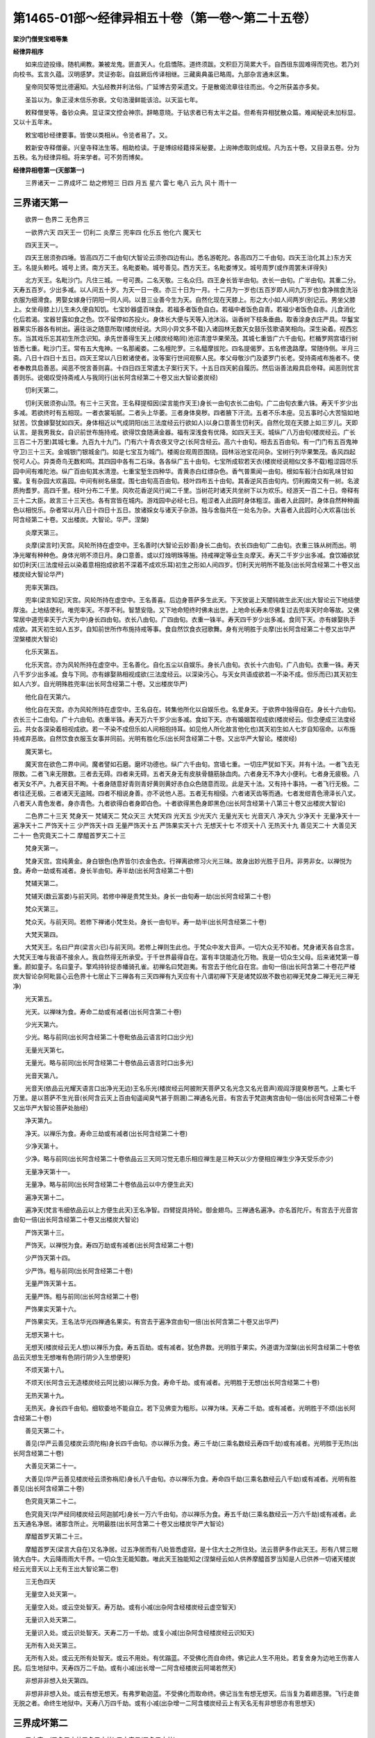 第1465-01部～经律异相五十卷（第一卷～第二十五卷）
========================================================

**梁沙门僧旻宝唱等集**

**经律异相序**


　　如来应迹投缘。随机阐教。兼被龙鬼。匪直天人。化启憍陈。道终须跋。文积巨万简累大千。自西徂东固难得而究也。若乃刘向校书。玄言久蕴。汉明感梦。灵证弥彰。自兹厥后传译相继。三藏奥典虽已略周。九部杂言通未区集。

　　皇帝同契等觉比德遍知。大弘经教并利法俗。广延博古旁采遗文。于是散偈流章往往而出。今之所获盖亦多矣。

　　圣旨以为。象正浸末信乐弥衰。文句浩漫鲜能该洽。以天监七年。

　　敕释僧旻等。备钞众典。显证深文控会神宗。辞略意晓。于钻求者已有太半之益。但希有异相犹散众篇。难闻秘说未加标显。又以十五年末。

　　敕宝唱钞经律要事。皆使以类相从。令览者易了。又。

　　敕新安寺释僧豪。兴皇寺释法生等。相助检读。于是博综经籍择采秘要。上询神虑取则成规。凡为五十卷。又目录五卷。分为五秩。名为经律异相。将来学者。可不劳而博矣。

**经律异相卷第一(天部第一)**


　　三界诸天一 二界成坏二 劫之修短三 日四 月五 星六 雷七 电八 云九 风十 雨十一

三界诸天第一
------------

　　欲界一 色界二 无色界三

　　一欲界六天 四天王一 忉利二 炎摩三 兜率四 化乐五 他化六 魔天七

　　四天王天一。

　　四天王居须弥四埵。皆高四万二千由旬(大智论云须弥四边有山。悉名游乾陀。各高四万二千由旬。四天王治化其上)东方天王。名提头赖吒。城号上贤。南方天王。名毗娄勒。城号善见。西方天王。名毗娄博叉。城号周罗(或作周罢未详得失)

　　北方天王。名毗沙门。凡住三城。一号可畏。二名天敬。三名众归。四王身长皆半由旬。衣长一由旬。广半由旬。其重二分。天寿五百岁。少出多减。以人间五十岁。为天一日一夜。亦三十日为一月。十二月为一岁也(五百岁即人间九万岁也)食净揣食洗浴衣服为细滑食。男娶女嫁身行阴阳一同人间。以昔三业善今生为天。自然化现在天膝上。形之大小如人间两岁(别记云。男坐父膝上。女坐母膝上)儿生未久便自知饥。七宝妙器盛百味食。若福多者饭色自白。若福中者饭色自青。若福少者饭色自赤。儿食消化化后若渴。宝器甘露如食之色。饮不留停如苏投火。身体长大便与天等入池沐浴。诣香树下枝条垂曲。取香涂身衣庄严具。华鬘宝器果实乐器各有树出。遍往诣之随意所取(楼炭经说。大同小异文多不载)入诸园林无数天女鼓乐弦歌语笑相向。深生染着。视西忘东。当其戏乐忘其初生所念识知。承先世善得生天上(楼炭经略同)池沼清澄华果荣茂。其城七重皆广六千由旬。栏楯罗网宫墙行树皆悉七重。毗沙门王。常有五大鬼神。一名那阇娄。二名檀陀罗。三名醯摩拔陀。四名提偈罗。五名修逸路摩。常随侍侧。半月三斋。八日十四日十五日。四天王常以八日敕诸使者。汝等案行世间观察人民。孝父母敬沙门及婆罗门长老。受持斋戒布施者不。使者奉教具启善恶。闻恶不悦言善则喜。十四日四王常遣太子案行天下。十五日四天躬自履历。然后诣善法殿具启帝释。闻恶则忧言善则乐。说偈叹受持斋戒人与我同行(出长阿含经第二十卷又出大智论娄炭经)

　　忉利天第二。

　　忉利天居须弥山顶。有三十三天宫。王名释提桓因(梁言能作天王)身长一由旬衣长二由旬。广二由旬衣重六铢。寿天千岁少出多减。若欲终时有五相现。一者衣裳垢腻。二者头上华萎。三者身体臭秽。四者腋下汗流。五者不乐本座。见五事时心大苦恼如地狱苦。饮食嫁娶犹如四天。身体相近以气成阴阳(出三法度经云行欲如人)以身口意善生忉利天。自然化现在天膝上如三岁儿。天即认言。是我男我女。自识前世布施持戒。欲得饮食随满金器。福有深浅食有优降。如四天王天。城纵广八万由旬(楼炭经云。广长三百二十万里)其城七重。九百九十九门。门有六十青衣夜叉守之(长阿含经云。高六十由旬。相去五百由旬。有一门门有五百鬼神守卫)三十三天。金城银门银城金门。如是七宝互为城门。楼阁台观周匝围绕。园林浴池宝花间杂。宝树行列华果繁茂。香风四起悦可人心。异类奇鸟无数和鸣。其四园中各有二石垛。各各纵广五十由旬。七宝所成软若天衣(楼炭经说相似文多不载)粗涩园尽乐园中间有难陀池。纵广百由旬其水清澄。七重宝堑生四种华。青黄赤白红缥杂色。香气普熏闻一由旬。根如车毂汁白如乳味甘如蜜。复有杂园大欢喜园。中间有树名昼度。围七由旬高百由旬。枝叶四布五十由旬。其香逆风百由旬内。忉利殿南又有一树。名波质拘耆罗。高四千里。枝叶分布二千里。风吹花香逆风行闻二千里。当树花时诸天共坐树下以为欢乐。经游天一百二十日。帝释有三十二大臣。故言三十三天也。各有宫皆在城内。游戏园中必经七日。粗涩者入此园时身体粗涩。画者入此园时。身体自然种种画色以相悦乐。杂者常以月八日十四日十五日。放诸婇女与诸天子杂游。独与舍脂共在一处名为杂。大喜者入此园时心大欢喜(出长阿含经第二十卷。又出楼炭。大智论。华严。涅槃)

　　炎摩天第三。

　　炎摩(梁言时)天宫。风轮所持在虚空中。王名善时(大智论云妙善)身长二由旬。衣长四由旬广二由旬。衣重三铢从树而出。明净光曜有种种色。身体光明不须日月。身口意善。或以灯烛明珠等施。持戒禅定等业生炎摩天。寿天二千岁少出多减。食饮婚欲犹如忉利天(三法度经云以染着意相抱成欲若不深着不成欢乐耳)初生之形如人间四岁。忉利天光明所不能及(出长阿含经第二十卷又出楼炭经大智论华严)

　　兜率天第四。

　　兜率(梁言知足)天宫。风轮所持在虚空中。王名善喜。后边身菩萨多生此天。下天放诞上天闇钝故生此天(出大智论云下地结使厚浊。上地结使利。唯兜率天。不厚不利。智慧安隐。又下地命短终时佛未出世。上地命长寿未尽佛复过去兜率天时命等故。又佛常居中道兜率天于六天为中)身长四由旬。衣长八由旬。广四由旬。衣重一铢半。寿天四千岁少出多减。食同下天。亦有嫁娶执手成欲。其天初生如人五岁。自知前世所作布施持戒等事。食自然饮食衣冠歌舞。身有光明胜于炎摩(出长阿含经第二十卷又出华严涅槃楼炭大智论)

　　化乐天第五。

　　化乐天宫。亦为风轮所持在虚空中。王名善化。自化五尘以自娱乐。身长八由旬。衣长十六由旬。广八由旬。衣重一铢。寿天八千岁少出多减。食与下同。亦有嫁娶熟相视成欲(三法度经云。以深染污心。与天女共语成欲若一不染不成。但乐而已)其天初生如人六岁。自光明殊胜兜率(出长阿含经第二十卷。又出楼炭华严)

　　他化自在天第六。

　　他化自在天宫。亦为风轮所持在虚空中。王名自在。转集他所化以自娱乐也。名爱身天。于欲界中独得自在。身长十六由旬。衣长三十二由旬。广十六由旬。衣重半铢。寿天万六千岁少出多减。食如下天。亦有婚姻暂视成欲(楼炭经云。但念便成三法度经云。共女各深染着相视成欲。若一不染不成但乐如人间相抱持耳。如见他人所化故言他化也)其天初生如人七岁自知宿命。以布施持戒弃恶故。自然饮食衣服玉女事并同前。光明有胜化乐(出长阿含经第二十卷。又出华严大智论。楼炭经)

　　魔天第七。

　　魔天宫在欲色二界中间。魔者譬如石磨。磨坏功德也。纵广六千由旬。宫墙七重。一切庄严犹如下天。并有十法。一者飞去无限数。二者飞来无限数。三者去无碍。四者来无碍。五者天身无有皮肤骨髓筋脉血肉。六者身无不净大小便利。七者身无疲极。八者天女不产。九者天目不眴。十者身随意好青则青好黄则黄好赤白众色随意而现。此是天十法。又有持十事持。一者飞行无极。二者往还无极。三者诸天无盗贼。四者不相说身善。亦不说他人恶。五者无有相侵。六者诸天齿等而通。七者发绀青色滑泽长八丈。八者天人青色发者。身亦青色。九者欲得白者身即白色。十者欲得黑色身即黑色(出长阿含经第十八第三十卷又出楼炭大智论)

　　二色界二十三天 梵身天一 梵辅天二 梵众天三 大梵天四 光天五 少光天六 无量光天七 光音天八 净天九 少净天十 无量净天十一 遍净天十二 严饰天十三 少严饰天十四 无量严饰天十五 严饰果实天十六 无想天十七 不烦天十八 无热天十九 善见天二十 大善见天二十一 色究竟天二十二 摩醯首罗天二十三

　　梵身天第一。

　　梵身天宫。宫纯黄金。身白银色(色界皆尔)衣金色衣。行禅离欲修习火光三昧。故身出妙光胜于日月。非男非女。以禅悦为食。寿命一劫或有减者。身长半由旬。寿半劫(出长阿含经第二十卷)

　　梵辅天第二。

　　梵辅天(数云富娄)与前天同。若修中禅是贵梵生处。身长一由旬寿一劫(出长阿含经第二十卷)

　　梵众天第三。

　　梵众天。与前天同。若修下禅诸小梵生处。身长一由旬半。寿一劫半(出长阿含经第二十卷)

　　大梵天第四。

　　大梵天王。名曰尸弃(梁言火已)与前天同。若修上禅则生此也。于梵众中发大音声。一切大众无不知者。梵身诸天各自念言。大梵天王唯与我语不接余人。我自然得无所承受。于千世界最得自在。富有丰饶能造化万物。我是一切众生父母。后来诸梵第一尊重。颜如童子。名曰童子。擎鸡持铃捉赤幡骑孔雀。初禅名曰梵迦夷。有宫去于他化自在宫。由旬一倍(出长阿含第二十卷花严楼炭大智论杂阿毗昙心云色界十七居止下三禅各有三天四禅有九天应有十八谓初禅下天是诸梵奴故不数也初禅无梵身二禅无光三禅无净)

　　光天第五。

　　光天。以禅味为食。寿命二劫或有减者(出长阿含第二十卷)

　　少光天第六。

　　少光。略与前同(出长阿含经第二十卷毗依品云语言时口出少光)

　　无量光天第七。

　　无量光。略与前同(出长阿含经第二十卷依品云语言时口出多光)

　　光音天第八。

　　光音天(依品云光耀天语言口出净光无边)王名乐光(楼炭经云阿披附天菩萨又名光念又名光音声)观阎浮提臭秽恶气。上熏七千万里。是以菩萨不生光音(长阿含云天上百由旬遥闻臭气甚于厕溷)二禅通名光音。有宫去于梵迦夷宫由旬一倍(出长阿含经第二十卷又出华严大智论菩萨处胎经)

　　净天第九。

　　净天。以禅乐为食。寿命三劫或有减者(出长阿含经第二十卷)

　　少净天第十。

　　少净。略与前同(出长阿含经第二十卷依品云三天同习觉无患乐相应禅生是三种天以少方便相应禅生少净天受乐亦少)

　　无量净天第十一。

　　无量净。略与前同(出长阿含经第二十卷依品云以中方便生此天)

　　遍净天第十二。

　　遍净天(梵言韦细依品云以上方便生此天)王名净智。四臂捉具持轮。御金翅鸟。三禅通名遍净。亦名首陀斤。有宫去于光音宫由旬一倍(出长阿含经第二十卷又出楼炭大智论)

　　严饰天第十三。

　　严饰天。以禅悦为食。寿四万劫或有减者(出长阿含经第二十卷)

　　少严饰天第十四。

　　少严饰。粗与前同(出长阿含经第二十卷)

　　无量严饰天第十五。

　　无量严饰。粗与前同(出长阿含经第二十卷)

　　严饰果实天第十六。

　　严饰果实天。王名法华光四禅通名果实。有宫去于遍净宫由旬一倍(出长阿含第二十卷又出华严)

　　无想天第十七。

　　无想天(楼炭经云无人想)以禅乐为食。寿五百劫。或有减者。犹色界数。光明胜于果实。外道谓为涅槃(出长阿含经第二十卷依品云灭想生无想唯有色阴行阴少入生想便死)

　　不烦天第十八。

　　不烦天(长阿含云无造楼炭经云阿比披)以禅乐为食。寿命千劫。或有减者。光明胜于无想(出长阿含经第二十卷)

　　无热天第十九。

　　无热天。身长四千由旬。细软委地不能自立。若下见佛变为粗形。以禅为味。天寿二千劫。或有减者。光明胜于不烦(出长阿含经第二十卷)

　　善见天第二十。

　　善见(华严云善见楼炭云须陀栴)身长四千由旬。亦以禅乐为食。寿三千劫(三乘名数经云寿四千劫)或有减者。光明胜于无热(出长阿含经第二十卷)

　　大善见天第二十一。

　　大善见(华严云善见楼炭经云须弥栴尼)身长八千由旬。亦以禅乐为食。寿命四千劫(三乘名数经云八千劫)或有减者。光明有胜善见(出长阿含经第二十卷)

　　色究竟天第二十二。

　　色究竟天(华严经同楼炭经云阿迦腻吒)身长一万六千由旬。亦以禅乐为食。寿五千劫(三乘名数经云一万六千劫)或有减者。此五天通名净居。诸那含所止。光明最胜(出长阿含第二十卷又出楼炭华严大智论)

　　摩醯首罗天第二十三。

　　摩醯首罗天(梁言大自在)又名净居。过五净居而有八处皆悉虚寂。是十住大士之所住处。法云菩萨多作此天王。形有八臂三眼骑大白牛。大云降雨雨大千界。一切众生无能知数。唯此天王独能知之(涅槃经云如人供养摩醯首罗当知是人已供养一切诸天楼炭经云光音天以上无有王出大智论第二卷)

　　三无色四天

　　无量空入处天第一。

　　无量空入处。或云空处智天。寿万劫。或有小减(出杂阿含经楼炭经云虚空智天)

　　无量识入处天第二。

　　无量识入处。或云识处智天。天寿二万一千劫。或复小减(出杂阿含经楼炭经云识知天)

　　无所有入处天第三。

　　无所有入处。或云无所有处智天。或云不用处。有优蹋蓝。不受佛化而自命终。佛记此人生不用处。若复舍身为边地王伤害人民。后生地狱中。天寿四万二千劫。或有小减(出长增一二阿含经楼炭云阿竭若然天)

　　非想非非想入处天第四。

　　非想非非想入处。或云有想无想天。有弗罗勒迦蓝。不受佛化而取命终。佛记当生有想无想天。后当复为着翅恶狸。飞行走兽无脱之者。命终生地狱中。天寿八万四千劫。或有小减(出杂增一二阿含楼炭经云上有天名无有非想思亦有思想天)

三界成坏第二
------------

　　三小灾一(又名三小劫又名三中劫) 三大灾二(又名三大劫)

　　三小灾第一。

　　劫初时人寿四万岁。后转减促止于百年。渐复不全乃至十岁(杂心同小劫经抄云十二余岁)女生五月皆已行嫁。十岁之时谓三小劫。一刀兵。二肌饿(出长阿含经云谷贵)三疾病。刀兵劫者。人多贪粗行十恶法。若行一善众共[言*形]笑。推以为愚争共陵灭。相敩作恶无一善人。五谷不生美味消灭。缯绢劫贝自然而尽。但食稊稗织草为衣。七宝沉没沙石充遍。地生荆棘枝叶大小皆是刀剑拱木倒坏。地尽沟坑涌波崩岸。江河稍广平地渐减。刀兵一起经七日中。手执草木瓦石悉成刀剑。更相劫夺懔懔恐惧但欲相杀。犹如猎师遇见群鹿。中有智者远藏山谷无人之处。食果饮水以尽十年(长阿含云自在七日更出人间)相杀尽者生地狱中。名刀兵劫。

　　饥饿劫者。人多非法愚痴邪见。悭贪嫉妒守财不施。水旱不节田种无收。米谷转尽食粒惊贵。扫择秕糠街巷落叶以目连命。秕叶既尽穿凿地下食草木根。不能与者在先而死。刳剔死人复共食啖。啖之转竭于屠杀之处。乃至冢间拾诸骸骨。煮汁饮之以此自活。饥死尽者生饿鬼中。名饥饿小劫。疾病劫者。人皆正见修行十善。疾病众多无他方计少有医药。虽行众善不能攘逆。薄福德故遇病辄死。神共来侵娆挝打杖捶。使其心乱接其精神杀之将去。人命既终皆生天上。名疾病劫。若能一日一夜持不杀戒。终不生刀兵劫中。若以一呵梨勒果施僧。终不生疾疫劫中。若一食施僧。终不生饥馑劫中。此阎浮提恶劫互起余方则少。此间刀兵劫起彼惟重嗔。此疾疫劫起彼惟气力羸劣。此间饥馑劫起。彼但小渴乏耳(出长阿含经第二十二卷又出三小劫经抄又出杂心第十四卷)

　　三大灾第二。

　　天地始终谓之一劫。劫尽坏时火灾将起。一切民人皆背正向邪竞行十恶。天久不雨所种不生。诸水泉源。乃至四大驶河皆悉枯竭。久久之后风入海底。取日上大城郭。于须弥山边置本道中(杂心曰劫灭之时有七日轮住由乾陀山从彼而出又说分一日为七日也又说从阿鼻地狱出众生业力致也)一日出时。百草树木一时雕落。二日出时。四大海水从百由旬。乃至七百由旬内。水自然枯涸。三日出时。四大海水千由旬。乃至七千由旬内。水展转消竭。四日出时。四大海水深千由旬。五日出时。四大海水纵余七百由旬。乃至竭尽。六日出时。此地厚六万八千由旬皆悉烟出。从须弥山。乃至三千大千刹土。及八地狱。靡不烧灭烟烬无余。人民命终皆依须弥山。五种诸天。三十三天。炎天乃至他化自在天。皆悉命终宫殿皆空。一切无常不得久住。七日出时。大地须弥山渐渐崩坏。百由旬永无遗余。金银铜铁之类皆悉流铄。消就枯竭山皆洞然。诸宝爆裂崩[山/陀]砰礚烟炎振动至于梵天。一切恶道及阿修伦皆悉荡尽。罪终福至皆集第十五天上。十四以下尽成炎墨。新生天子未曾见此普怀恐惧。旧生天子各来慰劳。勿生恐怖终不至此。人民命终生光音天以念为食。光明自照神足飞行。或生他土若生地狱。地狱罪毕亦生天上。若罪未毕亦生天上。若罪未毕复移他方无日月星宿亦无昼夜。唯有大冥谓之火劫火灾。因缘果报致此坏败。劫欲成时火乃自灭。更起大云渐降大雨渧如车轴。是时此三千大千刹土。水遍其中乃至梵天(杂心曰水灾所坏至第二禅水从第三禅降雨热灰水又说水轮出也)谓为水劫水灾。复有四风持水不散。一名住。二曰助。三曰不动。四曰坚。经数千亿万岁。水上泡沫化作千第十四天宫皆悉众宝。水渐减随岚吹鼓。次第转作天下诸天及日月宫殿。次作千须弥山。次第乃至千四天下地。山河城池水上清洁。初作天宫众宝所成。光明最胜转减转浊。诸天宫殿七宝光明渐下渐劣。地欲露时水沙流急。随下争赴遂成川河流入于海海深八万四千由旬。其广无边(楼炭经云深八百四十万由旬)须弥山在于海中。出海又八万四千由旬。水味碱苦。劫初成时自然云起至光音天。周遍降雨洗濯天宫。涤荡万物诸不净汁。下流入海令为碱苦。又有大仙人。咒使碱苦令人不饮。又有杂类众生居之。便利其中故成碱苦。谓为风劫风灾(杂心云风灾所坏至第三禅百亿四天下一时俱坏)此三及地为四灾四劫。除地余三说为大劫。过地种劫者。劫坏所及。唯未曾至第四禅。为净居天故。无上地可生。即于彼处涅槃亦不下生。非数减故变成天地。天地更始荡荡空虚。了无所有亦无日月。地涌甘泉味如苏蜜。时光音诸天。或有福尽来生。或乐观新地性多轻躁以指尝之。如是再三转得其味。食之不已渐生粗肌。失天妙色神足光明冥然大闇。后大黑风吹彼海水飘出日月。置须弥边安日道中。绕须弥山照四天下。时诸人辈见出则欢见入则惧。自兹以后昼夜晦朔。春秋岁数。忽然复始。食之多者转生丑颜。餐之少者尚遗妙色。美恶好丑渐渐而生。憍慢嫉妒次第而起。忿结诤竞相续不绝。甘泉自涸地上生肥。其味香美有若甘露。时诸众生复共食之。食之多者顿失威光体重生骨。食之少者身轻无累尚能飞行。重者见之皆大号哭。称我穷厄住此世间。是非诤讼倍剧前法。资食地肥相看颜色。欲心多者变成女人。共相爱着遂行淫欲。如是流布。余光音天见诸天子皆悉堕落。共来诃骂曰。汝等何为行不净行。地肥转入土中自生粳米。鲜净无皮既香且美。食者肥白朝采暮生。人渐懈怠并取多日。极情恣欲无有时节。女怀胎孕复生众生。余人见之即加驱摈。遣出人外三月听还。知生惭愧共作方宜。取诸草木起立宫舍。覆藏形体使人不见。习玩淫欲如是转增。多取粮粒以为资储。如是相学粳米荒秽。转生糠[米*廣]刈已不生。众生见此心大忧恼。世有大灾粳米复不如本。各自念言。我本生时以念为食。神足飞行光明自照。住此懈怠乃至如今。复相谓言。今共分地别立标记。封疆边畔于是为始。自藏己分窃他禾米。米主见之曰。今恕汝罪后莫复为。如是转多倍加呵责。呵责不已以手加之。以告众人云。此人为盗。盗者又言。此人打我。众人见此忧愁不乐。皆共集会议曰。众生转恶此是生老病死之原。烦恼苦报堕三恶道。由有田地致此诤讼。今者宁可共立聪明高才一人为主。以法理之可护者护。可责者责。应遣者遣。当共集米以相供给。选择贤明形体端正有威德者。而语之言。汝为我等作平等主。善言慰劳众皆欢喜。即共称言。善哉大王。即以正法治民。名为刹利。皆是旧法。后人侵他物者即取惩罚。及重犯之便造督遮。鞭杖犹不能止又作牢狱刀杖等物。考楚杀戮令怀畏惧。时有一人念家多患犹如毒刺。弃舍妻儿独处山林。起立草庵静摄其志。修习梵行名婆罗门。后婆罗门有不乐闲静坐禅思惟者。便入人间诵习为业。又自称言。我是不禅人。于是世人号之为不禅婆罗门。时众生中有人。好营居业多积财宝名为居士。又有多好机巧。名首陀罗。又有自厌世法剃除须发法服修道。名曰沙门。时人心怀杀盗。又失粳米。立五种子。一者根子。二者叶子。三者华子。四者果子。五者茎生及余种子。是谓五种之子。皆是风吹他方刹土种子来济此国众生。如此之瑞。有生老病死。有五盛阴。不尽苦际。水劫末时光音诸天入水澡浴。四大精气入其身内。体生触乐精流水中。八风吹荡堕淤泥中。自然成卵经八千岁。其卵乃开生一女人。其形青黑犹如淤泥。有九百九十九头。有千眼九百九十九口。一口四牙牙上出火状如霹雳。二十四手手中皆捉一切武器。其身高大如须弥山。入大海中拍水自乐。有旋岚风吹大海水。水精入体即便怀任。经八千岁然后生男。身体高大四倍胜母。儿有九头头有千眼口中出火。有九百九十九手有八脚。于海水中自号。我是毗摩质多罗阿修罗王。唯啖淤泥及藕。地劫初成变易如是(出增一阿含经第三十二卷又出长阿含经第六卷又小品劫抄又出观佛三昧第二卷)劫烧尽时一切皆空。众生福德因缘力故。十方风至风风相次能持大水。上有一千头人二千手足。名为违纽是人脐中生千叶金色莲华。其光大明如万日照。花中有人结跏趺坐。此人复有无量光明。名为梵天王。正生八子。八子生天地人民。是梵天王。淫嗔已尽坐莲花上。诸佛随俗现宝莲花上。结跏趺坐说六波罗蜜。闻此法者。必至阿耨多罗三藐三菩提(出诸杂譬喻第六卷)

　　劫之修短第三

　　佛言。设方百由旬城满中芥子。有长寿人百岁。取一芥子都尽。劫犹不尽。又如方百由旬石。持迦尸轻软叠衣。百年一拂此石脱尽劫犹不尽。谓之大劫也。又言。方一由旬高下亦然。铁城满中芥子。百年取一尽为一劫。又方一由旬石山。士夫以迦尸衣百年一拂。拂之不已石山锁尽。劫犹未竟。六十念中之一念。谓极小劫也(出大智论第三十六卷又出增一阿含第三十一卷又出第二十八卷又出杂阿含第三十四卷)

　　日第四。

　　日城郭。方正二千四十里。其高亦然。光射人眼见之若圆。宫城纯金七宝莹丽无诸瑕。为五风所持。一持。二养。三受。四转。五调。日王座方二十里。身出光明照耀宫殿。宫殿之光照于城郭。城郭之光下临下土。无数天神前后导从。音乐自娱无有休息。林观浴池如忉利天。天寿五百岁。子孙相袭以竟一劫。日城绕须弥山。东方日出。南方望。西方夜半。北方日入。如是右旋更为昼夜。复有长短。日行稍南南方渐长。经六十里。一百八十日北方稍短。复行稍北北方稍长。一百八十日南方稍短(出长阿含经第二十二卷又出楼炭经)

　　月第五。

　　月城郭。广长一千九百六十里。其高亦然。俨然方正远见故圆。二分天银一分琉璃。内外清彻光明远照。为五风所持。月王坐方二十里七宝宫殿。无量天神光明妓乐前后导从。园池等玩如忉利天。天寿五百岁。子孙相袭以竟一劫。月有亏满。缺者一角行夜稍稍隐侧故见缺减。又云。月城边有天。其色正青衣服亦青。所在之面青光照城故缺减也。满者月行稍转向正。又青色天十五日转入月城与王遇会。又须弥山南地有大树。树名阎浮提。高四千里枝荫二千里影现月中(出长阿含经第二十二卷又出楼炭经)

　　日月蚀。

　　阿修伦天王名罗呼。其体高二万八千里。以月十五日立海中央。海水裁至其脐。低头窥须弥罗宝。忝山及四方上镇。以指覆日月天下晦冥。或覆日以昼为夜。所谓日月蚀时危光明也(出楼炭经第五卷)

　　星第六。

　　星宿城郭。天神之舍也。以水精为城七宝为宫。悬在空中大风持之犹如浮云。随日运行为眼所见。大者七百里。中者五百里小者百二十里。宫室园池如四天王天。寿命亦尔(出楼炭经第六卷又出长阿含)

　　雷第七。

　　虚空云中。有时地大与水相触。有时与火风等大相触。水火风大更互相触。皆生虚空云中雷声(出长阿含经第二十卷)

　　电第八。

　　电有四种。东方名身光。二南方名难毁。西方名流炎。北方名定明。何以虚空云中有此电光。四方之电又共相触。有此光起(出长阿含经第二十卷)

　　云第九。

　　云有四种。一白。二黑。三赤。四红。白者地大偏多。黑者水大偏多。赤者火大偏多。红者风大偏多。去地或十里。或二十三十。乃至四十里。除劫初时上至光音天(出长阿含经第二十卷)云有四色。一青。二赤。三黄白。四黑。青者中有水界大多。赤者中有火界大多。黄白者中有地界大多。黑者中有风界大多(出楼炭经第四卷)龙气为云(出长阿含经)

　　风第十。

　　世界坏时有大风起名曰坏散。悉能吹坏摩灭大千世界。金刚铁围山等一切万物。时大千世界外。复有风起名障坏散。能隔风灾得至余方。若无此障风。十方无量阿僧祇世界。无不散灭(出华严经第三十卷)

　　雨第十一。

　　相师占雨。有五因缘不可定知。使占者迷惑。一者云有雷电占谓当雨。以火大多烧云不雨。二者云有雷电占亦谓雨。有大风起吹云四散入诸山间。三者云有雷电占亦谓雨。时阿修罗揽接浮云置大海中。四者云有雷电占亦谓雨。而雨师放诞淫乱竟不降雨。五者云有雷电占亦谓雨。而世间众生非法纵荡污清净行。悭贪嫉妒所见颠倒。故使天不降雨。以此五事相不定知(出长阿含第二十卷楼炭同)

　　阿耨达龙王兴大重云。满阎浮提并降大雨。百谷草树皆悉滋长。江河川沼一切盈满。此大雨水从龙王身心中出而能饶益无量众生。摩那斯龙王将欲降雨。先兴重云弥覆虚空。慈悲心故凝停七日。先令众生究竟诸业。渐降微雨普润大地(出长阿含经第二十卷)

**经律异相卷第二(欲色天人部第二)**


　　帝释从野干受戒法一 帝释受不报戒修罗攻之继以五缚二 帝释应生驴中从胎而殒还依本身三 悉鞞梨天子先身布施四 日天王问日月往行五 忉利天命将终七瑞见遇佛得生人中六 天人手出甘水济五百贾人七 三十三天应生猪中转入人道八 天女坐花资生之具尽从花出九 天宝女口密十 天女闻鹿牛弹琴下悉歌舞十一

帝释从野干受戒法第一
--------------------

　　昔比摩国从陀山有一野干。为师子所逐堕一丘野井。已经三日开心分死。自说偈言。

　　一切皆无常　　恨不饭师子

　　奈何罪厄身　　贪命无功死

　　无功已可恨　　复污人中水

　　忏悔十方佛　　愿垂照我心

　　前世诸恶业　　现偿皆令尽

　　从是值明师　　修行尽作佛

　　帝释闻之。与八万诸天追寻所在飞到井侧。曰不闻圣教久幽冥无导师。向说非凡语愿为宣法教。答曰。天帝无教训。大不识时宜。法师在下自处其上。初不修敬。而问法要。帝释垂天衣接取野干叩头忏悔。天帝言曰。忆念我昔曾见世人欲闻正法。先敷高坐庄饰清净后请法师。诸天即各脱天宝衣积为高座。野干升座曰。有二大因缘。一者说法开化天人福无量故。二者为报施食恩故岂得不说。天帝白曰。得免井厄功报应大。云何说法报恩不及此耶。答曰。生死其宜。各有其人。有人贪生。有人乐死。有愚痴人。不知死后更生。违远佛法。不值明师。杀盗淫欺。惟恶是与。如此之人。贪生畏死。死堕地狱。有智慧人。奉事三宝。遭遇明师。改恶修善。孝养父母。敬事师长。眷属和从。谦敬下物。如斯之人。恶生乐死。死生天上。

　　帝释曰。如尊所诲。全其躯命。无功夫者。愿闻施食施法。野干答曰。布施饮食。济一日之命。施珍宝物。济一世之乏。增益生死。系缚因缘。说法教化。名为法施。能令众生出世间道。一者得罗汉。二者辟支佛。三者佛道。此三乐人。皆从闻法。如说修行。又诸众生。免三恶道。受人天福乐。皆由闻法。是故佛说。以法布施。功德无量。天帝曰。师今此形。为是业报。应化身耶。答曰。是罪业报。非应化也。天人曰。我意谓。是菩萨圣人应现济物。方闻罪果。未知其故。愿闻因缘。野干曰。昔生波罗奈波头摩城。为贫家子。刹利种姓。幼怀聪朗。特好学习。至年十二。随逐明师。在于深山。辛苦奉事。翘勤不懈。师亦晨夜。切磋教授。不失时节。经五十年。九十六种。经书谶记论。医方咒术。瞻相吉凶。灾异祸福。靡所不达。高才智慧。名闻四远。乃自思惟曰。今获济拔。皆由和上教化之恩。其功难报。家既贫乏。无可供养。唯当卖身以报师恩。师曰。山居道士。乞食自存。正无所乏。何用毁卖贵身为供我也。子今成就智慧辩才。当转教化天下人民。为法灯明。教化之功。岂不足报于我之恩。遂住山中。乞食自资。不久国王崩。群臣集国内学士五百余人。讲论七日。胜者为王。是贫家子。享受王位。尽国财力。供养师及父母。后安陀罗国。与摩罗婆耶国。共相诛罚多年不克。安陀罗王。召其群臣。当作何方。得摩罗婆耶国。诸臣答曰。唯有波罗奈波头摩国。

　　王出生寒贱。奉持十戒。不犯外欲。虽有宫女。年并长宿。捡括国中。不问豪贱。选择名女。足一百人。年少端正。能悦意者。赍持重宝。并诸婇女。以相贡献。彼若纳受。从其借兵。并力攻战。无往不伏。即随臣计。时悉献上。王大欢喜。简阅强兵百万。以送助之。百日苦战。死者过半。摩罗婆王。悉被刑斩。方得乃胜。由此美女。忘失本志。奢淫着乐。不理国政。百官群僚。相与作乱。良民之子。掠为奴婢。风雨不时。饥饿满道。异方怨敌。遂来侵掠。从是其国。遂致亡没。生地狱中。受众楚毒。籍先学慧力。自识宿命。心自悔责。改往修来。须臾舍寿。生饿鬼中。复加忏谢。修念十善。须臾舍寿。受野干身。犹识先缘。复行十善。近逢师子。堕此井中。开心分死。冀得生天离苦受乐。由汝接我。违失本愿。方经辛苦。何时当免。是故我说。汝济我命。无功夫也。

　　吾所以入衣得出者。一不违天志愿。志愿不遂。生大苦恼。施人苦恼。在在所生。求愿不得。二为诸天欲得闻法。若人吝法。世世所生。聋盲喑哑。诸根闭塞。生于边地。痴騃无知。若生好处。情识闇钝。所学不成。自致苦恼。三为通法化。开悟天人。即为法施。法施之利。能令众生知死有生。作善获福。为恶受殃。修道得道。转身所生。智慧明了。常识宿命。若生天上。为诸天师。若生人间。为金轮王。十善化世。智慧光明渐渐增长。成菩萨行。至无生忍。财施如灯。但明小室。法施若日远照天下。时天帝释与八万天从受十善法。先以十方便调伏诸根。谓六波罗蜜慈悲喜舍。时天问曰。今还天宫。和上何时舍此罪报得生天上。野干曰。克后七日当舍此身生兜率天。汝等便可愿生彼天。多有菩萨说法教化。七日命尽生兜率王宫。复识宿命行十善道(出未曾有经上卷)

帝释受不报戒修罗攻之系以五缚第二
--------------------------------

　　过去世时。有天帝释。白佛言。我今受戒。乃至佛法住世。尽我形寿。有恼我者。要不反报。加恼于彼。时毗摩质多罗阿修罗王。闻天帝释受如是戒。闻已执持利剑逆道而来。时天帝释遥见。即遥告言。阿修罗住。缚汝勿动即不得动。帝释言汝若约誓不作乱者然后当放。阿修罗王即说偈言。

　　贪欲之所趣　　及嗔恚所趣

　　妄言之所趣　　谤毁贤圣趣

　　我若娆乱者　　趣同彼趣趣

　　释提桓因复告言。放汝令去随汝所安。往诣佛所具以白佛。佛言。善哉(出天帝释受戒经)

帝释应生驴中归依三宝从胎而殒还依本身第三
----------------------------------------

　　昔者天帝释五德离身自知命尽。当生陶家受驴胞胎。愁忧自念。三界之中济人苦厄唯有佛耳。驰往佛所稽首伏地至心归命佛法圣众。未起之间其命忽终便入驴母胎中。时驴解走破坏坏器。其主打之寻时伤胎。其神即还入故身中。五德还备。复为天帝。佛赞善哉。殒命之际归命三尊。罪对已毕不更勤苦。佛为说偈。

　　帝释闻之达罪福之变。解兴衰之本。遵寂灭之行。得须陀洹道(出法句譬喻经第三卷)

悉鞞梨天子先身布施第四
----------------------

　　时悉鞞梨天子白佛言。我自过去世时国王名悉鞞梨。于四城门普施为福。城内交道皆亦布施。时第一夫人言。王大作福德而我先。王言城东门外布施作福悉皆属汝。诸子复言。城南门外所作施福悉皆属汝。时有大臣复白王言。城西门外所作施福悉皆属汝。时诸将士复白王言。城北门外相与。时诸庶民复白王。王答言。于其城内四交道头所作施福悉属汝等。尔时国王夫人大臣将士庶民悉皆惠施。于诸功德我先所作。惠施功德于兹则断。时我所使诸作福者还至我所为我作礼而白我言。大王当知。诸修福处夫人王子大臣将士及诸庶民。各据其处行施作福。大王所施于兹则断。我时答言。诸方岁输应入。我者分半入库半于彼惠施。我先长夜如是惠施常得可爱念可意福报。常受快乐无有穷极。以斯福业果报入大功德聚。譬如五大河合为一流。所谓恒河无有人能量。其河水百千万亿斗[百*斗]之数。功德果报不可称量。悉得入于大功德聚。时悉鞞梨天子闻佛所说。欢喜礼足即没不现(出悉鞞梨天子诸佛说偈经)

日天王问日月往行第五
--------------------

　　日天王与无数天人来诣佛所稽首言。以何等行得为日天昭四天下。复以何缘而为月天昭除夜冥。佛言。有四事。一常喜布施。二修身慎行。三奉戒不犯。四然灯于佛寺。若于父母沙门道人皆殖光明。又身口意行不杀等十善。佛言。又有四事得为月王。一布施贫匮。二奉持五戒。三恭事三尊。四冥设灯光于君父师寺(出超日明三昧经下卷)

忉利天将终七瑞现遇佛得生人中第六
--------------------------------

　　昔忉利宫有一天。寿命垂尽有七种瑞。一者项中光灭。二者头上华萎。三者面色变。四者衣上有尘。五者腋下汗出。六者身形变。七者离本坐。即自思惟。寿终之后下生鸠夷那竭国疥癞母猪腹中作豚。甚豫愁苦不知当作何计。有天语言。今佛在此为母说经。唯佛能脱卿之罪耳。即到佛所稽首作礼未及发问。佛告天子。一切万物皆归无常。汝素所知何为忧愁。天具白佛。佛言。欲离豚身当诵三自归。如是日三。天从佛教晨夜自归。却后七日天即寿尽。下生维耶离国作长者子。在母胞胎日三自归。始生堕地亦跪自归。其母勉身又无恶露。母傍侍婢怖而弃走。母亦深怪。堕地即语。谓之荧惑意欲杀之。退自念言。我少儿子。若杀此儿父必罪我。徐白长者杀之不晚。母即收儿往白长者。产男堕地便长跪叉手自归三宝。阖门怪之谓之荧惑。父言。止止。此儿非凡人。世人百岁不晓自归三尊。况初堕地而能称南无佛。好养视之慎无轻慢。儿遂长大年向七岁。与其辈类于道边戏。遇舍利弗目连。儿前礼之众圣惊怪小而能礼。儿言。道人不复见识。具说天上遇佛复见识。我本在天上应生恶道。遇佛慈愍教令自归故得为人。比丘即为咒愿言。折梨只儿语目连等及舍利弗。愿以我言因请世尊诸菩萨僧并及仁等也。受而归去具白父母。愿办其供令具甘美。父母爱之从其所言。异其年幼开发大意。又奇所作探识宿命。为极珍妙尽世名味。供具精细过踰儿意。佛及众僧各作神足来至儿舍饭。佛为说经。儿及父母内外亲属皆得阿惟越致(出折伏罗汉经)

天人手出甘水济五百贾人第七
--------------------------

　　昔有导师。与五百贾人共行作估。到大旷野饥渴困极。归命世尊及释梵四王怖懅无计。于时道师登高远望。见有林木飞鸟往趣冀当有水。俱共犇走不久得至。唯见树木周匝生草其地清洁。导师故谓贾人等。咸共穿地取水必当可得。适共议已。时有天人遥从天上瞻此导师及五百人困乏水浆。如申臂顷来到其所住于树上。申其右手从五。指间流出八味甘美之水。供于导师及五百人。各各取用而无穷尽皆得饱满。所以者何。宿命亲亲俱种恩福。故使天人念之来下以给美水各得安隐(出譬喻经第三卷)

三十三天应生猪中转入人道第八
----------------------------

　　昔三十三天命欲终时。有五瑞应现在前。华萎。衣裳垢秽。腋下汗出。玉女减少。不乐本座。譬如身生疥[癈-(弓*殳)+虫]痈疮。三十三天有一天子。生五异瑞愁忧呻吟。时帝释闻之问言。于彼天宫是何等天愁忧呻吟。天子答言。有一天子现五瑞应。善哉为彼天子。释提桓因往诣其所语言。何为愁忧呻吟。乃拍髀为答言。有异灾怪。释提桓因为说偈言。

　　一切行无常　　生者必有尽

　　夫生辄有死　　此灭为最乐

　　天子言。我不闻此。释提桓因言。一切恩爱皆有别离。天子言。云何而不怀忧。今此天宫种种五欲皆当别离。命终即生罗阅城猪胎。所食者是粪。方为屠脍所杀。我今见此是以怀愁耳。时释提桓因语天子言。汝今自归命佛法僧。所以然者。佛说偈言。

　　诸有归命佛　　不趣三恶道

　　受福天人间　　后逮涅槃界

　　天子叉手便作是言。世尊一切智。彻视见观。愿见救济。我今归命佛归命法归命比丘僧。遂不处猪胎。生罗阅只城第一长者家。见便欢喜不能自胜(出增一阿含第十九卷)

天女坐花资生之具尽从花出第九
----------------------------

　　有一天女。坐一莲花上纵广百由旬。此花独妙殊于余者。所欲资生之具随念皆从花出。进止随身。目连问言。作何善行受报如此。天女答言。迦葉佛灭度后。遗全身舍利。与佛诸弟子建七宝塔。高广四十里。时我作女人出见宝塔中像。信敬情发念佛功德。脱头上花奉献于像(出杂藏经)

天宝女口密第十
--------------

　　自在天王天有宝女名曰善口。于一语中显出百千娱乐音声。于彼一一音声中。复出百千音声。佛子当知。一善口声。出生无量声。随其所应悉令开解(出华严经第二十九卷)

天女闻鹿牛弹琴下悉歌舞第十一
----------------------------

　　过去世时。拘萨罗国有人弹琴。名曰鹿牛。行息中野有六广大天宫。天女来语鹿牛言。阿舅阿舅为我弹琴。我当歌舞。鹿牛鼓琴六天歌舞。第一歌辞曰。

　　若男子女人　　胜妙衣惠施

　　施衣因缘故　　所生得殊胜

　　施所尽妙物　　生天随所欲

　　见我居宫殿　　乘虚而游行

　　天身如金聚　　天女百中胜

　　观察斯福德　　回向中中最

　　余天辞粗相类(文多不载)鹿牛亦礼。礼竟天忽然不现(出过去弹琴人经)

**经律异相卷第三(地部第三)**


　　阎浮提一 郁单曰二。

阎浮提第一
----------

　　国封所产一 精舍二 山三 树四 河海五 宝珠六 人饮乳多少及形寿同异七。

　　阎浮提内方圆近远及所出有一。

　　阎浮提内。有十六大国八万四千城八国王四天子。东有晋国天子人民炽盛。南有天竺国天子土地多名象。西有大秦国天子土地饶金璧玉。北有月支国天子土地好马。八万四千城中。六千四百种人。万种音响。五十六万亿丘聚。鱼有六千四百种。鸟有四千五百种。兽有二千四百种。树有万种。草有八千种。杂药有七百四十种。杂香有四十三种。宝百二十一种。正宝七种。

　　海中有二千五百国。百八十国食五谷。二千三百二十国食鱼鳖鼋。五国王。一王主五百城。第一王名斯梨。国土尽事佛不事众邪。第二王名迦罗。土地出七宝。第三王名不罗。土地出四十三种香及白琉璃。第四王名阇耶。土地出必钵胡椒。第五王名那颇。土地出白珠及七色琉璃。五大国城多黑短小相去六十五万里。从是但有海水无有人民。去铁围山百四十万里。中一八崛摩杀人处在舍卫国东八万十里。佛所化处亦一处。

　　拘夷那竭国在迦维罗国之东南一千里。王舍国在迦维罗卫国之东南二千二百里。佛得道处在王舍城东南二百里。

　　维耶离国在迦维卫国之东一千八百里。奈女国在维耶离城南三里道西。拘睒弥国在迦维罗卫国之西南千二百里。叶波国在迦维罗卫国之东千二百八十里。难国在迦维罗卫国之东三千二百里。

　　舍卫国在迦维罗卫之西五百里。

　　波罗奈国在迦维卫国之西九百六十里。佛转法轮处在波罗奈国之北二十里。树名香净。降伏魔处也。

　　波罗奈私国在舍卫国之南千四百里。中间有恒水东南流。

　　耆阇崛山有五百岳。佛诵经在中岳。王舍国在中岳之下(出十二游经)

　　问曰。如舍婆提迦毗罗婆。波罗奈城。皆有诸王王舍。何故独名此城为王舍。答曰。有人言。是摩伽陀王有子一头两面四臂。时人以为不祥。王裂其身首弃之旷野。罗刹女鬼名梨罗。还合其身而乳养之。后大成人力并诸国。取万八千王置名此山五山中。以大力势治阎浮提。因名此山为王舍城。复次有人言。摩伽陀王先所住城中失火。一烧一作如是至七。国人疲役。王集诸智人问其意故有言。宜应易处。王见此五山周匝如城。即作宫殿于中止住。故名王舍城。复次往古世时。此国有王名婆薮。厌世出家学作仙人。时居家婆罗门与诸出家仙人共论议。居家婆罗门言。天祀中应杀生啖肉。出家仙人言不应。共诤云云。诸出家婆罗门言。此有大王出家作仙人汝等信不。居家婆罗门言。出家仙人言。我以此人为证。后日当问。居家婆罗门先到婆薮所。语婆薮仙人。明日论议。汝当助我。诸出家仙人问。天祀中应杀生啖肉不。婆薮仙人言。应杀生啖肉。此生在天祀中死故得生天上。出家仙人言。汝大不是。汝大妄语即唾之言。罪人灭去。时婆薮仙人。寻陷入地没踝。是初开大罪门。诸出家仙人言。汝应实语。若故妄语者。汝身当陷入地中。婆薮言。我知为天故杀羊啖肉无罪。即陷至膝。如是稍没至腰至颈。出家仙人言。汝今妄语得现世报。更以实语虽入地下我能出汝令得免罪。婆薮思惟。我贵重人不应两种语。又四韦陀法中赞祀天法。我一人死当何足许。一心言。应天祀中杀生啖肉无罪。于是举身投地。从是以来常用婆薮仙人法。于天祀中杀羊。当下刀时言婆薮杀汝。薮之子名曰广车。嗣位为王。亦厌世法而不能出家。如是思惟。我父出家生入地中。若治天下复作大罪。我今当何以自处。时空中声言。汝若行见难值希有处应是中作舍住。未经几时。王出田猎见有鹿走疾如风。王便逐之百官侍从无能及者。前见五山周匝峻固。其地庄严有天华香闻天伎乐。是处希有未曾所见。今我正当此中舍住。即舍本城住此山中。从是已后次第止住故名王舍城(出大智论第三卷)

　　精舍二 加兰陀所造竹园缘一 须达所造给孤独园缘二。

　　迦兰陀长者施佛精舍事一。

　　有豪贵长者。名迦兰陀。追惜我园施与尼揵。不得奉佛及僧。卧不安席。有大鬼将军。名曰半师。承佛神旨。即召阅叉推逐尼揵。裸形无耻不应止此。鬼师奉敕。挝打尼揵拖拽器物。尼揵怖走曰。此何恶人暴害乃尔。鬼师答言。长者迦兰陀当持竹园作佛精舍。大鬼将军半师见使逐汝辈耳。明日尼揵共责数长者。长者心悦吾愿遂矣。答尼揵曰。此诸鬼神强暴含嗔惧必作害。不如委去更求所安。尼揵忿恨即日悉去。长者修立精舍。僧房坐具众严都毕。行诣树下请佛及僧。众祐受施止顿化济。靡不欣乐(出中本起上卷)

　　须达多买园以立精舍二。

　　须达多白佛言。舍卫城中人多信邪。如来大慈唯愿顾临到舍卫城。佛言。彼无精舍云何得去。须达言。弟子营起愿见听许。世尊默然。愿遣舍利弗指授摸则。即命共往案行周遍无可意处。唯太子只陀园其地平正林树郁茂远近得中。须达以白太子。太子笑言。欲用游戏。殷勤再三。太子言。若能以黄金布地令间无空者便当相与。须达曰。诺谨随其价。太子只陀言。我戏语耳。须达言。太子不应妄语即共兴讼。时首陀会天化作一人下为评详言。夫太子法不应妄语。价既已决。不宜中悔。遂断与之。便使人象负金出。八十顷中。须臾欲满。残余少地(杂阿含经云五百步)须达思惟。何藏金足。只陀问言。嫌贵置之。答曰不也。只陀念言。佛必大德乃使斯人轻宝乃尔。即教语须达园地属卿。树林属我。我自上佛(经云我自为佛造立门楼常使如来经行出入)便就施功。六师闻之往白国王。长者须达买只陀园欲为瞿昙兴立精舍。听我徒众与共斠术。沙门得胜便听起立。若其不如不得起也。王召须达而问之言。今此六师云。卿买园欲为瞿昙起立精舍。求共沙门弟子。斠其伎术。若得胜者听立精舍。苟其不如便不得起。须达归家着垢腻衣愁恼不乐。时舍利弗明日时到着衣持钵至须达家。即问之曰。何故不乐。须达具答。此六师辈出家来久精诚有素所学伎术无能及者。我今知尊人伎艺能与斠不。舍利弗言。正使此辈六师之众。满阎浮提数如竹林。不能动吾足上一毛。欲斠何等自恣听之。须达欢喜更着新衣沐浴香水等。即往白王。我以问之恣听其意。王告六师。今听汝等共沙门斠术。六师宣告国人。却后七日当于城外与沙门斠术。舍卫国中十八亿人。时彼国法击鼓会众。若击铜鼓八亿人集。若打银鼓十四亿人集。若振金鼓一切皆集。七日期满至平博处椎击金鼓。一切都集。六师徒众有三亿人。是时人民悉为国王及其六师敷施高座。尔时须达为舍利弗而施高座。时舍利弗在一树下入诸禅定。而作是念。此会大众习邪来久憍慢自高草芥群生当以何德而降伏之。思惟是已即立誓言。若我无数劫中慈孝父母敬尚沙门婆罗门者。我初入会一切大众为我作礼。六师见众已集而舍利弗独未来到。便白王言。瞿昙弟子自知无术。众会既集怖畏不来。王告须达。斠时已到。佛弟子宜来谈论。时须达至舍利弗所长跪白言。大德大众已集。愿来诣会。时舍利弗从禅定起。更正衣服。以尼师檀着左肩上。徐详而步如师子王往诣大众。是时众人及诸六师忽然起立如风靡草不觉作礼。时舍利弗便升须达所敷之座。六师众中有一弟子名劳度差。善知幻术。于大众前咒作一树。自然长广荫覆众会枝弃郁茂华果各异。众人咸言。此变乃是劳度差所作。时舍利弗便以神力作旋岚风。吹拔树根倒着于地碎为微尘。众人皆言舍利弗胜。复咒作一池。其池四边面皆以七宝。池水之中生种种华。舍利弗又化作一大六牙白象。其一牙上有七莲华。一一华上有七玉女。其象徐详往诣池边。并唅其水池即时灭。复作一山。七宝庄严众池树木华果茂盛。舍利弗又化作金刚力士。以金刚杵遥用指之。山即破坏无有遗余。复作一龙身有十头。于虚空中雨种种宝。雷电振地惊动大众。舍利弗又化作一金翅鸟王。擘裂啖之。复作一牛。身体高大肥壮多力粗脚利角跑地大吼[馬*奔]突来前。舍利弗又化作师子。分裂食之。复变其身作夜叉鬼。形体长大头上火燃。目赤如血四牙长利口目出火腾跃奔起。时舍利弗自化身作毗沙门王。夜叉恐怖即欲退走四面火起无有去处。唯舍利弗边凉冷无火。即时屈伏五体投地。求哀脱命辱心已生火即还灭。众咸唱言。舍利弗胜。劳度差不如。时舍利弗身升虚空现四威仪作十八变。作是变已还摄神足坐其本座。时会大众见其神力咸怀欢喜。时舍利弗即为说法随其福行各得道迹。六师徒众三亿弟子于舍利弗所出家学道。长者须达共舍利弗往图精舍。手捉绳头。时舍利弗欣然含笑。须达问言。尊人何笑。答曰。汝始于此经营地。而六欲天中宫殿已成。即借道眼须达悉见。问舍利弗。是六欲天何处最乐。舍利弗言。第四天中少欲知足。恒有一生补处菩萨。来生其中法训不绝。须达言曰。我正当生第四天中。出言已竟余宫悉灭。复更捉绳。时舍利弗惨然忧色。即问尊者何故忧色。答言。汝今见此地中蚁子不耶。汝于过去毗婆尸佛。亦于此地为彼世尊起立精舍。而此蚁子犹在此中生。乃至迦葉佛时亦复如是。九十一劫受一种身。起立精舍为佛作窟。以妙栴檀用为香泥。别房住止千二百处。凡百二十处别打揵稚竟。即白王。唯愿大王遣使请佛。王即遣使诣王舍城请佛及僧。唯愿世尊临赴舍卫。佛与四众前后围绕。放大光明震动天地至舍卫国。所经客舍悉于中止。道次度人无有限量。渐渐来近舍卫城边。一切大集持诸供具迎待世尊。世尊到国放大光明遍照三千大千世界。足指按地。地皆震动。城中伎乐不鼓自鸣。盲视聋听哑语偻伸。癃[病-丙+殘]拘癖皆得具足。一切人民男女大小睹斯瑞应。欢喜踊跃来至佛所。十八亿人都悉集聚。尔时世尊随病投药为说妙法。各得道迹(出贤愚经第十卷杂阿含涅槃中中本起诸律多同)

　　山三 昆仑宝山为五百罗汉所栖一 十大山王二 地动八种缘三。

　　昆仑宝山为五百罗汉所居一。

　　昆仑山者。则阎浮利地之中心也。山皆宝石。周匝有五百窟。窟皆黄金。常五百罗汉居之。阿耨大泉周围山外。山内平地河处其中。河岸有四金兽头。口流出水。各绕一匝还其四方投入四海。象口所出者。则黄河是也。其泉方各二十五由延。深二十一里。泉中有金台。台方一由延。台上有金莲华。以七宝为茎。如来将五百罗汉常以月十五日于中说戒(出兴起行经上卷)

　　阎浮提十大山二。

　　大地有十大山王。一雪山王。二香山王。三轲梨罗山王。四仙圣山王。五由乾陀山王。六马耳山王。七尼民陀罗山王。八斫迦罗山王。九宿慧山王。十须弥山王(出华严经第二十二卷)

　　地大动有八种缘三。

　　佛在舍卫城告诸比丘。有八因缘而地大动。此地深六十八千由延。为水所持。水依虚空。或复是时虚空风动而水亦动。水动地便大动。是初动也。若比丘得神足所欲自在。观地如掌能使地大动。是二动也。若复诸天有大神足有大威力。能使地勤。是三动也。若复菩萨在兜术天。欲降神下生是时地动。是四动也。若菩萨自知在母胎地为大动。是五动也。若菩萨知满十月当出母胎地为大动。是六动也。若菩萨出家于道场坐。降伏魔怨终成等觉。地为大动。是七动也。若如来于无余涅槃界。而般涅槃。是八动(出增一阿含第二十四卷)

　　树四 千光明国树出法音一 神药树二 大药树三 五面益物大树四 大象藏香五 牛头栴檀六 须弥南树七 毒树八。

　　千光明国树出法音一。

　　过去有佛号师子吼鼓音王。国名千光明。七宝成树。树出空无相无作无生无所有无取相。如是诸法之音(出诸法无行经)

　　神药树二。

　　有神药树。名曰摩陀只主厌。天下方毒不得妄行。有大神蛇身长百二十丈。蛇行索食。有黑头虫身长五丈。虫行道中与蛇相逢。适欲举头前断大虫。蛇闻药香屈头欲走。蛇身罗药树。身即中断分作两段。头半生得走。尾便臭烂。诸毒闻此蛇臭。诸恶毒气皆消灭(出善信经下卷)

　　大药树三。

　　雪山顶有药王树。名非从根生非不从生。纵广六百八十万由旬。下极金刚际。此树生根时。阎浮提树一切根生。若生茎时及枝叶华果时。阎浮提树一切悉生枝叶华果。其树根能生茎。茎能生根。是故名曰不从根生非不从根。于一切处悉能生长。唯除地狱深坑。及水轮中不得生长耳(出华严经第三十卷)

　　五面益物大树四。

　　昔者有王。王名物猎国中有树名羞波提洹。五百六十里围。下根周匝八百四十里。高四千里。枝四布匝二千里。树有五果。道有五面。一面支国王与宫诸伎女共食其果。二面者大臣百官皆共食之。三面者人民共食之。四面者诸沙门道士共食之。五面者飞鸟虫兽共食之。果皆如二斗瓶。其味如蜜。树无守者。果分物不相侵。时人皆寿八万四千岁。时人有九种病。一者寒。二者热。三者饥。四者渴。五者大便。六者小便。七者爱欲。八者食多。九者年老。女人年五百岁。尔乃行嫁(出阿难念经)

　　大象藏香五。

　　人中有香。名大象藏。因龙斗生。若烧一丸。兴大光明细云覆上。味如甘露。七日七夜降香水雨。若着身者身则金色。若着衣服宫殿楼阁。亦悉金色。若有众生得闻此香。七日七夜欢喜悦乐。灭一切病无有枉横。远离恐怖危害之心。专向大慈普念众生。我知彼已而为说法。令无量众生得不退转(出华严经第四十二卷)

　　牛头栴檀香六。

　　牛头栴檀香。从离垢山生。若以涂身。火不能烧(出华严经第四十二卷)

　　须弥南树七。

　　须弥山南有一大树。高四千里。诸钵叉鸟恒栖其上。树常不动。有一小鸟。形类鹑鴳。住止其上。树辄震抚。钵叉问树神言。汝无知。我身重大而自不动。小鸟来时反更震摇。神言。此鸟虽小。从海底食一金刚。金刚为物。所堕之处无不破散。所以大怖不能自安耳(出十卷譬喻经第七卷)

　　毒树八。

　　舍卫国有官园。生一毒树。男女游观停息其下。或头痛欲裂。或腰脊疼。或于树下终。守园人。施长柯斧。长一丈有余。遥斫去之。未经旬日。生已如故。如是多过。枝叶随后。如旧团圆。树中之妙。众人见者。无不欢喜。不知忌讳。皆来遭此。园人宗亲。贪乐树荫。尽取命终。园人只立。昼夜愁忧。号悲行走。有问。智人语之。当尽其根。适欲掘根。复恐定死。进更思惟。出家学道。佛言。

　　伐树不尽根　　虽伐犹复生

　　伐爱不尽本　　数数复生苦

　　心寤克责。即得初果(出斫毒树经)

　　河海五 四大河一 五大河二 大海八德三。

　　四大河一。

　　复有四大河。从阿耨大池出流趣大海。一名[口*恒]伽。二名辛头。三名卜叉。四名司陀。彼[口*恒]伽从金象口出。绕池一匝流趣东海。彼辛头从银牛口出。绕池一匝流趣南海。彼卜叉从琉璃马口出。绕池一匝流趣西海。彼司陀者从颇梨师子口出绕池一匝流趣北海。彼四大河。各有四河以为眷属。唯说广大有名字者。然彼四河各有五百眷属。合有二千河。终趣大海(出毗婆沙第二卷)

　　五大河二。

　　西流者名恒。南流者名耶云。东流者有两。一名沙陆。一名阿夷越。北流者名墨。皆流澍于海。立天地来雨落河澍水无增减。去其旧名。合为一海水也(出海八德经)

　　大海有八德三。

　　佛游无胜国。常以十五日。为诸沙门说戒坐定。佛默无言。阿难曰。坐定。世尊乃曰。诸沙门中。有心邪行违者。非其下贱所能执行。清浊相违。吾不说也。目连入定观见。即谓之曰。起非尔俗人所应坐处。不肯时起牵臂使出曰尔无至德。心怀六邪。何敢以臭溷之体。坐天香之座。尔是弃人。非沙门矣。佛告沙门。观彼巨海有八种德。其广即汪洋无涯。其深则有不测之底。稍入稍深无前所碍。斯一德也。潮不过期。斯二德也。海含众宝靡所不苞。死尸臭朽海不容焉。斯三德也。海怀众珍。无求不得。斯四德也。普天之下有五大河。流入于海。皆去旧名。合为一海。斯五德也。五河万流雨落恒澍。海中水如故曾无增减。斯六德也。海有众鱼因躯巍巍。第一鱼身长四千里。第二鱼身长八千里。第三鱼身长万二千里。第四鱼身长万六千里。第五鱼身长二万里。第六鱼身长二万四千里。第七鱼身长二万八千里。斯七德也。海水通碱边中如一斯八德也(出海八德经)

　　宝珠六 明月摩尼珠一 大海生宝珠二 光明大宝三。

　　明月摩尼珠一。

　　明月摩尼珠。多在龙脑中。若众生有福德者。自然得之。犹如地狱。自生治罪之器。此宝亦名如意珠。常出一切宝物。衣服饮食随意所欲。得此珠者。毒不能害。火不能烧。或云。是帝释所执。金刚与阿修罗斗时。碎落阎浮提。又言。诸过去久远佛舍利。法既灭尽。变成此珠以为利益(出大智论第五十九卷)

　　生宝珠二。

　　大海中有四宝珠。一切众宝皆从之生。若无四珠。一切宝物渐就灭尽。诸小龙神不能得见。唯娑伽罗龙王密置深宝藏中。此深宝藏有四种名。一名众宝积聚。二名无尽宝藏三名远炽然。四名一切庄严聚(出华严经第三十卷)

　　光明大宝三。

　　大海之中。有四燃炽光明大宝。一名日藏光明大宝。二名离涸光明大宝。三名火珠光明大宝。四名究竟无余光明大宝。若大海中无此四宝。四域天下金刚围山。乃至非想非非想处皆悉漂没。日藏光明。能变海水为酪。离涸光明。能变海酪为苏。火珠光明。能燃海苏。究竟无余光明大宝。能然海苏永尽无余(出华严经第四十卷)

　　人饮乳多少及形寿不同七。

　　阎浮提。儿生堕地。乃至三岁。母之怀抱为饮几乳。弥勒答曰。饮乳一百八十斛。除母腹中所食四分。东弗于逮。儿生堕地。乃至三岁。饮乳一千八百斛。西拘耶尼。儿生堕地。乃至三岁。饮乳八百八十斛。北郁单曰。儿生堕地。坐陌头。行人授指唼指。七日便成人。彼土无乳。中阴众生饮吸于风。阎浮提众生寿命百岁。东弗于逮众生寿二百五十岁。西拘耶尼众生寿命五百岁。北郁单越人寿命千岁。中阴众生寿命七日。阎浮提众生人面上广下狭。东弗于逮人面正圆。拘耶尼人面上狭下广。郁单曰人面形正方。中阴众生面状。如他化自在天也(出众生未然三界经)

郁单曰第二
----------

　　北郁单曰天下。周匝广长。各四十万里。有种种山。其河两边。有种种树及种种华。水中有船。以四宝作之。浴池名难陀。其水凉濡。底沙皆金。周匝有陛。四宝作之。金陛银桄银陛金桄。琉璃陛水精桄。水精陛琉璃桄。有种种莲华。华若断者。汁出如乳味甘如蜜。光照四十里。其香亦闻四十里。池东有河。名已味。池南有河。名修竭。池西有河。名大土。池北有河。名善种。是诸河水皆有华树。以四宝成。池东有园。名贤上。栏楯行树亦四宝成。园中香树出种种香。有衣被树。有璎珞树。出种种衣被璎珞。有音乐树。出种种音乐。树高七里。有高六里五里四里三里二里。池南有园观。名与贤。池西有园观。名罗越。池北有园观。名常有华。诸树所出。及其高卑。亦如东园。北方天下树曲交路。天人在上。男女异处。有净洁粳米。不种自生。出一切味。若欲行淫。意起相视无所言说。男子便前行。女人随后。至园观中共相娱乐。或二三日。或至七日。随意罢去。不相属也。女人怀妊。七八日便生。持着四徼道中。若有人从四面来者。与指[口*宿]出乳饮之。过七日已。自以福德。即自长大。如阎浮人年二十。若二十五也。周匝四方。有水名阿耨多罗。后夜云起雨八味水。如人饮食。地若油涂尘土不起。草树常有。华实皆香。如香热时。有乱风吹扫上贤园观。伊兰风生。吹落华至人膝。此天下人皆入园中游戏相娱无所系属。人欲食时。取净洁粳米。以焰味珠光爨其下。饭熟则四方至随皆食之。食亦不尽。

　　有树名象兜。交曲上合如交落。人民在上止宿。男女异处。人齿发绀青长八寸。人面色同长短等。皆寿千岁。死生欲界诸天。天寿终。生阎浮提大豪贵家。大小便利。地裂受之受已还合。死时好衣服庄严之不啼哭。置四徼道中。郁遮鸟举置北方天下外(出楼炭经第一卷)

**经律异相卷第四(应始终佛部第四)**


　　得道师宗一 托生王宫二 现迹成道三 阿难问葬法四 现般涅槃五 摩耶五衰相现六。

得道师宗第一
------------

　　如来昔在久远劫时。行菩萨道。为大国王。父母崩亡。让国与弟。独行求道。见一婆罗门。姓瞿昙氏。从之受学。因同其姓。入于深山。禅思念道。乞食还国。国人不识。呼小瞿昙。自于城外甘蔗园中。起立精舍。有五百大贼。劫盗官财。经园边过。明日步踪遂录菩萨。以木贯身立大树下血流于地。大瞿昙氏飞来问曰。有何罪酷乃至尔乎。官人放弩射而杀之。大瞿昙泣下沾棺。取血湿土以为泥团。持还精舍。置左右二器中曰。是道士若至诚者。天神当使血化为人。却后十月左即成男。右即成女。姓瞿昙氏。男名舍夷。贤劫中宝佛时又号释迦。越寿五百万岁者是也(出十二游经)佛在摩竭提界。善胜道场元吉树下。德力降魔。度二估客。惟定光如来。拜吾佛名云。汝于来世九十一劫。当得作佛。字释迦文。十号具足。如我今也。吾从是来。积功累行。六度四等修持不倦。功报无遗大愿成果(出中本起上卷)

现生王宫第二
------------

　　究竟菩萨。在兜率天。诘天共议。当使菩萨现生何氏。种英天子问曰。一生补处降神何种。答曰。种姓有六十德者。我当降之(文多不载)唯有释家久植德本。迦维罗卫人。大小和穆上下相承。国富民乐渴仰一乘。且白净王性行仁贤。夫人姓瞿昙氏。温良忠善护身口意。已五百世为菩萨母。王后晏寝。菩萨化乘白象。冠日之精。入于胎中。身心安乐犹如深禅。诣无忧树下。遣使启王。时无忧林有十种瑞。一忽然广博。二土石变为金刚。三宝树行列。四沉香庄严。五华鬘充满。六众宝流出。七池生芙蓉。八天龙夜叉合掌而住。九天女恭敬。十一切诸佛放光普照。王大欢喜。后身轻软。不想三毒。诸有疾者手摩必愈。既满十月临产之时。有三十二瑞。一后园林木自然生果。二陆地出青莲大如车轮。三枯树生华。四七宝车至。五地中宝藏自然涌出。六名香好华遍布远近。七雪山五百师子罗住城门。八五百白象皆住殿前。九细雨泽香。十百味饮食给诸饥渴(文多不载与诸本起同)。四月八日夜明星出时。后思园观游怜鞞树下。三千国土六反震动。沸宿陨落树即屈枝。母即攀执。诸天散华。从右胁生。身长丈六。即行七步。宝华承足。举手住而言。天上天下唯我为尊。三界皆苦何可乐者。释梵奉侍。四王接上金案。龙降香水以充洗浴。五百青衣各生力士。白马产驹。黄羊生羔(瑞应本起云奴名车匿马名揵陟诸本起大同细异)。后七日母便命终。生忉利天。太子幼稚应须料理。时有说者。唯大爱道是大子姨母。清净无夫当能育养。时白净王。诣大爱道求为乳哺。爱道奉。雪山梵志名阿夷头耆。见太子悲叹流涕。王问其故。答曰。仰庆大王。生此神人。昨天地大动。其正为此。我之相法。太子有三十二相。一体躯金色。二顶有肉髻。三其发绀青。四眉间白毫。五顶出日光。六目睫绀色。七上下俱眴。八口四十齿。九齿白齐平。十方颊车。十一广长舌。十二合满堂。十三师子膺。十四身方正。十五修臂。十六指长。十七足跟满。十八安平正。十九内外握。二十合曼掌。二十一手千辐轮理。二十二足千辐轮理。二十三阴马藏。二十四鹿腨肠。二十五钩琐骨。二十六毛右旋。二十七一孔一毛。二十八皮毛细软。二十九不受尘水。三十胸有万字(瑞应同少二)。身有此者。若在家。为转轮圣王。七宝自至。若出家为自然佛。伤我年已晚暮。不睹佛兴。是故悲耳。王厚相赏给。告大爱道。深加敬护(出普耀经第二卷又出释迦谱第一卷)太子七岁。乘羊车。众释导从。往诣书师。师名选友。太子问曰。师有何书见教。答曰。有梵佉留法。可相教也。太子曰。异书有六十四种。何止二耶。师曰。愿闻其名。太子答曰。梵书佉留书。护众书。疾坚书。龙鬼书。乾闼婆书。阿须伦鹿轮书。天肠书。转数书。观空书(文多不载)欲以何书而见教耶。师不能解。赞叹而已。太子为诸童子。分别本末。劝发道心(瑞应经云书缺二字以问师师不应达反启其志)太子年至十七。王为纳妃。简选数千。最后得一小国王。姓瞿昙氏。波须弗(梁言善觉)女名瞿夷。端正无比净如莲花。八国争娉悉未许与。王召现之。今为太子结娉卿女。善觉愁忧。若不许者必见征伐。若许与者八国成怨。女言。白净王国。武艺最胜。诸国所惮。王敕国内。却后七日。太子现术。能者宜集(长阿含经云执杖释种女云有术艺者妻之)调达扑杀一象。太子掷出城外。天文地理八万异术。无有及太子者。调达手搏太子少。太子接掷空中三反不损。复共射鼓。调达射中。四十里鼓不能过难。太子引弓弓皆软折。问有异弓任吾用者不。王曰。亡祖用弓奇异无双无能用者。在天寺中。取给太子。一切诸释无能上者。太子用射中百里鼓。箭没地中涌泉自出至铁围山。三千刹土六反震动。即以瞿夷。为太子第一夫人。随世习俗现相娱乐(瑞应经云太子纳妻久不交接一手指妃腹后乃生男)又取移施长者女。名耶惟檀。为第二夫人。又取释种长者女。名曰鹿野。为第三夫人。太子当作飞行皇帝。立三时殿。置六万婇女。罗云从天变没化现而生。太子后出东城门。王敕严治道路。莫令不净。太子威神之所建立。天化老人。头白齿落。目冥耳聋。柱杖偻步。太子知而故问。此何人也。御者曰。是名老人。太子曰。人命如流难可得再。非独为人天下皆尔。回车还宫愍念不乐。后出城南门。遇见疾人。大腹羸瘦卧于道侧。问于御者。答曰。病人。太子曰。万物无常有身有苦。吾亦当然。即还入宫。后出城西门。见一死人。室家悲哭。御者曰。死人。人生有死。如春有冬。人物一贯。太子曰。夫死痛矣。精神剧矣。吾见死者。形坏体化。而神不灭。吾不能复以死受生。往来五道劳我精神。回车而还。复于他日。出城北门。见一沙门。衣服齐整手执法器。御者曰。此名比丘。弃舍情欲。心喜一切。欲度十方。太子曰。善哉。是吾所乐。我不辞王位而出家者。此则不应。即时静夜入王宫殿。光照远近。父王觉起。即启父曰。诸天劝助。今应出家。父王悲泣。何所志愿。何时当还。太子欲得四愿。一者不老。二者无病。三者不死。四者不别。假使父王与此四愿。不复出家。王曰。自古及今无有得者。益大愁悲。即敕五百释子多勇力者。宿卫四门。城门开闭声闻四十里。裘夷意疑不离其侧。太子念道清净不宜在家。当处山林研精行禅。时年二十九。以四月七日夜半后。裘夷时得五梦。即便惊觉。太子问之。对曰。梦见须弥崩。明月落地。珠光忽灭。头发自堕。人夺我盖。菩萨知梦为我身耳。曰须弥不崩。明月续照。珠光不灭。头发不堕。伞盖犹存。且自安寐。慎莫忧失。夜观伎女百节皆空。譬如芭蕉。鼻涕目泪。乐器纵横。顾视其妻。具见形体。脑髓髑髅心肝肠胃。外是革囊中盛臭秽。犹如假借。当还亦不得久。三界无怗惟道是恃。欲界诸天住于空中。法行天子。遥白太子。时已至矣。佛星适现。唤车匿起。被于揵陟。四天王与无数夜叉龙等。皆被铠甲。从四方来。稽首致敬。诸天恐有留难。即遣厌神。入宫厌寐。城中男女悉皆寝极。孔雀众鸟莫不疲卧。车匿悲泣。门钥不开。四神捧举马足。踰出宫城。帝释前导。放大净光诣佛树下(出普耀经第三卷又出第四卷)

现迹成道第三
------------

　　明晨报问。不知所在。王即追踪。前至王田。遥见太子。树为曲枝。随阴其上。王自惊悟。不识下马而为作礼。大子拜曰。今一适此。何宜枉驾。追念太子。不舍心怀。还召大臣。卿等弄子抱孙。共相娱慰。吾但一子。见别山居。取卿子弟五人。追而侍之。若中来还。当灭卿族。太子脱宝衣以付车匿。还启父王。及白裘夷。得道当还。不忘此誓。车匿奉辞。泪下如雨。白马长跪。舐菩萨足。王都还物。歔欷投地。裘夷抱马。太子乘汝。何忽独来。甘果美泉皆无所乏。菩萨自念。欲作沙门至山水边。天王知心。持刀而下。菩萨自剃头鬓。帝释受发。肉髻独存。成大沙门。至尼连水边。寂然闲居。遇一猎师。身着法服状如沙门。太子问曰。法服何名。答曰袈裟。鹿谓学道。心不恐畏。而来见附。以次杀之。用以自资。太子倍兴慈念。求以身衣。从其贸易。猎师曰。王生长深宫。体肉细软。不更寒苦。恐坏王身。且又不净。太子曰。此圣贤之摽式。但贸无苦也。自当浣濯。诸天进食。却自不受。前行到摩竭国。人民见之。谓是帝释梵王诸天。太子知其所念。便坐树下。瓶沙王。即与群臣出诣道士。遥见光相。问是何神。从何国来。何所名字。太子答曰。吾出香山之东雪山之北。国名迦维。父名白净。母名摩耶。瓶沙问曰。将无是悉达乎。答曰是也。王即礼足曰。形相炳着。当君临四方。为转轮圣帝。四海颙颙。冀神宝至。何弃天位。自放山薮。答曰。出生有死剧痛有四。谓生老病死不可得离。身为苦器。忧畏无极。若在尊宠。则有憍慢。贪求快意天下苦患。吾厌此故。是以入山。彼六年勤苦。日食一麻一米。结跏趺坐亦不倾侧。风雨雷电四时不改。未曾举手以自障蔽。众人怪之。取草木投耳鼻中。亦不弃去。形体羸瘦。惟金色益显。光明远照耳。周竟六年。心自念言。羸瘦如此。往诣佛树。后世有讥。谓饿而得道。吾宁啖柔软食。平复身体。然后成道。时有长者女。出嫁生男。心大欢喜。构千头牛展转相饮。取其纯乳作糜。欲祠树神。遣婢酒扫。见佛不识。还启大家云。树下有神端正妙好。女闻欢喜。欲取糜去。糜跳出釜丈余。不可取。女甚怪之。空中天曰。有大菩萨。已从坐起。汝本有愿。当先饭之。乃成正觉。女闻天言。即取乳糜。盛满金钵。往尼连水边。菩萨以神通力。入水洗浴。兜率天子。取天衣袈裟。奉上菩萨。即取着之。住尼连水边。长者女奉乳糜。菩萨食之。气力稍充。往诣佛树。路左一人。名曰吉祥。刈生菁草。柔滑不乱。菩萨谓吉祥曰。欲得草坐。地则大动。诸天化作八万佛树师子之座。天子各见菩萨独坐其座。薄福德者故见坐草。三界众生见菩萨坐佛树下(出胎经云坐阎浮树下受三十八日观树经行也)放大光明。掩蔽魔宫。波旬卧寐梦见三十二变。宫殿闇冥入于邪径。池水枯涸。乐器破坏。夜叉厌鬼头皆堕地。诸天舍去不从其语。集诸大臣说梦所见。兴诸兵仗。并召千子。其五百子。导师等信乐菩萨。其五百子。恶目等随魔为乱。欲相降伏。魔有四女。一名欲妃。二名悦彼。三名快观。四名见从。往诣菩萨。绮语作媚。三十二种。姿并唇舌营嫔细视(文多不备载)愿得晨夜供事左右。答曰。汝形虽好心不端正。革囊盛屎。来欲何为。去吾不用。其三玉女化成老母。不能自复即还魔所(观佛三昧经云三玉女名勤异反见过患)魔毒益盛。召十八亿众。变为殊形。师子熊罴虫头人躯蛇虺之身。担山吐火。雷电霹雳。执持戈矛。菩萨喜心一毛不动。鬼兵不能近。菩萨尔时徐举眉间毫。拟阿鼻狱。令罪人见。白毫流澍大如车轮。火即暂灭。自忆前世所作罪业。心得清凉称南无佛。以是因缘受罪若毕。应生人中。魔见是相。憔悴懊恼。退还其宫。白毫复去。至第六天。见白毛孔。诸宝莲华。过去七佛现在华上。如是白毫上至无色。遍照一切如颇梨镜。八万四千天女。视波旬身。状如樵木。但瞻菩萨白毫相光。无数天子天女。发菩提心。魔王还与佛相难。佛以智力伸手案地。应时地动。魔及官属。皆颠倒堕。降魔怨竟。即成正觉(出普耀经第五卷又出第六卷)

　　与数千万众。入罗阅城。遥见之者。举手赞叹。或言善来。或言日月。或自归命。或相问讯。为是天耶。为帝释耶。众人随逐。瓶沙王在高楼上。即问左右。为有何故。有一大臣曰。释子辞家游荡在外。或能谋国。当往诛之。王曰。此子绍位作转轮圣王。我等皆为臣佐。若使出家学道得佛。愿为上首弟子。最初说法。先在其侧。王载饮食。往东山候之。寻前礼足。自称摩竭国瓶沙王者。今我是也。佛曰。我先识矣。何须致敬。王即启曰。今献微供。以表单心。愿见纳受。佛默然受。王言。若成无上道。愿先见度。时阿兰诸弟子。遥见世尊。白其师言。今有一人。端政殊特。经趣师门。必当求为弟子也。阿兰乃说偈曰。

　　吾观远来士　　众相无缺漏

　　此自王世界　　终不见宗事

　　(出深浅学比丘经又出修行本经下卷)

阿难问葬法第四
--------------

　　阿难问葬。佛言。我葬之法。如转轮圣王。先以香汤浴身。劫贝裹体。次以五百张白叠缠之。内金棺中。灌以麻油。复以金棺置铁椁内。栴檀香椁。次绕其外。积众香薪厚衣其上。而阇维之。薪尽火灭。收取舍利。于四衢道。起立塔庙。表刹悬幡。使见者思慕。多所饶益。佛言。有四种人应为起塔。一如来。二辟支佛。三声闻。四转轮王。皆应香华幡盖伎乐供养。佛于双树间。铺置床座。以头南首面向北方。所以然者。佛法流布。当久住北方。佛自牒僧伽梨。右胁如师子王。累足而卧。阿难又问。阎浮提界有几种葬。佛言。无数。我此国土。有水葬火葬塔冢之葬。振旦国人葬送之法。金银珍宝刻镂车乘。飞天伎乐铃钟歌咏。用悦终亡。身带衣服。盛置棺椁。妙香芬苾。千百万众送于山野。庄严处所。人民见者莫不欢欣。振旦边王。所领人民。欲葬之时成持棺椁。内石室中。疾病之日开看骸骨。洗浴求福使病得愈。又有命终无有棺椁。直取尸骸置高阁上。疾急之时。下尸咒愿。以求福祐。佛言。我法中学欲修福时。当勤精进。行六波罗蜜。护持十善。可得生天。向无上道(出灌顶经第六卷又出长阿含经第一卷)

现般涅槃第五
------------

　　佛在拘尸那城力士生地阿夷罗跋提河边娑罗双树间。与大比丘八十亿百千人俱。前后围绕。二月十五日(菩萨从兜率天下经云三月八日)临涅槃时。以佛神力出大音声。乃至有顶。随其音类。普告一切。今日如来。怜愍众生。为作归依。大觉世尊将欲涅槃。一切众生若有所疑。今悉可问。为最后问(长阿含经云小异文多不可备载)佛晨朝时。从其面门放种种光。遍照大千世界。乃至十方。六趣众生。遇斯光者。罪垢烦恼一切消除。众生见闻心大忧恼。同时举声。悲号啼哭。大地山海皆悉震动。时人共言。疾往佛所。劝请如来。莫般涅槃。住世一劫。诸大弟子迦旃延等。遇佛光者。其身战掉不能自持。举声大叫生种种苦。复有八十百千诸比丘。六十亿比丘尼。皆阿罗汉。举身毛竖遍体血现。如波罗沙华。复有一亿恒河沙菩萨。位偕十住。二恒河沙优婆塞。三恒河沙优婆夷。四恒河沙离车。五恒河沙长者。六恒河沙诸王。七恒河沙王夫人。八恒河沙天女等。乃至十方佛及弟子。六道大众。见涅槃相。悲号啼哭不能自持。会中复有拘尸城工巧之子。名曰纯陀。与十五人俱礼佛而言。唯愿世尊。及比丘众。哀受我等最后供养。我等从今。无主无亲无救无护。贫穷饥困。欲从如来求将来食。唯愿哀受我等微供。然后涅槃。佛曰。我今为汝。除断贫穷。无上法雨雨汝身田。令生法牙。令汝具足檀波罗蜜。时众欢喜。同声赞言。希有纯陀。佛受汝供。汝真佛子。佛言。纯陀。今正是时。如来正尔当般涅槃。第二第三亦复如是。纯陀举声号哭。复白大众。我等今共。五体投地。同声劝佛。莫般涅槃。佛告纯陀。莫大啼哭自乱汝心。我以哀愍汝及一切。是故今日欲入涅槃。何以故。诸佛法尔有为亦然。速办所施。不宜久停。佛又从面门放五色光。照纯陀身。纯陀身持肴膳。疾往佛所。忧悲怅怏。犹愿矜哀住寿一劫。佛言汝欲令我久住者。宜当奉最后具足檀波罗蜜。一切菩萨天人杂类。异口同音唱言。奇哉纯陀。成就大福。我等无德。所设供具则为唐捐。世尊欲令一切众望满足。于自身上。一一毛孔化无量佛。一一诸佛各有无量诸比丘僧。悉皆示现受其供养。释迦如来。自受纯陀所奉设者。纯陀所持粳粮成熟之食。摩伽陀国满足八斛。以佛神力。皆悉充足一切大会(长阿含经小异文多不载)有疾右胁而卧。如他病人。告迦葉菩萨。是诸众生。不知大乘方等密语。便谓。如来真实有疾。今于娑罗双树间。示现倚卧师子之床欲入涅槃。令诸未得阿罗汉果众弟子等及诸力士生大忧苦。令天人阿修罗等大设供养。又使诸人。以千端叠。缠裹其身。七宝为棺(菩萨从兜术天下经云如来自擗三衣各取三条铺金棺里以衬身卧两脚相累手以钵锡付授阿难)盛满香油。积诸香木。以火焚之。唯除二端。不可得烧。一极衬身。二最在外。为诸众生。分散舍利。以为八分。一切声闻弟子咸言。如来入于涅槃。当知如来。亦不毕定入于涅槃。何以故。如来常住不变易故。已愿闻正法。当弃贪淫。遵承我教。精进行道。是为最后佛之遗命。宜共慎之。汝诸比丘。观佛仪容。难得睹见。却后一亿四千余岁。乃至弥勒佛耳。佛临涅槃。地大振动。诸天世人皆悉惊怖。诸有幽冥。日月光明。所不至处。皆蒙大明。各得相见。天散华香。时佛灭度。六欲天王。金毗罗神。密迹力士。佛母摩耶。双树娑罗园神。各作偈颂。诸比丘悲恸。各自歔欷而言。如来灭度何其駃哉。群生长衰世间眼灭。阿那律告诸比丘。止止勿悲。诸天在上。傥有怪责。诸比丘问。上有几天。答曰。充塞虚空岂可计量。皆于空中徘徊。搔扰悲号。擗踊歔欷而言。如来灭度何其駃哉。群生长衰世间眼灭(长阿含与双卷泥洹大同出大涅槃第一卷)阿难比丘今何所在。文殊师利言。在娑罗林外。去此十二由旬。为六万四千亿魔之所娆乱。是诸魔众悉自变身。为如来像。说种种法种种示现。阿难念言。昔所未见。谁之所作。将非释迦。欲发是语。都不从意。阿难受大苦恼。不能得来。佛说大陀罗尼咒。文殊受之。至阿难所。为魔诵说。诸魔王等发菩提心。文殊即与阿难俱还佛所(出菩萨从兜率天下经)诸末罗。集于种种供养。复竟一日以佛舍利。置于床上。诸末罗童举床。皆不能胜。阿那律言。汝等且止。诸天欲留七日。展诸人民皆得供养。如来三从金棺里出金色臂。问阿难至。平治道路洒扫烧香未。云何阿难。吾前后所出。方等大乘。汝悉得不。阿难对曰。唯佛知之。佛言如是。诸经今为毕竟。七日末罗童子捧举四角擎。汝可持幡盖。烧香散华。作众伎乐前后导从。安详而行。入城东门。遍诸街巷。出城北门。渡熙连禅河。到天冠寺。末罗使臣。积香木竟。火烧不然。阿那律言。诸天意以灭火。迦葉将五百弟子从波波国还。愿见佛身。迦葉遇一尼干。手执曼陀罗华。问曰。知我师在不。答曰。灭来七日。我从彼得此华。迦葉不悦。五百弟子婉转号啕。不能自胜。悲欷言曰。善逝涅槃何其駃哉。时跋难陀言。且莫啼哭。我等于摩呵罗边。或得解脱。迦葉催诸比丘。疾疾执持衣钵。往拘尸城。及见舍利。问阿难曰。世尊舍利可得见不。答曰。劫贝裹。白叠缠。内金棺中。藏铁椁内。衣以香薪。即欲焚难可得见。迦葉三请。答曰如初。前至香[卄/積]。佛蹋重棺现于两足(四分律云棺椁自开出现双足)足下轮相有诸异色。即问阿难。答云。女人心软。前礼佛时。泪堕手捉。迦葉作礼。大众同拜。绕树三匝。各兴偈颂。香[卄/積]处处不烧自然(长阿含双卷涅槃略同文多不载)火极炽盛。难可止息。娑罗树神以力灭之(出涅槃长阿含双卷泥洹又出菩萨从兜术天下经)

摩耶五衰相第六
--------------

　　佛般涅槃。摩耶夫人在于天上。五衰相现。一头上华萎。二腋下汗出。三项中光灭。四两目数瞬。五不乐本座。又得五梦。一须弥山崩。四海水竭。二罗刹奔走挑人眼目。三天失宝冠身无光明。四宝珠幢倒失如意珠。五师子啮身痛如刀割。得此梦已即便惊寤。此非吉祥。我昔在于白净王宫。因昼寝中。得希有梦。见一天子。身黄金色。乘白象王。从诸天子。作妙伎乐。观日之精。入我右胁。身心安乐。即便怀妊。悉达太子为世照明。令此五梦甚可怖畏。必是我子涅槃之相。时阿那律殡佛既毕。升忉利天。偈告摩耶。摩耶气绝良久与诸眷属下双树间。见僧伽梨及钵锡。执之号恸。绝而复苏曰。我子福度天人。今此诸物空无有主。佛以神力令诸棺盖自然开发。佛合掌而起。放大光明。问讯母言。远屈来下。诸行法尔。愿勿啼泣。阿难虽自抑忍。白佛。后世众生必当问我。佛临灭度复何所说。云何答之。佛告阿难。汝当答言。佛已入涅槃。摩耶夫人下。如来为后不孝众生。从金棺出合掌问讯。并说上偈诸敬。此经名为佛临涅槃母子相见经。如是受持(出摩耶经下卷)

**经律异相卷第五(应身益物佛部第五)**


　　佛胸万字放光发音一 三种密二 受阿耆达请三月食马麦三 与五百僧食马麦缘四 现铁枪报五 化四梵志掩耳不受但各闻一句得道六 化作梵志度多味象王七 化卢至长者改兵杖为杂花八 化作沙门度五比丘九 现为沙门化悭贪夫妇十 化屠儿及诸梵志令得道迹十一 化大江边诸无信人十二 济五百贼出家得道十三 吹香山药入五百盲贼眼中还得清眼十四 化作执着婆罗门子令其父母还得本心十五 化淫女令生厌苦十六 现五指为五师子十七 以足指散巨石十八。

佛胸万字放光发音第一
--------------------

　　如来游于妙乐世界。欲现智慧广度无极。与弟子菩萨梵释天龙。集于精舍。放万字光音。清净远彻。五法大音。一曰度人大乘之音。二曰度人无彼此之音。三曰度人无缘觉之音。四曰度人不断情想善权之音。五曰度人逮入生死解其劳尘说法之音。国王名处流。与诸人民。诣佛礼敬曰。久闻如来。宣道训化。济脱生死。而无有限。吾等眷属流于生死。未蒙解脱。愿尊垂化令解明法。天地震动修菩萨行(出现佛胸万字经)

三种密第二
----------

　　何谓心密。四行清净不失神通建立大哀无极之业。以神通变现一切普显。以成谛道智慧之室。睹一切法。是则正通普御一切。其真法者慧神慧通皆显众像。解畅诸色。解畅一切诸佛道法。开化一切十方众生。使入法律。至阿惟颜。转一切法。是为菩萨心密之业(出密迹金刚力士经第二)菩萨住是金刚三昧。以一音声有所宣说。一切众生各随种类而得解了。示现一色。一切众生各各皆见种种色相安住一处。身不移易。能令众生随其方面各各而见。宣说一法。若界若入。一切众生各随本解而得闻之(出大涅槃经第二十二卷)佛以一音演说法。众生随类各得解。皆谓世尊同其语。众生各各随所解。普得受行获其利。或有恐畏。或欢喜。或生厌离。或断疑。斯则神力不共法(出维摩经第一卷)一切法相。行无取着。建胜宝幢。出一大音。若乐闻施惠得解脱者。即闻如来说施利益。戒慧等乐亦复如是。说大乘法无一众生不解脱者(出观佛三昧经第三卷)。佛以一言说一切法。大千众生以无量音一时问难。皆各不同。于一念中。以一音答。皆令开解(出华严经第二十六卷首楞严经明身蜜悲花第七卷十分别经普明口蜜大同)

受阿耆请三月食马麦第三
----------------------

　　随罗然国(或云毗罗然)有婆罗门王。名阿耆达。聪明多智。往诣阿难邠坻广共论议言讫。问须达多言。此土有神人可宗者不。答曰有。悉达太子出家成佛。相好殊特天人所尊。阿耆达即命驾。往诣祇洹见佛风神。心敬内发。即起白佛。愿佛及僧。顾我三月夏坐。佛言。我此众多。而汝异见异信。王言。不以为多。如是至三。佛与五百比丘一时受请。往至其国。城邑隘陋民穷少信。乞食难得。先无精舍。城北有林。枝叶郁茂。其地平博。与众顿止。敕诸比丘。汝等当知。此邑穷隘人多不信乞食难得。若欲于此。安居者住。不者随意。时舍利弗独往阿牟迦末迦山。受天帝释及阿修罗女请。天食供养。时有天魔。迷惑王心。使还宫内耽荒五欲。一者宝饰。二者女乐。三者衣食。四者荣利。五者色欲。还入后宫。敕守门者。三月之内不问尊卑。外事大小悉不得白。迷忘供养又无恒命供养。满六日便止。诸比丘乞食极苦难得。时大目连白佛。有树名郁阎浮。我欲取其果供养大众。有诃梨勒林。阿摩勒林。郁单曰有自然粳米。忉利天食修陀味。普皆欲取以供大众。有甘地味。我以一手。擎诸众生。一手反地。令诸比丘自取而啖。愿见听许。佛言。汝自有大神力。诸比丘恶行报熟不可移转。一皆不听。是国有清水美草。有波罗国人。逐水草牧马。欲令肥丁来到此处。马士信佛心净。告诸比丘言。我等知僧饥极而食皆尽。正有马麦。君能啖不。诸比丘白佛。佛言。马属看马人能以好草盐水食马。此麦自在应受。马有五百匹。一马日食二升。各分半以给比丘(四分律云马食一斗分五升给僧)有一良马。日食四斗。分半奉佛(四分律云二斗分一升)阿难取佛分并自分。持入聚落。于一女人前。赞佛功德。有小因缘。在此安居。汝能为作干饭不。女言。我家多事。不能得作。傍有一女闻。谓阿难言。持麦来我为作饭。更有濡善智慧持戒比丘。我亦为作。女即作饭与阿难。阿难敬佛情深如是思惟。佛为王种。常食肴膳。此饭粗恶不能益身。行水授饭。见佛食之。悲哽交怀。佛知其意。欲解释之。汝能啖不。阿难言。能受而食之。滋味非常。实是诸天以味加之。欣悦无量悲哽即除。具陈二女。佛言。前女若作饭时。应为转轮王第一夫人。不倩而作者。此福无量。时诸国豪贵居士。大富萨薄等。闻佛三月食马麦。备众供具种种肴膳。车马盈道。而来奉饷。世尊自恣垂至余七日。告阿难。汝行入城。告阿耆达云。安居竟。复余国游行。阿难与一比丘。俱到王所。具陈佛语。王犹未悟。乃问。佛今何在。阿难言。受王三月请始竟今故在国。王又问阿难。谁供给。阿难言。穷苦理极。佛与众僧三月食马麦。王始自觉悟。如何令佛及僧。三月食马麦。恶声丑名流布诸国。忧愧愁恼。与诸宗亲。共往诣佛。深自忏悔。更请留佛。佛受七日办种种食。劫贝四张。革屣一量奉佛。劫贝二张。革屣一量施僧(善见毗婆沙云集其儿孙语云我先请佛三月安居不得一日供今以三月供限并设明日以三衣施佛三衣施僧白叠各一双又施缝钦婆罗各一张又施钵兜那波吒梁言绢一药膏各满一器)王取其供。遍散道中。欲令蹈过。佛言。食粮应啖。敬不宜足蹈佛乃为受。皆悉咒愿。王心悦结解。逮法眼净(出中本起经下十诵弥沙塞律略同)

与五百僧食马麦缘第四
--------------------

　　过去久远世时。佛名比婆叶。在槃头摩跋城。王名槃头。有婆罗门。名因提耆利。博达四韦。及诸算术。及婆罗门戒。教五百童子。王设会请佛供馔精美。众有一比丘。名曰弥勒。病不能行食。竟为病人请食。梵志不与骂曰。髡头沙门正应食马麦。不应食如是甘美之供。时诸弟子曰。实尔。舍利弗。时婆罗门者我身是也。五百童子。今五百罗汉。是病比丘今弥勒是(出兴起行经下)

现铁枪报第五
------------

　　舍卫城中有二十人。复与二十人共为怨敌。时四十人各欲相害。伺觅方便。承佛威神寻诣佛所。佛化四十人。当有铁枪(或云佉达罗剌)自然来出入佛右足大指。言未竟枪在佛前。目连白佛。今拔铁枪着异世界。佛言。以精进力欲拔铁枪者。三千大千世界为大震动。不能摇枪如毛发许。佛往梵天。枪辄随之。还舍卫城。枪亦在前。如来取枪以足蹈上。目连白佛。如来何罪而获枪殃。佛曰。昔五百贾人一怀恶心。吾即害之。是其余殃。四十人闻是。自相谓言。法王尚尔。况于吾等。当不受罪乎。悔过自首。入平等慧(出慧上菩萨经下卷)

化四梵志掩耳不受但各闻一句得道第六
----------------------------------

　　昔有婆罗门四人。皆得神通。身能飞行神足无碍。此四梵志自相谓言。其有人民。以肴膳食施瞿昙沙门者。便得生天不离福堂。有闻法者入解脱门。我等今日意贪天福。不愿解脱不须闻法。是时四人各执四瓶甘美石蜜。一人先至奉上世尊。佛告梵志。说所行非常。梵志闻即掩耳。次第二人复说。谓法兴衰。梵志闻亦掩耳。次第三人复说。夫生辄死。梵志闻亦手掩耳。次第四人复说。此灭为乐。梵志闻亦掩耳。各舍之去。自相谓言。瞿昙沙门有何言教。前者对曰。我闻一句所行非常。次第二三四。复自陈说。与说此偈已。心开意解得阿那含道。尔时四人。自知各得道证。还自恳责。至如来所。头面礼足。在一面立。白世尊曰。唯愿加来。听在道次得为沙门。世尊告曰。善来比丘。快修梵行。尔时四人。头须自堕。身所著衣变为袈裟。寻于佛前得罗汉道(出无常经)

化作梵志度多味象王第七
----------------------

　　昔有婆罗门国。名多味象。其王奉事异道。王欻一日发于善心。欲大布施。如婆罗门法。积七宝如山。有来乞者。听令自取。重一撮去。如是数日。其积不减。佛知是王宿福应度。化作梵志往到其国。王出相见。礼问起居曰。何所求索。莫自疑难。梵志答言。吾从远来。欲乞珍宝持作舍宅。王言大善。自取重一撮去。梵志取一撮行七步。还着故处。王问何故。梵志答曰。此裁足作舍。复当娶妇。惧不足用。是以不取。王言。更取三撮。梵志即取。行七步复还故处。王言何以。答言。此足取妇。复无田地奴婢牛马。是以息意也。王言。更取七撮。梵志即取。行七步复还故处。王言。复何意故。梵志答言。若有男女当复嫁娶。吉凶用费计不足用。是以不取。王言。尽以积宝持用相上。梵志受而舍去。王甚怪之。重问意故。梵志答言。本来乞丐欲用生活。谛念人命处世无几。万物无常旦夕难保。因缘遂重忧苦日深。积宝如山无益于己。贪欲规图唐自勤苦。不如息意求无为道。是以不取。王意开解奉教。于是梵志现佛光相。踊住空中。为说偈言。

　　虽得积珍宝　　嵩高至于天

　　如是满世间　　不如见道迹

　　不善像如善　　爱而似无爱

　　以苦为乐像　　狂夫之所厌

　　王见佛光。又闻此偈。王及群臣。即受五戒。得须陀洹道(出法句譬经第一)

化卢至长者改兵杖为杂花第八
--------------------------

　　南天竺有一大城。名首波罗。城中有一长者。名曰卢至。为众导主。已于过去无量佛所。殖诸善本。彼大城中一切人民。信伏邪道奉事尼揵。我时欲度彼长者故。从王舍城至彼城邑。尼揵闻我欲至彼城。即作是念。沙门瞿昙若至此者。此诸人民便当舍我不复供给。告彼城人。沙门瞿昙今欲来此。然彼沙门。委弃父母东西驰骋。所至之处能令土地五谷不登。人民饥馑死亡者众初无安乐。彼人闻已即怀怖畏。白言。大师。当设何计。尼揵答言。沙门瞿昙。性好丛林流泉清水。外设有者宜应毁坏。汝等便可相与出城斩伐林木。勿令有遗流泉井池。填以臭秽。坚闭城门。各严器仗。当壁防护。勤自固守。彼设来者。莫令得前。我等亦当作种种术。令彼瞿昙复道还去。彼诸人民敬奉施行。我于尔时。至彼城邑。见是事已。寻生怜愍。慈心向之。所有树木还生如本不可称计。河池井泉其水清净盈满其中。如青琉璃。生众杂华弥覆其上。变其城壁为绀琉璃。城内人民悉得彻见我及大众。门自开辟无能制者。所严器仗变成杂华。卢至长者而为上首。与其人民俱共相随。来至我所。我即为说种种法要。令彼诸人一切皆发阿耨多罗三藐三菩提心(出涅槃经第十四)

化作沙门度五比丘第九
--------------------

　　昔波罗奈国有山。去城四五十里。有五沙门。处山学道。晨旦出山人间乞食。食讫还山晚暮乃到。往还疲极不堪坐禅。思惟正定历年如是。不能得道。佛愍念之。劳而无获。化作一道人。往到其所。问诸道人。隐居修道得无劳倦。诸沙门言。吾等在此。去城大远。四大之身当须饭食。日日往还。疲劳历岁。不得修道。为当正尔毕命而已。道人语曰。夫为道者以戒为本。摄心为行。贱形贵真。朽弃躯命。食以支形。守意正定。内学止观。灭意得道。养身从情。安得免苦。愿诸道人。明日莫行。吾当供养。诸道人休息一日。时五沙门意大欢喜。怪未曾有。安心定意。不复忧行。明日中此化道人送食。食讫安和心意恬惔。理化道人为说偈已显现佛身相光之容。是五沙门精神震叠。咸思惟戒。即得阿罗汉道(出法句譬经第三)

现为沙门化悭贪夫妇第十
----------------------

　　舍卫国有一贫家。夫妇悭贪不信道德。佛愍其愚现为沙门。诣门分卫。时夫不在。其妇骂詈。无有道理。沙门语曰。吾为道士。乞丐自居。不得骂詈。唯望一食。妇曰。若汝立死。食尚叵得。况今平健欲望我食。但稽时节不如早去。于是沙门。住立其前。戴眼抒气。便现立死。身躯膖胀鼻口虫出。腹溃肠烂不净流溢。妇见恐怖失声弃走。于是道人。忽然舍去。去舍数里。坐树下息。其夫来归。道中见妇。怪其惊怖。其妇语夫。具陈此事。夫大嗔怒。问为所在。妇曰。已去。想亦未远。夫即执弓带刀寻迹往逐。张弓拔刀奔走直前。欲斫道人。道人即化作琉璃小城。以自围绕数匝不能得入。即问道人。何不开门。道人曰。欲使门开弃汝弓刀。其人自念。当随其语。若当得入手卷加之。寻弃弓刀。门故不开。复语道人。已弃弓刀。门何不开。道人又曰。吾使汝弃心中恶意弓刀耳。非谓手中弓刀。于是其人。心惊体悸。道人神圣。乃知我心。即便叩头悔过自责。启道人曰。我有弊妻不识真人。使我兴恶。愿小垂慈。莫便见舍。今欲将来劝令修道。即起还归。其妻问曰。沙门所在。其夫具说神变之德。今者在彼。卿直自往。改悔灭罪。于是夫妻至道人所。五体悔过。愿为弟子。请问琉璃城。坚固难喻。志明意定。永无忧患。何德到此神妙。道人答曰。吾博学无厌。奉法不懈。精进持戒。心不放逸。缘是得道。自致泥洹(出法句经第三)

化屠儿及诸梵志令得道迹第十一
----------------------------

　　昔有五百婆罗门。常求佛便。欲诽谤之。自共议言。当使屠儿杀生。请佛及诸众僧。佛必受请。赞叹屠儿。吾等便前而共讥之。佛即受请。告屠儿言。果熟自堕。福熟自度。屠儿还归供设饮食。佛将诸弟子到屠儿村。中至檀越舍。梵志大小皆共欢喜。今日乃得佛之便耳。若赞福者。以其前后杀生作罪。持用讥之。若当说其由来之罪者。当以今日之福难之。二者之中今乃得便。佛到即坐。行水下食。于是世尊。观察众心。应有度者。即出舌覆面舐耳。放大光明照一城内。即以梵声说偈咒愿。

　　如真人教　　以道活身　　愚者嫉之

　　见而为恶　　行恶得恶　　如种苦种

　　恶自受罪　　善自受福　　亦各须熟

　　而不相代　　习善得善　　亦如种甜

　　五百梵志意自开解。即前礼佛。五体投地。求达圣训。唯愿愍育得为沙门。佛即听受。皆为沙门。村人大小。见佛变化。莫不欢喜。皆得道迹。称之贤里。无复屠儿之名(出法句譬经第一卷)

化大江边诸无信人第十二
----------------------

　　舍卫东南有大江水。既深而广。五百余家居在岸边。未闻道德度世之行。习于刚强欺诳为务。贪利自纵快心极意。佛知此家福应当度。往至水边。坐一树下。村人见佛光明奇异。莫不惊肃皆往礼敬。或拜或揖问讯起居。佛命令坐为说经法。众人闻之心犹不信。佛化一人。从江南来。足行水上。正没其踝。来至佛前稽首礼佛。众人见之莫不惊怪。问化人曰。吾等先人已来居此江边。未曾闻人行水上者。卿是何人。有何道术履水不没。化人答曰。吾是江南愚直之人。闻佛在此。贪乐道德。至南岸边。不时得度。问彼岸人。水为深浅。彼人见语。可水齐踝。吾信其言。便尔来过。无他异术。佛赞言善哉。夫执信诚可度生死之渊。数里之江何足为奇。村人闻已。心开信坚。皆受五戒。为清信士(出法句经第三)

济五百贼出家得道第十三
----------------------

　　时舍卫毗舍离。二国有嫌。互相抄伐。舍卫国王作是念。我为国王。应却敌安民。云何使贼劫掠人物。即敕将士。仰汝追捕。必使擒获。时舍卫比丘安居竟。欲诣毗舍离。诸比丘失道。堕彼贼中。时比丘问言。长者汝欲何去。答言。向毗舍离。比丘复言。当共作伴。彼即答言。我等是贼。经涉榛木。行不择路。汝是善人。云何随我。比丘复请。愿将我去。语言未竟。追捕寻至。合捉比丘。将至王所。此是群贼。王言。先将比丘来。王言。汝出家人。云何作贼。答言。我非是贼。何故相随。比丘具以上事白王。王言遣去。王问贼言。此出家人是汝伴不。答言。是伴。王言。将贼去更唤比丘。王问。比丘妄语欺官。贼道汝是伴。何以言非。比丘答如初。王即敕放贼如法治。取五百贼。着迦毗罗华鬘。打鼓巡令。欲将杀之。贼大啼哭。佛知故问。众多人声。比丘答言。世尊。是五百贼。被王教杀。是其声耳。佛告阿难。汝往语王。汝是人王。当慈民如子。云何一时杀五百人。阿难受教。即诣王所。具说佛语。王言。尊者。我知是事。杀一人罪多。况复五百。但数坏聚落。抄掠人民。世尊能使不复作贼。可放令活。阿难还具白佛。佛语阿难。语王但放。我令此人从今日后更不作贼。阿难受教。先到刑处。语监杀者言。是诸罪人。世尊已救。未可便杀。复至王所。世尊语王。能令此人更不作贼。王即原命。且未解缚。送诣世尊。尔时世尊。欲度彼人。在露地坐。贼遥见佛。系缚自解。头面礼足。却住一面。佛观其缘。随从说法。布施持戒行业报应。苦集尽道四真谛法。即于是时。得须陀洹道。问言。汝等乐出家不。答言。世尊。我等先若出家不遭此苦。唯愿今者度我出家。佛言。善来比丘。时五百贼举身被服变为三衣。自然钵器威仪详序。如似百岁旧比丘。皆成罗汉(出僧祇律第十九卷)

吹香山药入五百盲贼眼中还得清明第十四
------------------------------------

　　憍萨罗国。有五百贼。波斯匿王。患其纵暴。遣兵伺捕。得已挑眼。逐着黑闇丛林之下。是诸群贼。已于先佛殖众德本。既失目已受大苦恼。各作是言。南无佛陀。我时住在祇洹精舍。闻其音声。即生慈心。时有凉风。吹香山中种种香药。满其眼眶。寻还得眼如本不异。诸贼开眼即见如来。住立其前而为说法。贼闻法已。发阿耨多罗三藐三菩提心(出大涅槃经第十四卷大方便佛报恩经第七大同)

化作执着婆罗门子令其父母还得本心第十五
--------------------------------------

　　毗舍离国。有婆罗门。执着邪见。无有子息。虑忽崩亡。财贿没官。奉祠诸山。及诸树神。觉妇有身。月满生男。其儿端正。父母爱念。至年十二。出外游观。道逢醉象。蹋即命终。父母懊恼。心发狂痴。裸形而走。如来慈念。化作其儿。父母前抱。欢喜无量。狂痴即灭。还得本心。佛为说法。即发道心(出大方便佛报恩经第四卷)

化淫女令生厌苦第十六
--------------------

　　佛告阿难。我昔夏安居时。波罗捺国。有一淫女。名曰妙意。于佛有缘。佛与难陀。将往淫女舍。日日乞食。此女于我不曾恭敬。但于难陀偏生爱着。已经七日。女心念言。沙门瞿昙。若能遣难陀阿难。从我所愿。我当种种供养。佛告阿难难陀。汝从今日莫往彼村。世尊独至女楼。一日至三日。放金色光。化诸天人。此女不悟。后日世尊。复将阿难难陀。在树下行。淫女爱敬二比丘故。遥以众华散佛及二比丘。阿难告言。汝可礼佛。女爱阿难。应时作礼。佛化作三童子。年皆十五。面貌端正。女见欢喜。为化年少。投地敬礼。白年少言。丈夫我今此舍如功德天。富力自在。众宝庄严。我今以身及以奴婢。奉上丈夫。可备洒扫。若能顾纳。随我所愿。一切供给无所爱惜。化人坐床。未及食顷。女前亲近言。愿遂我意。化人不违。一日一夜心不疲厌。至二日时爱心渐息。至三日时。白言。丈夫可起饮食。化人即起。缠绵不已。女生厌悔。白言。丈夫异人乃尔。化人告言。我先世法。凡与女通。经十二日尔乃休息。女闻此语。如人食噎。既不得吐。又不得咽。身体苦痛。如被杵捣。至四日时。如被车轹。至五日时。如铁丸入体。至六日时。支节悉痛。如箭入心。女念言。我闻净饭王子。救济苦人恒在。今日何故不来救我。作是念已。懊恼自责。我从今日乃至寿终。不贪色欲。宁与虎狼师子恶狩。同处一室。不受此苦。作是语已。复起饮食。行坐共俱无奈之何。化人亦嗔唾云。弊恶女。废我事业。我今共汝。合体一处。不如早死。父母宗亲。若来觅我。于何自藏。我宁自缢死。不堪受耻。女言。弊物我不用尔。欲死随意。化人取刀刺颈。血污女身。萎陀在地。女不能胜。亦不得免死。经二日青瘀臭黑。三日膖胀。四日烂溃。大小便利。及诸恶虫。迸血诸脓。涂漫女身。女极恶厌而不得离。至五日时。皮肉渐烂。至六日时。肉落都尽。至七日时。唯有臭骨。如胶如漆。粘着女身。女发誓愿。若诸天神。及与仙人。净饭王子。能免我苦。我持此舍。一切珍宝。以用给施。作是念时。佛将阿难难陀帝释在前。擎宝香炉。烧无价香。梵王在后。擎大宝盖。无量诸天伎乐。佛放常光照耀天地。一切大众皆见如来。诣此女楼。时女见佛。心怀惭愧。藏骨无处。取诸白叠无量众香。裹其臭骨。臭势如故。不可覆藏。女见世尊。即为作礼。以惭愧故。身映骨上。臭骨忽然在女背上。女流泪而言。如来功德慈悲无量。若能令我离此苦者。愿为弟子心终不退。佛神力故。臭骨不现。女大欢喜。为佛作礼。白佛言。世尊。我今所珍一切施佛。佛为咒愿梵音流畅。女闻欢喜。应时即得须陀洹道(出观佛三昧经第七卷)

现五指为五师子第十七
--------------------

　　善男子。我入王舍大城。次第乞食。提婆达多。教阿阇世王。即放护财狂醉之象。欲令害我及诸弟子。我于尔时即入慈定。舒手示之。即于五指出五师子。是象见已其心怖畏。失大小便。举身投地。敬礼我足。善男子。我时手指实无师子。乃是修慈悲善根力故。令彼调伏(出大涅槃经第十四卷)

以足指散巨石第十八
------------------

　　复次善男子。我欲涅槃。始初发足。向拘尸城。有五百力士。于其中路。平治扫洒。中有一石。众欲举移。尽力不能。我时怜愍。即起慈心。彼诸力士寻即见。我以足拇指。举此大石。掷置虚空。还以手接。安置右掌。吹令碎沫。复还合之。令彼力士贡高心息。即为略说种种法要。令其俱发阿耨多罗三藐三菩提心(出涅槃经第十四卷)

**经律异相卷第六(现涅槃后事佛部第六)**


　　造佛舍利塔一  造佛形像二 法灭尽三

　　造佛舍利塔第一

　　天人龙分舍利一 阿育王造八万四千塔二 阿难问八万四千塔因三 弗沙蜜多罗王坏八万四千塔四 天爱帝须王起塔请舍利及菩提树五 迦罗越比丘共人起塔独加供养后手雨七宝六 须达起发爪塔七 身去影存仙人从化起发爪塔八 天起牙及缺盆塔九 幼童聚沙为塔十 猕猴土石塔十一 天上四塔十二 人中四塔十三 摩诃萨埵余骨塔十四 佛现菩萨舍利塔十五 禁寐王为迦葉佛起塔十六 治迦葉佛故塔十七 德主王起五百塔十八 踊出宝塔十九 诸佛舍利在金刚塔二十 起塔中悔二十一

天人龙分舍利第一
----------------

　　佛涅槃后。时波波国诸末罗众(梁言力士)遮罗颇国诸跋离众。罗摩伽国拘梨众。毗留提国婆罗门众。迦罗卫国释住众。毗舍离国诸离车众。摩竭提国阿阇贳王(胎经云优田王顶生王恶生阿阇贳王最兵马主容颜兵马主炽盛兵马主金刚兵马主)各严四兵王遣香姓婆罗门(十诵律云因姓胎经云优婆吉)白拘尸力士言。佛是我师我之所尊。于君国内而取灭度。故从远来请舍利分还国起塔。若分与我者举国宝重与君共之。力士答曰。世尊屈降此土于兹灭度。国内士民自当供养。远劳诸君不可得也。诸王共议。逊言和求既不见与。不惜身命当以力取。力士王曰。若欲举兵力足相抵。终不可得。香姓婆罗门于八众中高声唱言。佛积修善忍于无量劫。诸君亦应闻又赞忍辱。何可兴师共相陵夺。此非敬事。今舍利现在但当分作八分。使处处人民皆得供养。诸君亦皆受佛戒口诵语言。可争舍利遂相残害。力士报言。敬如君议。时烟婆罗门。即分为八分。时释提桓因即现为人语诸王言。我等诸天亦当有分。若共争力则有胜负。幸可见与勿足为难。时阿耨达龙王文邻龙王伊那钵龙王语八王言。我等亦应有舍利分。若不见与力足相伏。时优波吉言。诸君且止宜共分之。即分为三分。一分与诸天。一分与龙王。一分属八王。以蜜涂瓮里以瓮量之。诸天得分还于天上起七宝塔。诸龙得分还于龙宫亦起宝塔。阿阇贳王共数其分各得八万四千舍利。余有佛口一[咨*毛]无敢取者。以阿阇贳王初求舍利投地气乏最为笃至共持与之。阿阇贳欢喜鼓乐动天。难头示龙王中道相逢曰。佛留舍利持一分与我。王曰。不可得也。龙曰。我是难头示。能举卿国土掷八万里外磨碎如尘。王即怖懅以佛[咨*毛]与之。龙于须弥山下起塔。高八万四千里。耸水精琉璃塔。阿阇世王崩。阿育得其国土。时大臣白阿育王曰。难头示龙先易阿阇贳夺将佛[咨*毛]去。阿育闻之。即敕鬼神王作铁网铁籍。置须弥山下水中欲缚取龙王。龙王大怖共设计言。阿育事佛伺其熟卧取其宫殿移着须弥山水中。水精塔下自出相见具说本末其嗔必息。便遣龙捧取阿育宫殿。眠觉不知何处。见水精塔高八万四千里。喜怖交怀。难头示龙自出辞谢云。阿阇贳王自持与我我不夺也。释迦如来昔与我约云。吾涅槃后劫将尽时所有经律及袈裟应器皆取藏此塔中。弥勒来下当复出之。龙送王宫置于本处。烟婆罗门曰。请舍利瓶(菩萨胎经云盆)我还头那罗聚落起于瓶塔。力士与之。以瓶及着瓶舍利共起宝塔。波罗延那婆罗门居士复言。烧佛处炭与我。我还本国起为炭塔。衡国异道士求取地灰还国起塔。力士并然。亦有于阇维处起立宝塔。灰炭及土四十九斛。所起宝塔四十九。皆置长表法轮缯幡(出双卷泥洹十诵律序菩萨处胎经及阿育王经)

阿育王造八万四千塔第二
----------------------

　　阿育王庄严四兵。往开七塔故取舍利唯余龙塔。龙将王入宫言。此塔我所供养愿为留之。王即听许。还国造作八万四千宝函分布舍利遍此函中。复作八万四千宝瓶及诸幡盖。付诸夜叉于阎浮提一切地乃至大海处处起塔。先咨耶舍罗汉云。欲于一日一念中起八万四千塔令一时俱成。耶舍罗汉甚相赞美。王后与龙校其功德。并秤二像。而龙重王轻。王广请众僧植功不息。后复共秤。轻重衡平。王转复修习。知功德日多。兴兵往讨。始造中路。龙王大小莫不奉迎。一塔舍利并以恭献王。后观佛得道化人之处随复造塔(出阿育王经第一卷又出杂譬喻经上卷)在王境内有一千二百寺。造织金缕幡亦一千二百。又千叶金华欲手自悬散。始办而遇重疾。恐乖本心泫然泣下。沙门谓王曰。所修功德不可计数。正当开意何用悲为。但自一心。我当令王得果所愿。沙门即以神力使一千二百寺皆现王前。病苦即灭。欲系诸幡。凡诸刹抄低就王手。成就本愿。延寿二十五年(出迦葉经又出杂譬喻经)又兴功德二十年中。临命终时。继念三宝心心不绝。无所吝惜尽成菩提(出杂阿含经第二十五卷)

阿难问八万四千塔因第三
----------------------

　　阿难白佛。先造何因。分身舍利起八万四千宝塔。佛言。过去有国王名波塞奇领阎浮提八万四千国。时世有佛名曰弗沙。王与臣民供养于佛及比丘僧。时王念言。边陲小国处所偏僻人民之类无由修福。即召画师图画佛像。分布远国咸得供养。时诸画师看佛相好。适得一处忘失余处不能得成。时波塞奇王。调和众彩手自画像以为模揩。诸师写学画八万四千像。分布八万四千小国。诸小国王皆得供养。波塞奇王今我是也。缘此功德身有三十二相。涅槃之后复得八万四千诸塔(出贤愚经第四卷)

弗沙蜜多罗王坏八万四千塔第四
----------------------------

　　阿育王崩。诸臣欲立太子以绍王位。有一大臣。名阿菟罗地。曰。阿育大王。誓舍满十万亿金。作诸功德。尚少四亿。太子封藏不与。王舍阎浮提地。以施佛法僧。欲以满之。今日大地皆属三宝。云何便使太子为王。诸臣即办四亿金送寺然后共立。知是四世王。名弗沙蜜多罗。问诸臣曰。我当作何等事。令我名业久在。有臣启曰王。先王阿育。造八万四千如来之塔。复兴种种供养。名德相传无有断绝。王曰。先王有大威德。能办此事。我不能作。更思余事。有一臣曰。有二种法。名传不灭。一者作善。二者作恶。先王造塔。今王坏塔。二俱不朽。王乃从之。即兴四兵往诣寺舍。先至鸡雀寺中门前。有石师子。即作师子吼。王闻惊怖。还入城中。如是再三。呼诸比丘问言。我坏塔坏房何等为善。比丘答曰。并不应行。必不得已宁坏僧房勿坏塔也。王即杀害比丘。坏诸塔寺。至婆伽罗国。又复唱言。若有得沙门头者赏之千金。此国有一罗汉。化作多比丘头。传与百姓送往请金。王之库藏金宝竭尽。后知罗汉倍复嗔忿。罗汉入灭尽定。王往杀之终不能得。以灭尽定力不伤其体。如是渐进至塔门边牙齿塔。神曰。有虫行神先求我女。我不与之。今为护法即呼女与。共立誓言。卿伏此王勿坏正法。时虫行神往南方海中排蹚大山推迮王上及四兵众。无不死尽。众人唱言。快哉快哉。孔雀苗裔于此永尽(出杂阿含经第二十五卷)

天爱帝须王起塔请舍利及菩提树第五
--------------------------------

　　摩哂陀等诸比丘。受师子国王名天爱帝须。夏三月四事供养讫。辞王曰。昔依师目下。朝夕承事。供养礼拜。违旷既久。今欲归去。王曰。依于法师。得受归戒。四事供养何事不乐。先言。佛已涅槃。今言。欲还问讯。诸比丘曰。佛般涅槃。舍利犹在。王曰。诸大德。当欲令我起塔为量度好处。即到沙弥修摩那所。问曰。当云何得如来舍利。沙弥答曰。但净治道路烧香散华。王与眷属俱受八戒。出那伽园林。自常致也。王即办具。修摩那还启其祖具宣上事。欲起塔。愿赐舍利。阿育曰汝可往忉利天宫白帝释。帝释有二舍利。一者右牙留帝释供养。二者右缺盆骨必付汝来。开函取舍利置于钵中。满钵白光犹如真珠以授与沙弥。沙弥复至帝释宫求右缺盆骨。帝释曰。善哉。开函与之。沙弥以祖所与舍利与王。王念。如来舍利我当顶戴。存念未竟。象即伏地。白伞自下。函即上顶。王举体怡悦如得甘露。降细微雨大地震动。王问大德。今当何置。答曰。下象头上。象发音声供养舍利。天龙鬼神皆大欢喜。即入城内人民供养。从南门出围绕取塔。昔三佛舍利亦在此塔园中。即斫伐棘刺先起塔基。与象顶等。白大德言。塔形云何。摩哂陀答曰。犹如[卄/積]稻。王曰。善哉。即起小塔欲下舍利。举国人民一切皆集。舍利从象顶上升虚空。高七多罗树现诸神变。五色玄黄。或时出水。或时出火。仍取舍利安置塔中。天地震动。大王夫人。名阿菟罗求。从摩哂陀出家。摩哂陀言。我不得度女人。我妹名僧伽蜜多。在波吒利弗国。王可往迎并菩提树。王遣外甥名阿摽叉。摩哂陀以神通力即令下船一日便至。白阿育王言。摩哂陀使我来具陈上意。王曰。我儿摩哂陀。孙子修摩那。别后忧念不欢于心。日夜烦恼如断手足。时见此尼得释我心。今复去者我必死矣。语尼莫去。尼白王言。见意难违。刹利夫人见待出家。王许菩提树不可刀斧分。目揵连子帝须曰。如来在世已有五敕。一阿育王取菩提树与师子国不用刀斧。南枝自断入于金盆。二上升虚空陵云而住。三七日后自下还金盆中。布叶荣茂离离结实其叶玄黄。四师子国。初欲得我舍利。当作种种神变。五若所有相好。到师子国如我在世。王闻欢喜因立誓曰。若许取枝者令树悉现一切面枝。若许往师子国者愿自落金盆树复如本。即以香泥满金盆中。以八月十五日晡时。笔画树枝曲处凡作十画。前一画生根。后一画便断。根长四寸又生细根。交横抽枝犹如罗网。大枝长十肘。复有五枝各长四肘。五枝各生一子。复有千小枝。王见神变心大欢喜。向树大叫。众僧唱萨。小王及倍从一切大众皆悉大叫。地神惊怪亦复大叫声彻虚空。如是展转至于梵天。树枝从本改处即有百根。直下盆底十根穿盆下。九十细根围绕而生。如是次第日夜增长。时地六种震动。空中诸天作众伎乐。诸山树木如人舞状。天人打掌。夜叉熙笑。阿修罗王歌呗赞咏。梵王欣悦。于虚空中雷电霹雳。四足众生驰走鸣唤。诸鸟飞翔出种种音。菩提树子出六色光。光明遍照满于娑婆上至梵天。时菩提树上升虚空。停住七日竟。大众唯见光明不见盆树。王即从座而下供养菩提树。经历七日树复放光。照娑婆世界上至梵天。摄光还复虚空皆清。布叶结实从虚空下还入金盆。王见欢喜复更以阎浮利地供养小菩提树满于七日。王拜菩提树七日为阎浮利地王。九月十五日众僧布萨。菩提树从本生处。来到波吒利弗国城东。住娑罗树下枝条郁茂。王见欢喜。又拜为阎浮利地王。白僧伽蜜多言。时可去矣。答言。善哉。大王。即与八部鬼神护菩提树。八种大臣。八种婆罗门。八种居士。八具波伽人。八鹿罗车人。八迦陵伽人。王与八金瓮八银瓮辇水灌菩提树。受王教已依事而作。王与大众绕菩提树送于路上。天人夜叉乾闼婆阿修罗日夜供养。到多摩摽。诸王自担菩提树。入水齐颈。即上船上与僧伽蜜多。王唤摽叉阿摽叉。菩提树在我国。我以阎浮利三拜为王。我自戴菩提树入水至颈。送置船上。敕阿摽叉。菩提树往到彼国。汝可语汝王。身自下水。水没至颈。迎菩提树顶戴担上。如我于此种种供养。作是敕已船即发去。是时海中当船住处纵广一由旬无有波浪。王自念言。佛菩提树今从我国去。作是念时流泪悲噎。船去之后王遥望见。种种华从海水出随从船后以供养之。又虚空中散种种华妓乐供养。水神又以种种华香供养。如是展转乃彻龙王宫。龙王即出欲夺取菩提树。于是僧伽蜜多比丘尼。化作金翅鸟王。龙王顶礼白言。今我欲请菩提树及大德。还我宫中七日供养。于是菩提树及大众悉入龙宫。龙王以王位拜树为王七日供养。过七日已。龙王自送菩提树到阎浮俱那卫渚。阿育王遥望不复见菩提树。啼哭而还。是时天爱王帝须。平治道路从城到俱那渚。地平如掌。僧伽蜜多以神通力。令王于宫城内遥见菩提树来。王出渚迎阎浮。俱那卫入水齐颈。树放六色光。王见欢喜。即以顶戴上岸。国有耆旧十六大姓。与王共迎菩提树。树到岸上。三日以师子洲供养菩提树。十六大姓知王国事。三日竟至四日。担菩提树次第到阿[少/兔]罗陀国。举国人民欢喜礼拜供养。十月十四日过中。菩提树从北城门入城中央。而复更从城南门出。从城南门去五百弓。此处过去诸佛亦皆入于三昧。俱那卫佛菩提树。名摩诃沙利婆。拘那含佛菩提树名忧昙钵。迦葉佛菩提树名尼俱陀。于伽弥国中。沙弥修摩那令作基址。都围度量布置门屋。及菩提树所止之处皆令方整置王门屋处。是时十六大姓悉服。围绕种王门屋地。始放于树。树升虚空高八十肘。即出六色光照师子国。皆悉周遍。上至梵天。众见树变心大欢喜。众中万人同时念佛。次第出家得罗汉道。日光未没树犹在虚空。日没之后娄彗皆下地大震动。时摩哂陀。与僧伽蜜多王及国人。集菩提树下。北枝一子而熟从枝堕落以奉摩哂陀。摩哂陀以核与王令栽。王即受于金盆中。以肥土壅。又以涂香覆上。须臾之间即生八株。各长四肘。王见如此惊叹。以白伞覆上。拜小树为王。王取一株。种于阎浮拘罗卫渚。又取一株薄拘罗婆门村中种。又取一株种植门中。又取一株种塔园中。又取一株种摩醯首罗寺。又取一株种支帝耶山中央。又取一株种楼醯那村。又取一株种往罗村。余四子在树上。次第熟落合生三十二株。悉取于由旬园种。如是转塔满师子国。以菩提树故国土安隐无有灾苦。时阿[少/兔]罗夫人与千女俱。往僧伽蜜多所为比丘尼。从度之后次第得阿罗汉。王外甥阿摽叉与五百人出家次第得阿罗汉。又一日王与摩哂陀往礼菩提树。到铁殿处。人民献华于王。王以华奉摩哂陀师以供养铁殿华堕地动。王见地动即问大德。此地何忽动也。答言。大王当来此殿众僧说戒。是故地现此瑞也。次第而去到庵罗处。有人以庵罗子香味具足献王。王以奉摩哂陀摩哂陀。啖核语王言。可种此核。王即种之。以水洒地。地皆震动。王问。何故地动。答言。当来世众僧方集处故现瑞相也。王即散华作礼而去。到支帝耶处。有人以瞻卜华献王。王以奉摩哂陀。地动。王问。何以地动。答言。当来此处起佛大塔故现此瑞。王言。我今当立塔。摩哂陀答言。不须王立。王多诸造作。当来世有王孙子。名木叉伽摩尼阿婆耶。当起大塔。王问是我孙耶获其福不。答言。不得。王取一石柱高二丈。而克石柱记。我孙名木杈伽摩尼阿婆耶。当来此中起大塔(出善见律毗婆沙论第三卷)

迦罗越比丘共人起塔独加供养故手雨七宝第六
----------------------------------------

　　昔阿育王国有迦罗越。供养二万比丘。长请一年名闻国王。王召见之。闻卿家大富尽有何物耶。对曰。实无所有。王不信之。留迦罗越遣看其家。见门有七重舍宅。堂宇皆以七宝。有胜王宫。妇女亦胜。但无谷帛钱物。还以白王。王意渐解。迦罗越笑。王问。何笑耶。答言。王不见信耳。迦罗越以手指东空中便雨七宝。指南亦雨宝不可限量。王便遣还。而众僧精舍去宫不远。王便严驾诣精舍。见比丘僧作礼恭肃问上坐道人。迦罗越宿有何福自然珍宝念之便至。上座比丘入三昧见四百由旬人物心念。见长者子。昔惟卫佛时有四人共立塔寺。中有一人用意殷勤。塔寺成后以金银七宝及众好华共合和之。上三重塔上。以雨散四面。愿后食福恒不断绝。今得自然宝者是此一人。王闻大修功德(出譬喻经第一卷)

须达起发爪塔第七
----------------

　　佛久游诸国。长者须达思恋渴仰。白佛言。愿留少物常得供养。佛与发爪。愿听起塔。佛乃许之。于舍卫国造作栾栱。彩画庄严(出十诵律善诵第一卷)

身去影存仙人从化起发爪塔第八
----------------------------

　　佛至月氏国。西降女罗刹。时宿石窟中。于今佛影犹在。有人就内看之。则不能见。出孔则光相如佛。有时飞到罽宾国隶跋陀仙人山上。住虚空中。降此仙人。仙人言。我乐住此。愿佛与我发爪起塔供养。塔今现在此山下。有离越寺。离越应云隶跋陀(出大智度第十二卷)

天起牙及缺盆塔第九
------------------

　　佛右牙右缺盆骨。在忉利天师子洲起塔。请得二缺盆及牙。今在释宫(出善见毗婆第二卷)

幼童聚沙为塔第十
----------------

　　佛游波罗奈时。五百幼童相结为伴。俱共行戏于江水边聚沙为塔。各自说言。吾塔甚好卿学吾作。其五百童虽有善心宿命福薄。天大暴雨江水卒涨。五百幼童俱时溺死。父母号哭求索尸丧。莫知所在。佛言。宿命不请勿生怨恨。此诸儿等宿命应尔。今生兜率天。佛放光明。令此父母远见其子。寻时皆来散华供养。佛言。善哉。因造沙塔即得生天见弥勒佛。五百天子各启父母勿复愁忧。但努力精进。绕佛三匝作礼飞去(出五百幼童经叉出生经第四卷)

猕猴起土石塔第十一
------------------

　　佛在罗阅只国。遣一罗汉名曰须漫。持佛发爪往罽宾南山中作一浮图。寺有五百罗汉常止其中。旦夕烧香绕塔礼拜。五百猕猴见道人供养。入深涧边负辇泥石起立佛塔。竖木为刹系以弊幡。旦夕礼拜。暴水泛漾一时漂死。生忉利天。即以天眼自见本末。各持华香伎乐临故尸上绕之七匝。诸天人遥睹散华奏乐绕猕猴尸。有五百婆罗门外学邪见。问天曰。何为屈意供养于此。答曰。是吾故身。昔在世间学诸沙门戏立塔寺。藉此生天今报之恩。卿等邪见百劫勤苦无所一得。不如共往耆阇崛山礼拜供事其福无限。时婆罗门即皆欣然。共至佛所五体投地散华供养(出法句譬喻经第一卷)

天上四塔第十二
--------------

　　忉利天城东照明园中有佛发塔。城南粗涩园中有佛爪塔。城西欢喜园中有佛钵塔。城北驾御园中有佛牙塔(出集经抄大智论云帝释取菩萨发城东门外立塔又持宝衣亦于城东立塔)

人中四塔第十三
--------------

　　迦维罗卫国谓天地之中立生处塔。摩竭提国善胜道场。元吉树下起成道塔。波罗奈国仙人住处鹿野苑中立转法轮塔。拘尸那国力士生地秀林双树间起般涅槃塔(出经集抄)

摩诃萨埵余骨起塔第十四
----------------------

　　过去王子。名摩诃萨埵。出游林野。见虎新产七子多日饥饿命将欲绝。即脱衣裳以竹刺颈从高投下卧于虎前。虎舐其血渐就食尽。大王及宫内听子不还。即遣人追求。使还具说。王敕收其舍利。起七宝塔(出金光明经第四卷)

佛现菩萨时舍利塔第十五
----------------------

　　有七宝塔。从地踊出。佛从座起。为塔作礼。时道场菩提树神问曰。如来最胜最尊何缘而礼此塔。佛答曰。昔行菩萨道时有全身舍利在此塔中。因是身早成佛道。使阿难开塔取舍利示此大众。阿难启塔开七宝函。舍利红白。佛言。是戒定慧之所勋修。甚难可得最上福田。大众欢喜恭敬顶礼(出金光明经第四卷)

禁寐王为迦葉佛起塔第十六
------------------------

　　过去世时有禁寐王。迦葉如来般涅槃后。是王即以金银为塔。纵广千由旬高一由旬。累银金为堑今犹地中。尔时如来即出此塔示诸四众。迦葉全身舍利俨然如本(出弥沙塞律第三十卷)

治迦葉佛故塔第十七
------------------

　　迦葉佛泥洹阇维之后。以佛舍利起七宝塔。兴敬供养。经历数世。塔自雕坏。无补治者。有义合邑九万三千人。时瓶沙王为上首。告众人曰。汝等各自劝厉。共造福德。佛世难遇。人身难得。虽得为人。或堕边地。生邪见舍。我等何为。贪此俗乐。不如开意治朽塔寺。即共修理。复共发愿。设有福者。不堕三涂及八难处。共生人天。见释迦文。初会说法。皆得度脱。以王为首。时人命终。生忉利天。经历数世。释迦出兴时。九万三千人。生摩竭国瓶沙作王(出普曜经第九卷)

德主王起五百塔第十八
--------------------

　　过去世时。有转轮王。名曰德主。尝于一日。起五百塔。高五百由旬(出大智论第五十七卷)

踊出宝塔第十九
--------------

　　尔时佛前。有七宝塔。高五百由旬。纵广二百五十由旬。从地踊出。住在空中。种种宝物。而庄校之。五千栏楯龛室千万。无数幢幡。以为严饰。垂宝璎珞。宝铃万亿。而悬其上。四面皆出多摩罗跋栴檀之香。充遍世界。其诸幡盖。以金银琉璃砗磲码瑙真珠琥珀七宝合成。高至四天王宫。三十三天。雨天曼陀罗华。供养宝塔。下至八部。以一切华香璎珞幡盖伎乐。供养宝塔。尔时塔中。出大音声叹言。善哉释迦牟尼佛。以平等慧。教菩萨法。四众闻塔所出音声。皆得法喜。怪未曾有。此宝塔中。有如来全身。过去东方无量千万阿僧祇世界。国名宝净。佛号多宝。其佛行菩萨道时。作大誓愿。若我成佛灭度之后。于十方国土。有说法华经处。我之塔庙为听经故。踊现其前以作证明。若有说法华。全身舍利在于塔中。赞言善哉。大乐说菩萨。白佛言。世尊。我等愿欲见此佛身。佛言。多宝佛有深重愿。若我宝塔。为听法华经故出于诸佛前时。欲以我身示四众者。彼佛分身诸佛。在于十方。尽还一处。然后我身乃出现耳。大乐说言。我等亦愿欲见世尊分身诸佛。佛放白毫一光。东西南北四维上下诸佛。诸佛各告众菩萨言。善男子。我今应往娑婆世界释迦牟尼佛所。并供养多宝如来宝塔。时娑婆世界即变清净。琉璃为地。宝树庄严。黄金为绳。以界八道。无诸聚落村营城邑大海江河山川林薮烧大宝香。移诸天人置于他土。是时诸佛各将一大菩萨以为侍者。至娑婆世界。各到宝树下。树下皆有师子之座。高五百由旬。十方诸佛皆悉来集。坐于八方。诸佛欲同开宝塔。即从坐起住虚空中。一切四众起立合掌一心观佛。于是释迦牟尼佛。以右指开七宝塔户。出大音声。如却关钥。一切众会。皆见多宝如来于宝塔中坐师子座。全身不散如入禅定。又闻其言。善哉善哉。释迦牟尼佛。快说是法华经。我为听是经故而来至此。尔时四众等见过去无量千万亿劫灭度之佛。说如是言。叹未曾有。以天宝华聚散多宝佛及释迦牟尼佛上。尔时多宝佛。于宝塔中。分半坐与释迦牟尼佛坐。时释迦牟尼佛坐其半坐。以神通力接诸大众。皆在虚空(出妙法莲华经第四卷)

诸佛舍利在金刚塔第二十
----------------------

　　佛告大众。自念古昔所行功德。舍身受身非一非二。我今说之。一身形法此大地种厚八十四万亿里。乃有风厚八十四万亿里。风下有水厚八十四万亿里。水下有火厚八十四万亿里。火下有沙厚八十四万亿里。沙下有金刚厚八十四万亿里。诸佛全身舍利及碎身舍利皆在金刚际刹中。金刚刹复厚八十四万亿里。名曰妙香。佛名不住。十号具足。现在说法(出菩萨处胎经第二卷)

起塔中悔后生为大鱼第二十一
--------------------------

　　昔有沙门其家大富。造作塔庙。以栴檀为柱七宝为刹。未成之顷有五百沙门从远方来。而其国内有五百贤者。各各给与袈裟衣被。国人谓寺主。远人当去。我先发遣。阿阇梨常住自当作分寺主。沙门念言。我之功德积若须弥不可称计。而国人不能佐助我。我但为一切贱贵近远。便以火烧寺塔。后入地狱畜生各九十劫。后作大鱼。身在海中。长四十万里。眼如日月。牙长二万里。正白似雪山。舌广四万里。正赤似火山。口广五万里。时有五百人。入海采宝。正是先身给五百沙门衣者。因缘宿对鱼张口饮水。时舫从流甚疾。皆大恐怖。同称南无佛。鱼闻其音合口而听。水住不流。闻船上有讽经之声。鱼便泪出。自念不闻此音其来甚久。因不复食经历七日命终海中。浮尸着岸神生法家。堕地能语。便识宿命。年满八岁。得罗汉道。还诣海边见其故身。积骨如山观髑髅内七日不遍。坐烧塔寺百八十劫在恶道中(出譬喻经第四卷)

　　造佛形像第二: 优填王造牛头栴檀像一 优填王造金像二 波斯匿王造金像三 波斯匿王造牛头栴檀像四 善容王造石像五 龙王石窟佛影六

优填王造牛头栴檀像第一
----------------------

　　四部惰于咨听法。释提桓因请佛。升三十三天。为母说法三月夏安居。如来欲生人渴仰。不将侍者不言而去。时舍卫国波斯匿王及拘翼国优填王至阿难所。问佛在所。阿难答曰。我亦不知。二王思睹如来遂生身疾。优填王即敕国内诸巧师匠。以牛头栴檀作如来像。举高五尺(出增一阿含经第十九卷)优填王问佛曰。如来灭后欲作佛像。恭敬承事当得何福。佛言。若作佛形像者。世世生处身体貌好死后得生第七梵天。复上胜诸天端政无比。常生豪贵家。气力超绝。众人爱敬。财富无量。或生阎浮帝王公侯贤善家。或生转轮王飞行天地。或生孝从道德之门。死不入三涂(出作像因缘经)

优填王造金像第二
----------------

　　佛升忉利天。优填王不胜恋慕。铸金为像。闻佛当下以象载之仰候世尊犹如生佛。乃遥见佛足步虚空蹈双莲华放大光明。佛语像言。汝于来世大作佛事。我灭度后我诸弟子付嘱于汝。若有众生造立形像种种供养。是人来世必得念佛清净三昧。佛告阿难。持我语遍告弟子。我灭度后造佛形像。相好具足。亦作无量化佛。及画佛迹以微妙。彩及颇梨珠安白毫处。令人见之心生欢喜。能灭百亿那由他恒河沙劫生死之罪(出观佛三昧经第六卷)

波斯匿王造金像第三
------------------

　　时波斯匿王闻优填王作如来像而供养之。复召工巧以紫磨金铸如来像。高于五尺。时阎浮提内始有二像(出增一阿含第十九卷)

波斯匿王造牛头栴檀像第四
------------------------

　　佛上忉利天。为母说法。经九十日。波斯匿王思欲见佛。刻牛头栴檀作如来像置佛坐处。佛后还入精舍像出迎佛。佛言。还坐。曰。吾般泥洹后可为四部众作法式。像即还坐。此像最是众像之始。后人所法者也。佛乃移住两边小精舍。与像异处。相去二十步。祇洹精舍本有七层。诸国竞兴供养不绝。鼠衔灯炷烧幡盖。遂及精舍七重都尽。诸国王人民皆大悲恼。谓栴檀像已烧。却后四五日开东边小精舍户。忽见本像。众大欢喜。共治精舍。得作两重移像本处(出外国图记)

善容王造石像第五
----------------

　　善容王(又名韦驮首只阿育王弟也)入山游猎。见诸梵志。裸形曝露。或食木叶。或吸风服气。或卧棘刺中。种种自苦以求神仙。善容问曰。那无成办。梵志答曰。座有群鹿数共合会。我见心动不能自制。王曰。服食羸惙犹有淫欲。释子沙门。饮食甘美。在好床座。衣服随时。香华自薰。岂得无耶。阿育闻之即怀忧戚。吾维一弟。忽生邪见。恐永迷没政当除恶。敕给伎女共相欢娱。王躬语弟。何为取兄伎妾。恣意自乐。即欲杀之。大臣谏曰。王唯有一弟又少息胤。愿听七日。奉依王命。王始默然。语诸臣曰。听弟着吾衣冠入吾宫里伎乐自娱。至七日。王遣使问云。意志自由快乐不乎。善容曰。不见不闻有何快乐。王曰。触事如我复云何不闻不见耶。弟曰。应死之人命虽未终与死无异。当有何情着于五欲。王曰。今一身忧虑万端。一身应灭。在欲不乐。道说沙门忧念三世。一身死坏复受一身。亿百千世身身受苦。无量患恼。虽出为人。与他走使。衣食穷乏。念此辛酸故出家为道。求于无为度世之要。设不精勤当更历劫数之苦。善容乃心开意解。白王曰。今闻王教乃得醒悟。生老病死实可厌患。愁忧苦恼流转无穷。惟愿大王见听为道。王曰。宜知是时。弟即出家奉持禁戒昼夜精勤得罗汉道(出求离牢狱经)阿育王传云。阿育王闻弟得道。深心欢喜稽首礼敬请长供养。弟誓依林野以养余命。阿育即使鬼神于城内造山高数十丈。断外人物绝于来往。乃应王命。率舍衣资造石像一躯。高丈六即山为龛室。

龙王石窟佛影第六
----------------

　　有龙王请佛常住其所。若不住者我发恶心无由得道。诸梵天王复殷勤劝请。愿为一切众生莫独住此。龙以七宝殿奉上如来。佛言。不须但以罗刹石窟施我。佛摄神足独入石室。自敷坐具跏趺而坐。时罗刹女及龙。为四大弟子及阿难。又造五石室。佛受那先诃城王及诸国请。处处见佛虚空华座满中化佛。龙王欢喜发大誓愿。愿我来世得佛如此。佛受王请七日。摄于神足。从石窟出。与诸比丘游履诸处。龙所随从。后佛还国啼哭雨泪。白言。愿勿舍我。世尊安慰云。当坐汝窟中经千五百岁。时诸龙王合掌请佛入窟。佛坐窟中作十八变。踊身入石。犹如明镜。在于石内影现于外。远望则见。近视则无。诸天百千供养佛影。影亦说法。石窟高一丈八尺。深二十四步。石色清白(出观佛三昧经第六卷)

　　法灭尽第三: 法灭尽

法灭尽第三
----------

　　佛言。我以正法付嘱人天者。我法千岁不动。告帝释四王。我涅槃后各于国土护持正法。过千载后。恶风暴雨多诸灾患。人民饥馑触物磨灭。饮食失味珍宝沉没。西方有王名钵罗婆。北方有王名耶婆那。南方有王名释迦。东方有王名兜沙罗。此四王皆多眷属。杀害比丘破坏塔寺。四方尽乱。时诸比丘来集中国。拘睒弥国王名摩因陀罗西那。生子。手似血涂。身似甲胄。有大勇力。有五百大臣同日生子。皆血手胄身。时拘睒弥国一日雨血。王见恶相即大恐怖请问相师。相师答曰。王今生子。当王阎浮提多杀害人。为名难当。年渐长大。时四恶王。从四方来。王大忧怖。有天神告曰。大王但立难当为王。足能降伏四大恶王。便依神言舍位与子。以髻中明珠。冠其子首。集五百大臣。香水灌顶。令往征伐。诸臣之子身被甲胄。从王征讨。与四恶王战。杀之都尽。王阎浮提。治拘睒弥鞞国。佛告四大天王。巴连弗国。当有婆罗门。名曰阿耆尼达多。通达比陀经论。此婆罗门当纳妻。其妻有身。便欲与人论议。以问相师。相师答曰。是胎中儿。当了达一切经论。生子明了解一切经论及诸医方。教授五百弟子。于我法中出家学道。通达三藏。善能说法。辩才巧妙摄多眷属。此巴连弗邑。当有大商主。名曰须陀那。其妻有身。便质直柔和诸根寂静。时彼商主即问相师。相师答曰。胎中儿极为良善。月满生子名曰修罗陀。年纪渐长于我法中出家学道。勤行精进证罗汉果。然其寡闻少欲知足。及少知旧居。在揵陀摩罗山。恒为难当王说法。难当见父王过世。两手抱父尸悲号啼哭忧恼伤心。时彼三藏为王说法。王忧恼即止。于佛法中生大敬信。而发声唱言。自今以后我施诸比丘无恐畏适意为乐。而问比丘。前四恶王毁灭佛法更几年岁。诸比丘答云。经十二年。王心念言。作师子吼。我当十二年中。供养五众种种丰足。供施之日。天当降香泽之雨。遍阎浮提一切苗稼皆得增长。诸方人众皆持供具来诣拘睒弥国。供养众僧。时诸比丘不勤三业。戏论过日。贪着利养好自严饰身着妙服离出家法形类比丘。而是法中大贼。坏正法幢。建恶魔幡。灭正法炬。然烦恼火。消正法海。坏正法桥。没正法船。没正法树。时天龙鬼神等于诸比丘皆生恶意。厌恶远离。不复卫护。而同声唱言。却后七日佛法灭尽。号啕悲泣。共相谓言。至说戒日比丘斗诤。如来正法于此而灭。诸优婆塞闻诸天言。共诣众中谏诸比丘斗诤。至十五日说戒。时揵陀摩罗山阿罗汉修罗陀。观阎浮提。今日何处。有众僧欲往说戒。即诣拘睒弥。时彼僧众乃有百千人。唯有此阿罗汉修罗陀来。又复有一三藏名曰弟子。此是如来最后大众聚集。尔时维那行舍罗筹。白三藏言。众僧已集。今为说波罗提木叉。时彼上座答言。阎浮提如来弟子皆来集此数有百千。如是众中我为上首。了达三藏不学戒律。况复余者而有所学。今当为谁而说戒律。时阿罗汉修罗陀立上座前。合掌白上座。但说波罗提木叉。如佛在时。舍利弗目揵连等大比丘众所学法我今已悉学。如来虽灭已出千岁。彼所制律仪我悉已备。上座弟子闻修罗陀比丘自言如来所制戒律我悉备持。起不忍心。有一弟子名曰安伽陀。极生忿恨。从坐起骂辱彼圣。汝是下座比丘愚痴无智而毁辱我师。即持利刀杀彼圣人。时有一鬼名曰大提木法。作是念言。世间唯有此一罗汉。而为恶比丘弟子所害。执持金刚杵打头命终。时阿罗汉弟子。见杀其师忿恨不忍。即杀三藏。时诸天世人悲哀啼泣。呜呼苦哉。如来正法今便都尽。即此大地六种震动。无量众生号吼啼泣。各各离散。时拘睒弥王。闻诸比丘杀阿罗汉及三藏法师。心生恼惋。诸邪见辈竞破塔庙。及害比丘。从是佛法索然顿灭(出杂阿含)佛告阿难。我泥洹后。法欲灭时。五浊恶世魔道兴盛。诸魔沙门坏乱吾道。着俗衣裳饰好袈裟五色之服。饮酒炙肉杀生贪味。无有慈心更相憎嫉。时有菩萨精进修德。一切敬待人所宗尚。教化平等。怜贫念老。救育穷厄。恒以经像。令人奉事。作诸福德。志性温善。不侵害人。捐身济物。不自惜己。忍辱仁和。设有是人。众魔比丘咸共嫉之。诽谤扬恶摈黜驱遣不令得住。自共于后不修道德。寺庙空荒不复修理。转就毁坏。但贪财物。积聚不散。不作福德。贩卖奴婢耕田种植。焚烧山林伤害众生。无有慈心。奴为比丘。婢为比丘尼。无有道德。淫劮浊乱。男女不别。令道薄淡。皆由斯辈。或避县官。依倚吾道。求作比丘。不修戒律。月半月尽。絓名讲戒。厌惓懈怠。不欲听闻。抄略前后。不肯尽说。经不诵读。设有读者。不识字句。为强言是不咨明者。贡高求名嘘天推步。以为荣贵望人供养。诸魔比丘命终之后。精神当堕无泽地狱。五逆罪中饿鬼畜生靡不更历。过恒沙劫罪竟。乃出生在边国无三宝处。法欲灭时。女人精勤恒作功德。男子懈慢不用法语。眼见沙门如视粪土。无有信心。法轮殄没诸天泣泪。水旱不调五谷不熟。灾疫流行死亡者众。人民勤苦县官侵克。不修道理皆思乐乱。恶人转多善者甚少。日月转促人命转短。四十头白裁寿六十。男子寿短。女人命长。七八九十或至百岁。大水忽起卒至无期。世人不信故谓有常。众生杂类无有豪贱。没溺浮。漂鱼鳖啖食菩萨比丘众魔驱逐不预众会。菩萨入山福德之处惔怕自守以为忻快。寿命延长诸天卫护。月光出世得相遭值。共兴吾道五十二岁。首楞严经。般舟三昧。先灭化去。十二部经寻复化灭尽不复现不见文字。沙门袈裟自然变白。圣王去后吾法灭尽。譬如油灯临欲灭时光更猛盛。于是便灭。吾法尽时亦如灯灭。自此之后难可纲纪。如是久后弥勒当下世间作佛。天下太平毒气消除。雨润和适五谷滋茂。树木长大人长八丈。皆寿八万四千岁。众生得度不可。称计(出法灭尽经)

**经律异相卷第七(外缘佛部第七)**


　　释氏缘起一 净饭舍寿二 摩耶生忉利天三 大爱道出家四 罗睺罗处胎六年五 罗睺罗出家六 罗云受佛戒得道七 难陀出家八 调达出家九 阿那律出家十 跋提出家十一 琉璃王灭释种十二 五百释女投请二师十三 佛奴车匿马揵陟前世缘愿十四

释氏缘起第一
------------

　　过去有王名郁摩(又云懿摩长阿含经云鼓摩盖方言之左右耳)王。有四庶子。一名照目。二名聪目。三名调伏象。四名尼楼(长阿含经名异一名面光二曰象食三曰路楯四曰庄严)并聪明神武大有威德。第一夫人有子名曰长生。顽薄丑陋众人所贱。夫人白王。四子神俊我儿顽坠。若承嗣者必竞陵夺。若王摈斥四子我心乃安。王曰。四子仁孝既无愆咎。云何摈黜。夫人又曰。我心劬劳实兼国家。四子英武民各怀归。树党若立一旦竞逐必相殄灭。大国之祚翻为他有。愿王图之。王曰。汝言是矣。即呼四子。敕之曰。汝有过于吾。吾不忍汝死。各速出国。克己图生。勿复窥[門@俞]自贻后悔。四子奉敕。即便装严。母及同生姊妹。并求俱去。时诸力士一切人民。多乐随从。王悉听之。到雪山边住直树林。母为纳妃自营顿住。数年之中归德如市。遂大炽盛。郁为强国。数年之后父思见之。遣信报召。皆辞过不还。王便三叹。我子有能。能自存立。因此以命族为释(长阿含经云直树林又云释林因林为姓又云王闻四子生子端正曰此真释子瑞应经云为其能辞是同因命是)故有释种焉。乃祖尼楼王。生乌头罗。

　　高祖乌头罗为迦维罗卫国王。生瞿头罗。曾祖瞿头罗王。生尸休罗(大智论云师子颊王)祖尸休罗王。生四子长者净饭(又名白净王出弥沙塞律)

净饭王舍寿第二
--------------

　　净饭王遇疾。支节欲解。喘如駃流。众治无益。二弟诸王群臣等曰。大王素不作恶。种德无厌。养使一切无不得安。何故愁恼。王曰。恨不见悉达。及难陀阿难陀罗睺等。除我贪望。泪下如雨。时佛在王舍城。相去五十由旬。王今转羸。恐不相及。佛知父心。即敕难陀罗睺等。即以神力踊身虚空。忽现维罗卫。放大光明。国人遥见。举声泣曰。设大王崩。背此舍夷国必断绝矣。城中人民。向佛悲哭宛转自扑。佛言。无常离别古今有是。生死为苦惟道是真。佛光照耀内外通达。以照王身。王曰。此何光也。既触我身患苦得息。非我悉达先见光明。从外还者白。佛阿难罗云等乘空而来。王意踊跃不觉起坐。曰惟愿如来手触我身。身如押油痛不可忍。得见世尊苦恼即除。佛告难陀。观王本形端正巍巍名声远闻。今病重羸瘦待不可识。容力名声一何所在。王一心合掌。唯愿莫愁。德纯无缺。手摩王额曰。王是清净戒行之人。心垢已离。唯应欢喜不宜忧恼。当深思惟。念诸经法义。于不牢坚。得牢坚志。以种善根。王宜欢喜。大胜王愿曰。佛与难陀阿难陀罗云。四子以坏魔网(先各叹四子之德文多不载)王乃欢喜。佛为说量摩波罗本生经。王得阿那含道。捉佛手捧置心上。佛又说法。得阿罗汉果。命尽气绝。诸释[口*睪]啕。香汁浴身。缠以劫贝缯绵以棺敛。七宝庄严真珠罗网垂绕其傍。举棺置尸师子座上散华烧香。佛共难陀在头。阿难罗云在足。难陀等白佛。仰忆垂养。乞自担棺。佛为未来不孝众生不报育养。躬欲自担。大千振动。一切众山如波上舟。欲界六天无数眷属俱来赴丧。四天王将鬼神亿百千众皆共举哀。诸王白佛。我佛弟子。从佛闻法。成须陀洹。我曹宜担。佛听四天王担。即皆变身如人形像。以手擎棺。着于肩上。佛之威光犹如万日。手执香炉。最在前行。到于墓所。灵鹫山千阿罗汉振虚而至。稽首佛足愿敕所作。佛言。往大海渚取牛头栴檀种种香木。如弹指顷得诸香薪。大众共[卄/積]以之烧棺。众见火起。益更悲号。佛言。苦空无常。犹如幻化水月镜像。烧身既竟。以乳灭之。收骨置金刚函中。即共起塔。大众咨问神生何处。佛言。生净居天(出净饭王泥洹经)

摩耶生忉利天第三
----------------

　　佛升忉利天。入欢喜园。在波利质多罗树下。三月安居。放毛孔光照大千界。诸天子等不知何缘。佛告文殊。汝诣我母道我在此。愿母暂屈。往自摩耶。摩耶乳汁自流。若是悉达。当令汁入其口。两乳汁出。远入佛口。摩耶欢悦。普地震动。诸妙华果非时敷熟。即语文殊为母子来欢喜安乐未曾如今。俱往佛所。佛遥见母曰。身所经履与苦乐俱。当修涅槃以求永离。摩耶一心五体投地专精正念结使消伏。佛为说法即识宿命。得须陀洹果。即白佛言。生死牢狱今已解脱。大众咸曰。愿一切众生皆得解脱。广化天人大有利益。三月将尽。告鸠摩罗。汝今可下至阎浮提。如来不久当入涅槃。时众愁恼。我不早知不久涅槃。世眼将灭。何其苦哉。帝释使诸鬼神作三道宝阶。摩耶垂泪。于是而别。足蹑宝阶。梵王执盖。四天侍立左右。四部大众歌呗赞叹。天作伎乐充塞虚空。散华烧香至阎浮提(出佛升忉利天为母说法经又出善见毗姿沙)

大爱道出家第四
--------------

　　佛还迦维罗卫国。摩诃波阇波提(梁言大爱)姓瞿昙弥求佛出家哀请至三。佛所不听。退住门外。着垢弊衣。徒跣而立。歔欷悲泣。阿难问曰。何故泣。答曰。女人不得出家自悲伤耳。阿难止而白佛。我从佛闻。女人精进可得四果。今大爱道。至心愿乐佛言。无使。女人入我法律为沙门也。譬如人家多女少男家必衰弱。女人出家清净梵行不得久住。又如莠杂禾稼善谷伤败。女人入法亦复如是。阿难曰。大爱道多有善意。佛初生时乃自育养至于成人。佛言。多信善意于我有恩。我于爱道亦多有恩。由我得归依三宝不疑四谛立五根信受持五戒。正使有人设身供养不及此也。假使女人欲作沙门者。八敬之法不得踰越。尽寿学之。譬如防水善治堤塘。勿令漏失。其能如是。可入法律。阿难具报爱道。爱道欢喜便得出家。为大比丘尼。奉行法律。遂得应真。后与诸长老尼。诣阿难所。久修梵行。且已见谛。云何使礼幼小比丘。阿难白佛。佛言。止止勿说此也。若使女人不出家。外道异学一切贤者。皆四事供养。解发布地屈请令蹈。我之正法当住千年。以度女人今止五百。爱道闻之欢喜奉行(出佛升忉利天为母说法经)住王园精舍将欲舍命。曰。吾不忍见世无如来及应真灭度。先息灵于本无矣。佛照此心。以告阿难。阿难身体萎垂心塞无识。佛言。汝谓将五分法四意止八品道行去耶。对曰。不也。但惟佛生七日太后薨。为慈母有恩在世尊。佛曰。汝言哺乳恩重此惠难报。吾已开示。归命三尊。闻苦集灭谛。慧眼得明。尽诸有结。获无所著。此亦恩过须弥。爱道与五百除馑女俱到佛所。具言上意。手摩佛足曰。自今不复见最正觉矣。绕佛三匝还于精舍。与五百除馑女作十八变。上耀诸天同时泥洹。佛告阿难。汝入城到耶游理家所(受戒在家名曰理家即优婆塞也)告佛母及五百耆年灭度。阿难平旦入城至理家门。具陈其事。闻者抗哀躄地衔泪。而曰自今不复仰睹神通何痛甚乎。阿难曰。佛言乾坤虽久始必有终。三界无常。犹如幻梦。生求不死。会冀不离。终不可得。理家心解复至诸梵志理家。告之曰。佛劝诸贤者作五百葬具。施五百除馑女也。梵志理家办送精舍中。精舍中门闭缘入开之。欲诣讲堂。有女沙弥。告曰。吾师入定。慎勿扰动。答曰。死而非定。沙弥躄身消息。良久乃苏。哀恸号叫曰。谁当教化吾等。圣训绝矣。理家语沙弥曰。恩爱虽会。终必有离。但当建志力取应真。阇维毕捧舍利来佛所。佛告阿难。汝东向叉手下右膝曰。有直信直业三神六智道灵已足者皆来。五百除馑今皆善逝。宜当法会。四方俱然。四方各有二百五十应真飞来。佛告阿难。钵盛舍利着吾手中。阿难授佛两手受之。告诸比丘及理家。此本秽身。愚凶急暴。嫉妒阴谋。败道坏德。能拔凶愚为丈夫行。获应真道。迁灵本无。何其健哉。宜共兴庙应修供养。佥曰。唯然(杂阿含云是难陀所生母增一阿含云佛告阿难罗云汝等举哀遗身我自养释提桓因及毗沙门云愿勿劳神我等供养佛言止止佛自与难陀移栴檀林手取香木置其身上唱言四人应起塔供养一佛二辟支佛三罗汉四转轮王皆以十善化物也)于是四众天人龙鬼。各立刹庙种种供养(出佛母泥洹经)

罗睺罗处胎六年第五
------------------

　　悉达太子有二夫人。一名劬毗耶。二名耶输陀罗。劬毗耶是宝女故不曾怀孕。耶输陀罗以菩萨出家夜。自觉有娠。菩萨六年行苦。耶输陀罗六年不产。诸释诘之。菩萨出家何由有此。耶输陀罗言。我无他罪。我所怀子实是太子遗体。诸释言。何以久而不产。答曰。非我所知。诸释集议。闻王欲如法治罪。劬毗耶启王。我常与耶输陀罗共住。我为其证知其无罪。待其子生。看似父不。治之何晚。王即宽置。菩萨苦行既满初成佛夜。生罗睺罗。王见其似父。爱念忘忧。语群臣言。我儿虽去今得其子与儿无异。耶输陀罗恶声已着欲除恶名。佛还迦毗罗。度诸释子。时净饭王及耶输陀罗。常请佛入宫食。是时耶输陀罗持一百味欢喜丸与罗睺罗捧持上。佛以神力变五百阿罗汉。皆如佛形等无有异。罗睺罗年始七岁。持欢喜丸直至佛前奉进世尊。是时佛摄神力复比丘形。钵内皆空。唯佛钵满欢喜丸。耶输陀罗问曰。我昔何缘怀妊六岁。佛答。罗睺罗过去时。曾作国王。时有一五通仙人来入王国。语王言。王以法治贼。请治我罪。我辄偷王水。用王杨枝。为不与取。王言。我初登位令有皆以水及杨枝。施于一切。仙人言。王虽已施我心故惑。愿今见治无令后罪。王曰。若必欲尔小停待我入宫。入宫六日方出。仙人饥渴。仙人曰。恐王正以此治我。王出辞谢忘去。因是五百世中常六年在胎(出大智论第十七品)

罗睺出家第六
------------

　　佛告目连。汝往迦毗罗城。问讯我父母我叔及我夷母。慰喻罗睺罗母。令割恩爱。放罗睺罗使作沙弥。母子恩爱欢乐须臾。死堕地狱各不相知。罗睺得道当还渡母。永绝生死如我今也。目连至国。具陈佛意。耶输陀罗闻佛遣使来。取罗睺将登高楼。约敕监官好闭门合悉令坚牢。目连飞上。耶输陀罗不得已作礼。问曰。世尊无恙。遣上人来欲何所为。目连曰太子罗睺年已九岁。应令出家修学圣道。具陈佛意。答曰。释迦如来为太子时娶我为妻。奉事太子如事天神。未满三年舍五欲乐。腾越宫城。逃至王田。自约得道。誓愿当归。得道还国。都不见亲。忘勿恩旧。剧于路人。使我守孤抱穷。今夺我子为其眷属。何酷如之。太子成道自言慈悲。今别母子何慈之有。还向世尊说我所陈。目连辞退。还净饭王所具陈上事。王闻是语即告夫人波阇波提。我子悉达。遣迎罗云修学圣法。其母女人愚痴缠着爱无纵舍。卿可往谏令其心悟。夫人反覆再三。耶输陀罗犹故不听。白夫人曰。我在家时。八国诸王。竞来见求。父母不许。以太子才艺过人。是故父母以我与之。太子欲不住世。何故殷勤苦求我耶。夫人取妇。正为恩好。子孙相续。世之正礼。太子既去。复索罗睺。永绝国嗣。有何义哉。夫人闻是。默然无言。佛遣化人。空中言曰。汝忆往古誓不。我为菩萨。以五百银钱从汝买五茎华上定光佛。汝求寄二华乞世世生处常为君妻。我语汝言。我为菩萨一切布施。汝即立誓。世世所生国城妻子乃至自身。随君施与。何故今日爱惜罗睺。耶输陀罗霍然还悟如昨所见。爱子稍歇。遣唤目连追相忏谢。捉罗睺手殷勤付嘱。泣泪而别。罗睺启母。定省世尊。愿母莫愁。寻还奉觐。净饭王告诸豪族。卿等各遣一子。随从我孙。即有五十人。随从往到佛所。头面作礼。佛使阿难剃罗睺头及五十公子。悉令出家。命舍利弗为和上。大目连作阇梨授其十戒。佛为五十沙弥。说扇提罗等宿世罪报(文多不载)皆大忧愁。咸白佛言。和上大智德受最上供养。小儿愚而无德。食人好施。后世受苦如扇提罗。是故我等实怀忧虑。愿佛垂愍听我舍道。冀免罪咎。佛言。譬如二人饥饿。忽遇王人设美饮食。贪啖过饱。一人有智。医服吐药。禁节消息。得免祸患终保年寿。一人无智。杀生祭祠以求济命。宿食绞切。心痛死已。生地狱中。畏罪还家。是无智人。汝有善因。遭值于我。服药济苦。必得不死。罗睺闻之。心开意解。佛后还宫。人疑拘夷。大子弃国十有二年。何从生子。佛启父王曰。拘夷守节清贞信无瑕疵。化众比丘皆使如佛。罗云七岁问谁是汝父。罗云应时直前趣佛作礼。以母印信环。授与世尊(出未曾有经上分弥沙塞律云佛还宫罗云楼上遥见便下乞佛余财佛使舍利弗度为沙弥)

罗云受佛戒得道第七
------------------

　　昔者罗云。未得道时。心性粗犷言少诚信。佛敕罗云。汝往到贤提精舍中住。守口摄意勤修经戒。罗云奉教作礼而去。住九十日。惭愧自悔。昼夜不息。佛往视之。罗云欢喜。前礼佛足安施绳床摄受囊越。佛居绳床。告罗云言。澡槃取水为吾洗足。洗足已讫。佛语罗云。此水可食用饮澡潄以不。罗云白言。此水本实清洁。今已洗足受于尘垢。不可复用。佛语罗云。汝亦如是。虽为吾子国王之孙。舍世荣禄得为沙门。不念精进摄心守口。三毒垢秽充满胸怀。亦复如此。水不可复用也。佛复语罗云。澡槃虽空可用盛食饮不。白言不可。所以者何用有澡槃之名。曾受不净故也。佛语罗云。汝亦如是。虽为沙门。口无诚信。心性强刚。不务精进。曾受恶名。亦如澡槃。不中盛食也。佛以足指。拨却澡槃。应时轮转自跳自堕数反乃止。佛语罗云。汝宁惜此澡槃恐破不乎。罗云白佛。洗足之器贱价之物。意中虽惜不大殷勤。佛语罗云。汝亦如是。虽为沙门。不摄身口粗言恶说多所中伤。众所不受智者不惜。身死神去轮转三涂。自生自死苦恼无量。诸佛贤圣所不爱惜。亦如汝言不惜澡槃也。罗云闻之。惭愧怖悸。佛告罗云。听我说喻。昔国王有一大象。猛健能战。其王兴军欲伐逆国。被象出兵以使严行。象唯藏鼻畏不用斗。象士欢喜知象护身。所以者何。象鼻软脆中箭即死。唯当护口如此。大象护鼻不斗。罗云闻佛恳恻之诲。感激自厉。得罗汉道(出譬喻经第十卷)

难陀出家第八
------------

　　佛弟孙陀罗难陀。身长一丈五尺四寸。佛与阿难在迦维罗竭国入城乞食。难陀在高楼上见。下作礼曰。如来应作转轮圣王。何为自辱持钵乞食。取钵盛美食。佛即还尼拘类园语诸侍者。难陀出勿取令自送来。难陀送至佛所。妇出嘱言待还乃食。授钵催佛速受。佛言。卿已至此。今宜出家。加以神力闭在静室。久久之后次第当直。难陀喜曰。我因事暇逃走还家。是时难陀随所应作事事不阙。天神随逐。汲水亦满自然翻弃。所净之地草土更滋。关闭门户。户辄更开。难陀念言。设有所失家足备偿。脱三法衣。更着余服。窃随小径。避佛还家。行来未远。正值如来。奔就大树。欲自隐身。树反在后。佛以神力。拔树悬空。难陀入树根处。佛言。何为至此。默然惭愧。佛再三告云。汝欲何趣。答曰。还家与妇相见。佛言。夫人学道。心着贪欲不顾后世烧身之祸。我今将汝上天游观。宜自专心勿怀恐怖。佛接升天。见一宫殿。七宝庄严玉女营从不可称计。唯无夫主。难陀问佛。此何天宫。独无夫主。佛言。汝可自问。难陀问之。天女答曰。佛弟难陀。若持戒者当生于此。还具白佛。佛言。快修梵行不久必生。复以神力。接至地狱。路经铁围山表。见一瞎猕猴。佛问难陀。汝妇孙陀利何如猕猴。答曰。孙陀利。女中妙绝。岂得比此。佛曰。比诸天女亦亿千万倍。遍至地狱。见种种苦痛。有一火镬。狱卒围绕。汤沸火炽。不见罪人。难陀白佛。那独无罪人。佛言。汝自问之。狱卒答曰。甘露王子难陀。淫欲情重。恃贵轻人。死当生此。难陀失色。急问世尊。求离地狱。佛说微妙法。令至道场(出童子问佛乞食经又出出耀经第十六卷)

调达出家第九
------------

　　白饭王(净饭王第二弟也)有二子。一名阿难。身长一丈五尺三寸。一名调达。身长一丈五尺四寸(大智论云跋提沙十二游经甘露净王长子调达少子阿难)白净王往至佛所。见迦葉眷属形貌丑陋。即集宗室曰。阿夷相言。佛不出家当作圣王王四天下。左右侍从极当端正。今诸弟子大无形观。若欲为道仪望足者。听备僧数光晖世尊。咸言。大善。调达曰(又名提婆达多梁言天热)我王子弟今弃世荣出家居道正顿服饰极世之妙。象马车乘价直万金。其日严出。观者填路冠帻堕地。瞿和离所乘之马四脚布地而作鸟鸣。相工占之。余皆得道。二人不吉。俱诣佛所。求作沙门。刚强降伏莫不乐受(出中本起上卷又出十二游经)

阿那律出家第十
--------------

　　斛饭王(净饭王第三弟)有二子。一名摩诃男。一名阿那律。阿那律母所爱念。摩诃男言。诸释多为道。我门独不。一营世业。一求出家。阿那律以家事烦碎。启母出家。母言。跋提去者当听汝耳。求请不已两俱许可。跋提求停七年受五欲乐。阿那律言。人命无常难可得保。又求一年乃至七日。过七日释子八人。优波离第九。各庄严宝象。乘以出城。脱衣及象马。付优波离曰。汝依我等自活。我今出家以此衣象与汝为资生。优波离乃悬衣树上。念言。取者与之。共至佛所亦求出家。乞先度优波离。除我憍慢。次阿那律(出四分律初分第三分大智论十二游经少异大略是同)

跋提出家第十一
--------------

　　甘露饭王(净饭王第四弟也)有二子。一名提婆。二名跋提。跋提母所念。求母出家。母言。阿那律出家者我亦听汝。后遂俱然。往诣佛所求出家。父母已许愿垂济度。时跋提独在树下冢间思惟。夜过高声称言甚乐甚乐。其边比丘白佛。佛呼跋提问何乐。跋提言。我本在。家内外常以刀杖自卫犹有恐惧。今独处冢间身毛不竖出离甚乐。佛言善哉(出昙无德律大智论十二游经皆小异大同)

琉璃王灭释种第十二
------------------

　　波斯匿王新绍王位。即作是念。应先取释女。即告一臣。持我名往迦毗罗卫。请婚彼女。诸释五百集会一处皆大嗔恚。吾家大姓。何缘乃与婢子结亲。或言应与。或言不应。时摩诃男语诸释言。波斯匿王为人暴恶。或能坏我国界。时摩诃男婢生一女。面貌端正。沐浴衣被。以羽宝车。躬自送往。与波斯匿王。乃白王言。此是我女。可以成亲。时王欢喜。即拜此女为第一夫人。少日有身。生一男儿。端正无双世之殊特。王集相师为子作名。相师曰。求夫人时诸释共议。或与彼此琉璃。今以太子名曰琉璃年向八岁。王告之曰。可诣迦毗罗卫学诸射术。驾乘大象多诸给使。往摩诃男舍。集五百童子使共学习。新起讲堂。犹如天宫。我等应先请佛僧于中供养受福无量。敷舒坐具。悬诸幡盖。香水洒地。烧众名香。琉璃太子往至讲堂。升师子座。诸释见之呼为婢子。牵出门外扑之于地。琉璃太子顾语好苦行梵志。此诸释种大毁辱我。后绍王位汝当以此事启我。父王命终。太子嗣立。苦行启王。王敕群臣。集四部兵。往征释种。至迦毗罗越。世尊往逆在枯树下。结跏趺坐。太子遥见下车作礼。问曰。更有好树何故坐此。佛言。亲族之荫故胜外人。是时王曰。今日世尊故为亲族吾不应征。梵志执奏。王复兴师。目连白佛。琉璃王(增一阿含第十九分云毗娄勒王事大同)往伐释种。我欲移其四部合掷他方。又欲拔出虚空。又欲移置海中。又欲移置铁围山间。又欲移人置他方大国土中。又欲铁笼覆城。佛言。汝有智德。终不能安处。舍夷国人。众生有七。不可避。一生二老三病四死五罪六福七因缘。意虽欲避终不得免。何能覆其往业。目连意终不已。随取知识四五千人。尽着钵中。举置虚空星宿之际。诸释亦集四兵。出一由旬。逆琉璃王。诸释一由旬内。遥见琉璃王。或贯耳头髻。弓弦器仗幢麾皆悉破坏。终不伤人。时琉璃王大怀恐怖。告群臣曰。汝观是箭为从何来。彼若发心欲害我者必当死尽。令还舍卫。好苦梵志曰。大王勿惧。诸释持戒虫尚不害。况害人乎。今宜前进。王乃从之。诸释果退还入城中。琉璃王曰。汝等速开城门。若不尔者尽当杀之。城中童子年尚十五。名曰奢摩。登城独战。伤害众多。贼军迸散。藏土穴中。时诸释种。告童子曰。汝辱我门户。谁不知战。诸释修善。虫蚁不杀。况人命耶。我等一人敌万。甚能坏军众。为杀害人命。死入地狱。若生人中寿命短促。汝今速去不须住也。舍摩即自出国。琉璃王军复来至门。弊魔波旬作一释形。唤速开门。诸释开门。琉璃王曰。释众既多。悉皆埋脚。使暴象踏杀。选五百释女。将诣王所。时摩诃男从王乞愿。王即听之。摩诃男曰。我今没水随我迟速并听。诸释随意逃走。若我出水随在杀之。王曰大佳。即入水底。以发系树根而自尽命。城中诸释。四门竞走。王告群臣。摩诃男父至今不出。即入水中。出之已死。王心生悔。我外祖父。今已取命终皆由爱亲族故。若早知者。终不攻伐。琉璃所杀九千九百九十万人。流血成河。绕迦毗罗越城。军人去后。目连白佛。承佛神力。护得四五千人。佛言。汝往看之。目连下钵。人皆已死。往尼拘留园。语五百释女言。汝等慎勿愁忧。我是汝夫。捉一释女曰。我今何故与婢子通情。王即刖其手足。置深坑中。五百释女皆骂王言。谁持我身与婢子交通。王敕五百释女罪如前法。还舍卫国。只陀太子在深宫中奏诸妓乐。王闻其声回驾诣之。只陀出门与之相见曰。善来大王。可小停驾。琉璃王曰。岂不闻吾与诸释战。与妓游戏而不见助。只陀答曰。闻之我不堪任杀害众生。琉璃王手斫只陀。佛见只陀生三十三天。时五百释女自归称唤如来名号。同生释种。出家成佛。受此痛毒而不见忆。佛与诸比丘。往迦毗罗。诸女遥见皆怀惭愧。世尊顾语释提桓因言。诸女惭愧。帝释即以天衣覆此女上。佛告毗沙门。诸女饥渴日久即办天食皆得充饱。佛为说苦集尽道。诸女尘垢皆尽得法眼净。各于其所而取命终。皆生天上。佛诣东门见城中。烟火洞然。顾语诸比丘。我昔与诸比丘此中说法。今如空墟无有人民。自今不复更至于此。还舍卫国祇树园中。告诸比丘。琉璃王及诸兵众。却后七日尽当磨灭。王闻恐怖。好苦行梵志内外无尘王但自娱。王使人数日至七日旦。王大欢喜。将诸兵军及婇女。往阿贻罗河侧。共相宴会。大雷卒震。非时云起。暴风疾雨。伤损漂溺。一时都尽。王生入阿鼻地狱。复有天火烧荡宫城。比丘白佛。诸释何因今遭此苦。佛言。昔罗阅城中有捕鱼村。时世饥俭人食草根。以一斗金贸一升米。村有大池。极自饶鱼。人民捕食。鱼有二种。一名拘琐(兴起行经云[麩-夫+干])二名多舌。各相谓言。我是水性之虫。不处干地。而此人民皆来食啖。村有一儿。年尚八岁。虽不捕鱼。见则欢喜。罗阅村人今释种是。拘琐鱼者琉璃王是。两舌鱼者好苦行梵志是。小儿见鱼笑者今我是也。取鱼之罪无数劫中受地狱苦。今余此对。见之喜笑。今患头痛如被石押。又如戴须弥山(释迦毕罪经大同小异文多不载尽)坐上多人闻佛说无常之法。得须陀洹果(出释迦毕罪经又出长阿含法句譬经)

五百释女欲出家投请二师第十三
----------------------------

　　有一释女告五百女言。曾从佛闻。若人于剧急之中。一心念佛。至到归命。即得安隐。时五百女异口同音至心念佛。呼南无释迦牟尼苦哉呜呼痛哉。时空中以如来慈善根力。起大悲云。雨大悲雨。诸女手足还生。诸女念言。云何报佛慈恩。即持衣钵。往诣王园精舍。求索出家。时有六群比丘尼。见诸释女年时幼稚美色端正。当为说世间之欲快乐。待年限过然后出家不亦快乎。若悉还俗必以衣钵施我。诸女闻之心怀苦恼言。如肴膳饮食和以毒药。世间五欲多诸过患。我已具知。云何赞叹其美。以劝我等。举声大哭。华色比丘尼问故。答曰欲出家。不蒙听许。华色即度为弟子。时诸释女悲喜交怀。具以族丧身残。仰白和上。答言汝等辛苦何足言也。我昔在家。是舍卫国人。父母嫁我。与北方人。彼国风俗。妇临欲产。还归父母家。后垂生日。皆乘车马夫妻。中路有河其水暴涨。道路旷绝多贼难。至河不能得度。住宿岸边。初夜生男。大毒蛇闻新血香。即来趣我。先螫杀奴。唤夫不应。寻复杀夫。次杀牛马。至日出时。夫身胮烂。忧愁恐怖。举声大哭。经留数日。独在岸边。其水渐小。身负小儿。以手牵持。裙盛新产。衔着口中。即前入水。渡河如半。反观大儿。见为虎逐。叫唤失裙。婴儿没溺。以手探搏。而竟不获。在背上者。失手堕落。其岸上者。为虎所食。心肝分裂。口吐热血。到岸闷绝。有大伴至。中有一长者。是父母知识。我问消息。长者答曰。昨夜失火汝家荡尽。父母俱亡。我闻躄绝。良久乃苏。有五百贼。即坏众伴。便将我去。以作贼妇。常使守门。若有缓急。为人所逐。须昼开门。后群贼共抄。财主告王及聚落。即还其家。我舍内生子。三唤无人开。即缘墙入问。答生儿。贼曰。汝为子故危害于我用子何为。拔刀斫解手足令妇食之。妇以恐怖食。嗔恚便息。夫续为劫。王人所得。腰断其命。共妇生埋。人贪我身有妙璎珞。开冢取之。并将我去。复经少时。王伺捉得。断贼伴命。合复埋之。埋之不固。夜虎发食。因复得出。迷荒不知东西。随路驰走。见有多人。问言。诸人何处有能除此忧患者。时有长者婆罗门等。以怜愍心问言。曾闻释迦牟尼佛法。多诸安隐无诸衰恼。我闻心喜。诣大爱道憍昙弥比丘尼。次第修习乃得道果。释女闻之。心大欢喜。得法眼净。时憍昙弥言。如来法海。一切众生。皆悉有分。而我等女人。如来不听。以多诸疑惑执着难舍。痴爱覆心爱水所没。不能自出。懈怠懒惰。现身不能庄严菩提获得三乘。阿难为请云。憍昙弥乳哺养育如来色身得至成佛。佛言若听女人法当渐灭。阿难又请。过去诸佛具四部众。而今独不具也。佛告阿难。憍昙弥。爱乐佛法发大精进。清净修习八敬之法者。听入佛法。我得出家。大悲熏修。普为未来一切女人。重白佛言。未来善女。信乐爱敬如来法者。唯愿听许。佛言。若有女人。护持佛法渐次修学。戒施多闻三归五戒。乃至具戒。诸助道法。亦悉听。常当至心念阿难恩。供养恭敬。昼夜六时。令心不忘(出报恩经第五卷)

佛奴车匿马揵陟前世缘愿第十四
----------------------------

　　舍利弗白佛言。车匿前世有何功德乃将菩萨入山得佛。佛言。车匿不但今世有是功德。我昔为菩萨时。在尸诃遍羸国。须檀摩提王闻世间人或有作道上天或作祠祀上天。王常欲上天不知方便。国有婆罗门道。凡四万余人。中有大尊者婆罗门。王请问之。对曰。欲生身上天耶死上天耶。王言。生身飞上天。复言。大王当作祠祀。王喜出藏珍宝与婆罗门。求国中端正男女各一百人。象马畜生各百头。先饭四婆罗门。后杀人畜。用祠祀天。取血作阶。上婆罗门。复求香山中有神女名真陀罗。欲得其血合持作阶。王闻喜言何不早告。王即敕国中遍问谁能得真陀罗者。一人白王。第七山中有两人。一名阇梨一人名忧梨。知真陀罗处。王言。疾唤其人。得来。王大欢喜即设酒食恣意娱乐七日七夜重赏极意。王谓阇梨等二人。汝能得真陀罗女来我得上天者。当持此国付汝二人。其人受教辄自尽力求真陀罗。二月余日经历八重山。至香山中得大池水。见有释提桓因。与诸天伎女无央数众。出城游戏池中沐浴竟皆飞上天。时水池边有一婆罗门。已得四禅般遮旬道。时阇梨等前为作礼问言。是间为何等声快乐乃尔。答言。头摩王千余人在此城中。游戏沐浴当至我所作礼。卿曹宜去。阇梨等便去。屏处议言。是大神圣求是神女那从得之。其人自念取草作结投水厌之。令婆罗门不得动摇。复厌天女令不得飞。结神咒竟。释提桓因及诸天女俱飞上天。独王及女及王摩那诃罗止在水中不能得飞。便前缚女将到故国。王请入宫饭食赏劳。太子难罗尸作异国王。王有太子名须罗。先即是王太孙也。有大慈悲行菩萨道。遣人往呼来见此女欲取为妻。王言。更为汝取妻。此女天取血作祠持用上天。菩萨答言。不与我者我便惑死。王畏其死持女与之。四月余日婆罗门来白王言。前得真陀罗女今当杀之。与人及畜掘地作坑方圆八肘。应取其血择日作祠。王言。大善菩萨闻之问作何等。婆罗门对言。作祠当上天。菩萨言。杀人及畜当入地狱。岂得上天乎。婆罗门言。汝年尚小非汝事也。菩萨言。我悉知汝因缘。婆罗门言卿知者试说。菩萨说其行法。婆罗门惭愧作礼而去。菩萨即为王说经言。欲上天者当持五戒修行十善。分檀布施孝养父母承事沙门。慈心万民蠕动之类随其所食给足与之可得上天。王闻即用菩萨之言。便举藏中金银珍宝。与太子布施恣意七日讫。便与妻作礼而去还归故国。昼夜雨金银珍宝。菩萨与女俱居一岁不领国事。臣白王言。当杀真陀罗。太子乃当国耳。王闻不可敕取太子缚之。女即飞去。过阇梨二人所。即语之言。太子来追。烦为送之。留指环为信。持与道人。王纵太子。不见真陀罗。躄地而言。当那得女。有神语之。汝不须啼。我语汝处。上第七山汝疾追之。便着珠衣带刀持弓。珠衣光照四十里。太子去国明旦至七山见前二人。即言。见真陀罗女不。报言见之。环与太子。即俱前行。上第八香山。见四禅婆罗门前为作礼。时天王释化作猕猴可畏动山。菩萨大怖。婆罗门言。常事我猕猴见之便不肯下。婆罗门言。汝下猕猴即来持果上。婆罗门受与三人共啖竟。语猕猴言。将是三人至天女所。猕猴言。是何等人使我将上天。婆罗门言。此国王太子。皆菩萨人当持佛道度诸天人蠕动之类。猕猴言大善。便将上天。道过五百辟支佛所。三人遣猕猴还取华用散佛菩萨。愿言。令我疾得作佛。猕猴复言。愿我为佛作马。阇梨复言。愿我为佛作奴。一人言我愿得阿罗汉。到真陀罗所。猕猴作礼而去。菩萨与二人俱坐门外。青衣取水。菩萨问之用此水为。答言。与真陀罗浴。菩萨脱指环没着水中。女浴见环即止。入报父母言。我婿在外。父母欢喜。父名头[弓*莫]。便出相见。为菩萨作礼。阇梨二人复礼而去。王请入城共相劳问。以水澡菩萨手。以女及侍女千余人悉付菩萨。留止七岁。菩萨白王言。我欲归去视我父母。王言且止。七日后有鬼来至王所言。前闻大王亡女多贺以归并得贵婿。王言。我女可耳其婿大尊。是国王子久欲还归烦卿送之。鬼王言诺。即持一国七宝作七重楼。鬼着掌中送归故国作礼而去。菩萨前为父母作礼问讯起居。王得太子。即国中宝藏金银付与。王敕傍臣左右。四远欲得金银米谷。皆至宫门恣意所欲。后王寿终即生天上。时太子者今我身是。时四禅婆罗门者舍利弗是。时阇梨者今车匿是。时一人愿作罗汉者今目揵连是。时天王释化作猕猴愿作马者今揵陟是。时父王者今我父阅头檀是。时母者今我母摩耶是。真陀罗者今裘夷是(出车匿经)

**经律异相卷第八(自行菩萨部第八)**


　　萨陀波仑为欲闻法卖心血髓一 药王今生舍臂先世烧形二 净藏净眼化其父母三 羼提和山居遇于国王之所割截四 无言受天戒诲依义思惟获得四禅五 常悲东行求法遇佛示道六 善信东行为求半偈履泥不溺七 一切世间现为师妇所爱违命致苦八 [火*僉]光行吉祥愿遇于女人退习家业九 题耆罗那赖提者二人共争令五日闇冥十 乐法舍诸宝饰以易一偈十一 为闻半偈舍身十二 久修忍辱割截不忧十三 卖身奉佛听涅槃一偈割肉无痍十四 为听法华经大地震裂踊空中现十五 为王采花遇佛供养十六 持戒发愿防之十七 初发心胜二乘十八 三小儿施佛二发小心一发大心十九 幼年为鬼所迷二十

萨陀波仑为闻法卖心血髓第一
--------------------------

　　萨陀波仑菩萨在大雷音佛所行菩萨道。本求般若波罗蜜时。不惜身命不求名利。空中有言而戒诲之。我当处处求般若波罗蜜。即忧愁啼哭经过七日。身体疲极乃至饥渴寒热。空中有佛而语之言。善男子过去诸佛行菩萨道求闻般若波罗蜜。如汝今日以是勤精进爱乐法故。供养般若波罗蜜。昙无竭菩萨于此座上说般若波罗蜜。若有受持读诵如说行者。汝从今者莫问昼夜不久当得闻般若波罗蜜。我今贫无有物可以供养般若波罗蜜及说法师。不应空往。我当卖身得财为般若波罗蜜故并供养法师。我世世丧身无数。无始生死中或死或卖。或为贪欲世世在地狱中受无量苦。未曾为清净法及供养法师故丧身命。即入一大城至市肆上。高声唱言。谁欲须人谁欲须人。时恶魔作是念。萨陀波仑岂念法故欲自卖身。我今当坏之。魔蔽诸人民令不闻其声。自卖身不售甚自忧愁。释提桓因化作婆罗门语言。我今欲祠天须人心人血人髓。汝能与不。答言。我今得大善利。即执刀刺其左臂出血割右髀肉欲破骨出髓。时一长者女在阁上遥见即下问菩萨。何故苦困自身用心血髓欲作何等。答曰。卖与婆罗门为般若波罗蜜供养昙无竭菩萨。女问得何功德。答曰。是人善学般若方便力。我学是法能得无上道。为众生作依止。得金色身具诸功德。分布是利与一切众生等功德利。女曰微妙难值为是功德。应舍如恒河沙身。汝有何须尽当相与。我亦欲往昙无竭所共殖善根。释提桓因即复本身。赞言。善哉男子。诸过去佛行菩萨道亦复如是求。我实不用人心血髓。但来相试。汝欲何求。我当相与。愿我是身平复如故。到长者女家。女之父母与众妙华香及诸璎珞涂香烧香幡盖衣服七宝伎乐。女与侍人共往供养经及昙无竭。昙无竭说般若波罗蜜及方便力。萨陀波仑求水洒地而不能得。即自刺身以血洒地令无尘土来依大师(出大品经第三十卷)

药王今身舍臂先世烧形第二
------------------------

　　宿王华菩萨白言。世尊药王云何游此娑婆世界。有百万亿那由他难行苦行。愿少解说。佛言。过去恒河沙劫有佛号日月净明德。彼国无有女人。喜见菩萨于此佛法精进经行一心求佛。满二万岁得现一切色身三昧。皆是闻法华经力。于虚空中雨曼陀罗华及海此岸栴檀之香。以天衣缠身灌以香油而自燃身。光明遍照八十亿恒河沙世界。是真精进真法供养。其身火燃千二百岁过是已后其身乃尽。一切众生喜见菩萨法供养已。化生此国净德王家。为父说偈。

　　我先经行处　　已得现身定

　　勤行大精进　　舍所爱之身

　　日月净明德佛今故现在。即当还彼供养此佛。坐七宝台上升虚空。往到佛所合掌赞佛。

　　容颜甚奇妙　　光明照十方

　　我适曾供养　　今复还亲觐

　　佛告喜见。我灭尽时至。今夜涅槃。我法嘱汝舍利相付当令流布广设供养。喜见即以海此岸栴檀[卄/積]而烧之。收取舍利作八万四千宝瓶。起八万四千塔。虽是供养心犹未足。即于八万四千塔前。燃百福庄严臂七万二千岁。而以供养。无数求声闻众无量人发菩提心。皆得住现一切色身三昧。诸菩萨天人等见其无臂忧恼悲哀而作是言。一切众生喜见菩萨是我等大师教化我者今不具足。喜见菩萨于大众中誓言。我舍两臂必当得佛。若实不虚令臂还复。当时三千世界六种震动天雨宝华。时其两臂平复如故。佛告宿王华菩萨。时喜见者今药王是。若有发心欲得无上菩提道者。能燃手指乃至足一指供养佛塔。胜以国城妻子及三千国土山林河池诸珍宝物而以供养佛及菩萨辟支阿罗汉等(出法花经第六卷)

净藏净眼化其父母第三
--------------------

　　乃往过去有佛。名云雷音宿王华智。有王名妙庄严。其王夫人名曰净德。有二子。一名净藏。二名净眼。是二子者有大神力。福德智慧修菩萨道。佛欲引导妙庄严王愍念众生说是法华经。时净藏净眼白母言。愿母往诣云雷音宿王华智佛。我等亦当侍从供养礼拜。母告子言。汝父信受外道深着婆罗门法。汝等应往白父与共俱去。母又告言。汝等当念父为见神变。于是二子踊在虚空高七多罗树现十八变。父见神力心大欢喜合掌向子言。汝等师为是谁。二子白言。云雷音宿王华智佛今在七宝菩提树下法座上坐说法华经。是我等师。父语子言。我今欲见。二子从空中下白母父王今已信解发菩提心。我等为父已作佛事。愿母见听。于彼佛所出家修道。母言听汝。佛难值故。于是二子白父母言。愿时往诣佛所亲觐供养。于是妙庄严王与群臣眷属。净德夫人与后宫婇女并其二子四万二千人。一时诣佛。佛为说法示教利喜。王大欢悦。时王及夫人。即解颈真珠璎珞以散佛上。于虚空中化成四柱宝台。中有大宝床敷百千万天衣。其上有佛结跏趺坐放大光明。时云雷音宿王华智佛告四众言。汝等见是妙庄严王于我前合掌立不。此王于我法中当作比丘精勤修习助佛道法当得作佛号娑罗树王。国名大光劫名大高王。其王即时以国付弟。王与夫人二子并诸眷属于佛法中出家修道。王出家已于八万四千岁常精进修行妙法华经。过是已后得一切净功德庄严三昧。即升虚空高七多罗树。妙庄严王今华德菩萨是。净德夫人光照庄严相菩萨是。其二子者今药王药上菩萨是(出法华经第七卷)

羼提和山居遇于国王之所割截第四
------------------------------

　　昔者菩萨时为梵志名羼提和山。居树下饮食果泉内垢消尽弘明六通得尽知之智。名香普薰闻八方上下。圣凡咨嗟拥护其国。风雨从时五谷丰熟灾毒消灭。王名迦黎。入山畋猎驰逐麋鹿。寻其足迹历菩萨前过。王以问之。菩萨默然。王曰。当死乞人吾一国之尊。问不时对兽迹历兹。而佯低头我势能戮尔。菩萨曰。吾听王耳。曰尔为谁乎。曰吾忍辱人。王怒拔剑截其右臂。菩萨曰。吾志无上道与时无诤。斯王尚加吾忍岂况黎庶乎。愿吾得佛必先度之。不令众生效其为恶也。王曰。君为谁。答曰。吾忍辱人也。又截其左手乃至两脚耳鼻。血若流泉其痛无量。天地震动日月无明。四天大王佥然俱臻同声恚言。斯王酷烈。谓道士曰。吾等诛之及其妻子。并灭一国以彰其恶。道士答曰。斯何言乎。此由吾前世不奉佛教加毒乎彼。为恶祸追由影系形矣。黎民睹变驰诣首过齐声而曰。道士处兹禳灾灭度。愚君不识臧否不知去就。恶加元圣。唯愿圣人无以吾等报上帝矣。菩萨答曰。王以凶酷见加吾心愍之犹母之念赤子。黎庶何过不假有疑。菩萨有弟处在异山。以天眼视。时天神龙会议王恶靡不怀忿。惧兄有损德之心。以神足力来至兄所。取断手足耳鼻着其故处。弟还续之即复如本。兄曰。吾普慈之信于今着矣。天神地祇靡不悲喜。稽首称善更相劝导受诫而退。羼提和者吾身是。弟者弥勒是。王者拘邻是也(出度无极集第五卷)

无言受天戒诲依义思惟获得四禅第五
--------------------------------

　　时王舍城师子将军家产一子。当其生时虚空诸天作如是言。童子常念法思惟法凡所发言莫说世事。常当班宣出世之法。常当守口慎言少语。莫于世事起诸觉观。当依于义莫依文字。尔时童子闻是不复涕泣无婴儿相。乃至七日色貌和悦见人欢喜目未曾眴。是时有人语其父母。是儿不祥不应畜养。父母答言。是儿虽复无声。然其身根具足。当知是儿必有福德非是不祥因。为立字名曰无言。时无言童子渐渐长大如八岁儿。人所乐见。随有说法转法轮处。乐法听受口无所宣。尔时无言与其父母眷属宗亲。色欲二界之间往宝坊之中。见佛及十方诸来菩萨生大喜心。舍利弗白佛言。世尊。师子将军所生之子。身根具足而不能语是何业致。佛言。不应轻是童子。何以故。是人即是大菩萨也。已于无量佛所种诸善根。不退转菩提之道。是儿生时多有诸天来诫敕如前。随天教诲默然思惟获得四禅。示如是身则能调伏无量众生。以已愿力神通力。令八部四众各见右手有大莲华犹如车轮。色香具足微妙第一。人所乐见。一一华台有一菩萨结跏趺坐三十二相八十种好庄严其身。无言见是大神通力。低头合掌称南无佛陀。诸华台中一切菩萨同作是言。十方恒河沙等世界六种震动。虚空诸天以妙香华种种伎乐供养于佛。尔时无言与诸菩萨踊在虚空。高七多罗树。说偈赞佛(出大集经第十七卷)

常悲东行求法遇佛示道第六
------------------------

　　众祐昔为菩萨。名曰常悲。见世佛法僧。若世秽浊。背正向邪华伪趣利。犹蛾乐火。以四等六度为永康之宅。而世废佛就彼危祸以自破碎也。菩萨常为愁荒悲恸。往昔有佛名景法无秽。灭度未久。经法都尽。常悲梦见其佛为其说法。菩萨闻之心垢消除入清净定。即弃妻子入山闲寂。水果自供。椎心哀号。吾不值佛不见法僧。大道极趣哀声适讫。天神下曰明士。乃尔莫复哀号。佛有大法名明度无极之明。三世诸佛皆由斯成。尔索之诵习其文怀识其义。奉而行之。尔必得佛。常悲仰视曰。当由谁闻斯尊法乎。以何方便之何国土厥师族名。天人报曰。尔正东行。无念色痛想行识。意绝众愿执心无违。吾教汝睹明度无极圣典。常悲曰诺。终始戢之。天人重曰。精进存之。忽然不现。菩萨受教东行索之。数日即止。深自思曰。吾宿薄祐。君臣愦愦。无知佛者。除冥尊师。去斯几里。精诚之至。感上方佛来在其前诸天翼从。叹菩萨曰善哉善哉尔世希有。菩萨见佛且喜且悲。稽首而言。愿佛哀我为吾说经。佛告之曰。三界皆空。夫有必无万物若幻一生一灭犹若水波睹世皆然慎无忘也。自是东行二万里。有国名健陀越。诸菩萨城也。一国之内皆是上士无凡庸人。欲为汝说菩萨之德。劫数已尽其德有余。菩萨名曰法来。于彼诸圣犹星中月。怀诸经典反覆教人。诸菩萨等受诵书读。是经原者必为尔师劝尔就之当为尔说。常悲定寤左右顾视。不复睹佛。心悲流泪。且云诸佛灵耀从何所来而今逝焉(出度无极集第七卷)

善信东行为求半偈履泥不溺第七
----------------------------

　　善信菩萨于无法之世寻求正法空中声曰。其此东方一万由旬彼有一国王名曰善住。昔有如来出现于世久已灭度。像法衰微有一女人。生自卑贱形貌丑陋人世所无。而仿佛能识半句一偈。示有所传能往问疑。有一游泥纵广万里践者即没。乃至鸟飞不能过毫毛不能胜。汝今困瘵手足断裂。云何而能更复前进。我闻踊跃驰起东行至淤泥所。分舍身命以躯自投本期陷没。我掷身时。当身所触。出一小路。洁白修直。我践其上无复众难。径至彼国入善住城。哀号自咎不睹世尊。见此女人处于卑陋。屋室穿穴。人形凡鄙。而我恭敬视如佛想。瞻奉礼拜围绕赞叹。仰请女人以为大师。愿垂教示得遂深信。女人答曰。诸佛妙法无量无边我之所闻唯一半偈。若欲闻者今便说之。

　　诸恶莫作　　诸善奉行

　　我闻此语身心清凉诸根寂静自然调伏。诵习在心思惟其义洞达斯旨。即获神通飞还本国遍宣此偈。以此功德我于佛法得坚固信不可沮坏。众魔启伏一切归化。未有此信我常在生死。为众生故开示此信令得奉行(出菩萨决定要行第一卷)

一切世间现为师妇所爱违命致苦第八
--------------------------------

　　舍卫城北去城不远村名萨那有一贫穷婆罗门女。名跋陀罗。腹生一子。名一切世间现。少失其父。厥年十二。色力人相具足第一。聪明辩慧微言善说。复有异村名颇罗诃私。有一旧住婆罗门师。名摩尼跋陀罗。善能通达四毗陀经。一切世间现从其受学。谦从恭敬尽心供养诸根纯淑所受必持。师受王请。留一切世间现守舍而去。婆罗门妇年少端正。于世间现深生染心。忽忘仪愧前执其衣。时世间现白。仁今便是我母。如何而行非法。内怀愧悚舍衣远避。师妇欲盛泣泪念之曰。忽见断绝不随我意。必不见从要断汝命。即以指爪自攫其体。行女人谄庄严其身。以绳自絓足不离地。夫还见妇以刀截绳。高声大叫而问何故。妇答。是世间现强见陵逼作如是事。其夫思惟言。世间现初生之日一切刹利所有刀剑悉自拔出。利皆卷屈坠落于地。时诸刹利咸大恐怖。其生之日有如此相。当知是人有大德力。语世间现。汝是恶人毁辱所尊。汝今非复真婆罗门。当杀千人可得除罪。世间现禀性敬从尊重师教。即白师言。呜呼和上杀害千人非我所应。师即谓言。汝是恶人不乐生天作婆罗门耶。答言。和上善哉奉命即杀千人还礼师足。师闻见已生希有心。汝大恶人故不死耶。复作念言今当令死。而告之言。杀一人一人取一指。杀千人已取指作鬘冠首而归。然后得成婆罗门。以是因缘名央掘魔罗。即白师言。善哉和上受教。即杀千人尚少一耳。时央掘魔罗母念子当饥。自持四种美食送往与之。子见母已作是思惟。当令我母得生天上。即便执剑前欲断命。去舍卫国十由延少一丈。于彼有树名阿输迦。时佛以一切智如象王来。央掘魔罗既见世尊执剑疾往。作是念言。我今复当杀是沙门。世尊示现避去。央掘魔罗而说偈言。

　　住住大沙门　　白净王太子

　　我是央掘魔　　今当税一指

　　世尊说偈言。

　　住住央掘魔　　汝当住净戒

　　我是等正觉　　输汝慧剑税

　　时母见佛与央掘魔罗往反苦论。子心降伏纵身垂念故说偈云。

　　久失宝藏今还得　　尘秽坏眼今眼净

　　哀哉我子心迷乱　　常以人血自涂身

　　极利刀剑恒在手　　多杀人众成尸聚

　　当令此子随我从　　今敬稽首等正觉

　　多人见骂难听闻　　汝子如是切责我

　　(出央掘魔罗经第一卷)

[火*僉]光行吉祥愿遇女人退习家业第九
--------------------------------------

　　过去无数劫时有一学志。名曰[火*僉]光。处于林薮行吉祥愿。已四百二十万岁修行无碍。入沙竭国有陶家女。见此学志姿貌姝好。欲意隆崇即自投之。学志报言。吾不乐欲。女曰。设不然者吾将自贼。[火*僉]光自念吾护禁戒。今若毁之非吉祥也。离之七步乃发慈哀。毁犯禁戒堕地狱罪。若不如是女自残贼。宁令斯女以致安隐。吾当安忍地狱之痛。[火*僉]光即还从女所欲。退习家业十有二年。寿终之后生梵天上。佛言。欲知尔时[火*僉]光学志。岂异人乎则吾身是。陶家女者即瞿夷也(出慧上菩萨经上卷)

题耆罗那赖提者二人共争令五日闇冥第十
------------------------------------

　　昔有两菩萨志清行净。内寂无欲表如天金。凿石为室闲居靖志。葌衣草席食饮泉水。清净无为志若虚空。四禅备悉得五通智。凡释仙圣诸天龙鬼神无不稽首。处于山泽六十余年。悲愍众生敬奉三尊。一名题耆罗。二名那赖。题耆夜兴诵经疲极卧出。那赖时亦诵经误蹈题耆罗首。题耆即兴而曰。谁蹈吾首者。明旦日出破尔之首以为七分。那赖曰误蹈尔首咒誓何重。凡器之类尚有相触。岂况于人共处终年而不误失。尔言常试明旦日出吾首必破。吾当制日不令得出。日遂不出五日之间举国幽冥。炬烛相寻众官不修君民惶惑。悉会群僚请诸道士。王曰。日之不出其咎安在。道士之中有五通者曰。山中道士两有微诤制不令出。王曰奈何。答曰。王率群僚民无巨细驰诣于彼稽首和解彼必慈和。王即有诏诣于山泽叩头曰。国丰民宁二尊之润。而今不和率土失所。其咎在我黎民无过。愿愍赦之。那赖曰。王劝喻晓彼意。彼意解者吾放日出。王之题耆罗所宣那赖旨。即日念彼以泥涂首放日令出。泥首即破为七分。那赖无为王臣黎民靡不欣怿。两道士为王广陈治国。当以四等无尽之慈劝民。奉五戒戴十善行。王及臣民佥然受戒。王还国有诏曰。人无尊卑带五戒十善经。以为国正。自斯之后王润逮草木。臣忠且清。佛告诸比丘。那赖者吾身是。题耆罗者弥勒是(出度无极集第七卷)

乐法菩萨舍宝饰以易一偈第十一
----------------------------

　　过去世时有一菩萨。名曰乐法。生长王家所闻善言皆写读诵。为求法故游诸国邑。时有一人住深坑侧语乐法言。来来我当相与佛所说偈。菩萨答曰。汝持与我。是人又曰。与我宝衣摩尼璎珞。然后相与。菩萨许之。是人贪心增长。又言若能与我得闻佛偈投此深坑。能如是者当先立誓然后为说。王子答言。咄哉仁者。汝欲令我投此深坑为得何利。是人答言。我无所得。但恐王今舍此宝物。既日闻得便生悔心。恃豪势力而还夺我。王子答言。汝但说之。我终不悔与汝宝物亦投深坑。是人闻誓为说佛偈。菩萨即与宝衣摩尼璎珞。又立誓言。若我诚心舍此无悔。以是实语当令我今从高坠下安隐平住无所伤损。作是誓已便自投身。未到地顷四天王来徐接置地曰。佛所说偈甚深微妙有大利益。是人亦从高而下到菩萨所。作如是言。王子希有能为难事欲求何法。菩萨答言。我以是事当得佛道。发四弘誓。是人闻已便生信心。语菩萨言。还王宝衣珠璎珞。正是王宜答言。犹如弃吐岂可还食。是人白言。若不还取愿受我悔。后作佛时当见救济。乐法王子即舍利弗是也。时说偈者即礼伽利(出濡首无上清净分卫经上分重检未相应也)

为闻半偈舍身第十二
------------------

　　善男子乃昔过去佛日未出。我于尔时作婆罗门。修菩萨行。悉能通达外道经论。修寂灭行具足威仪。其心清净不为外欲所能破坏。灭嗔恚火。受持常乐我净之法。周遍求索大乘经典。乃至不闻方等名字。住于雪山系心坐禅经无量岁。修难行苦行。尔时释提桓因自变其身作罗刹像。形甚可畏。下至雪山去其不远而便立住。是时罗刹心无所畏勇健难当。辩才次第其声清雅。宣过去佛所说半偈。

　　诸行无常　　是生灭法

　　说已便住。所现形貌甚可怖畏。颠眄遍视观于四方。是苦行者闻是半偈心生欢喜。即便坐起以手举发四向顾视。而作是语。向所闻偈谁之所说。尔时四顾不见余人。唯见罗刹。即说是言。谁开如是解脱之门。谁能雷震诸佛音声。谁于生死眠睡之中而独觉寤。唱如是言。谁能于此示导生死饥馑众生无上道味。无量众生沉生死海。谁能于中作大船师。是诸众生常为烦恼重病所缠。谁能于中为作良医。说是半偈启悟我心。犹如半月渐开莲华。我于尔时复作是念。将是罗刹说是偈耶。覆生疑惑非其所说。何以故。是人形容甚可怖畏。若有得闻是偈句者。一切恐怖丑陋即除。何有形貌如是能说此偈。善男子。我于尔时复作是念。而此罗刹或能得见过去诸佛。从诸佛闻说是半偈。即至罗刹所言。善哉大士。汝于何处得是过去离怖畏者所说半偈。即答我言。大婆罗门。汝今不应问我是义。何以故。我不食来已经多日。处处求索了不能得。饥渴苦恼心乱谬语。非我本心之所知也。我时即复语罗刹言。大士若能为我说是偈竟。我当终身为汝弟子。汝所说者名字不终义亦不尽。以何因缘不欲说耶。夫财施者则有竭尽。法施因缘不可尽也。法施无尽多所利益。罗刹答言。汝智太过。但自忧身都不念我饥苦所逼实不能说。我即问言。汝所食者为是何物。罗刹答言。汝不须问。我若说者令多人怖。我复语言。此中独处更无有人。我不畏汝。何故不说。罗刹答言。我所食者唯人暖肉。其所饮者唯人热血。世虽多人皆有福德兼为诸天之所守护。而我无力不能得杀。我复语言。汝但具足说是半偈。我当以身奉施供养。我设命终如此之身无所复用。当为虎狼鸱枭鹰鹫之所啖食。而复不得一毫之福。我为求佛舍不坚身以易坚身。罗刹答言。谁当信汝为八字故弃所爱身。我即答言。如有人施他人瓦器得七宝器。我舍不坚身得金刚身。大梵天王释提桓因。及四天王能证是事。复有天眼诸菩萨等为欲利益无量众生。修行大乘具六度者亦能证知乃至十方诸佛。罗刹即说。

　　生灭灭已　　寂灭为乐

　　罗刹说言。菩萨摩诃萨汝今已闻具足偈义。汝之所愿为悉满足。若必欲利诸众生者时施我身。我于尔时深思此义。然后处处若石若壁若树若道。书写此偈。即便更系所著衣裳。恐于死后身体露现。即上高树自投树下。下未至地时虚空中出种种声。其声乃至阿迦尼吒。尔时罗刹还复释形。即于空中接取我身安置平地。以是因缘便得超越。足十二劫。在弥勒前成阿耨多罗三藐三菩提(出大涅槃第十三卷)

久修忍辱割截不忧第十三
----------------------

　　问曰。菩萨身非木石。云何众生来割截之不生异心。答曰。有人言。菩萨久修羼提波罗蜜故能不愁恼。如羼提仙人被截手足血皆为乳。有人言。菩萨无量世来深修大慈故虽有割截亦不愁忧。譬如草木无有嗔心。有人言。菩萨深修般若波罗蜜。转身得般若波罗蜜果报。空心故了了知空。割截身时心亦不动。如外物不动内亦如是。般若果报故于诸法中无所分别。有人言。是菩萨非生死身。是出三界法性生身。住无漏圣心果报中故。身如木石而能慈念割截者。是菩萨能生如是心故。割截劫夺内外法时。其心不动。是为菩萨希有之法。我以佛眼见十方如洹河沙等世界中。菩萨入地狱中。令火灭汤冷。以三事教化众生。于无量阿僧祇劫。深行慈心外物给施。意犹不满。以身布施尔乃足满。如药王菩萨外物珍宝供养于佛。意犹不满以身为灯尔乃足满。外物虽多不以为恩。所以者何。非所重故。得其身时乃能惊感。是故身施(出大智论第八十卷)

卖身奉佛听涅槃一偈割肉无痍第十四
--------------------------------

　　我念过去于无量劫。尔时世界名曰娑婆。有佛出世。号释迦文。为诸大众说大涅槃经。我于尔时。从善友所。闻当为法说。我闻是已心怀欢喜。欲设供养。居贫无物周行卖身冀有微获。乃于路间见有一人。吾欲自买。但家作业人无堪者。吾有恶病良医处药。应当日服人肉三两。卿若能以身肉三两日日见给。便当与汝金钱五枚。我时闻已心大欢喜。即复语言汝与我钱惠我七日。须我事讫。便还相就。其人答言。七日不可。审能尔者。听汝一日。我于尔时。即取其钱。还至佛所。头面礼足尽以上佛。然后诚心听受是经。我时闇钝虽得闻经。唯能受持一偈。即便还至彼病人家。我时虽复日日与肉。以念偈故不以为痛。足满一月。以是因缘其病得瘥。我身平复亦无疮痍。我时见身具足完全。即发无上菩提之心。一偈之力尚能如是。何况具足受持读诵我见此经有如是利。复倍发心。愿后成佛字释迦文(出大涅槃经第二十卷)

为听法华经大地震裂踊现空中第十五
--------------------------------

　　尔时如来说法华经。诸余菩萨请欲护持。佛即止之云。下方国菩萨无量无数。因地震裂同时踊现住虚空中。诣七宝塔多宝如来释迦文佛。向二世尊头面作礼(出法华经第五卷)

为王采花遇佛供养第十六
----------------------

　　昔者世尊游罗阅只时。王使数十人常采好花。一日之后大小贵人采女俱出城外采花。欲还入城。遥见世尊相好威光巍巍无量。犹星中月若日初出照于天下。与弟子菩萨前后围绕。即往佛所稽首为礼。心自念言。人命难保佛世难遇经法难值。今遭大圣犹病得医。我既贫贱加属县官羁役之患。恒不自从。国王严急。主给采花常以早进。设失时节或能见诛。圣众难遇。亿世时有。宁弃身命。以华上佛并散圣众。因受经戒听察深法无穷之慧。我从无数劫为人所害不可称载。未曾为法而不惜命。今供世尊三宝之业。纵使见害不堕苦痛必生安处。却自归命一心重礼。佛知其念。发大道意甚慈愍之。具为散讲大乐之法。六度无极四等四恩三脱菩萨。诸采花人皆发道意。心解佛慧至不退转无所从生。佛即授决。后当得佛。号曰妙华。十号具足。其边人闻莫不怡悦。启受大法供养三宝。时采花人还归家中。与家二亲妻子辞别。我命今尽为王见杀。父母愕然问何罪咎。诸子具答。王大严急。既违失时。复无有华。必见危命故辞别耳。二亲闻之益以愁戚。当奈之何。发箧视之满中好华。须蔓杂香远彻四面。父母告曰。可以进王。诸子各白。众人见之必传白王。又复违时恐不得安。时王大嗔。见不时来复散众花。遣兵收取。则受王教反缚入宫。罪当弃市。诸人不恐面色不变。王怪问之。汝等罪过命在不测缚来当杀。何故不懅面色不改。即白王曰。人生有死物成有败。我从无数劫每以非法不惜身命。今朝采花值遇世尊。以花供上稽首归命。知违敕当死。宁以有德而死。不以无德而存。还视花箧续满如故。皆是如来恩仁所覆。王以问佛。佛示言然。王曰。

　　此人至心欲度十方不惜身命。故取众花以散上佛。意无想报已得受决。将来成佛号曰妙花。王大欢喜。疾解众缚悔过自责。愚意不及系缚菩萨。佛言。善哉善哉。能自改者与无过同(出采花违王上佛授决号妙花经)

持戒发愿防之第十七
------------------

　　善男子菩萨受持禁戒。夫作是愿。宁以此身投于火坑。终不毁犯三世佛制与诸女人而行不净。宁以热铁缠身。终不敢以破戒之身而受信心檀越衣服。宁以此口吞热铁丸。终不敢以毁戒之口而食信心檀越饮食。宁卧大热铁上。终不敢以破戒之身受信心檀越床卧铺具。宁以此身受三百鉾。终不敢以毁戒之身而受信心檀越医药。宁以此身投热铁镬。终不敢以破戒之身受信心檀越房舍屋宅。宁以铁椎打破此身从头至足令如微尘。不以破戒之身受诸刹利婆罗门居士恭敬礼拜。宁以热铁挑其两目。不以染心视他好色。宁以铁锥周遍刺身。不以染心听好音声。宁以利刀割去其鼻。不以染心贪嗅诸香。宁以利刀割裂其舌。不以染心贪着美味。宁以利斧斩斫其身。不以染心贪着诸触。何以故。以是因缘能令行者。堕于地狱畜生饿鬼。迦葉是名菩萨摩诃萨护持禁戒。悉以施与一切众生。以是因缘愿令众生护持诸禁得清净戒。

　　善男子菩萨修是戒时。即得住于初不动地。如须弥山。随蓝猛风不能令动。菩萨住是地中。不为色声香味所动。不堕地狱畜生饿鬼。不退声闻辟支佛地。不为异见邪风所散(出大涅槃经第十一卷)

初发心便胜二乘第十八
--------------------

　　发心菩萨有二种。一者行诸波罗蜜。二者但空发心。行菩萨道者。虽事未成能胜一切。如歌罗频伽鸟。虽在卵中亦能发声已胜诸鸟。如一六通罗汉。将一沙弥令负衣钵。沙弥念言。当以佛乘入于涅槃。师知其念即取衣钵自担。推沙弥在前。沙弥覆复思惟。佛道甚难。久住生死受无量苦。且以小乘早入涅槃。师复以衣钵囊还与沙弥令担语在后行。如是至三。沙弥白师。师年老耄状如小儿。师即答言。汝初发心作佛是心贵重位是我师。诸辟支佛尚应供养。何况罗汉。是故推汝在前。汝心还悔欲取小乘。而未便得。去我悬远。是故令汝在后。沙弥惊悟即住大乘(出大智度论第七十八卷)

三小儿施佛二发小心一发大心第十九
--------------------------------

　　过去无数劫有佛。号一切度。与其眷属俱行分卫。有三尊者子严服共戏。见佛及诸菩萨光明巍巍。手相指示。而吾等当共供养。二儿答言。既无花香当用何物。其一儿脱头上白珠以着手中。便谓二儿可以供佛。二儿效之解头上白珠着其手中。即至佛所。一儿复问二儿。持是功德以何求索。其一儿言。愿如佛右面尊比丘。其一儿言。愿如左面神足比丘。共问一儿。报言。我欲如佛。八千天子皆言善哉。若如所言天上天下一切蒙恩。是三小儿已到佛前。各以白珠而散佛上。二儿发声闻意者。珠在佛肩上。其一儿发菩提心者。珠在佛头上。化为珠花交露之帐其中有佛。佛告舍利弗中央儿者则我身是。右面之儿舍利弗是。左面之儿目连是。舍利弗汝等本畏生死故。不发菩萨心欲疾泥洹。观此一儿发阿耨多罗三藐三菩提心者(出阿阇世王经卷上)

幼年为鬼欲所迷第二十
--------------------

　　昔者菩萨。时为凡人。年始十六。志学弘深达众经典。喟然叹曰。唯有佛经最真最妙。吾当怀其真处其自安矣。亲欲为纳妻。怅然而曰。妖祸之盛莫大乎色。若妖蛊一臻道德丧失。吾不遁迈将为狼吞乎。于是遂之异国。力赁自供。时有田翁老而无嗣。草行获一女焉。颜华绝国欣育为嗣。采男为偶一国无可翁者焉。曰。童子吾居有足以女妻尔为吾嗣矣。女有神德惑菩萨心。纳之无几。即自觉曰。吾睹诸佛明化。以色为火。人为飞蛾。蛾贪火色。身见烧煮。斯翁以色火。烧吾躬。财饵钩吾口。家[病-丙+歲]丧吾德矣。夜默道迈行百余里。依空亭宿。亭人曰。子何人乎。曰吾欲寄宿耳。入睹床蓐。先自有妇人焉。颜似己妻。惑菩萨心与之共居。复积五年。明心觉焉曰。淫为蛎虫残危身命。默而疾迈。又睹妇人与居十年。又明觉曰。吾殃重矣。奔而不免。深自誓曰。终不寄宿。又复遁逃。遥睹大屋避之草行。守门者曰。何人夜行。答曰。趣前聚落。又曰。有禁内人呼前所睹。如上妇曰。自无数劫誓为室家尔走安之。菩萨念曰。欲根难拔乃如之乎。即兴四非常之念。灭三界诸[病-丙+歲]。何但余垢而不殄乎。鬼妻即灭。便睹诸佛处其前立。说无想之定授沙门戒为无胜师菩萨普度无极(出度无极集第八卷)

**经律异相卷第九(外化菩萨部第九)**


　　文殊变金光首女令成丑坏一 文殊现身诸刹取钵弘教二 普贤誓护五种法师三 净精进化功德财久忍众苦四 树提摩纳手出龙象五 普施求珠降伏海神以济穷乏六 重胜王与女人一处为阿难所讥七 大萨他婆渡海船坏杀身济众八 端坐山中鸟孺顶上子未能飞终不舍去九 入海采珠以济贫苦十 坐海以救估客十一 从地踊出现长舌相十二 牧牛小儿善说般若义弘广大乘十三

文殊变金光首女令成丑坏第一
--------------------------

　　上金光首与长者子畏闻。俱在游观园散花烧香庄严伎乐。时彼女人观长者子意以为足。文殊师利(旧法云濡首)化此女身应时终亡。颜色变恶。眼耳鼻口脓血流出。身体[病-丙+(絳-糸)]烂不可复视。青蝇飞来周匝共食。时长者子见此女身变坏如是。怖懅不安欲求自归济脱是患。当从何所而免斯苦。时文殊师利童真威神。令园树木自然出赞。时长者子闻树赞颂。欢喜踊跃善心即生。以衣裓盛女人死尸弃丛树间而舍之去。于是世尊欲以开化彼长者子。从身放光其明普照摩竭国界。长者子见如来威神巍巍。心生欢喜。其天帝释则在前立。见长者子而叹之曰。年少善缘。获得福利。乃能见佛。时彼年少闻此劝赞。即与天帝俱诣佛所。帝释天意。华用与年少言。可取此华散如来上。散已稽首佛足前住白言。今自归佛及法圣众。有放逸女上金光首。实与戏乐诣游观园。则于今日颜貌变恶即时寿终。舍诸一切宗室眷属。发大恐惧。将无国王推问之耶。佛言且止。时上金光首。见长者子以蒙开化。随从律教。即与伎乐往诣佛所。稽首佛足退住一面。时文殊师利谓长者子曰。为识此姊不。答云。已知之矣。又问。云何知乎。于是长者子报文殊师利。而说颂曰。色者如聚沫。痛痒泡起顷。幻想如野马。吾晓知如是。佛告阿难。文殊师利乃往古世劝化此女使发道意。吾本前世而劝化之使发道意。上金光首过九十二百千劫。当得作佛。号宝光明。长者子当为菩萨。名德光耀。其复作佛。未灭度时。授德光耀菩萨之决。乃般泥洹号曰持[火*僉](出大净法门经)

文殊现身诸刹取钵弘教第二
------------------------

　　有二百天子发菩萨心。而未坚固皆欲堕落。各自念言佛法难得。我等今定不学菩萨。不如取罗汉辟支佛而般泥洹。佛知是人可成菩萨。而意中退。佛便化作一迦罗越。持百味饭满钵到佛前。而便作礼以钵上佛。佛即受钵。文殊师利白言。世尊。当故报恩。舍利弗疑即便问佛。佛即以钵舍地。其钵便下没过诸刹。直过七十二恒沙等刹土。名曰沤呵沙。其佛号曰光明王。今现在世。其钵于彼佛刹住止空中亦无持者。钵所过诸佛刹。其佛侍者皆问于佛。佛答上方有佛号释迦文。钵从彼来。救护堕退菩萨意耳。佛语舍利弗。行求钵来。舍利弗即承佛威神。自以慧力以万三昧过万佛刹都不见钵。从三昧起还白佛言。求之不见。复遣目连亦复不见。须菩提等五百尊者悉不能见。弥勒菩萨又不能见。令文殊师利求钵。文殊师利不起于坐即入三昧。以其右手指地下。行过诸佛刹莫不闻知。所过刹土皆为震动。凡诸刹土皆见文殊。过七十二恒河沙。其臂上毛一一毛间有亿百千光明亿百千莲华。一莲华上有坐菩萨。悉叹释迦文佛功德声闻菩萨及以佛土。时释迦文放足下光明。照下方过七十二恒河沙等刹。见其光明悉得摩仳低三昧。文殊师利以右手取钵。与无央数菩萨俱来。钵在手中作礼授钵。佛谓舍利弗。今为汝说过去劫事。往昔有佛。号勇莫能胜。有比丘僧。名曰慧王。持钵入惟致国中分卫。得百味饭。尔时有尊者子名离垢王。为乳母所抱。在城门上。其儿遥见比丘。而从抱下便往趣之。求其饮食。比丘即以蜜饼授之。其儿则食知味甘美。随比丘行不顾乳母。便随至勇莫能胜佛所。为佛作礼而坐一面。比丘以所持钵食与是小儿令其上佛。儿便授佛。佛食随满。以是遍八万四千比丘及菩萨万二千人。各各皆饱。其儿所持食犹无减损。佛以威神令儿欢喜。因从比丘受五戒法发菩提心。儿父母求子为佛作礼。子白父言。我今已得入菩萨法。愿作沙门。父母即听。吾等亦为发心从汝。佛言。慧王比丘文殊师利是。其时儿者我身是也。如我身等不可称数。阿僧祇刹土诸佛。悉为文殊师利之所发动。我等悉蒙文殊师利之恩。其二百天子即时自念。释迦文佛为文殊师利之所发意自致成佛。我等何为懈怠。用是念故其心则坚(出阿阇世王经上卷)

普贤誓护五种法师第三
--------------------

　　普贤菩萨。以自在神通威德名闻。与大菩萨不可称数从东方来。所经诸国普皆震动。雨宝莲华作众伎乐。又与无数八部鬼神等大众围绕。礼释迦牟尼佛。白佛言。我于宝威德上王佛国。遥闻此娑婆世界说法华经共来听受。唯愿世尊当为说之。佛告普贤。若有善男子女人。成就四法。于如来灭后当得是法华经。普贤菩萨言。若有行立勤诵此经思惟此经。若人于此经有所忘失一句一偈。大菩萨众俱诣其所。而自现身供养守护安慰其心。亦为供养法华经故还令通利。见者欢喜转复精进。以见我故即得三昧及陀罗尼。若后恶世中四众来求索者。受持者。读诵者。书写者。欲修习是法华经。于三七日中应一心精进。满三七日亦当现其人前而为说法(出妙法莲华经第七卷)

净精进化功德财久忍众苦第四
--------------------------

　　过去劫时佛号广光明(菩萨行经云离垢光)国王之子名财功德(菩萨行经云业首)时年十六。自恃端政而生憍慢。初不向佛恭敬礼拜。佛即行筹谁能教化。八万四千菩萨无受筹者。有一菩萨名净精进。言。我能。即时大千六反震动。便往王门立。王子见之恶言訾毁。以土坌面。刀杖瓦石而加其身。菩萨尔时不嗔不去心不疲厌。经一千年受如是苦。过二万岁乃得至彼第二门下。八万四千年七日未满方得至其第七门下。尔时王子见是菩萨便作是言。道士今来何所求索。即于菩萨生不思议心。云何是人。终经尔时多受众苦。而心不厌。尔时菩萨知王子心已自调伏。即便说偈令往诣佛。尔时王子即舍王位。在佛法中出家听法如法而住得无生忍。尔时净精进者我身是也。财功德者即弥勒是(出大集经第二十六卷又出调伏王子道心经菩萨行经大同)

树提摩纳手出龙象第五
--------------------

　　树提摩纳。在宝藏佛前。右膝着地长跪叉手。前白佛言。世尊。我今发无上菩提心成就善根。于三乘法若我所顾得己利者。令我两手自然而出白色龙象。佛神力故其两手中即出龙象。其色纯白七处到地。见是事已告言。龙象汝等。今者可升虚空去此。不远遍雨此界八德香水。觉悟此界一切众生。若有众生得遇一渧。闻其香气悉断五盖。所谓淫欲嗔恚睡眠掉戏疑。是时龙象在虚空中。周游速疾犹如力士善射放箭。是二龙象所作诸事悉成就已。复还来至摩纳前住。时树提见之心大欢喜(出树提摩纳发菩提誓愿经)

普施求珠降伏海神以济穷乏第六
----------------------------

　　昔者菩萨从四姓生。堕地即曰。众生万祸吾当济之。无明无法吾当除其盲聋令之闻见众圣明范。九亲惊曰。未闻孩幼而能言。斯将非天龙鬼神之灵乎。当卜之焉。答曰。吾为上圣之所化。怀普明之智。非彼众妖慎无疑矣。言毕即默。亲曰。儿有乾坤弘润之志。将非凡夫乎。名曰普施。年至十岁。佛诸典籍流俗众术靡不贯综。辞亲济众布施贫乏。亲曰。吾有最富之上名也。尔可恣意。对曰。不足乞作沙门。垂赉法服应器锡杖以斯济众。父母听之。周旋教化经一大国。国有豪姓亦明众书。睹其仪容普施心性惔怕净若天金。有上圣之表。将为世雄。谓普施曰。吾有陋女愿给箕帚。答口。大善。须吾还也。即附载度海上岸入山。到无人处遥睹银城。宫有毒蛇绕城七匝。体大百围举首相看。普施念曰。斯有害心吾当兴慈。蛇毒即灭垂首而眠。登首入城。城中天神睹之。欣豫曰。久服圣德今来翔兹。诚吾心愿。留三旬。普施以事委付近臣。身受供馔。时供养毕以明月真珠一枚送之。珠明四万里。志愿若发众宝满足。若后得佛愿为弟子。普施曰可。即复前行。睹黄金城毒蛇围城十有四匝。巨躯倍前举首数丈。普施复入慈定蛇即垂首。登之入城。中有天人相见欢喜曰。久服灵耀翔兹甚善。愿留百八十日。吾所供养。过是辞退。天人复以神珠一枚送之。明耀二十万里。志之所愿众宝满中。若子得道愿为弟子神足无上。即复前进睹琉璃城。又有毒蛇躯以绕城二十一匝。仰首嗔目当彼城门。复生慈定誓济众生。毒歇垂首登之入城。天人欣喜如前。请留三时。愿供所志期竟辞退。又送神珠明耀百六十万里。珠之所在众宝寻从。满其明内在志所欲无求不获。子得正觉愿为弟子有最明之智。曰必获尔愿。普施得珠反其旧居。海诸神佥会议曰。吾等巨海唯斯三珠为吾荣华。道士悉得。吾等宁当都亡诸宝不失斯珠。海神化为凡人。当普施前曰。吾闻仁者获世上宝。可得观乎。即以示之。神搏手夺取。普施曰。吾历险跨海乃获斯宝欲济困乏。反为斯神所见夺乎。曰尔还吾珠不者吾竭尔海。神曰。巨海深广孰能尽之。天劝作风。普施曰。吾于锭光佛前。愿得道力反覆众海。指擢须弥震天地移诸刹。佛从吾志。吾今得之矣。今尔鬼物丝发之力。焉能遏吾正真之势乎。即并两足摽渫海水投铁围外。遍净天曰。吾昔于锭光佛前闻其志愿。必为世尊度吾等众生。即下助其渫水十分去八。海神怖曰。斯水尽矣。吾居坏也。即还其珠。寻路布施。所过之国无复贫民。处处诸王无不改操。以五戒十善为国政法。开狱大赦。润逮众生遂至得佛。普施我身是。父者即白净王是。母者即吾母舍妙是。时道士女今裘夷是。时银城中天者今阿难是。金城天者目连是。琉璃城天者舍利弗是(出度无极集第一卷又出贤愚经)

重胜王与女人一处为阿难所讥第七
------------------------------

　　阿难白佛。忆念我昔入舍卫城。见重胜王菩萨与女人同床。我谓犯秽心用惟虑得无异人。学梵行者于如来教将无造见闻想念。发斯语时三千大千世界六反振动。时重胜王菩萨即自踊身住于空中。去地四丈九尺。报阿难曰。犯禁秽者宁能踊身止虚空乎。在如来前。阿难投身即自悔过。如何偏见求大龙短。佛告阿难。彼女人者。乃往过去世为重胜王百生之偶。宿情未拔贪重胜颜。口发誓言。重胜王若与我愿得遂所娱当从其教。时重胜王心知其念。晨朝正服入之其室。即时颂曰。

　　我愚悖于欲　　诸佛所不叹

　　能蠲恩爱者　　得佛人中上

　　时女喜跃。即从坐起自投于地。归命自责伏罪悔过。为重胜王而叹颂曰。

　　吾已离诸欲　　世尊之所叹

　　节止恩爱着　　愿佛无上道

　　前心之所想　　今自首悔过

　　伤愍诸群生　　究竟发道意

　　尔时重胜王授彼女诀。转此女身后九十九劫当得作佛。号离无数百千所受如来(出慧上菩萨经上卷)

大萨他婆渡海船坏杀身济众第八
----------------------------

　　释迦牟尼佛为菩萨时。名大萨他婆。当渡大海恶风坏船。语众贾人捉我头发手足当渡汝等。人人捉已以刀自杀。大海水法不停死尸。即时疾风吹至岸边(出大智论第四卷)

菩萨端坐山中鸟孺顶上子未能飞不舍去第九
--------------------------------------

　　菩萨在山。慈心端坐思惟不动。鸟孺顶上觉鸟在顶。惧卵坠落身不移摇。舍身而行彼处不动及鸟生翅。但未能飞终不舍去。如是自知便说此偈。

　　若能办此事　　于天人中天

　　能不触娆彼　　此德无有上

　　是故彼世尊　　最为第一神

　　故在道场处　　功德皆备具

　　(出僧伽罗刹经上卷)

入海采珠以济贫苦第十
--------------------

　　吾从无数劫以来精进求道。初无懈息自致得佛。超越九劫出弥勒前。我念过去时国人贫穷生怜愍心。乃欲入海求如意珠。众人大会望风举帆。诣海龙王从求头上如意之珠。龙王闻其欲济穷士即以珠与。时诸贾客各各采宝悉皆具足乘船来还。海中诸龙及诸神鬼悉共议言。此如意珠海中上宝。非世俗人所当获者。云何损海益阎浮利。诚可惜之。当作方计还夺其珠不可失之。时诸龙鬼昼夜围绕欲夺其珠。导师德尊如意珠力不能夺之。度海既毕。菩萨踊跃住于海边。低头下手咒愿海神。以珠系颈。时海龙神因缘得便使珠堕海。导师感激吾行入海。乘船涉难勤苦无量乃得此宝。当救众乏。于今海神反令堕海。敕边侍人捉持器来。吾卷海水令至底泥。不得珠者终不休懈。即便卷水不惜寿命。水自然趣悉入器中。诸海龙神见之怀惧。此人威势精进之力。诚非世有。水不久竭。即持珠来辞谢还之。吾等即尔相试不图精进力势如是。天上天下无能胜君。导师获宝赍还国中。使雨七宝以供天下莫不安隐。时导师者则我身是(出生经第一卷)

坐海以救估客第十一
------------------

　　昔者菩萨与五百商人入海采宝。入海数月获宝重载。将旋本土道逢飘风。雷电振地水神云集。四周若城眼中出火波涌灌山。众人啼曰。吾等死矣。恐怖易色仰天求哀。菩萨怆然心生计曰。吾之求佛但为众生耳。海神所恶死尸。为其危命济众。斯乃开士之尚业矣。

　　吾不以身血注海。恶海神之意者船人终不被于岸。谓众人曰。尔等属手相持并援吾身。众人承命。菩萨即引刀自害。海神德焉漂舟上岸。众人普济。船人抱尸号哭曰。斯必菩萨非凡之徒也。躄踊呼天。宁令吾等命殒于兹。无丧上德之士矣。其言真诚上感诸天。天帝释睹菩萨之弘慈。帝释下曰。斯至德菩萨将为圣雄。今自活之。以天神药灌其口中。并通涂尸。菩萨即苏忽起坐与众相劳。帝释以名宝满其舟中。千倍于前。即还本土九亲相见靡不欢悦。赒穷济乏惠逮众生。显宣佛经开化愚冥。其国王服菩萨德诣禀清化。君仁臣忠率土持戒家有孝子。国丰毒歇黎庶欢欣。终生天上长离众苦。菩萨累劫精进不休遂至得佛。杀身济众者吾身是也。天帝释者弥勒是也。五百商人者今坐中五百应真是也(出杀身济贾人经又出度无极集)

从地踊出现长舌相第十二
----------------------

　　时千世界微尘等菩萨摩诃萨。从地踊出一心合掌仰瞻尊颜。而白佛言。我等于佛灭后。世尊分身所在国土灭度之处当广说此经。我等亦自欲得是真净大法受持读诵解说书写而供养之。尔时世尊于文殊师利等无量百千万亿旧住娑婆世界菩萨及诸声闻人非人等一切众前。出广长舌上至梵世。一切毛孔放无量色光。皆悉遍照十方世界。众宝树下师子坐上诸佛亦复如是(出法华经第六卷)

牧牛小儿善说般若义弘广大乘第十三
--------------------------------

　　昔有比丘精进持戒初不毁犯。住在精舍。所可讽诵是般若波罗蜜。有闻此比丘音声莫不欢喜。有一小儿始年七岁城外牧牛。遥闻比丘诵说经声。寻声诣寺听闻即解。貌大欢喜便问比丘。答不可意。小儿反说其义甚妙昔所希闻。比丘闻之叹此小儿。乃有智慧非是凡人。时儿即去还至牛所。所牧牛犊散走入山。儿寻其迹值虎被害。生长者家第一夫人作子。夫人怀妊口便能说般若波罗蜜。从朝至暮初不应息。其长者家素不奉法。怪此夫人谓口妄语谓呼鬼病。卜问谴崇无能知者。家中内外皆悉忧惶。是时比丘入城分卫诣长者门。遥闻经声心甚喜悦。即问长者内中谁说深经音声微妙。长者报言。妇得鬼病。昼夜妄语口初不息。比丘报言。此非鬼病。但说深经甚有义理。疑此夫人所怀妊儿是佛弟子。长者意解。即留比丘与作饮食。日月满足乃产一男。又无恶露。其儿适生叉手长跪说般若波罗蜜。夫人产已还复如本。如梦寤已了无所识。长者集僧睹儿说经初无质碍。是时众僧各各一心观此小儿。长者问言。此为何等。比丘答曰。真佛弟子。慎莫惊疑。好养育之。此儿后大当为一切众人作师。吾等悉当从其启受。至七岁悉知微妙。与众超绝智度无极。诸比丘等皆从受学。经中误脱有所短少。皆为删定足其所乏。儿每出入有所至止。辄开化人使发大乘。长者家室内外大小五百人众。皆从儿学发大乘意悉行佛事。儿所教授城郭市里。凡所开发无上道意者八万四千。承受弟子者五百人。诸比丘闻之意解志求大乘皆得法眼净。佛告阿难。是时小儿者吾身是也。时比丘者迦葉佛是也(出小儿闻法即解经)

**经律异相卷第十(随机现身上菩萨部第十之一)**


　　能仁为帝释身度先友人一 能仁为淫女身转身作国王舍饴鸟兽二 释迦为萨婆达王割肉贸鹰三 文殊为少年身化金首女四 一切妙见为盲父母子遇王猎所射五 旷野等为殊形化诸异类六 婆薮为仙人身度六百二十万估客七 为转轮王身发愿布施八 为国王身以眼施病人九 为国王身治梵志罪十 为国王身舍国城妻子十一 为国王身化济危厄十二 为莲花太子身以髓施病人十三 为王太子身出血施病人十四

能仁为帝释身度先友人第一
------------------------

　　菩萨为天帝释。志存苦空非身之相。坐则思惟。游则教化。愍愚爱智精进无休。睹其宿友受妇人身。为富姓妻惑乎财色。不觉无常居市坐肆。帝释化为。商人妇人要坐。商人熟视而笑。妇乃怪之。侧有一儿播[鞁/兆]跃戏。商人复笑。有人父病子以牛祠。商人亦笑。有一妇人抱儿。儿刮母颊血流交颈。商人复笑。是富姓妻问曰。君住吾前含笑不止。属吾搏儿何以见笑。商人答曰。卿吾良友今相忘乎。妇人怅然意益不悦。怪商人言。商人又曰。吾所以笑搏儿者。儿是卿先父。魂神今为卿作子。一世之间有父不识何况长久乎。播[鞁/兆]儿者生本是牛。牛死还为主作子。家以牛皮用贯此[鞁/兆]。儿今播打不识故体。用牛祭者父病请愈。犹服鸩毒以救疾也。父终为牛累世屠戮。今此祭牛还受人体。刮母而儿。儿本小妻。母是嫡妻。女情妒嫉常加酷暴。妾含怨恨。妻终为嫡妻子。[打-丁+瞿]面伤体故不敢怨。夫心无恒。昔憎今爱何常之有。一世不知岂况累劫。经曰。以色自壅盲于大道。专邪声者不闻佛音。吾是以笑之耳。世荣若电恍惚即灭。当觉非常莫与愚并。崇德六度。吾今反居后日必造子门。言竟不现。妇怅而归。斋心敬望。后果在门。状丑衣弊。曰吾友在内。尔呼之来。门人入告具以状言。妇人出曰。尔非吾友。释笑而云。变形易服子尚不识。岂况异世。重曰。尔勤奉佛。佛时难值。高行比丘难得供养。命在呼吸无堕世惑。言毕不现。举国欢叹。各执六度高妙之行。佛告秋露子。妇人弥勒是也。天帝释吾身是也(出弥勒为女身经)

能仁为淫女身转身作国王舍饴鸟兽第二
----------------------------------

　　过去世时优波罗越国。五谷丰熟人民众多。国中有王名波罗。先时有淫女容色姝丽。遇往他舍值其生男欲啖其子。淫女问之。报言我饥。淫女言。且待我为汝觅食。答言。饥急。卿未出门我当饿死。那能待卿。淫女念言。若持儿去母便饿死。若置便啖要令俱济。淫女自割两乳与之令啖。其母便食。淫女问言。卿为饱未。报言已饱。淫女还家。有一男子至淫女舍。见之便言。谁割汝乳。便有悲意不复起欲。男子问言。姊当为我现此至诚。淫女言。实诚至者令乳平复。应时两乳平复如故。释提桓因见此淫女布施之福。恐夺其座。作婆罗门往至其家。淫女便以金钵盛饭与婆罗门。时婆罗门却不肯受。女问道人何为不受。报言。我不用食。闻汝布施乳为审尔不。报言实然。婆罗门言。汝持乳施意宁悔不。女曰。若我至诚持乳布施意无异者。令我转身得作男子。言竟即转。时优波罗越王。治国已五十岁。寿尽终亡。傍臣左右闻淫女人转身作男。念言。正当立之作王。便共请立。既立之后好喜布施。随其所须皆给与之。教一天下持八关斋。如是国治人民欢乐寿算延长。王乃念言。我虽布施未以身施。以身施者尔乃为难。时王即以苏香涂身。便入空山卧岩石上。是诸百鸟皆来生啖。命过之后生婆罗门家。端正妍好。至年长大窃出向市。观见贩卖贫穷乞者即悲哀之言。此人民若使富乐则不贩卖。驰白父母乞为沙门。父母不许。便不食五日。诸亲知来咸相晓谏。童子不应。诸亲喻其父母劝听学道。父母相看悲泣听之。子供养父母六七日中。又复围绕三匝作礼便去。至丛树间见两道人。得五神通露坐念道。为人民故作勤苦行。童子即便坐丛树下。禅思苦行即得五通。精进勇猛踰二道人。诸道人法树果自堕乃取食之不从树擿。道人共行求诸果蓏。见妊身虎。童子道人语两道人。虎今不久当产。饥饿经日恐自啖子。谁能持身食之。弥勒言曰。我当持身食之。采果适还见虎已产。甚大饥饿欲食其子。童子道人语两道人。虎已产乳饥欲啖子。谁能持身救其饥苦共至虎所。虎开目张口向两道人。道人畏惧便飞虚空。其一人言。卿之至诚为如是耶。属身食虎今何故飞。其一道人哀之泪出。左右顾视并无所有。童子道人即取利刀刺臂流血。如是七处血入虎口因以饮之自投虎前以身食虎。佛语阿难。欲知尔时淫女及立为王并婆罗门子投身餧虎悉是我身。时道人者是迦葉弥勒二菩萨也。我勤精进六十劫中以身布施。超越九劫出弥勒前得成为佛(出前世三转经)

释迦为萨婆达王身割肉贸鹰第三
----------------------------

　　昔者释迦菩萨为大国王。号萨婆达。普施众生恣其所索愍济厄难。天神鬼龙佥然而曰。天帝位尊初无常人。识其行高慈慧福隆。死则为之。惧王夺其天位往而试之以照真伪。帝释现之命边王曰。今彼人王慈润滂沛福德巍巍。恐其志求夺吾帝位。即化为鹰。边王作鸽。鸽趣王足下恐怖而云。大王哀哉吾命穷矣。王曰。莫恐吾今活汝。鹰寻后至云。吾鸽向来。鸽是吾食愿王相还。王曰。鸽来活命终始无违。尔苟欲得肉令重百倍。鹰曰。唯愿得鸽不用余肉。王曰。以何物令尔置鸽欢喜去耶。鹰曰。若王慈惠必愍众生者割王肌肉而以易鸽吾当欣受。王乃大喜。自割髀肉对鸽称之令与鸽等。鸽逾自重割身肉尽。故未能敌疮痛无量。王以慈忍又命近臣曰。尔杀我称髓令与鸽等。吾奉佛重诫济众危厄。虽有众恼犹如微风焉能动太山乎。鹰照王怀各复本身。稽首于地曰。大王欲何志尚恼苦若兹。曰吾不志天帝释及飞行皇帝。吾观众生没于盲冥不睹三尊。恣行凶祸投身无择之狱。为之恻怆。誓愿求佛。拔济众生令得泥洹。天帝惊曰。愚谓大王欲夺吾位。是以相扰将何可悔。王曰。使吾身疮瘳复如旧志常布施。帝释使天医神药傅之。疮痍即愈色力踰前。帝释稽首绕王三匝欢喜而去(出度无极集第一卷)

文殊为年少身化上金光首女第四
----------------------------

　　佛游王舍城。有逸女人。名曰上金光首。端正姝妙紫磨金色。国王太子大臣长者等兴爱染心随其所游便就从之。男女大小悉追其后。时上金光首在于异日。与畏闻长者子至市买物。以相贡上供办美食共至观园。文殊师利于时从燕室出。发大慈愍伤于群生。何所人者可以劝化令发大乘。见上金光首。与畏闻长者子共载一乘行诣观园应可化之。文殊师利寻时变身化为少年。端正绝妙颜貌踰天见者喜悦。其所被服照四十里。观察逸女所游之路而于前立。其长者子及上金光首车马被服。比于文殊师利。犹如聚墨在明珠边。上金光首见文殊师利颜貌英妙犹如天子。身体之明炜炜难及。贪其被服光耀。心自念言。今欲舍此长者之子。下车弃去与斯相娱。得是衣服。这念此已。文殊师利建立威神令息意。天王化作男子。谓彼女曰。且止且止。用为发是游逸之心。所以者何。如斯人者不志色欲。女曰何故。天王报言。是人者名为文殊师利菩萨。皆能充足一切人愿。见众生心有所求索不逆人意。女心念言。如今所闻必当施我妙好之服。下车白言。仁者。愿以此衣而见惠施。文殊师利答曰。大姊。若能发无上正真道意。吾乃以衣相惠。女言唯然。即发无上道心奉持五戒(出大净法门品经)

一切妙见为盲父母子遇王猎所射第五
--------------------------------

　　过去世时。迦夷国中有一长者。无有儿子。夫妻丧明。心愿入山求无上决。修清净志信乐空闲。时有菩萨名一切妙见。心作念言。此人发意微妙眼无所见。若入山者必遇拄害。菩萨寿终愿生长者家名之为睒。至孝仁慈奉行十善。昼夜精进奉事父母。如人事天。年过十岁。睒长跪白父母。本发大意欲入深山。求志空寂无上正真。岂以子故而绝本愿。人在世间无常百变。命非金石对至无期。愿如本意宜及上时入山清净。我自供养不失时节。父母便即入山。睒以家中财物皆施国中诸贫穷者。便与父母俱共入山。睒至山中以蒲为屋施作床蓐不寒不热恒得其宜。入山一年众果丰美食之香甘。泉水踊出清而且凉。池中莲华五色清明。栴檀杂树芬芳倍常。异类众鸟作音乐声。师子熊罴虎狼毒狩。慈心相向无复害意。食草啖果不生恐惧。睒至孝慈蹈地恐痛。天神山神常作人形昼夜慰劳。睒着鹿皮衣提瓶取水。麋鹿众鸟亦复往饮不相畏难。时有迦夷国王入山射猎。王见水边有群鸟鹿引弓射之。箭误中睒胸。睒被毒箭。举声便大呼言。谁持一箭射杀三道人。王闻人声即便下马往到睒前。睒谓王言。象坐牙死。犀坐角亡。翠为毛死。麋鹿为皮肉死。我今正坐何等死耶。王问睒言。卿是何等人。披鹿皮衣与禽狩无异。睒言。我是王国人。与盲父母俱来学道二十余年。未曾为虎狼毒虫所见抂害。今我更为王所射杀。登尔之时山中暴风切起吹折树木。百鸟悲鸣师子熊罴走狩之辈皆大号呼。日无精光流泉为竭。众华萎死雷电动地。时盲父母惊起相谓。睒行取水经久不还。将无为毒虫所害。[狂-王+禽]狩飞鸟音声号呼不如常时。四面风起树木摧折。必有灾异。王时怖惧大自悔责。我所作无状。我本射鹿。箭误相中射杀道人其罪甚重。坐贪小肉而受重殃。我今一国珍宝库藏之物。宫殿伎女丘郭城邑以救子命。时王便前以手挽拔睒胸箭。深不可得出。飞鸟走狩四面云集号呼动山。王益惶怖。三百六十节节节皆动。睒语王言。非王之过自我宿罪所致。我不惜身命。但怜。我盲父母既年衰老两目复盲。一旦无我亦当终没无瞻视者。以是之故用自懊恼。非为毒痛耳。王复重言。我宁入泥梨百劫受罪使睒得活。长跪向睒悔过。若子命终我当不复还国便住山中供养卿父母如卿在时勿以为念。诸天龙神皆当证知不负此誓。睒闻王誓言。虽被毒箭心喜意悦虽死不恨。以我父母仰累大王。供养道人现世罪灭得福无量。王言。卿语我父母处及卿未死语使知之。睒即指示。从此步往去此不远。自当见一草屋。我父母在其中止。王徐徐往勿令我父母怖懅。以善权方便解悟其意。为我上谢父母。无常今至当就后世。不惜我命但念父母年老两目复盲。一且无我无所依仰。以是懊憹用自酷毒。死自常分宿罪所致无得脱者。今自忏悔于父母。从无数劫以来所行众恶。于此罪灭福生。愿我与父母世世相值不相远离。愿父母终保年寿勿有忧患。天龙鬼神常随护助灾。害消灭。王便将数人往诣父母许。王去之后。睒便奄绝。鸟狩号呼绕睒尸上。以口舐睒胸血。盲父母闻此声益以增怖。王行既疾触动草木肃有人声。父母惊言。此是何人非我子行。王言我是迦夷国王。闻道人在山中学道故来供养。父母言。大王来善。劳屈威尊远临草野。王体中安隐不。宫殿夫人太子官属国民皆安善不。风雨和调五谷丰足邻国不相侵害不。王答道人言。蒙道人恩皆自平安。王问讯盲父母。来在山中劳心勤苦。树木之间飞鸟走狩无有侵害道人者不。山中寒暑随时现世安隐不。盲父母言。蒙大王厚恩常自安隐。我有孝子名睒。常与我取果蓏泉水恒自丰饶。山中风雨和调无所乏短。我有草席可坐果蓏可食。睒行取水且欲来还。王闻伤心泪出。且言。我罪恶无状入山射猎。见水边群鹿引弓射之。箭误中睒故来相语。父母闻之举身自扑如大山崩地乃为动。王便自前扶牵。父母号哭仰天自说。我子孝慈蹈地恐痛。有何等罪而射杀之。向者风起树木百鸟悲鸣。疑我子死。父母啼号。父言。且止。人生必死不可得却。今且问王。射睒何许今为死活。王说睒言父母感绝。我一旦无子俱亦当死。愿王牵我二人往临尸上。王即牵盲父母往到尸上。父抱其脚母抱其头仰天大呼。母便以舌舐睒胸创。愿毒入我口。我年已老。目无所见。以身代子。睒活我死。死不恨也。睒若至孝天地所知者。箭当拔出毒药当除睒当更生。于是第二忉利天王坐即为动。以天眼见二道人抱子号哭。乃闻第四兜术天。诸天宫皆动。释梵四天王即从第四天王。如人屈申臂顷来下睒前。以神药灌睒口中。药入睒口箭自拔出便活如故。父母惊喜。见睒已死更活两目皆开。飞鸟禽狩皆大欢喜。风息云消日为重光。泉水涌出众华五色树木华荣倍于常时。王大欢喜不能自胜。礼天帝释还礼父母及与子睒。愿以国财以上道人。睒曰。王欲报恩者。王且还安慰人民皆令奉戒。王勿复射猎夭伤虫狩。现世身不安隐寿尽当入泥梨中。人居世间恩爱暂有。别离久长不可常保。王宿有功德今得为王。莫以得自在故而自放恣。王自悔责。从今已后当如睒教。从者数百皆大踊跃奉持五戒。王还令国中诸有盲父母如睒比者。皆当供养不得捐舍。犯者今加重罪。于是国中人民以睒活故。上下相教奉修五戒十善者。死得生天无入三恶道者。佛告阿难。宿命睒者我身是也。盲父者今父王阅头檀王是。盲母者王夫人摩耶者是。迦夷国王者阿难是也。时天王释者弥勒是。使我疾成无上正真道决者。皆是父母供养慈惠之恩。从死得生感动天龙鬼神。父母恩重孝子所致。今得为佛并度国人。皆由孝从德也(出睒经)

旷野等为殊形化诸异类第六
------------------------

　　尔时旷野菩萨现为鬼身。散脂菩萨现为鹿身。慧炬菩萨现猕猴身。离爱菩萨现羖羊身。尽漏菩萨现鹅王身。如是五百诸菩萨等。各各现受种种诸身。其身悉出大香光明。一一菩萨手执灯明。为欲供养十方诸佛。尔时疑心菩萨观五百人。即知悉是菩萨。语旷野鬼。善男子。汝等何故现如是身供养诸佛。旷野鬼言。善男子。往古过去九十一劫有佛世尊。号毗婆尸。我于尔时。与如是等同一父母共为兄弟受持五戒发菩提心。为欲调伏一切众生。尸弃毗舍浮鸠留孙佛亦皆供养。散脂大士于彼佛前立大誓愿。愿我来世以鬼神身教化众生。若有弊恶恶鬼。我当为说三乘而调伏之。然后乃当成菩提道。亦有一万二千大鬼。于此世界发大誓愿调伏众生。复发大誓愿。若有恶鬼欲坏正法。我当治之。是故我受如是鬼身调伏教化令住三乘。若有众生远离善法。行身口意不善之业。是身已生三恶道中。或有善恶杂业受鬼身故。恶鬼滋多善鬼鲜少。我欲调伏现受是身。亦令刹利婆罗门毗舍首陀远离恶心。善男子。有金刚椎咒使一切恶鬼于彼四姓不能为恶。乃至鸟兽皆生善心。远离一切诸恶怖畏。我发大誓欲说是咒(出大集经第二十一卷)

婆薮为仙人身度六百二十万估客第七
--------------------------------

　　佛昔在于兜率天上。时婆薮仙在阎浮提。与六百二十万估客常作商主入海采宝。乘于大舶欲还本国。于其中道值摩竭鱼及大风波夜叉之难。如是六百二十万人。即时各许摩醯首罗天。人各一牲。便离四难。还达本国。各办一羊。欲往天祠。时婆薮默念。我今云何教诸商人作不善事。当设方便。即化作二人。一出家沙门。二在家婆罗门时婆罗门于众人中作是唱言。天主与六百二十万人欲往天祠。尔时沙门于其中路遥见此婆罗门。问言。汝与是大众欲止何方。在家人言。我往天庙而求大利。沙门答言。吾观汝等欲得大衰。云何大利。诤讼不止。尔时众人问婆罗门言。此是何人。形貌如是。婆罗门言。此名沙门。诸人问言。沙门何言。答言。杀生祠天当得大罪。众人语言。此痴沙门何用是言。速往天祠得大利也。时婆罗门言。我等大师今在天祠无事不达可共请问。皆言善哉。沙门与婆罗门及诸人等到大仙所。尔时沙门问大仙言。杀生祠天当得生天入地狱乎。大仙答言。何痴沙门杀生祠天必堕地狱。婆薮言。不也。沙门言。若不堕者汝当证知。尔时婆薮即时陷身入阿鼻狱。诸人见已呜呼祸哉有如是事。大仙聪智今已磨灭。况复我等而得不入于地狱耶。尔时众人各放诸羊退走四方。到诸山中推觅诸仙。既得仙已而受仙法。二十一年各各命终生阎浮提。我于尔时从兜率天下生阎浮提白净王家。时六百二十万人生舍卫国得受人身。我于昔时始到舍卫降伏六百二十万人令其出家发菩提心。即往昔估客是也。善男子。婆薮仙人有如是威神之力。化如是诸人来至我所(出方等陀罗尼经第一卷)

转轮王身发愿布施第八
--------------------

　　过去东方阎浮提名卢婆罗菩萨。以愿力故生于此中。作转轮圣王王四天下。号虚空净。语诸众生。安住十善及三种乘。于尔时间布施一切无所分别。乞者无量珍宝不足。即问大臣。如是珍宝从何处生。大臣答言。龙王虽有唯供圣王。五浊世厚重烦恼。人寿百岁时必定成阿耨多罗三藐三菩提。作大龙王示现种种宝藏。于选择诸恶世界。在在处处四天下中。一一天下七反受身。一一身中示现无量百千万亿那由他等珍宝之藏。如是次第周遍十方。五浊恶世时诸天人百千万亿在虚空中雨花赞善称如心愿大众闻声。虚空净王诸天作字号一切施。是时诸人各各从王乞夫人婇女及儿息等。王悉与之。有一乞儿名青光明。授持狗戒从王乞阎浮提。王欢喜与以香水灌顶绍圣王位。又得人民承奉此王。王寿无异。我成佛道当与授记合一生补处。卢志婆罗门从乞两足。牙婆罗门从索二目。净坚牢婆罗门从乞二耳。想尼干子从乞男根。蜜味婆罗门从乞二手。即皆断挑应时施与。时诸小王及诸大臣皆言。咄哉愚人。如何自割所余肉揣复何所直。送着旷野虫兽雕鹫悉来啖食。若我所愿得成就者。当令此身作大肉山。饮血啖肉众生悉来至此随意饮啖身转增大。所舍舌根以愿力故。愿我来世得广长舌。时我命终在阎浮提。以本愿力生作龙王。名曰示现宝藏。即于生夜示现百千亿那由他种。种宝藏自。宣令言具诸珍异乃至摩尼珠。随意用之。具行十善。发无上菩提心。如是七反受身。寿皆七万七千亿那由他百千岁。无量宝藏亦复如是(出当来选择诸恶世界经)

为国王身以眼施病人第九
----------------------

　　佛语贤者阿难。乃往过去时世有王。号日月明。端正姝好威神巍巍。从宫而出道见盲者。穷困饥饿随道乞丐。往趣王所。白王言曰。王独尊贵安隐快乐。我独贫穷加复眼盲。王见哀之谓于盲者有何等药得疗卿病。盲者答曰。唯得王眼能愈我眼。时王自取两眼持施盲者。其心清然无一悔意。月明王者即我身是。佛言须弥山尚可知斤两。我眼布施不可称计(出弥勒所问本愿经)

为国王身治梵志罪第十
--------------------

　　昔者菩萨为大国王。归命三尊具奉十善。兵刃不施无有牢狱。风雨时节谷丰民富。华为小书举国绝口。六度真化靡人不诵。时有梵志执操清闲静居山林不豫流俗。夜渴行饮。误得国人所种莲华池水。饮毕意寤。诣官自告云其犯盗。唯愿大王以法治罪。王曰。斯自然之水不实之物何罪之有。对曰。吾不告而饮。岂非盗乎。愿王处之也。王曰国事多故且坐苑中。太子令之深处苑内。王事总猥忘之六日。忽而寤曰。梵志安在乎。疾呼之来。梵志守戒饥渴六日。厥体瘦疵起而跄地。王睹流泪曰。吾过重矣。皇后笑之。王遣人澡浴具设肴膳自身供养叩头悔过。自斯生死轮转无际至临得佛不食六年。佛告诸比丘。时王者是我身。夫人者俱夷是。太子者罗云是。王忘道士令饿六日受罪六年饿馑裁息。六日之后王身供养。故今六年殃毕道成。俱夷笑之。今怀罗云六年重病大子以梵志深着苑内。故六年处于幽冥(出雀王经)

为国王身舍国城妻子第十一
------------------------

　　昔者菩萨为大国王。理民以慈月月巡行。贫乏鳏寡疾疗药糜。每出巡狩命使后车具载所须衣服医药。死者葬之。君名被十方。帝释见其德行惧夺其位思欲坏之。化为老梵志从王乞银钱一千。王即惠之。曰吾栖窘恐人盗之愿以寄王。王曰。吾国无盗重寄即受。又化为梵志。又诣宫门。王即现之。梵志叹曰。大王名布八极德行希有。我生在凡庶欣慕尊荣欲乞斯国。王曰大善。即与妻子轻乘而去。天帝复化为余梵志。从王乞车。以车马惠之。与妻子步进依山止宿。有五通道士与王为友。忽忆王德睹之失国靖心禅息。睹天帝释贪嫉夺国委顿瘦疵。道士以神足忽之王所曰将欲何求劳志若兹曰。吾志所存子已具知。道士即化为一辕之车以送王矣。天化梵志复乞其车。未至彼国由数千里。天复化为前梵志来求索银钱。王曰。吾以国惠人脱忘子钱。王即以妻子质得钱一千以还梵志。妻本侍质家。女浴脱身珠玑众宝。天化为鹰捄衣宝去。女云何妇盗录之系狱。其儿与质家儿俱卧。天夜杀质家儿死。家取儿付狱。母子被拘。饥馑毁形呼嗟无救。衔泣终日罪成弃市。王赁得银钱一千。行赎妻子。历市睹之。即念诸佛自悔过曰。吾宿命要乃致兹乎。靖心入明睹天所为。空中声曰。何不急杀之。王曰。吾闻帝释普济众生赤心恻怆育过慈母含血之类莫不蒙祐。尔为无恶缘获帝位。释怀重毒恶熟罪成。生入太山。天人龙鬼莫不称善。地主之王即释妻子之罪。二王相见寻问其原。国无巨细靡不堕泪。地主之王分国而治。故国臣民寻王所在率土奉迎。二国居民一哀一喜。尔时王者吾身是。妻者裘夷是。王子罗云是。天帝调达是。山中梵志舍利弗是。彼国王者弥勒是(出度无极集第一卷)

现为国王身化济危厄第十二
------------------------

　　佛在舍卫国告诸比丘。昔者菩萨为大国王。名曰普明。慈惠光被十方歌美。民愿其休犹孝子之宁亲也。邻国有王。名曰阿群。治法以正。力如师子走攫飞鹰。宰人求肉晨奔市索。路睹新尸取之为美味兼畜肉。后日为馔甘不如焉。王责太官。宰人归诚叩头首之。王心恧然曰。人肉甘乎。点命宰人以斯为常矣。故曰。夫厚于味者仁道薄。仁道薄者豺狼心兴。夫狼狗贪肉味。而贼物命。故天下仇焉。宰人承命默行杀人以供王食。臣民嗷嗷齐心同声逐焉。王奔入山行伺诸王出。[仁-二+宎]众取之。犹鹰鹯之爴燕雀。执九十九王。时普明王出察民苦乐。道逢梵志。曰王勿出也。王曰。作命当出信言难违。遂以出焉。为阿群所获。王曰。不惧丧身恨毁吾信。阿群曰。何谓。王具说之。道士见已出而有诫言。愿一睹之受其重诫。以实施焉。旋死不恨。阿群放之听其暂还。已见道士施以金钱受即含笑至阿群所。问曰。命危在今何欣且笑。答曰。世尊之言三界希闻。吾今怀之何国命之可惜乎。阿群又曰。愿闻尊教。王取授之。阿群惊喜曰。巍巍世尊陈四非常。夫不闻睹所谓悖狂。即解百王各令还国。阿群悔过自新依树为居日存四偈。命终神迁为王大子。纳妻不男王重忧矣。因募国女化之令男。后遂泆荡不从贞道。王磔着四衢。命行人曰。以指琢首苟辱之矣。适九十九人而太子薨。魂灵变化轮转无已。值佛在世生舍卫国。早丧其考独与母居事梵志道。性笃言信勇力躄象。师爱友敬遐尔称贤。师每周游辄委以居。师妻怀[薛/女]前援其手淫辞诱之。阿群辞曰。凡世耆人。男吾父焉。女吾母焉。岂况师妻乎。烧身可从敢乱斯命矣。师妻恶然如道退思其变。婿谓妇曰。子叹彼贤足照子否矣具为其过女妖似真梵志信矣。师告阿群尔欲仙乎。对曰尔。教杀百人斩取其指。令获神仙。奉命击剑逢人辄杀。获九十九人指。众奔国震。睹母欣然曰。母至数足吾今仙矣。佛念邪道惑众普天斯祷也。化为沙门在其前步。曰人数足矣。追后不属。曰沙门可止。答曰吾止。尔不止焉。曰阿群心开[火*霍]如云除。五体投地顿首悔过。叉手寻从将还精舍即为沙门。佛为说宿行现四非常得沟港道。王欲讨之闻而叹息白佛欲一见之佛言。上德贤者可开一眼相睹。如斯至三。答曰。吾之眼精耀射难当。王稽首曰。明日设微馔愿一顾眄。答曰。于厕吾往。于殿则不。王曰。唯命。还则裂厕掘其地。则以新樟梓为之柱梁。香汤沃地栴檀苏合郁金诸香和之为泥。栴罽杂缯以为座席。雕文刻镂众宝为好。韑韑晃晃有踰殿堂。明日王身捧香炉迎之。阿群就座。王褰衣膝行供养毕讫。即说经曰。厕前日之洿。岂可于上饭乎对曰不可。如今可乎。答曰可矣。阿群曰。吾未睹佛时洿其彼溷。赖蒙宿祚生值佛世。沐浴清化去臭怀香。内外清净犹天真珠。饮欲历市闻有妇人。逆生产者命在呼吸。还如事启。佛言。尔往为其产。阿群受教往宣佛恩。母子俱生。佛告阿群。受道之日可谓始生者也。不睹三尊未受重戒。犹儿处胎虽有耳目将何闻见。曰未生也。阿群心开即得应真道。佛告诸比丘。时普明王者是吾身也。吾前世授之四偈。壹活百王今令得道。不受众罪矣。阿群宿命曾为比丘。荷米一斛送着寺中。上佛刀一口。欢喜叹尊稽首而去。荷米获多力。上刀获多宝。欢喜获端正。叹尊获为王。作礼故为国得众人所拜。九十九人琢其首遂至丧身。故杀前怨而斩其指。后人欲琢见其已丧。又睹沙门更有慈心。后人即其母。始有恶意故阿群如意亦恶。睹沙门更慈故见佛即孝。种淳得淳。种杂得杂。善怨已施祸福寻之。影追响应皆有所由。非从自然也。

为莲华王太子身以髓施病人第十三
------------------------------

　　阿难。乃往过世。有王太子。号曰莲华王。端正姝好威神巍巍。出游道见一人。身体病癞。见已悲念。问于病者何药能疗。答曰。得王身髓以涂我身其病乃愈。是时太子即破身骨髓与病者欢喜惠施心无悔恨。尔时太子即我身是。大海水尚可斗量。身髓布施不可称计(出弥勒所问本愿经)

为王太子身出血施病人第十四
--------------------------

　　阿难。我本求道时勤苦无数。过世为王太子。号曰现众。仪端正姝好。从园观出。道见一人。得困笃病。见问病人。以何等药疗卿病。病者答曰。唯王身血得疗我病。太子即以利刀刺身出血以与病者。至心施与意无悔恨。太子即我身是。阿难。四大海水尚可斗量。我身血施不可称限。求正觉故(出弥勒所问本愿经)

**经律异相卷第十一(随机见身下菩萨部第十之二)**


　　先给四仙人后世为王一 为伯叔身意不同故行立殊别二 为肉山以施众生三 为大理家身济鳖及蛇狐四 为师子身与猕猴为亲友五 为白象身而现益物六 昔为龙身劝伴行忍七 为熊身济迷路人八 为鹿王身代怀妊者受死九 为威德鹿王身落罗网为猎师所放十 为九色鹿身以救溺人十一 为雁王身猎者得而放之求国报恩十二 为鹦鹉现身救山火以申报恩十三 为雀王身拔虎口骨十四 为大鱼身以济饥渴十五 为鳖王身化诸同类活众贾人十六

先给四仙人后世为国王第一
------------------------

　　久远无数劫时。有五仙人。处于山薮。四人为主。一人供给奉事未曾失意采果汲水进以时节。一日远采果浆懈废眠寐。不以时还。日已过中。四人失食。怀恨可为凶咒。侍者闻之退在树下。思惟自责执劳岁久。今违四仙时食之供。既失道教不从四等。遂感而死。其足常着七宝之屐。翘足而坐。宝屐堕水而没一只。命过之后即生外道。为凶咒子。年十余岁。与其同辈戏于路侧。时有梵志。遇见戏童。人数猥多以遍观察。见凶咒子特有贵相。应为王者。颜貌殊异于人中上。梵志命曰。尔有王相不宜游众。童子答曰。吾凶咒子何有王相。梵志又曰。如吾经典。仪容形体与谶书符合。尔则应之。斯国之王薨殒必禅尔位。童子曰。唯设如仁信当念重恩。梵志言毕。寻遁逃走。出游他国。后日未几。王薨绝嗣。娉求贤士以为国胄。使者四布。遥见斯童有异人之姿。辄寻遣人还启群臣。唯严法驾寻来奉迎。群臣百寮莫不踊跃。香汤洗浴五时朝服。宝冠剑带即位处殿。南面称制。境土安宁民庶踊悦。于时梵志。仰瞻天文下察地理。知已嗣立。即诣宫门求奉觐王。梵志占谢。咒愿曰。如誓审谛矣。王曰。诚哉。当恣所欲。梵志答曰。唯求二愿。一曰。饮食进止衣服卧起与王一等。二曰。参谊国事所决同意莫自专也。王曰。善哉。王治以正法不枉万民。梵志憍恣轻慢重臣。群臣怨忿。俱进谏曰。王尊位高。宜与国臣耆旧参议。偏信乞士。遂令恣慢凌侮群职。邻国闻之将所嗤笑以致寇难。王曰吾与之有誓安可废耶。臣谏不止。若王食时。勿与之俱。则必改也。王遂可之。伺梵志出则先之食。梵志恚曰。本要云何而先独食。骂曰。咄凶咒子。但给资粮驱令出国。独涉远路触冒寒暑。疲极憔悴而到他国。诣异梵志家旧与亲亲。又而问曰。卿何从来何所综习。业何经典能悉念乎。答曰。吾从远来饥寒见逼。忘所习诵。梵志心念。此人无所能作。当令田作。辄给奴子及犁牛耕具。梵志耕种苦役奴子。酷令平地走使东西。奴子无聊。欲自投水往到河侧。则得一只七宝之屐。心自念言。梵志困我役使无赖。吾当奉承。以屐上之可获宽恕。即赍屐还以用上之。梵志欣豫心自念言。此七宝屐其价难呰。吾违王意以屐奉之。愆咎可解。寻还王国。以屐上王。深自陈悔前之罪衅。愿垂原赦。王曰。善哉。即内之幔里。引座坐之。会诸群臣。诏曰。卿等宁见前梵志不耶。答曰。不见。王云。设见当如之何。佥曰。当五毒治之。王出宝屐以示群臣。命梵志出与臣相见。致此异宝当共原之。群臣启曰。此梵志罪如山如海。献屐一只何所施补。若获一緉罪可除也。王即可之。重逐梵志。令更求一只。梵志懊恼还故主人。问奴子曰。汝前宝屐本何从得。奴子俱行示得屐处。至于水侧遍恣求之不知双处。奴子舍去。梵志念。此屐必从上流来下。即逆流上行。见大莲华。流澓洄波鱼口衔之。华有千余叶。梵志心念。虽不得屐以此华上之。傥可解过得复前宠。便复执华。则见四仙人坐于树下。仙人曰。卿何所从来。答曰。吾失王意。虽献一屐不足解过。故逆流来求之未获。仙人告曰。卿为学人当知进退。彼国王者是吾弟子。存侍爱敬同食坐谊。云何一旦骂之凶咒子。罪及诛害。今不相问指示树下。王先故身为吾侍者。翘脚而终。宝屐堕水一只着脚。梵志取屐稽首谢过。还到本国续以上之。王即欢喜大臣意解。复其宠位。佛言。王者则吾身是。四仙人者。拘留秦佛。拘那含牟尼佛。迦葉佛。弥勒佛是也。其梵志者调达是也(出五仙人经)

为伯叔身意不同故行立殊别第二
----------------------------

　　昔者菩萨伯叔二人。各赍国货俱之裸乡。叔曰。入国随俗进退寻仪。儒心言逊匿明伴愚。伯曰。礼不可亏德不可退。岂可裸形毁吾旧仪乎。叔曰。先圣景则殒身不殒行。从时初讥亦叹权道之大矣。遂俱之彼。伯曰。尔先入观其得失即遣使告诚。叔曰。敬诺。旬日之间使反告。伯曰。必从俗仪。伯勃然曰。释仁从畜岂君子行乎。叔为吾不也。其国俗以月晦十五日夜。周匝为乐。以麻油膏首白土画身。杂骨缨颈。两石相扣男子携手。逍遥歌舞。菩萨随之。国人欣叹。王怜民敬。宾王悉取货十倍雇之。伯乘车入国。言以严法辄违民心。王忿民慢夺财讁捶。叔请乃释。俱还本国。送叔者被路骂伯者括耳。伯耻怒曰。彼与尔何亲。与吾何仇。尔惠吾夺岂非谗言耶。结叔誓曰。自今之后世世相酷终不赦尔。菩萨怆然泣泪誓曰。令吾世世逢佛见法亲奉沙门。四恩普覆润济众生。奉伯若已不违斯誓。自斯之后。伯辄克叔叔常济之。佛告诸比丘。时叔者是吾身。伯者调达是(出孔雀王经又出无极集经第五卷)

为肉山以施众生第三
------------------

　　过去无量阿僧祇劫。尔时此界名无垢须弥。人寿百岁。有佛出世。号香莲花。般涅槃后像法之中。我于尔时。作大强力转轮圣王。号难沮坏。王阎浮提。千子具足。我悉劝化。令发阿耨多罗三藐三菩提心。欲于像法出家修道。炽然增益佛之遗法。唯除六子。不肯出家发菩提心。我以善言说语。终不出家。我复重问。令发无上道心。六子答言。若能与我阎浮提者。然后当发阿耨多罗三藐三菩提心。我闻是已心生欢喜。作是思惟。我今已化阎浮提人。今当分此阎浮提。以为六分。与此六子。令其得发无上道心。然后我当出家修道。即分阎浮提为六分以赐六子。寻便出家。尔时六子。各相违戾抄掠攻伐。尔时一切阎浮提内。苗稼不登人民饥饿。水雨不时诸树枯悴。不生华实。鸟兽皆饥。其身炽然。我于尔时舍己身体饥肤血肉。以施众生令其饱满。我于尔时。自投其身。以愿力故即成肉山。高一由旬。纵广正等。是时人民。飞鸟禽兽。始于是时。啖肉饮血。以本愿故。于是中分增益广大其身。乃至高千由旬。纵广正等亦千由旬。其边自然而生人头。发毛眼耳鼻口唇舌具足而有。彼诸头中各各有声。而唱是言。诸众生等。各各自恣随意取用。饮血啖肉。取其目耳鼻舌齿等皆令满足。然后悉令发阿耨多罗三藐三菩提心。或发声闻辟支佛心。或求天上人中富乐。以本愿故身无损减。乃至万岁。阎浮提内。人及诸鬼神。飞鸟禽兽。皆悉充足。汝今当知。我于往昔万岁之中。所舍无量无边阿僧祇身体。血肉给施无量无边悉令饱足。乃至一念不生悔心。如是次第遍满十方如恒河沙等诸佛世界。舍身血肉给施众生悉令饱足。为檀波罗蜜(出悲华经第九卷过去香莲花佛世界经大同但不言菩萨耳)

为大理家身济鳖及蛇狐第四
------------------------

　　昔者菩萨。为大理家。积财巨亿。常奉三尊。慈向众生。往市观戏。即见一鳖心便悼之。问价贵贱。鳖主知菩萨有普慈之德常济众生财富难数贵贱无违。答曰。百万。能取者善。不者吾当啖之。菩萨答曰。大善。持鳖归家澡护不伤。其临水放之睹其浮去。悲喜誓曰。太山饿鬼众生之类。世主牢狱早获免难。身安命全如尔今也。稽首十方叉手愿曰。众生扰扰其苦无量。吾当为地。为旱作润。为湿作筏。饥食渴浆。寒衣热凉。为病作医为冥作光。若有浊世颠倒之时。吾当于中作佛度彼众生矣。十方诸佛皆善其誓。赞曰。善哉。必获尔志。鳖后夜来齰其门。怪门有声。使出睹鳖。还如事白。菩萨视鳖即人语曰。吾受重润身命获全。无以答谢。水居之物知水盈虚。洪水将至必为大害。愿速严船临时来迎。答曰。大善。明晨诣宫门如事启王。王曰。菩萨宿有善名。信用其言迁下处高。时鳖来曰。洪水至矣。可速上载。寻吾所之。必获无患。船寻其后。有蛇趣船。菩萨曰。取之。鳖曰。大善。又睹漂狐。曰取之。鳖亦云善。又睹漂人。博颊呼天哀济吾命。又曰。取之。鳖曰。慎无取也。凡人心奸伪。鲜有终信。背恩追势。好恶凶逆。菩萨曰。虫类尽济。更弃求人。岂是仁哉。吾不忍为也。于是取之。鳖曰。悔哉遂之丰土。鳖辞曰。恩毕请退。答。吾获为如来无所著至真等正觉者。必当相度。鳖曰。大善。鳖退。蛇狐各去。狐以穴为居。获古人伏藏紫磨金百斤。喜曰。当以报彼恩矣。驰还白曰。小虫受润获济微命。虫穴居之物求穴自安获金百斤。斯穴非垦非家。非劫非盗。吾精诚之所致。愿以贡贤。菩萨深唯不取。徒损无益于贫民。取以布施众生获济。不亦善乎。寻而取之。漂人睹焉曰。分吾半矣。菩萨即以十斤惠之。漂人曰。尔掘垦劫金。罪应奈何。不半分之。吾必告有司。答曰。贫民困者吾欲等施。尔欲专之。不亦偏乎。漂人遂告有司。菩萨见拘无所告诉。唯归命三尊悔过自责。慈愿众生早离八难。莫有怨结如我今也。蛇狐会曰。奈斯事何。蛇曰。吾将济之。遂衔良药开关入狱。见菩萨状颜色有损怆而心悲。谓菩萨言。以药自随。吾将齰太子。其毒尤甚莫能济者。贤者以药自傅即瘳矣。菩萨默然。蛇如所云。太子将殒。王命曰。有能济兹。封之相国。告与参治。菩萨上闻傅之即瘳。王喜问所由。因本末自陈。王怅然自咎。即诛漂人。大赦其国。封为相国。执手入宫。并坐而曰。贤者说何书。怀何道。而为二仪之仁惠。逮众生乎。对曰。说佛经怀佛道也。曰。佛有要诀不。答曰。有之。佛说四非常。存之者众福昌。王曰。善哉。愿获其实。菩萨说之。王曰。善哉。佛说非身吾心信矣。身且不保。岂况国土乎。痛哉先王。不闻无上正真正觉非常苦空非身之教。王即空藏布施贫乏。鳏寡孤儿怜之如子。举国欣欣含笑且行。仰天叹曰。菩萨神化乃至于兹。四方叹德遂至太平。佛告沙门。菩萨者吾身是也。国王者弥勒是。鳖者阿难是。狐者秋露子是。蛇者目连是。漂人者调达是(出布施度无极经)

为师子身与猕猴为亲友第五
------------------------

　　昔者菩萨。曾为师子。在林中住。与一猕猴共为亲友。猕猴以二子寄于师子。时有鹫鸟饥行求食。值师子睡。取猕猴子去住于树上。师子觉已。求猕猴子不得。见鹫持在树上。而告鹫言。我受猕猴寄托二子。护之不谨。令汝得去。孤负言信。请从汝索。我为兽中之王。汝为鸟中之主。贵势同等。宜以相还。鹫言。汝不知时。吾今饥乏何论同异。师子知其叵得。自以利抓。爴其胁肉。以贸猕猴子。又过去世时。人民多病。黄白痿熟。菩萨尔时身为赤鱼。自以其肉施诸病人。以救其疾。又昔菩萨。作一鸟身在林中住。见有一人入于深水。非人行处为水神所罥。水神。罥法着不可解。若能至香山中。取一药草着其罥上。绳即烂坏人得脱去。如是等无量本生。多有所济名本生经(出大智论第三十三卷)

为白象身而现益物第六
--------------------

　　须菩提问。菩萨善根成就。云何生作象马。佛言。菩萨实有福德。善根成就。为利众生受畜生形。无畜生罪。菩萨在畜生中。慈愍怨贼。阿罗汉辟支佛之所无有。阿罗汉辟支佛。怨贼来害。虽不加报。不能爱念供养供给。如菩萨本身。作六牙白象。猎师以毒箭射胸。尔时菩萨象鼻拥抱猎者。不令余象得害。语雌象言。汝为菩萨妇。何缘生恶心。猎师是烦恼罪。非人过也。我得阿耨多罗三藐三菩提。当灭其烦恼。如鬼着人咒师治鬼而不见人。徐问猎者。汝何以射我。答言。我须汝牙。象即就石拔牙与之。血肉俱出不以为痛。供给粮食示语道径。如是等慈悲。阿罗汉辟支佛之所无也。问曰。何以不作人身而为说法。而作此兽身。答曰。有时众生见人身则不信受。见畜生身说法。则生信乐。受其教化。菩萨。欲具足大慈心。欲行其实事。众生见之惊喜皆得入道(出大智论九十三卷)

昔为龙身劝伴行忍第七
--------------------

　　昔者菩萨。与阿难俱。受罪毕矣。各为龙身。其一龙曰。唯吾与卿共在海中。靡所不睹。宁可俱上陆地游戏乎。答曰。陆地人恶起逢非常不可出也。一龙又曰。化为小蛇。若路无人寻大道戏。逢人则隐何所忧哉。于是相可。俱升游观。出水未久。道逢含毒蛇虺。虺睹两蛇凶念欲害。便吐毒沫。一蛇欲杀毒虺。一蛇慈忍而谏止。曰。夫为高士当赦众愚。忍不可忍。是乃圣诫。即说偈言。

　　贪欲为狂夫　　靡有人义心

　　嫉妒欲害诫　　唯默忍为安

　　蛇称颂忍。一蛇敬受遂不害虺。一蛇曰。吾等还海。相然俱去。则奋其威神。震天动地。兴云降雨。人鬼咸惊。虺乃惶怖。尸视无知。七日绝食欲害。蚢龙阿难是。说忍龙吾身是也。含毒虺者调达是(出度无极集第五卷)

为熊身济迷路人第八
------------------

　　有人。入林伐木。迷惑失心。时值大雨。日暮饥寒。恶虫毒兽欲侵害之。是人入石窟中。有一大熊。见之怖出。熊语之言。汝勿恐怖。此舍温暖可于中宿。时连雨七日。常以甘果美水供给此人。七日雨止。熊将此人示其道径。熊语人言。我是罪身人是怨家。若有问者。莫言见我。人答言尔。此人前行。见诸猎者。猎者问。汝从何来。见有众兽不。答言。见一大熊。于我有恩。不得示汝。猎者言。汝是人党。以人类相观。何以惜熊。今一失道。何时复来。汝示我者。我与汝多分。此人心变。即将猎者示熊处所。猎者杀熊。即以多分与之。此人展手取肉。二肘俱堕。猎者言。汝有何罪。答言。是熊看我。如父视子。我今背恩。将是罪报。猎者恐怖。不敢食肉。持施众僧。上座是六通阿罗汉。语诸下座。此是菩萨。未来世当作佛。莫食此肉。即时起塔供养。王闻此事。敕下国内。背恩之人无令住此。人以种种因缘。赞知恩者(出诸经中要事)

为鹿王身代怀妊者受死第九
------------------------

　　昔佛在波罗奈国仙人鹿野苑者。诸五通神仙。皆游学此国。非凡夫所住。王出游猎。值群鹿千头悉入网里。王布步兵围绕一匝。群鹿惊惧。有失声唐突于弶或有伏地自隐形者。释迦牟尼佛。昔为菩萨时。为群鹿王。佛自告群鹿言。汝等安意勿复恐惧。吾设方便。向王求哀必得济命。各各无他。鹿王来向人王下膝求哀。人王遥见。敕诸左右勿伤害鹿。鹿曰。今观王意。欲杀千鹿一日供厨。今且盛热。肉叵久停。愿王哀愍。日杀一鹿以供厨宰。不烦王使。鹿自当往诣厨。受死。肉供不断。鹿得增多。王问鹿曰。汝在群鹿中为长大耶。答曰。如是。王复问鹿。汝审实不。答曰。审实。王即舍鹿摄阵入城。时菩萨将鹿五百。调达亦将五百鹿。日差一鹿。诣王供厨。时次调达遣鹿诣王。值一鹿母怀妊数月。次应供厨。鹿母白王云。今垂欲产。我次应至。子次未至。愿见差次小听在后。调达恚曰。何不速往。谁能代汝先死。鹿母哀泣悲鸣唤呼。辄就菩萨自陈如此。愿王开恕。听在后次。菩萨问鹿。汝主听汝自陈不。答曰。主不见听。菩萨慰劳彼鹿。汝且勿惧。吾今代汝。以供厨宰。菩萨鹿王。即召千鹿。恳切戒敕。汝等勿怀懈慢。亦莫侵王秋苗谷食。调达嗔鹿母曰。汝应次至何辞。菩萨语调达。止止勿陈此言。鹿母诚应次死。为愍其胎未应死耳。吾代济胎命。群鹿自陈。吾等愿欲代王受死。王在我存。得食水草。随意自游。无所畏忌。王遂诣厨。群鹿追逐随到王宫。鹿王就厨自求供宰。厨士见鹿王。即往白王。鹿王入厨。次应供宰。不审大王。为可杀不。王敕诸臣。速将鹿王来。王问鹿曰。千鹿尽耶。汝何为来。鹿白王曰。千头孚乳遂成大群。日有增多。无有减少。具说上事。王自恳责。自怨不及。吾为畜兽不别真伪。枉杀生类。及至于斯。王告大臣。普令国界其有游猎杀害鹿者。当取诛戮。即遣鹿王还。令国内不得食鹿肉。其有食肉者。当枭其首。因是立名鹿野苑也(出出曜经第九卷)

为威德鹿王身落罗网为猎师所放第十
--------------------------------

　　佛言。过去世近雪山下。有鹿王。名曰威德。作五百鹿主。时有猎师。安谷施罥。鹿主前行。右脚堕毛罥中。鹿王心念。若我现相。则诸鹿不敢食谷。须啖谷尽。尔乃现脚相。时诸鹿皆去。一女鹿住。说偈言曰。

　　大王当知　　是猎师来　　愿勤方便

　　出是罥去

　　尔时鹿王以偈答言。

　　我勤方便　　力势已尽　　毛罥转急

　　不能得出

　　女鹿。见猎师到已。向说偈言。

　　汝以利刀　　先杀我身　　然后愿放

　　鹿王令去

　　猎师闻之。生怜愍心。以偈答言。

　　我终不杀汝　　亦不杀鹿王

　　放汝及鹿王　　随意之所去

　　猎师即时解放鹿王。佛言。昔鹿王者今我身是。五百鹿者五百比丘是(出十诵律杂诵第一卷)

为九色鹿身以救溺人第十一
------------------------

　　昔者菩萨。身为九色鹿。其毛九种色。其角白如雪。在恒水边饮食水草。常与一乌为知识。时水中有一溺人。随流来下。或出或没。仰头呼天。山神树神诸天龙神。何不愍我。鹿闻下水言。汝可骑我背捉我角。负出上岸。溺人下地。绕鹿三匝。向鹿叩头。乞得为大夫作奴。给其使令采水草。鹿言不用。且各自去。欲报恩者。莫道我在此。人贪我皮角。必来杀我。时国王夫人。夜梦见九色鹿。即诈病不起。王问何以。答曰。我昨夜梦见非常之鹿。其毛九种色。其角白如雪。我思欲得其皮作坐蓐。其角作拂柄。王当为我得之。王若不得我将死矣。王募于国中。若有能得当与分国而治。赐其金钵盛满银粟。赐其银钵盛满金粟。溺人闻之欲取富贵。念言。鹿是畜生。死活何在。往至王所言知鹿处。王大欢喜言。汝若能得其皮角来者。报之半国。溺人面上即生癞疮。溺人言。大王此鹿虽是畜生。大有威神王宜多出人兵乃可得耳。王即大出人众。经到恒水边乌在树头。见人兵来即呼鹿言。知识且起王来至。鹿故熟卧不觉。乌下啄其耳。鹿方惊觉四向顾望无复走趣。便往趣王车边。傍臣欲射。王曰。莫射。此鹿非常。将是天神。鹿言。大王。且莫射我。我前活王国中一人。鹿复长跪问王言。谁道我在此。王便指示。车边癞面人是也。鹿即仰头。视此人面。眼中泪出。不能自胜。此人前溺在水中。我不惜身命。自投水中。负此人出。约不相道也。无反复不如出水中浮木也。王有愧色。三数其民。汝受其恩。奈何反欲杀之。即下于国中。若有驱逐此鹿者。当诛五族。众鹿数千皆来依附。饮食水草不侵禾稼。风雨时节五谷丰熟。人无疾病。其世太平。时九色鹿我身是也。乌阿难是。国王者今父王阅头檀是。时王夫人者今孙陀利是。时溺人者调达是也。我虽有善心向之。故欲害我。阿难有至意(出九色鹿经)

为雁王身猎者得之而放求国报恩第十二
----------------------------------

　　过去世时。有波罗奈城。城边有池。池名雨成。是池中多鱼龟鹅雁鸭等。中有雁王。名曰治国。作五百雁主。时有猎师。先施毛罥。雁王前行。右脚着罥。作是念言。若我出是罥脚。余雁不敢啖谷。尽已即便现脚。众雁飞去。唯有一雁。名曰苏摩。不舍王去。王语大臣言。我与汝职作王。在诸雁前行。答言。不能。问言。何故致。

　　尔时大臣。以偈答言。

　　我愿随王　　死生不变　　宁共王死

　　胜相离生　　大王当知　　是罥师来

　　但勤方便　　求脱此罥

　　尔时雁王。以偈答言。

　　我勤方便　　力势已尽　　毛罥转急

　　不能得脱

　　苏摩大臣。见罥师到。向说偈言。

　　大王毛脂肉　　我与等无异

　　汝以刀杀我　　放王不损汝

　　尔时罥师。语大臣言。我不相杀。放汝及王。随所乐去。猎师即解雁王。二雁俱去。共相谓言。是猎师作希有事。与我等命。我等资生当以厚报。猎师问言。汝是畜生。有何生具以用报我。二雁答言。波罗奈王名曰梵德。汝持我与猎师。持雁着两肩上。到城巷中。是雁端正。众人乐见。有与五钱十钱二十钱者。皆言莫杀。是人比至王宫。大得财物。猎师到王宫门。置雁于地。雁王语守门者曰。汝白梵德王。治国雁王今在门外。便往白王。王即听入。与设金床。苏摩大臣随所应与共相问讯。然后就座。以偈问讯梵德王言。

　　王体安隐不　　国土丰足不

　　如法化民不　　等心治国不

　　尔时梵德王。以偈答言。

　　我常自安隐　　以法化国民

　　国土恒丰宁　　等心无偏私

　　如是詶对。说五百偈。苏摩大臣时默然住。梵德王言。汝何故默然。大臣答言。汝是人王国主。此雁王陂泽国主。二王共语何敢间错。王言。我有好园。汝能住不。答言。不能。王问。何故。雁言。王或睡觉。忘不蠲我。敕作雁肉食。若宰人不能得余雁。或杀我等以充王厨。治国雁王入王宫中。诸雁从雨成池出于王宫上。徘徊悲鸣。翅湿有水洒污宫殿。王问曰。此是何等。雁王答言。是我眷属。王言。汝欲去耶。答言。欲去。王言。汝何所须。答言。我为猎师所得。于我等作希有事。与我等寿。若先杀一后复杀一谁能遮者。王言。当何以报之。二雁答曰。与金银车渠马瑙衣服饮食。作是语已飞升虚空。佛言。雁王则我身是。五百雁者。则五百比丘是也。猎师者守财象是也。梵德王者即净饭王是也。苏摩大臣者阿难是也(出十诵律杂诵第一卷)

为鹦鹉现身救山火以申报恩第十三
------------------------------

　　昔者菩萨。现为鹦鹉常处于树。风吹彼树更相切磨。便有火出。火渐炽盛。遂焚一山。鹦鹉思惟。犹如飞鸟躯止于树。故当反复起报恩心。何况于我长夜处之。而不能灭火。即往诣海。以其两翅取大海水。至彼火上而洒于火。或以口洒东西驰奔。时有善神。感其勤苦。寻为灭火(出僧伽罗刹经上卷)

为雀王身拔虎口骨第十四
----------------------

　　昔者菩萨身为雀王。慈心济众由护身疮。有虎食兽骨拄其齿。病困将终。雀入口啄骨日日若兹。雀口生疮身为瘦疵。骨出虎口。雀飞登树。说佛经曰。杀为凶疟其恶莫大。虎闻雀戒。勃然恚曰。尔始离吾口。而敢多言。雀睹其不可化。即速飞去。佛言。雀者是吾身。虎者是调达(出雀王经)

为大鱼身以济饥渴第十五
----------------------

　　昔者菩萨贫窭。与诸商人俱至他国。菩萨睹海中鱼巨细相吞。以身代小者令得须臾之命。即自投海大鱼得饱小者得活。魂神化为鲸鱼之王。身有数里。海边国旱人民饥馑。更相吞啖。鱼即荡身于国。啖者存命。辇肉数月而鱼犹活。天神下曰。尔为仁慈苦可堪乎。何不收寿离斯痛也。鱼曰。吾神逝身腐。民后饥馑。复当相啖。吾不忍睹。天曰。尔必得佛度苦众生。有人取其首鱼时死矣。魂为王子。有上圣之明。四恩弘慈润齐二仪。愍民困穷。言之哽咽。然国尚旱。靖心斋肃。退食绝献。顿首悔过曰。民之不善。咎在我身。愿丧吾命惠民雨泽。月月哀恸。由至孝之子遭圣父之丧。精诚远远有名。佛与五百人来其国界。王闻心悦。奉迎稽首叩头涕泣。心秽行浊。不合三尊四恩之教。苦酷人民。枯旱累载。黎庶饥馑。怨痛伤情。愿除民灾以祸罪我。诸佛答曰。尔为人君。慈恻仁惠德齐帝释。诸佛普知。令王受福慎无戚也。敕民种谷。家无不修。稻化为滋。王曰。须熟。禾实覆国。皆含稻穬。中容数斛。其米芬芳举国欣怿。叹咏王德。率土持戒。归命三宝。王及臣民命终生天。时贫人吾身是(出度无极集第一卷)

为鳖王身化诸同类活众贾人第十六
------------------------------

　　昔者菩萨。曾为鳖王。生长大海化诸同类。子民群众皆修仁德。王自奉行慈悲喜护。愍于众生如母爱子。其海深长边际难限。而悉周至靡不更历。于时鳖王出于海外。在边卧息积有日月。其背坚燥犹如陆地。贾人远来因止其上。破薪然火炊煮饭食。系其牛马车乘载石皆着其上。鳖王欲趣入水。畏堕商人。适欲强忍痛不可胜。便设权计入浅水处。除灭火毒不危众贾。众贾恐怖谓潮卒涨。悲哀吁嗟归命诸天。释梵四王日月神明。愿以威德唯见救济。鳖王心益愍之。因报贾人。慎莫恐怖。吾被火焚故舍入水。欲令痛息。今当相安终不相危。众贾闻之知有活望。俱时发声言。南无佛。鳖兴大慈。还负众贾移在岸边。众人得脱靡不欢喜。遥拜鳖王而叹其德。尊为桥梁多所过度。行为大舟载越三界。设得佛道当复救脱生死之厄。鳖王报曰。善哉善哉。当如汝言。各自别去。佛言。时鳖王者我身是也。五百贾人。五百弟子舍利弗等是(出生经第四卷)

**经律异相卷第十二(出家菩萨僧部第十一)**


　　无垢山居女人庇雨其舍众仙称秽升空自证一 慧王以百味饭化人入道二 上首受恒伽货身施食三 须摩提始是八岁女转身为男出家说法四 摩诃卢读大乘经为圣所导五 善慧得五种梦请佛解释六 女人高楼见佛化成男身出家利益七 女人在胎听法转身为丈夫出家修道八 沙门慈狗转身为人立不退地九

无垢山居女人庇雨其舍众仙称秽升空自证第一
----------------------------------------

　　昔拘楼秦佛时。有一比丘。名曰无垢。处于闲居。国界山窟。去彼不远。有五神仙。有一女人道遇大雨。入比丘窟雨霁出去。时五仙人见之。各各言曰。比丘奸秽。无垢闻之。即自踊身在于虚空。去地四丈九尺。诸仙见之飞虚空中。各曰。如吾经典所记。染欲尘者则不得飞。便五体投地伏首诬横。假使比丘不现神变。其五仙王堕大地狱。时无垢比丘。今慈氏菩萨也(出慧上菩萨经上卷)

慧王以百味饭化人入道第二
------------------------

　　过去有佛。名莫能胜。有一比丘。名曰慧王。平旦分卫得百味饭若干种食。路有尊者子。名离垢臂。为乳母所抱。遥见比丘。下乳母抱。寻随比丘从求饭食。于时比丘与其蜜揣。幼童即食知其甘美。遂随比丘蜜揣欲尽。比丘复授。转至佛所。稽首足下。慧王以所得食。授与幼童令其上佛。使发道意。佛寻受之已满佛钵。食不减损。次与声闻八万四千。菩萨十二亿。佛及圣众。皆悉充饱。如是之供至于七日。饭则如故亦不损减。幼童欢喜说颂赞佛。即发无上正真法意。时其父母求索其子。便诣佛所。幼童问讯偈赞父母。于时幼童。化其父母及五百人。悉令志求无上正真法。即皆弃家而为沙门。行菩萨道自致得佛。时慧王者即是溥首童真也。其离垢臂者吾身是也(出往古造行经)

上首受恒伽货身施食第三
----------------------

　　时有一菩萨。名曰上首。作一乞士。入城乞食。有一比丘。名曰恒伽。谓乞士言。汝从何来。答言。吾从真实中来。恒伽问言。何谓为真实。答曰。寂灭相故名为真实。恒伽曰。当于何求实法。答曰。当于六波罗蜜中求。恒伽欢喜。礼上首足下。而便问言。当以何食供养此人。上首答言。当以须陀味。恒伽即诣都市。而自唱言。吾欲卖身。谁欲须者。有一居士。名毗奴律。即问我言。吾欲买之。汝索何等。恒伽报言索。须陀那罗。曰。当索几枚。恒伽报言。欲须五枚。居士五钱买此道人以充使。恒伽白大家言。我身属汝。假我七日。欲供养上首比丘。居士告恒伽言。吾当将汝示于宅舍。放汝令还。时恒伽见舍宅已涉路而还。见此上首。乞食未得。即将上首。到都市中。买百味饮食。将到一寺。寺名四王。设施床座烧香散花。下种种饮食(出大方等陀罗尼经第一卷)

须摩提始是八岁女转身为男出家说法第四
------------------------------------

　　须摩提白佛言。世尊。所说菩萨四十事。我当奉行。令不缺减。时长老目连问。此四十事大士所行。汝小女人何能办之。答言。审实能行。若不信者当使三千大千国土皆当为我六反震动。雨于天花。诸音乐器不鼓自鸣。应时如言。女曰。证我至诚。若我后得佛无有虚者。其在会众悉作金色。寻如其语色如黄金。目连白佛言。初发大意为菩萨者。我为作礼。所以者何。八岁女子感应如此。岂况高士摩诃萨乎。文殊师利问言。云何不转女人身。须摩提报言。于是无所得。所以者何。法无男女。今者我当断仁所疑。须摩提言。令我不久当得正觉。我今便当变为男子。适作是语。即成男身。头发自堕袈裟在体。便作沙弥。又言。我作佛时。使我国中莫有三事。一者魔事。二者泥犁。三者女态。若我至诚。我身当如三十沙门。适作是语。形体颜色如年三十。复谓文殊师利言。我作佛时。令我国人皆作金色。地及城郭有七宝树。宝池宝华不多不少。悉皆亭等。又言诸在会者当作金色。应时众会皆并金容。时持地神即从地出。化作天身。举声称扬。叹须摩提。三言之德。不久作佛(出佛说须摩提菩萨经)

摩诃卢读大乘经为圣所导第五
--------------------------

　　摩诃卢比丘。国王谓其大读摩诃乘。常解发令其蹈过。又有比丘。乃语王言。此摩诃卢不多读经。何以供养如是。王言。我日夜欲见此比丘。即往见在窟中读法花经。见一金色光明。人骑白象合手供养。王来转迫便灭不现。即问。大德。我来金光明人灭何也。比丘言。此即遍吉菩萨(法华经中普贤是也)来教导我诵于此经(出大智论第九卷)

善慧得五种梦请佛解释第六
------------------------

　　善慧比丘。白普光如来言。我昔日在深山中。得五种梦。一者梦卧大海。二者梦枕须弥。三者梦海中一切众生入我身内。四者梦手执日。五者梦手执月。唯愿世尊为我解说。时佛答曰。梦卧大海者。汝身即时在于生死大海之中。梦枕须弥者。出于生死得涅槃相。梦大海中一切众生入身内者。当于生死大海。为诸众生作归依处。梦手执日者。智慧光明普照法界。梦手执月者。以方便智入于生死。以清凉法化导众生(出过去现在因果经第一卷)

女人高楼见佛化成男子出家利益第七
--------------------------------

　　须福长者有女。名曰龙施。厥年十四。时在浴室澡浴涂香着好衣毕。佛与眷属放眉间毫相之光。照七重门内。令殿舍皆明。女见光明踰于日月。心知非恒。便走上七重楼上。东向见佛在门外住。女大欢喜。则自念言。今得施佛及众弟子。以发意作菩萨行愿。令我后得道如佛。魔见女发大意心为不乐。即下化作女父。谓龙施言。汝所念大重。佛道难得。今世幸有佛。不如求罗汉。且俱度世泥洹无异。龙施对曰。不如父言。佛智广大度人无极。罗汉智少如一尘耳。有何高仁乐于小者。魔复言。未闻女人作转轮王。况乃得作佛。不如求罗汉早取泥洹去。龙施报言。我亦闻。女人不得作转轮王。不得作佛。我当精进转此女人作男子身。盖闻。天下行菩萨法。亿劫不懈者。后得作佛。魔见女意不转。益以愁毒。更作急教言。若作菩萨行者。不贪世间。不惜寿命。今汝精进。能从楼上自投地者。后可得作佛。龙施心念。我今见佛。贪菩萨道。父又教以精进。身可得佛。我何惜此危脆之命。即住栏边。向佛叉手言。自归于天中天。以一切智。知我所求。请弃躯命不舍菩萨。以身施佛。愿如散花。便纵身自投楼下。未及至地。化成男子。佛笑。五色光从口中出照一佛刹。还绕佛身三匝从顶上入。汝见此女自投空中化成男子不。是女乃前世时。已事万佛。后当供养恒沙未来佛。至七亿六千万劫当得作佛。号曰名上。其寿一劫。般泥洹后。经道兴盛。半劫乃灭。于是龙施身住佛前报父母言。愿放舍我得作沙门。父母即听。中外眷属皆发无上道意(出龙施女经)

女人在胎听法转身为丈夫出家修道第八
----------------------------------

　　佛在罗阅只。菩萨及四部大会。佛说法。有迦罗妇怀妊在座。腹中怀子。叉手听经。佛欲使众会见之。便见大光明照迦罗妇坐。众人皆见腹中女叉手听经。犹如照镜。佛持八种声。问腹中女言汝以何故叉手听经。用佛威神即答佛言。以世间人皆行十恶。我欲令行十善。又以世人生死不绝。又世间人不孝从父母。不供养沙门婆罗门道人。是故叉手听经。时女说是语竟便生。譬如太子从右胁生。地为六反震动。虚空中有自然天乐。雨天众花。千叶莲花大如车轮。以宝作茎。状如青琉璃。女即坐莲花上。帝释持天衣。与女着之。女报言。汝为罗汉。我为菩萨。汝非我辈。不与我同类。我自有衣。舍利弗白佛。此女为从何国来。当送衣也。佛言。此女从东南方佛刹清净国来。去此十万佛刹。本国衣便自然在虚空中来萧萧有声。女见衣来便着之。当得五通。又女本国人尽得五通。女得衣着讫。便从莲华上下行至佛前。女一举足。地为六反震动。头面着地为佛作礼。三言南无佛。便长跪白佛。今坐中大有诸迦罗妇。愿佛为说经。令得男子身。佛言。我亦不使汝作男子。亦不使汝作女人。皆自从身行得耳。佛言。有一事可疾得男子。何等为一。发心为菩萨道。又女人身当内自观。譬如机关。骨节相拄。但筋皮在上。女人常畏人。譬如蚢蛇虾蟆。不敢昼出。时坐中迦罗妇七十五人。闻佛说经欢喜踊跃。前以头面着地。为佛作礼白佛言。我愿发菩萨心作男子。我若不得男子身。我终不起。时七十五迦罗越。从舍卫国来至佛所。见诸妇皆在佛前。便心念言。已失我曹妇。便问舍利弗。此诸女人是我曹妇。何为是间。舍利弗答言。欲作比丘尼。卿当听不。迦罗越答言。先使我曹作比丘。舍利弗白佛言。是七十五迦罗越。皆欲作比丘。佛呼。善男子来。皆作比丘。头发自然堕。袈裟便来着身。手持应器。皆前为佛作礼。时七十五妇。各脱珠环皆以散佛上。便自然虚空中。化作七十五交露珠璎珞。帐中有七宝床。上有座。佛边有无数菩萨听经。七十五妇人。见是变化。皆大欢喜即用佛威神飞住虚空。自然有花雨散佛上。从虚空中来下。便得男子身。前白佛言。我愿作比丘。佛语弥勒菩萨。将去授戒。弥勒菩萨即授戒。作比丘僧。女自然有化花盖七重茎如莲华。即持与母言。佛是天上天下度人之师。母以花盖上佛。是天上天下之师盖上之。后母亦当为天下之盖。女语母言。今当发菩萨心。母答女言。我始怀汝时。于梦中常见佛及法比丘僧。无三毒心。身体安隐。知我腹中子为是菩萨摩诃萨。以是安隐。时发菩萨心。以母得华盖。便持上佛。地为六反震动。佛语舍利弗。四天下星宿。尚可知数。是女前后所度父母。不可知数(出胎中女听经)

沙门慈狗转身为人立不退地第九
----------------------------

　　昔有一国。谷米踊贵。人民饥饿。时有沙门。入城分卫。无所一获。次至长者大豪贵门。得粗恶饭。适欲出城。门中逢一射猎杀生屠儿。抱一狗子持归欲杀。见沙门欢喜前为作礼。沙门咒愿老寿长生。沙门知有狗子欲杀啖之。问其何所赍。答曰。空行。沙门又问。吾已见杀生之罪。甚为不善。愿持我食贸此狗子。令得命济卿福无量。其人不与。沙门殷勤晓喻请之不肯随言。沙门又言。设不肯者。可以示我。其人即出。以示沙门。沙门举饭以饴狗子。以手摩之咒愿泪出。卿罪所致得是犬身。不得自在见杀食啖。使尔世世罪灭福生。离狗子身得生为人。所在遇法。狗子得食善心生焉。踊跃欢喜事已将去。归家杀食。狗子命过。生豪贵大长者家。适生堕地。便有慈心。时彼沙门。分卫次到长者门里。时长者子见彼沙门。忆识本缘。便前稽首礼沙门足。请前供养百味饮食。前白父母。今我欲逐此大和上。奉受经戒为作弟子。父母爱重不肯听之。今我一门有汝一子。当以续后。家门之主何因便欲弃我而去。小儿啼泣不肯饮食。不欲听我便自就死。父母见尔便听令去。随师学道。除去须发被三法衣。讽诵佛经。深解其义。便得三昧。立不退转。开化一切。发大道意。沙门即识宿命。发菩萨心。立不退转。岂况有人。供事三宝。讽诵大乘(出度脱狗子经)

**经律异相卷第十三(声闻无学僧部第十二之一)**


　　迦葉身黄金色妇亦同姿出家得道一 迦葉从贫母乞食二 迦葉结集三藏黜斥阿难使尽余漏三 迦葉结法藏竟入鸡足山待弥勒佛四 大迦葉宾头卢君屠钵叹罗云不般涅槃至佛法灭尽五 宾头卢以神力取树提钵被摈拘耶尼六 憍陈如拘邻等五人先得道二缘七 郁鞞罗那提伽耶三迦葉受佛化悟道八 须菩提前身割口施僧得生天上九 须菩提初生及出家十 阿那律端正或谓美女欲意往向自成女十一 阿那律化一淫女令得正信十二 阿那律先身为劫以箭挑佛灯得报无量十三 阿那律前生贫穷施缘觉食七生得道十四 阿那律等共化跋提长者及姊十五

迦葉身黄金色妇亦同姿出家得道第一
--------------------------------

　　迦葉父者。曰尼俱律陀。摩竭国人也。出自婆罗门种。宿命福德生世大富。珍奇宝物国中第一。财比国王。千分少一。夫妇孤独乏无儿息。近在舍侧有大树神。时彼夫妇为欲有儿。三牲祭祠累岁不遂。其人大忿便与期七日。若复无验当剪罚汝。弃都道头以火烧之。神闻惊怖。上告息意天王。天王即将神。告天帝释。帝释即以天眼观欲界中。未有堪任为彼子者。乃告梵王。梵遍观见。一梵天临当寿终。便告之曰。汝可生阎浮提。为尼俱律陀作子。梵天对曰。婆罗门者多诸邪见。我若下生不能为其作子。梵王答曰。彼婆罗门宿时大德。欲界众生无有堪任为作子者。汝若往生。吾当敕天帝释令拥护汝。不使中道堕邪见也。梵天曰唯。帝释即以告树神。树神还告长者。勿见嗔恨。却后七日必令有子。七日已满妇便有娠。十月乃生。身黄金色而有光明。相师占曰。此儿宿福有大威德。志力清远不贪世务。若后出家必登圣道。父母闻之复大愁。忧恐儿出家至年十五。欲为娶妇。迦葉闻之累启父母。我志乐清净不须妇也。父母不听迦葉又言。若然不用凡女人。得紫金色女端正无比。乃当取之。欲令此事不可办也。父母令其国中推觅之。诸婆罗门即为设策。铸金作神女。颜貌端正光色微妙。如众天像。从国至国高声大唱。诸有女人得见金神。礼拜供养者后出嫁时。当得好婿。体黄金色颜貌姝妙。智慧无比。聚落国邑诸有女人。闻此唱者莫不虚心。皆出奉迎礼拜供养。唯有一女躯体金色。端正姝好独处闲室不肯出迎。诸女谏曰。其有见金神者。皆得如愿。汝何以独不出迎。答曰。吾志闲静不好余愿也。诸女复曰。虽无所愿暂共一观。当复何损。诸女相携遂共出看。金女光色乃映金神。婆罗门还报长者具。即遣媒人到其女家。宣长者意。其女父母先亦闻迦葉名。敬承往意遂相然可彼女闻之甚大愁愦。父母所逼事不获已。遂适迦葉。二人相对志各凝结。虽为夫妇了无恩情。便共结誓。我与君等各处异床。要不相触。尔时夫妇各处一床。其父母闻迦葉虽共同室。而复异床。其父寻复遣人持床去。于是夫妇唯共一床。其妇更与夫誓。我若眠时。君当经行。时其妇卧。一臂垂地。有大毒蛇欲来啮之。迦葉见已有慈愍心。持衣裹手举着床上。寻时惊觉便大嗔怒。语迦葉言。我先有要。如何相犯。迦葉报言。汝臂落地毒蛇欲啮。是故相救非故触也。指蛇示之。其妇乃悟。于是夫妇自相与议。我等何不出家修道。遂辞父母。俱共出家。入山行道。时有婆罗门。将五百弟子。亦住此山。见迦葉夫妇共相随逐。于时迦葉便舍其妇。以五百两金。贸致纳衣别处一林。其妇即依止婆罗门。求为弟子。婆罗门五百弟子。见此女人形色端正。日日行淫。女人不得自在。遂不能堪。便告其师。师便为之。戒约弟子。令节所欲。迦葉后值佛出世。闻法受化。即得罗汉。闻其本妇在梵志边。便将诣佛。佛为说法。得阿罗汉。头发自落法服在身。成比丘尼。游行教化。正值波斯匿王大会。诸比丘尼便得入王宫里。教化诸夫人。皆令持一日斋。王暮还宫。命诸夫人。皆云持斋。无肯来者。王便大嗔。语使人言。谁教诸夫人斋。使人答言。某甲比丘尼。王便呼来。令九十日代诸夫人受淫欲。此皆是昔日之因缘。誓愿所造。故虽得罗汉。不能相免也(出杂譬喻经第四卷)

迦葉从贫母乞食第二
------------------

　　迦葉舍豪富而从贫乞。入王舍城见一孤独母。最甚贫困。街巷大粪聚上。傍凿粪聚以为岩窟。羸劣疾病常卧其中。无有衣食。施一小篱以障五形。寿命将终。长者青衣。行弃米汁臭恶难言。母从乞之。即以破瓦盛着左右。迦葉哀之往乞多少。老母说偈。言其臭恶。迦葉犹以慈悲。忍而乞之。老母欢喜即以施。迦葉恐母不信岂能食之。即于母前饮毕荡钵。示现神力。母大踊跃。一心遥视。迦葉告曰。母今何愿。时母厌世苦。闻天上乐愿生天上。数日寿终。即生第二忉利天宫。即念故恩求欲供养。释提桓因闻是事已。即与天后持百味食盛小瓶中。下诣漏室。变其形状。似于老人。织席贫穷。迦葉分卫见而往乞。夫妻告言。我今贫苦辄自割损。以施贤者。令吾得福。迦葉下钵。乃开小瓶。香熏大城。迦葉即嫌。便入三昧。复身飞去。弹指欢喜(出摩诃迦葉度贫母经)

迦葉结集三藏黜斥阿难使尽余漏第三
--------------------------------

　　诸天礼迦葉足。说偈赞叹。大德知不。法船欲破。法城欲颓。法海欲竭。法幢欲倒。法灯欲灭。说法人欲去。行道人渐少。恶人转盛。当以大慈建立佛法。迦葉心如大海。澄清不动。久而答曰。世间不久。无智盲冥。迦葉思惟。我今云何。使三僧祇劫难得佛法而得久住。唯当结集三藏。可得久住耳。未来世人可得受行。佛世世勤苦。慈悲众生学得是法。为人显说。我等亦应承用开化。升须弥山顶。鸣钟揵捶。而说偈言。

　　诸佛弟子　　若念于佛　　当报佛恩

　　莫入涅槃

　　是揵捶音。及迦葉语。声遍至三千大千世界。皆悉闻知。诸有弟子得神力者。集迦葉所。迦葉以天语告言。佛般涅槃诸知法弟子。皆随灭度。佛法欲灭。未来众生甚可怜愍。失智慧眼。愚痴盲冥。我等应当承用佛教。待结集法藏竟。随意灭度。迦葉选得千人。唯除阿难皆得罗汉。频婆娑罗王。得道常敕宫中饭食千人。阿阇世王不断是法。迦葉思惟。若常乞食。当有外道强来难问。废阙法事。到王舍城以事告王。王当给食。日日送来。夏三月安居。迦葉观谁有烦恼。唯有阿难。大迦葉即数之云。犯六突吉罗罪。尽应僧中忏悔。阿难即随教。长跪合手。偏袒右肩脱革屣忏悔。迦葉于僧中起。牵手出之。语言。汝宜尽漏。若残结未亡。汝勿来也。便自闭门。与诸罗汉共议。谁能结集毗尼法藏者。长老阿泥卢豆言。舍利弗是第二佛。憍梵波提柔软和雅。闲居燕寂皆能知毗尼藏。今在天上尸利沙树园。使下座比丘往传。迦葉意云。漏尽罗汉皆会阎浮提。僧有大法事。今可疾来。憍梵波提心疑。问曰。为斗诤破僧耶。佛日灭度耶。答曰。大师灭度。我和上舍利弗今在何所。答曰。先入涅槃。憍梵波提问曰。目连阿难罗睺今何所作。答曰。目连已灭度。阿难由有忧结。愁苦啼哭不能自喻。罗睺已得罗汉无复忧苦。憍梵波提言。我和上大师皆已灭度。我今不能复下。即入涅槃。阿难思惟诸法求尽残漏。坐禅经行定力少不时得道。后夜疲极欲息卧。头未至枕廓然得悟。作大力罗汉。其夜到僧堂敲门。唤大迦葉。大迦葉言。汝何以来。答言。我今夜尽漏。迦葉言。我不与开门。汝从门钥孔中来。阿难即从钥孔中入忏悔。大迦葉莫复见责。迦葉手摩其头。我故使汝得道耳。汝无嫌恨。我亦如是。大迦葉语阿难言。从转法轮经。至大般涅槃。集作四阿含。增一中长相应。是名修妒路法藏。诸罗汉更问。谁能明了集毗尼法藏皆言。长老优波离。于五百罗汉中。持律第一。我等今请。优波离受教。坐师子座言。佛在何处。说毗尼结戒。时须提陀迦兰陀长者子。初犯淫欲法。始结大罪。诸罗汉思惟。谁能明了。学阿毗昙藏。念。长老阿难于五百罗汉中。解修多罗义第一。我等今请。阿难受请。佛在舍婆提城。说五怖五罪五除五灭。以是因缘。此生身心受无量喜。复堕恶道中。如是等名阿毗昙藏(出大智论第二卷)

迦葉结法藏竟入鸡足山待弥勒佛第四
--------------------------------

　　迦葉结法藏竟。入鸡足山。破为三分。于中铺草布地。即自思惟。而语身言。如来昔以粪扫衣。覆蔽于汝。乃至为弥勒法藏应住于此。因说偈言。

　　我以神通力　　当知于此身

　　以粪扫衣覆　　至弥勒出世

　　时我为弥勒　　教化诸弟子

　　即起三三昧。如一入涅槃以三山覆身。如子入母腹。而自不失坏。二若阿阇世王来。先约相见。来者山应当开。阿阇世若不见我。当吐热血死。三阿难来山开。弥勒与九十六千万弟子来此。取迦葉身以示脊属。令悉学我持戒功德(出阿育王经第七卷)

大迦葉宾头卢君屠钵叹罗云不般涅槃至佛法灭尽第五
----------------------------------------------

　　弥勒佛。亦以三乘法。教我弟子。大迦葉者。当佐弥勒劝化。又君屠钵叹比丘。宾头卢比丘。罗云比丘。四大声闻。约不般涅槃。须佛法没尽。然后乃般涅槃。大迦葉住摩竭国界毗提村中山。弥勒当与数千人往至其所。诸鬼神等。当为开石门见其禅窟。时弥勒佛。申右手指。以示迦葉。告诸民人。过去久远释迦佛弟子。名曰迦葉。头陀第一。今故现在。弥勒佛。当取迦葉僧伽梨着之。迦葉身体奄忽星散。弥勒取种种花。当供养迦葉。有敬心故(出弥勒下生经)

宾头卢以神力取树提钵被摈拘耶尼第六
----------------------------------

　　王舍城中树提居士。入海客还。饷一栴檀作钵。置络囊中。悬高杙上言。若沙门婆罗门。能不以梯杖得者。便取。富楼那等皆言。欲见神力掉头而去。宾头卢。姓颇罗堕诣树提。树提言。善来颇罗堕。能不以梯杖取钵者与。宾头卢入定。伸手取钵。居士以盛满饭授之。食已持去。有一比丘。少欲知足。问从何处得。宾头卢具说上事。少欲比丘诃责言。为受赤裸外道物。云何名比丘。于未受大戒人前。现过人圣法。诃已白佛。佛集僧。问宾头卢。汝实作是事不。答言。实尔。佛语颇罗堕。尽形摈汝。不应得在阎浮提住。宾头卢。奉教还房。付卧具床榻还僧。持衣钵。从阎浮提没。现瞿耶尼。教化四众广兴佛事(出十诵律六诵第二卷僧祇弥沙塞四分大同小异)

憍陈拘邻等五人在先得道二缘第七
------------------------------

　　佛在迦毗罗卫国。尼拘卢陀僧伽蓝。诸释问佛。憍陈如等。宿有何缘。如来出世法鼓初振。最先得闻甘露始降便蒙沾泽。异口同音称赞无量。比丘闻之。以事白佛。佛言。非独今日先度五人。我于久远亦济此等。以身为船。救彼没溺全其生命。吾今成佛先拔济之。比丘白佛。此事云何。佛言。过去阎浮提。波罗奈国王。名梵摩达。时有萨薄。名勒那阇耶。游外林间见有一人。涕泣悲切。以索系树。以头入罗。自杀取死。便前问之。汝何以尔。喻令舍索。报言。贫穷负债。债主剥夺。日夜催切。天地虽旷容身无处。故避此苦。尔时萨薄。即语之曰。卿但自释。所负多少悉代汝偿。作是语已。彼人便休。欢喜踊跃。随从萨薄俱至市中。宣令一切云。欲偿债。时诸债主。竞共云集来者无限。空竭其财犹不毕价。妻子穷冻乞丐自活。时有众贾。劝进萨薄。欲共入海。即答之曰。我今穷困无所复有。何缘得从。众人报言。我等众人凡有五百。出钱开分共办船具。众人投合获金三千两。萨薄以金千两办船。千两办粮。千两用待船上所须余给妻子。便于海边。施作大船船成驰去。便于道中。卒遇黑风。破碎船舫。众人无依。中有五人。共白萨薄。依汝来此。今当没死。危险垂至。愿见拔度。萨薄答曰。吾闻大海不宿死尸。汝等今者悉各捉我。当杀身以济尔厄。誓求作佛。后成佛时。当以无上法船度汝生死。作是语已。以刀自刎。命断之后。海神起风吹至彼岸。得度大海皆获安隐。欲知尔时勒那阇耶者。今我身是。时五人者。拘邻等是(其一出贤愚经第十卷)

　　佛在罗阅只竹园中。阿难又以问佛。阿若憍陈如伴党五人。宿有何缘。法鼓初震独先得闻。佛言。先世之时食啖我肉致得安隐。是故今日先得法食用致解脱。过去劫时此阎浮提。有大国王。名曰设头罗健宁。领阎浮提八万四千国。有火星现。相师白王。当旱。天遂不雨经十二年。王大忧愁。计现民口。算数仓库一切人民日得一升。犹尚不足死亡者众。王自念曰。当设何计济活人民。即立誓言。今此国人饥羸无食。我舍此身愿为大鱼。以我身肉充济一切。即上树端自投于地。即时命终。于大河中为化生鱼。其身长大五百由旬。时有木工五人。各赍斤斧往至河边。规斫林木。鱼曰。汝等须食。来取我肉饱赍还去。后成佛时当以法食济脱汝等。汝告国人须食者来。五人欢喜具如其语。语于国人展转相报遍阎浮提悉皆来集。啖食其肉一胁肉尽。即自转身复取一胁。食尽还生。如是翻覆。恒以身肉给济一切。经十二年。其诸众生食肉者皆生慈心。命终生天。时设头罗健宁王者。则我身是。时五伐木人。憍陈如等是。其诸人民后食肉者。今八万诸天。及诸弟子得度者是(其二出贤愚经第四卷)

郁鞞罗那提伽耶三迦葉受佛化悟道第八
----------------------------------

　　郁鞞罗婆界有梵志。名鞞罗迦葉。将五百螺髻梵志。已为尊者。鸯伽摩竭国皆称为罗汉。佛到迦葉所语言。我欲寄止一宿。答言。不惜。但此室有毒龙恐相害耳。佛言。无苦。迦葉言。随意。佛即入石室。结加趺坐直身正意。龙见放烟佛亦放烟。龙复放火佛亦放火。时石室中烟火俱起。迦葉遥见。瞿昙可惜为毒龙所害。佛即降龙盛置钵中。明旦将往至迦葉所。告言。毒龙今在钵内。迦葉念言。瞿昙虽得罗汉有大神力。犹不如我。白佛言。可止我当给食。佛曰。汝能身自及日时到者我当受请迦葉言。我当自来佛住食。食竟还石室宿。其夜入火光三昧照彼石室。迦葉即与徒众围绕。白佛。今时已到。可还就食。沙门昨夜何故有此大火。佛告迦葉。我昨夜入火光三昧。令此石室洞然大明。迦葉叹大威德。犹言不如我得罗汉。佛食竟更宿一林。明日迦葉复迎还食。佛言。汝并在前吾寻后往。先诣阎浮提树。取此树果坐迦葉座。迦葉后到曰。云何已在先至耶。佛言。此果色好香美汝可食之。迦葉念。此沙门有大神足。犹不如我得阿罗汉。佛食竟还本林坐。更放种种神力。欲摄取迦葉。四天王天释提桓因等。并赍供具来供养佛。迦葉并五百弟子。舍事火具净衣澡瓶。掷尼连禅水中。往诣佛所。佛次第为五百人说法。即于座上诸尘垢尽得法眼净。皆白佛言。愿欲出家。佛言。善来比丘。快修梵行。得尽苦际。即为受具足戒。迦葉中弟名那提。居尼连禅水下流。有三百弟子。迦葉小弟名伽耶。居象头山。有二百弟子。二弟见兄服道。俱往问言。从此大沙门。修学梵行胜耶。答曰。极为胜妙。各与眷属同诣世尊。佛为说法。于坐悟道得法眼净。白佛。我等欲于佛法中修习梵行。佛言。善来比丘快修梵行得尽苦际(出四分律二分第九卷)

须菩提前身割口施僧得生天上第九
------------------------------

　　舍卫国有长者。名曰拘留。无有儿子。祷神求之。天于空中而语之曰。长者福多无堪生者。是以无子。有天王寿终应生君家。后生儿名须菩提。端正聪辩慈仁博爱。白其父母。今欲请佛。父母听许。即便请佛广设供养。复白父母求作沙门。父母听之。即随如来还至祇洹便作沙门。应时得阿惟颜。神通具足随俗教化。在弟子中现作罗汉。阿难白佛言。此须菩提本修何功德。佛言。此人无数世时作贫家子。逢一比丘入城分卫遍无所得。尔时年少见其钵空。作礼白言。愿随我归当相供养。即随到家取己食分供养道人。而自不食。道人食竟现飞而去。年少欢喜即发道意。缘是功德。后生天上九十一劫。今复来生长者家。尔时年少者今须菩提也。一施之福尚乃如此。况复多乎(出福报经)

须菩提初生及出家第十
--------------------

　　昔舍卫国有大长者。名曰鸠留。财富无数无有子息。遍祷诸神了不能得。空中天曰。卿当得福子。有一天王垂应命终生长者家。长者大喜。却后七日第一夫人即觉有娠。月满生男名须菩提。色像第一聪明辩才。博爱多晓贵贱推敬。其见闻者有所作为。转以法乐劝益一切。诸父兄弟共嫉恚之。语其母言。此儿不念。治家游荡无度。母言。此儿福德不与凡同。后须菩提索食母令婢预洗空器。答其无有。须菩提发器视之。自然百味饭香美。一切共食皆得安隐。诸父兄弟方知非凡。请佛及菩萨大众设食。食毕儿从父母求作沙门。父即听之。随佛还祇洹。即作沙门。应时得阿惟颜。在弟子中现作罗汉(出十卷譬喻经第一卷)

阿那律端正或谓美女欲意往向自成女人第十一
----------------------------------------

　　阿那律已得罗汉。有美颜容似于女人。独行草中。时有年少见之。谓是女人。邪心既动欲往犯之。知是男子。自视其形变成女人。惭愧郁毒。自放深山遂不敢归。经踰数年。其家妻子生不知处。谓已死亡。阿那律行分卫往至其家。妇人涕泣自说其夫不归。乞与福力使得生活。阿那律默然不应。有哀念故乃至山中求与相见。此人便悔过自责。其身还成男子。遂得归家家室相见也(出旧譬喻经下卷)

阿那律化一淫女令得正信第十二
----------------------------

　　佛在祇树园。时阿那律。往拘萨罗国。路无比丘住处。有一年少淫女安止宾客。阿那律即往语言。大姊欲寄止一宿。女答言。尔时有长者居士。亦投彼宿。住处既迫。女请阿那律入其内舍。尔时尊者在其坐处。结加趺坐系念在前。时不净行女然灯竟。于初夜末往阿那律所语言。近有诸长者婆罗门种。多诸财宝。皆来语我言。可为我作妇。我即语彼。汝等丑陋。不能为汝作妇。我观尊者形貌端正可为我夫。时阿那律默然不答。女到后夜又复如是。由故默然。时此淫女既脱衣来欲抱持之。时阿那律以神足力。踊身空中。淫女见之生惭愧。即疾着衣叉手合掌。仰向忏悔如是至三。愿尊者还坐本处。时阿那律即下本坐。此女人礼足却坐一面。阿那律为说种种妙法诃欲不净称赞离欲。女人即坐诸尘垢尽得法眼净。时女见法既得法已。唯愿听许为优婆夷。即受五戒为佛弟子。仰愿尊者受我供养。默然受之。施设种种甘膳食竟。说法令心欢喜(出四分律初分第八卷)

阿那律先身为劫以箭挑佛灯得报无量第十三
--------------------------------------

　　阿难白佛。阿那律天眼所见。与佛何异。佛谓阿难。如来所见。非罗汉辟支佛所知。况汝生死比丘。何能知我如来彻视从此东去恒沙等刹。恒者谓江河耨池至于大海。广四十里。中沙辟方下至底。百二十斛。过一刹置一沙尽尔所沙。佛土所有人物之类。幽邃之处朦昧之物。众生微形皆悉见之。周匝十方皆亦如是。阿那律所见。何足言持比佛乎。阿难白言。阿那律宿有何缘所见乃尔。佛言。往昔惟卫佛泥洹后。有劫贼行劫所得过佛图中。欲盗神寺中物。时佛前灯火欲灭闇无所见。贼以箭正灯炷。使明灯明。见威光曜目[嗇*欠]然毛竖。心自念言。众人尚持宝物求福。我云何盗取乎。即便舍去。九十一劫诸恶渐灭。福祐日增。尔时贼者阿那律是。缘正灯福恒生善处。值遇见佛出家得道彻视第一。何况至心割所珍爱。燃灯佛前福难量也(出譬喻经第二卷)

阿那律前生贫穷施缘觉食七生得道第十四
------------------------------------

　　佛在鹿野苑中。阿那律语诸比丘。我念过去。在此波罗奈为贫穷人。客作荷担以自存活。时世谷贵饥饿多有终者。乞食难得。有辟支佛。名披栗吒。亦依此住。时辟支佛早起乞食。时我早起出欲荷担。见辟支佛。我荷担还又复见之。便作是念。是人早起时我见之。今又见出必未得食。便随我后至于我家。即作此念。意欲请之。即便分食持至其所。到已语言仙人。此是我分。当慈愍我故纳此食。时辟支佛以钵受半。汝自食半可为俱足。答言。仙人。我有家居得随时食。汝仙人见慈尽受此施。此辟支佛以慈愍故。而尽受之。我因此施七生天上。得为天王。七生人间亦为人王。今生释种财富无量。弃此出家学道得证(出中阿含经第十二卷)

阿那律等共化跋提长者及姊第十五
------------------------------

　　阿那律。大迦葉。目连。宾头卢共议。今王舍城。有不信乐佛法僧者。我等当共令其信乐。作是议已。遍观远近。唯见跋提长者及其姊不信三宝。上三声闻言。能化跋提。时彼长者作七重门。有三部伎。若欲食时七门皆闭。一食作一部伎。阿那律于其食时在其前乞。长者问言。从何处入。答从门入。即问守门。门闭如故。不见人入。长者便以一片麻饼着其钵中。得已即去。于后食时。迦葉复乞亦复如是。得一片鱼着其钵中。其姊问言。意谓比丘不能得而来乞耶答言如是。姊言。前来比丘名阿那律。释种之子。舍三时殿五欲之乐。出家学道。后来比丘是毕波罗延。摩纳大姓之子。舍九百九十田宅犁牛。出家学道。愍念君故来乞食耳。长者闻已内怀敬伏。于是目连。飞空说法示教利喜。即于坐上远尘离垢得法眼净见法得果。即受归戒。上三声闻语宾头卢。我等今者。已化跋提令其信法。汝今宜行次化其姊。时宾头卢晨朝持钵往到其舍。时长者姊手自作饼。忽见来乞便。语之言。不与汝。一心视钵欲以何为。宾头卢便身中烟出。复语言。举身烟出亦不与汝。宾头卢便举身火然。复语言。举身火然亦不与汝。宾头卢便飞腾虚空。复语言。飞腾虚空亦不与汝。宾头卢便倒悬空中。复语言。倒悬空中亦不与汝。宾头卢作是念。世尊不听我等强从人乞。便自出去。王舍城不远有大石。宾头卢坐其上。合石飞入王舍城。城中人见皆大怖惧。恐石落地莫不驰走。至长者姊上便住不去。彼见是已即大恐怖。白言。愿施我命反石于先。我当与食。宾头卢便持石还着故处至其前住。长者姊作是念。我不能以大[麩-夫+并]施之。当更作小者与之。便作小丸辄反成大。如是三反转大于前。乃作念言。我欲作小皆反成大。我今便可趣与一饼。即以一饼而授与之。诸饼相连并至饼器。以手捉器手亦着之。便语宾头卢言。汝若须饼尽以相与。全出与不惜。何须我为。而令我手着。答言。我不须饼。亦不须器。亦不须汝。我等四人共议。度汝及第二人。已化汝弟。我应度汝。所以尔耳。问言。今欲令我何所施作。答言。姊妹可戴此饼。随我施佛及千二百五十比丘。皆悉饱满犹故不尽。持往白佛。我此少饼。供佛及僧。皆悉饱满。犹故不尽。今当持此着于何处。佛言。可着无生草地。若无虫水中。彼女人便持着无虫水中。水沸作声如以热铁投于小水。便生恐怖。还至佛所。佛为说法得法眼净。即受归戒如弟子无异。诸长老等以是白佛。佛即诃责诸比丘。从今不听复现神足(出弥沙塞律第三十卷)

**经律异相卷第十四(声闻无学僧部第十二之二)**


　　舍利弗退大乘而向小道一 舍利弗从生及出家得道二 舍利弗请佛制戒三 舍利弗受灌园人浴令生天上四 舍利弗化人蟒令生天上五 舍利弗入金刚定为鬼所打不能毁伤六 舍利弗性憋难求七 舍利弗先佛涅槃八 舍利弗目连角现神力九 目连使阿耆河水涨作宝桥度佛十 目连为母造盆十一 目连为魔所娆十二 目连劝弟施并示报处十三 目连伏菩萨慢十四 目连以神力降化梵志十五 目连化诸鬼神自说先恶十六 目连现二神足力降二龙王十七 目连迁无热池现金翅鸟十八 目连三观不中其心皆实十九 目连心实事虚二十

舍利弗退大乘而向小道第一
------------------------

　　舍利弗于六十劫中行菩萨道。欲度布施河时有一人来乞其眼。舍利弗言。眼无所任何以索之。若须我身及财物者当以相与。答曰。唯欲得眼。舍利弗出一眼而与之。乞者得眼唾而脚踏。舍利弗言。如此等人难可度也。不如自调早伏生死。于是回向小乘(出大智度论第十二卷)

舍利弗从生及出家得道第二
------------------------

　　南天竺有婆罗门。名曰提舍。为大论议师。其妻怀妊。梦见一人身披甲胄手执金刚。摧破诸山在山边立。提舍闻之曰。汝当生男摧伏诸论议师。唯不如一人为作弟子。怀妊以后。母大聪明甚能论议。弟拘郗罗与姊言谈。每事屈滞。知所怀子必大智慧。舍家学问不暇剪爪。时人呼为长爪梵志。姊生儿七日。字曰优波提舍(出曜经云优波替)时人以母所生。共为之号名舍利弗。年始八岁诵十八部经。通解一切书籍。时摩伽陀国有龙王兄弟。一名吉利。二名阿伽罗。降雨以时国无荒年。人民感之。常以仲春之月。一切大集。至龙住处为设大会。作乐谈义终此一晨。自古及今斯集未替。敷四高座。一为国王。二为太子。三为大臣。四为论士。舍利弗八岁之身。观察时人神情嘱向。无胜己者。便升论座结加趺坐。众人疑怪。或谓愚小无智。或谓智量过人。虽复嘉其神异。犹怀矜耻。以其年少不自与语。皆遣年少弟子传言问之。答酢流便辞理超绝。时诸论师叹未曾有。愚智大小一切皆伏。王大欢喜。即命有司封一聚落常以给之。国内大小无不庆悦。时吉占师子名拘律陀。姓大目犍连。舍利弗共为亲友。舍利弗才明见贵。目犍豪爽致知。才智相比行止必俱。结要终始。后俱厌世出家学道。作梵志删阇耶弟子。问于师曰。所求道所得。师答之曰。自我求道弥历年岁。不知为道果无耶。我非其人耶。而亦不得。他日其师寝疾。舍利弗在头边立。大目连在足边立。喘喘然其将终。乃愍尔而笑。二人问笑意。师答之言。世俗无眼为恩爱所侵。我见金地国王死。其大夫人自投火[卄/積]求同一处。而此二人。行报各异生处殊绝。是时二人笔受师语。欲以验其虚实。后有金地商人。远来摩伽陀国。二人以疏验之。果如师语。乃抚然叹曰。我等非其人耶。为是师隐我耶。二人相与誓曰。若先得甘露要毕同味。佛度迦葉兄弟千人。次游王舍城。时一比丘名阿说示(五人之一)着衣持钵入城乞食。舍利弗见其容仪超异诸根静默。问曰。汝师是谁耶。答曰。释种太子。厌老病死苦出家学道得无上菩提。是我师也。舍利弗言。为我说汝师教授法。答曰。我年既幼稚。学日又初浅。岂能宣至真。如来广大义。又曰。略说其要。答曰。诸法因缘生。是法因缘灭。舍利弗即得初道(出曜经云得无著果)。还为目连说亦得初道。二师为各与二百五十弟子俱到佛所。佛遥见之。指舍利弗。是我弟子中智慧第一。又指目连云。神足第一。今与其弟子大众俱来。白佛言。我等愿从佛法出家。佛言。善来比丘。即时须发自落。法服着身。衣钵具足。受成就戒。过半月后。闻佛为长爪梵志说法。即得阿罗汉道(出大智论第十一卷)

舍利弗请佛制戒第三
------------------

　　佛住舍卫城。舍利弗请佛制戒。诸比丘言。云何未有过而求制戒。佛言。舍利弗不但今日未有过而请制戒。其往昔时。在一聚落。人民居士未有过患。亦尝请我制诸刑罚。时国名迦尸。城名波罗奈。国王名净称。净称以法治化。布施持戒以道泛爱。人民致盛富乐丰实。村里邑屋鸡飞相接。举国相敬常作诸伎共相娱乐。时有大臣。名曰陶利。多诸谋策。白王言。今日境内自然富乐。人民相敬。愿王制立刑罚。莫令乐极生过。王曰。即诸大臣聪明有智。多有朋党不可卒制。若一诃责或生衅咎。王欲薄启其。乃说偈言。

　　纵力喜嗔怒　　哀愍必治制

　　化民以正法　　令心无怨蔽

　　大臣咸喜。亦说偈言。

　　最胜人中尊　　调伏久住世

　　以道治苍生　　慈阴无极际

　　佛言。净称者则我身是。大臣者舍利弗是(出僧祇律第一卷)

舍利弗受灌园人浴令生天上第四
----------------------------

　　舍利弗。夏盛热时。游庵罗园。一客作人汲井水灌树。于佛无有大信。见舍利弗发小信心。唤舍利弗言。大德来。脱衣树下坐。我以水浇不失溉灌。兼相利益。舍利弗脱衣受洗。身得凉乐随意游行。此客作人其夜命终。即生忉利天上。有大威力。次释提桓因。便自念言。我何因生此。自观宿命。信心微薄。因客作溉灌。汲水洗浴舍利弗身。我若信心纯厚。知必有报故设浴具以为供养。自惟为功虽少。以遇良田获报甚多。即诣舍利弗所。散华供养。舍利弗因其净信之心。为说法要得须陀洹道(出杂藏经)

舍利弗化人蟒令生天上第五
------------------------

　　昔舍卫国一旦雨血。纵广四十里。王与群臣咸大惊怪。即召诸道术及知占候使推为吉凶。占者对曰。旧记有云。雨血之灾。应生人蟒毒害之物。宜推国内彰别灾祸。王曰。何以别知。占师曰。是为人蟒难可别知。诫敕国中。有新生小儿悉皆送来。以一空罂使众儿唾中。中有一儿唾即成火焰。当知此儿正是人蟒。议曰。此不可着人间。即徙置闲隐无人之处。国中有应死者可送与之。人蟒吐毒杀人如是。前后被毒所杀七万二千人。后有师子来出震吼之声。四千里内人物慑伏。周流暴害莫能制御。于是国王即募国中能却师子者。与金千斤封一大县。无有应者。众臣白王。唯当有人蟒能却。敕使往唤人蟒。人蟒逢见师子至。往住其前毒气吹。师子即死国致清宁。后时人蟒年老得病命将欲终。佛悯其罪重一堕恶道无有出期。告舍利弗。汝往训之。使脱重殃。舍利弗便忽往其前。蟒大隆怒。念曰。吾尚未没。为人所易无所开白。径来我前。便放毒气谓能害之。舍利弗。以慈慧攘却。光颜舒怿一毛不动。三放毒气而不能害。即知其尊。意解善生。更以慈心上下七反视舍利弗。舍利弗便还精舍。吸气人蟒终于其日。即天地大动。极善能动。天地极恶。亦能动。时摩竭王。即诣佛所稽首于地。问世尊曰。人蟒命终当趣何道。佛言今生第一天上。王闻佛语。怪而更问。佛言。大罪之人何得生天。佛言。以见舍利弗慈心七反上下视之。因是之福生第一天。福尽当生第二天上。至七反以后当得辟支佛而般涅槃。王白佛言。七万二千人罪不复偿耶。佛言。末后作辟支佛时身当如紫磨黄金。时当在道边树下坐定意。时当有大军众七万余人。遇见辟支佛谓是金人。即取斫破各各分之。定堕手中视之是肉。皆还聚置而去。因是般泥洹。今世之罪乃尔薄偿便毕。佛告王。遇善知识者。山积之罪可得消灭。亦可得道(出譬喻经第九卷)

舍利弗入金刚定为鬼所打不能毁伤第六
----------------------------------

　　佛在罗阅城迦兰陀竹园。时尊者舍利弗在耆阇崛山中。入金刚三昧(杂阿含云新剃须发)是时有二鬼。一名伽罗。二名优婆伽罗。毗沙门天王使遣。至毗留勒叉王所。欲论人天之事。是时二鬼。从彼虚空而过。遥见舍利弗结加趺坐系念在前意寂然定。伽罗鬼谓彼鬼言。我今堪任以拳打此沙门头。优婆伽罗鬼语第二鬼曰。汝勿兴此意打沙门头。所以然者。此沙门极有神德有大威力。世尊弟子中聪明智慧最为第一。备于长夜受苦无量。是时彼鬼再三曰。我能堪任打此沙门头。优婆伽罗鬼报曰。汝今不随我语者。汝便住此。吾舍汝去。此恶鬼曰。汝畏沙门乎。优婆伽罗曰。我实畏之设汝以手打此沙门者。地当分为二分。当暴风疾雨地亦振动。诸天惊怖四天王已知。我等不安其所。是时恶鬼曰。我今堪任辱此沙门。善鬼闻已便舍而去。时彼恶鬼即打舍利弗头。是时天地大动四面暴风疾雨寻时来至。地分为二分。恶鬼全身堕地狱中(杂阿含云舍利言烧我煮我。伽吒鬼陷地狱中)。舍利弗从三昧起。正衣服往诣竹园。至世尊所头面礼足在一面坐。时佛告舍利弗。汝今身体无疾病乎。舍利弗言。体素无患唯苦头痛。世尊告曰。有伽罗鬼手打汝头。若当彼鬼。以手打须弥山者。山便为二分。所以然者。彼鬼有大力。今此鬼受其罪报故全身入阿鼻狱中。尔时世尊告诸比丘。甚奇甚特金刚三昧力。乃至于斯由此三昧无所伤害。正使须弥山打头者终不能动其毛。所以然者。比丘听之。于此贤劫中有佛。名拘楼孙。彼佛有二大声闻。一名等寿。二名大智。等寿神足第一。大智智慧第一。如我今日舍利弗智慧第一。目揵连神足第一。时等寿大智二比丘。俱得金刚三昧。等寿一时在闲静处入于寂定。时牧牛羊人取薪草人。见各相谓言。此沙门今取无常。即共集草木积其身上。以火焚烧舍之而去。是时等寿寻从定起。正衣服入村乞食。诸取薪人还见比丘。各相谓言。此比丘昨日命终。我等以火焚烧。今日还活。今当立字号还活。若比丘得金刚三昧者。入水火刀剑不能中伤。金刚三昧威德如是。今舍利弗得此三昧。多游二处空空三昧金刚三昧(出增一阿含经第三十卷)

舍利弗性憋难求第七
------------------

　　舍利弗等受六群比丘尼请。设多美饮食。下座及沙弥。与六十日稻饭胡麻滓合菜煮。佛问罗睺罗。僧饮食饱足不。具答。又问有谁上座。又答和上舍利弗。佛言。舍利弗食不净食。舍利弗吐去所食。誓尽形寿断受外请常行乞食。诸大贵人后欲设僧饭。愿得舍利弗。白佛乞敕。舍利弗还受外请。佛言莫求。其性恶憋。其过去时有一国王。为毒蛇所螫。能治毒师作舍伽罗咒收毒蛇来。先作火聚语蛇言。汝宁入火宁还噏毒。蛇思惟。我已吐竟。乃投身火中。毒蛇即舍利弗也(出十诵律序下分又出弥沙塞律第三十一卷。又出僧祇律第四十卷)

舍利弗先佛涅槃第八
------------------

　　佛告阿难。得四神足者。能住寿一劫。如来今者当寿几许。如是至三。阿难为魔所迷默然不对。又告阿难。汝可起去静处思惟。即起至林中。时魔波旬来至佛所。白言。世尊。处世教化度人周讫。蒙脱生死数如恒沙。时年又老可入涅槃。即告魔言。却后三月当般涅槃。波旬闻说欢喜而去。阿难睡梦见有大树普覆虚空。一切群萌靡不蒙赖。旋风卒起吹激其树。灭于力士所住之地。一切群生莫不悲悼。阿难惊觉怖不自宁。思惟所梦。将无世尊欲般涅槃。来至佛所而白佛言。我向所梦如斯之事。将无世尊欲般涅槃。佛告阿难。如汝所言。吾后三月当般涅槃。我向问汝。若有得四神足者。能住寿一劫。吾四神足极能修善。如是满三而汝不对。魔来劝我当取涅槃。吾以许之。阿难悲恸不能自持。其诸弟子展转相语。各怀悲仰来至佛所。谁得常存。我为汝等。应作已作。应说已说。汝等但当勤修精进何为忧戚。舍利弗闻佛涅槃深怀叹感。不忍见世尊而取灭度。今欲在前而入涅槃。唯愿世尊当见听许。如是至三。世尊告曰。宜知是时。一切贤圣皆当寂灭。舍利弗即整衣服三业供养却行而去。将沙弥均提罗。诣罗阅只至本生城。即敕均提。汝往入城及至聚落。告国王大臣旧故知识诸檀越辈来共取别。均提宣告。和上舍利弗将般涅槃。诸欲见者宜可时往。阿阇世王及诸四辈各自驰奔。舍利弗如是种种广为诸人随病投药。众会有得初果乃至三果。或有出家成阿罗汉者。复有誓心求佛道者。闻说法已作礼而去。于后夜分。正身正意系心在前入于初禅。从初禅起入第二禅。如是次第入灭尽定。从灭定起而般涅槃。时天帝释与多天众来至其所赞叹供养。帝释又敕毗首羯摩。合集众宝庄严高车送平博地。敕诸夜叉。往大海边取牛头栴檀积为大[卄/積]。安身在上苏油灌之放火阇维。火灭之后。均提。拾取舍利盛着钵中摄其三衣担至佛所。阿难悲悼言。法轮大将军已取涅槃我何凭怙。佛曰。其虽灭度五分法身亦不灭也。

　　舍利弗过去世时。亦不堪忍见于我死而先我前死。阿难白佛。不审往昔先前取死其事云何。佛告阿难。过去久远不思议劫。此阎浮提有一国王。名旃陀婆罗脾(梁言月光)。王有二万夫人婇女。其第一夫人名须摩檀(梁言华施)一万大臣。其第一者名摩旃陀(梁言大月)。王有五百太子。最大太子。名曰尸罗跋陀(梁言戒莫)。王所住城名跋陀耆婆(梁言贤寿)。其城纵广四百由旬。周匝凡有百二十门。说大檀施随众所须尽给与之。并复告下八万四千诸小国土。悉令开藏给施。一切众臣如教。即竖金幢击于金鼓广布宣令腾王慈诏。远近内外咸令闻知。于时国内沙门婆罗门。贫穷孤老有乏短者。强弱相扶集如云雨称意与之。阎浮提民蒙王恩泽。有一小国。其王名曰毗摩斯那。闻月光王美称高大。心怀嫉妒寝不安席。即自思惟。月光不除我名不出。当设方便。请诸道士募求诸人。婆罗门言。王有何忧当见告语。王言。彼月光王名德远着一切承风。我独卑陋无此美称。愿得除之作何方便。婆罗门言。月光慈惠泽润穷厄如民父母。我等何心从此恶谋。宁自杀身不能为此。即各罢散不顾供养。时毗摩斯那益增愁愦。即出广募周遍宣令。谁能为我得月光头。分国半治以女妻之。尔时山胁有婆罗门。名劳度差。来应王募。王甚欢喜重语之言。苟能成办不违信誓。若能去者当以何日。婆罗门曰。办我行道粮食所须。却后七日便当发引。时婆罗门作咒自护。七日已满。便来辞王。王给所须进路而去。时月光国豫有变怪。八万四千诸小国王。皆梦大王金幢卒折金鼓卒裂。大月大臣梦鬼夺王金冠。各怀愁忧不能自宁。时城门神知婆罗门欲乞王头遮不听入。时婆罗门绕城数匝不能得前。首陀会天知月光王以此头施于檀得满。便于梦中而悟王言。汝誓布施不逆众心。乞者在门无由得前。欲为施主事所不然。王觉愕然。即敕大月。汝往诣门敕勿遮人。大月大臣往到城门。时城门神即自现形。白大月言。有婆罗门从他国来。怀侠恶心欲乞王头是以不听。大臣答曰。是为大灾。然王有教理不得违。当奈之何。当作七宝头各五百枚用贸易之。即敕令作。时婆罗门径至殿前高声唱言。我在遐方闻王功德。一切布施不逆人意。故涉远来欲有所得。王闻欢喜迎为作礼。问讯行道不疲极耶。随汝所愿。婆罗门言。一切外物虽用布施非我所须。我故远来唯乞王头。若不孤逆当见施与。王闻是语踊跃无量。婆罗门言。若施我头何时当与。王言。却后七日当与汝头。

　　尔时大臣持七宝头来。前语婆罗门言。此王头者骨肉血合不净之物用索此为。今持尔所七宝之头以用贸易。汝可取之。博易足得终身之富。婆罗门言。我不用此。欲得王头全我所志。时大月臣种种晓喻永不回转愤感心裂七分而死。王前敕语。臣下乘八千里象遍告诸国言。月光大王却后七日当持其头施婆罗门。若欲来者速时驰诣。尔时八万四千诸王驰驿而至。咸见大王腹拍王前。阎浮提人赖王恩泽。云何一日为一人故永舍众庶更不矜怜。唯愿垂悯莫以头施。一万大臣皆身投地腹拍王前唯见哀悯矜恤我等。莫以头施。二万夫人亦身投地仰白王言。莫见忘舍唯垂荫覆。若以头施我等何怙。五百太子啼哭王前。我等孩幼当何所归。愿见愍念莫以头施。长养我等得及人伦。于是大王告诸臣民夫人太子。计我从本受身已来。涉历生死由来长久。若在三涂截断其头死而复生。如是无数亦无福报。若生人间诤于财色。为贪恚痴恒杀多身。未曾为福而舍此命。今我此身种种不净会当捐弃不能得久。舍此秽头用贸大利何得不与。我持此头施婆罗门。以是功德誓求佛道度汝等苦。今我施心垂欲成满。慎莫遮我无上道意。一切诸王臣民夫人太子闻王语已默然无言。尔时大王语婆罗门。欲取头者今正是时。婆罗门言。今王臣民大众围绕。我独一身力势单弱不堪此中而斫王头。欲与我者当至后园。尔时大王告诸小王太子臣民。汝等若必爱敬我者。慎勿伤害此婆罗门。作此语已。共婆罗门入于后园。时婆罗门又语王言。汝身盛壮力士之力。若遭斫痛傥复还悔。取汝头发紧系在树尔乃能斫。时王用语语婆罗门。汝斫我头堕我手中然后取去。今以头施用求无上正真之道誓济群生。时婆罗门举刀欲斫。树神见此甚大懊恼。如此之人云何欲杀。即以手搏婆罗门耳。其头反向手脚了戾。失刀在地不能动摇。尔时大王仰语树神。我过去已来于此树下。曾以九百九十九头以用布施。今舍此头便当满千。舍此头已于檀便具。汝莫遮我无上道心。尔时树神闻王是语。使婆罗门平复如故。时婆罗门便从地起。还更取刀便斫王头头堕手中。尔时天地六反震动诸天宫殿掉动不安。各怀恐怖怪其所以。寻见菩萨为一切故舍头布施。皆悉来下感其奇特悲泪如雨。因共赞言。月光大王以头布施。于檀波罗蜜今已得满。音声普遍。彼毗摩羡王闻此语已。喜踊惊愕心擘裂而死。时婆罗门担王头去。诸王臣民夫人太子。已见王头自投于地。同声悲叫绝而复苏。时婆罗门嫌王头臭即便掷地脚蹴而去。或复有人语婆罗门。汝之酷毒剧甚乃尔。既不中用何为乃索。时婆罗门进道而去。人见便责无给食者。饥饿委悴困切极理。道中有人自问消息。知毗摩羡王已复命终。失于所望及劳度差命终。皆堕阿鼻泥犁。其余臣民思念王恩感结死者皆得生天。如是阿难。欲知尔时月光王者。今我身是。毗摩羡王今波旬是。时大月大臣今舍利弗是。当于尔时不忍见我死而先我前死。乃至今日不忍见我入于涅槃。而先灭度(出贤愚经第五卷及方便佛报恩经大同小异)

舍利弗目连角现神力第九
----------------------

　　佛在舍卫城祇树给孤独园。时世尊于十五日说戒。时诸比丘僧及五百比丘众(大智度论云五百大罗汉)从祇洹没诣阿耨达池。时阿耨达龙王至世尊所头面礼足在一面坐。观如来颜色及诸比丘。即白佛言。观此众中皆空无所有。舍利弗比丘今无此座。佛告目连言。汝速至舍利弗所以我声告。目连承教。往舍卫城谓舍利弗言。佛呼汝来阿耨达龙王欲得相见。舍利弗自解只衼带着目连前。谓目连曰。汝有神足举此衣带结阎浮提树。目连执带不能移动。尽力欲举地皆大动。舍利弗便恐目连着弗于逮。又以缠须弥山。目连便举动须弥山。舍利弗复以此带缠如来坐。目连遂不能动舍带还龙王所。遥见舍利弗已在前至。结加趺坐直身正意系念在前。至世尊所头面礼足白言。我不失神足耶。何以故。我从祇洹前没不现后至此池。舍利弗后没不现先至在坐。世尊常说我第一云何后至。佛曰不退。舍利弗比丘有大智慧。还舍卫城众亦生疑。佛告目连。众多比丘无恭敬心于汝言舍利弗神足胜汝。可于此众中现其威力。对曰承教。即于坐起往须弥山顶。以一足蹈须弥山顶。举一足着梵天上。蹴须弥山使地六反震动。时以梵音而说此偈。

　　当速求方便　　于此佛法众

　　当除生死患　　如象食竹叶

　　若于此佛法　　修诸无欲业

　　已除诸尘劳　　亦尽若源本

　　时诸比丘叹未曾有。大目揵连说此偈时。六十比丘因此漏尽意解(出增一阿含经第二十七卷)

目连使阿耆河水涨化宝桥渡佛第十
------------------------------

　　舍卫城人劝化大会。饭九十六种出家人。复请波斯匿王及太子群臣诸聚落主。宿旧长者及萨薄等。先一日集阿耆河岸上。前至为上座目连。使河水暴涨泡沫弥岸。诸外道等竞缚[竺-二+椑]筏。适欲先渡取第一座。而水激急回覆漂还。竟夜疲苦[竺-二+椑]筏破散没溺寒冻。上于岸边向日而蹲。时祇洹精舍有人请僧。佛住待时。有年少比丘言。世尊出晚恐外道得上座去。佛知时到。与诸大众威仪庠序俱诣河上。诸外道言。我等不能得渡。此诸沙门当作何计。目连化作宝桥种种严饰花香伎乐。诸外道见各作是言。沙门来迟我等先渡。蹈桥堕水身服濡湿军伏随流。佛以神力令无死者。佛与比丘俨然而进。次第庠序随进步处宝桥即灭。目连摄其神力。地还如故。使诸外道皆悉得进。佛说偈言。

　　先得至此岸　　已渡生死海

　　疾流不能漂　　是名正智者(出僧祇律第六卷)

目连为母造盆第十一
------------------

　　目连始得道。欲度父母报乳哺恩。见其亡母生饿鬼中。不见饮食皮骨相连。目连悲哀。即钵盛饭往饷其母。母得钵饭食未入口化成火炭。目连驰还具陈此事。佛言。汝母罪根深结。非汝一人力所奈何。当须众僧威神之力乃得解脱。可以七月十五日。为七世父母厄难中者。具饭五果汲罐盆器香油铤烛床褥卧具尽世甘美供养众僧。其日众圣六通声闻缘觉菩萨示现比丘在大众中。皆同一心受钵和罗具清净戒。其有供养此等僧者。七世父母五种亲属。得出三涂应时解脱衣食自然。佛敕众僧。皆为施主家七世父母。行禅定意然后食供(出盂兰经)

目连为魔所娆第十二
------------------

　　目连夜行。弊魔化作澈影入目连腹中。目连自念。吾腹何故雷鸣如饥负担。入定观见。即谓之曰。弊魔且出。莫娆如来及其弟子。魔即恐惧所化澈影出住身前(出弊魔试目连经)

目连劝弟施并示报处第十三
------------------------

　　目连有同产弟。饶财多宝库藏盈满。仆从奴婢不可称计。目连告弟曰。闻卿悭嫉不好惠施。佛常显说夫人惠施获报无数。卿弟闻兄教开藏惠施。更新立库欲受其报。未经旬日。财宝竭尽故藏悉空新藏无报。其心懊恼向兄说曰。前见告敕施获大报。不敢违教竭藏惠施。当来过去诸贫穷者靡不周遍。宝货竭尽新藏无报。将无为兄所疑误乎。目连曰。止止莫陈此语。无使异学邪见之士闻此粗言。若使福德当有形者。虚空境界所不容受。吾今权此示汝微报。若欲见者从随我来。目连以神足力。手接其弟至第六天。彼有宫殿七宝合成。前后浴池香风远布。库藏盈满不可称计。玉女营从数千万众。纯女无男亦无夫主。弟问目连。是何宫殿巍巍乃尔。不见有男纯是女人。目连告弟。汝自往问。曰是何宫殿。天女报曰。阎浮提内迦毗国。释迦文佛神力弟子。名曰目连。有弟大富好喜惠施周穷济乏。命终之后当来生此与我等作夫。其人闻喜善心生焉。还至兄所大怀惭愧。头面忏悔还至世间广施不惓(出目连弟布施望即报经)

目连伏菩萨慢第十四
------------------

　　目连承佛圣旨。西方有一世界。名光明幡。佛名光明王。现在说法。目连到彼听佛语辞。其身长四千里。诸菩萨身长二千里。其诸菩萨所食钵器。其高一里。目连行钵际上。时诸菩萨白世尊曰。唯然大圣。此虫何从来。被沙门服。行钵际上。于时彼佛言。诸族姓子慎勿发心轻慢此贤。所以者何。今斯少年名大目连。是释迦文佛声闻弟子中神足第一。时光明王佛告大目连。吾土菩萨及诸声闻。见卿身小咸发轻慢。仁当显神足力承释迦文威德。目连稽首足下右绕七匝却在佛前。白言。今欲跏趺此地容不。佛曰。如意所乐。时大目连踊在虚空亿百诸仞。在彼宝城便作一床。跏趺而坐。从其床座垂众宝珠亿百千垓。一一珠瑛出百千光。一一光明各有莲华。一切莲华现释迦文身坐莲华上。其所言说如释迦文。音响清净班宣经典等无有异。目连显神足已。复住佛前。时诸菩萨叹未曾有。白佛言。是目连以何等故诣此世界。世尊告曰。欲试释迦文佛音响所澈远近故到此土。时光明王佛告大目连。仁者不宜试如来音响。如来音响无远无近广远无量不可为喻。时大目连自投足下改忏悔过。唯然世尊。我身不敏。佛音无量而横生心欲知其限。其光明王告大目连曰。汝虽远来到此佛土。复白佛言。甚远天中天。身劳极不能复还至其本土。世尊告曰。云何以汝神力到此世界。故是世尊释迦文佛威德所立。当遥自归稽首作礼于释迦文佛。自当得至。假使卿身以己神足欲还本国一劫不至。目连右膝着地向于东方释迦文佛所叉手自归。屈申臂顷即时得至(出蜜迹金刚力士经第三卷)

目连以神力降化梵志第十五
------------------------

　　佛告目连。有一大国。去斯八千处在边境。不睹三尊习于颠倒。王及臣民奉事梵志。有五百人并得五通。能移山住流分身变化。国有大山塞民径路举国患之。王向梵志说。梵志等即绕山坐。各一其心以道定力山起欲移。佛告目连。汝往彼国现神道化长济度梵志及国君民。令远三涂永处福堂。目连放光遏绝日月悬处虚空。当其山顶山为不动。梵志惊曰。此山已起谁抑之乎。日无精光此将有以。中有明者观众弟子。谁秽浊者令山不移。仰头观见睹一沙门当其山上。梵志佥曰。正是瞿昙弟子所为。梵志呼曰。王令吾等为民除患。汝抑之为。目连答曰。吾自悬虚谁抑汝山。梵志三尽道力欲令山移。山又三下遂成平地。梵志顾相谓曰。夫有明达道德深者则吾师也。咸兴正服稽首敬白。愿为弟子。示吾极灵。目连曰。汝等欲去冥就明者善。吾有尊师。号曰无上正真天中之天。为一切智。汝等皆往到佛所。诸梵志曰。佛之道化宁踰于师乎。目连答曰。佛德如须弥。吾等似芥子。汝等寻吾后。即至佛前具陈其情。内外清净。唯愿世尊。荡其微垢令成真净。梵志见佛。心开意解皆作沙门(出佛说志心经)

目连化诸鬼神神自说先恶第十六
----------------------------

　　昔目连至雪山中。化诸鬼神及龙。阅叉阿须伦揵陀罗等。时有一揵陀罗神。居七宝宫。与众超绝身形端正聪明殊特。然人身狗头。目连怪问。何以乃尔。答曰。吾维卫佛时大富长者也。喜饭比丘梵志供给贫乏。为人急性憋恶。粗言骂詈直出不避老少。饮食人客小不可意便云。不如餧狗。以是言之故狗头人身。好施供养受此福堂(出诸经要事)

目连现二神足力降二龙王第十七
----------------------------

　　佛命长老阿那邠坻。当行布施。即起长跪叉手白佛。愿佛众僧。明日降神到舍。欲设粗饭。佛默然受。佛告诸比丘。明旦当上天投日中下会邠坻舍饭。佛以明旦与诸比丘。如弹指顷即升虚空。时有罗汉。名曰弘檀。即正衣服于虚空中白佛言。我数上天未曾闇冥如今。佛言。有两龙王大嗔吐雾。是故冥耳。复有罗汉名曰受彼。即白佛言。余欲止之。佛言。龙有大威神。汝往必当兴恶吐水。设复杀人民蠕动之类。目连白佛。我欲往谏佛言大善。目连即到龙所。龙见目连即口出烟须臾出火。围目连一重。目连以道意亦化出火围龙三重。复变身入龙目中。左入右出右入左出。如是次第从耳鼻入出或飞入其口。龙谓目连在其腹中矣。目连复变身围龙十四重以身敕两龙。龙大恐怖尾扇海水动须弥山。佛遥告目连。此龙尚能吐水没杀天下。汝且慎之。目连白佛。我有四禅神足常信行之。我能取是须弥山及两龙。着掌中抛掷他方。又能以手撮磨须弥山令碎如尘。使诸天人无觉知者。两龙闻之即便降伏。目连还复沙门。龙化为人稽首作礼悔过目连。愚迷狂惑不识尊神。触犯云雾乞哀原罪。两龙忏悔前受五戒。稽首佛足作礼而去(出降龙经)

目连迁无热池现金翅鸟第十八
--------------------------

　　时阿耨达与其眷属。三月请佛。入无热大池供养。并诸神通果办菩萨及弟子众许其半月。龙喜兴云震电降雨普遍天下。忽然之顷还升宫中召五百长子。其名善牙善施等。五百长子。吾今以请平等正觉及众菩萨诸弟子。俱尽其半月。汝等当同一心广相勉励加敬世尊。勤念无常当各寂静。谦恪恭肃住侍如来。弃捐欲意及龙戏乐。除贪怒害。离色声香味细滑。所以者何。世尊无欲安详仁雅。审谛调从承佛要诫。汝等半月无得入宫除淫恚愚痴。如来宣讲法故必有他方神通菩萨。释梵持世宿净天子当普来会。汝等勤念广施慎勿中懈。令诸会众观变踊跃。于雪山下无热池中。化无瑕琉璃座。纵广七百由旬。周匝列置八万四千杂宝珂树。诸堂上有师子座八万四千皆大高广。有龙婇女各二千人。其色姝妙姿媚无量。口出熏香擎持杂花末香涂香。调作诸妓以咏佛德兴悦众会。于虚空中幡彩垂间宝铃和鸣音踰诸声。施馔百味与其眷属。遥启世尊。佛与八万四千菩萨皆大神通。弟子二千亦上神足。到无热王宫。目连承佛神旨。迁无热池现于虚空去地七丈。化身色像若金翅鸟王住龙宫上。便告王言。如来至也。龙众惊怖毛竖四走藏窜。龙王慰之曰。且各安心勿恐。此为贤者大目连作耳。倡伎相应进迎正觉及诸弟子至无热池。设广博场师子之座。龙与其众手自执斟所设馔具。踰世甘肥。延有天味以用供养。饭毕洗器竟。佛为说法。一切会者各怀踊跃(出弘道广显三昧经第三卷)

目连三观事不中其心皆实第十九
----------------------------

　　佛住舍卫城。时诸比丘集在一处。共作是论。善法讲堂柱柱梁不。目连言。柱梁。又有一无岁比丘言。不柱。即遣神足比丘往看。还言不柱。诸比丘语目连言。汝不知。何故言柱。妄语不实应摈驱遣。即集众僧。佛乘神足从空而来。知而故问。诸比丘。汝作何等。答言。目连乃至不柱答柱。不实妄语欲作羯磨。佛问无岁比丘。汝云何知不柱。答言世尊。我曾一时。在善法讲堂坐禅。佛语目连。汝何故不自看。汝应审实。目连心实而不犯戒(出僧祇律第二十九卷)

目连心实事虚第二十
------------------

　　人问目连。是多浮池水从何处来。目连答言。此水从阿耨达池中来。诸比丘言。阿耨达池其水甜美有八功德。此水沸热碱苦。何有此事。目连。汝空言过人法故。作妄语应灭摈驱出。以事问佛。佛语比丘。汝等莫说目连过罪。何以故。阿耨达龙住处去此极远。是水本有八功德甜美。迳历五百小地狱。过是故碱热。汝等若问目连是水何故碱热。目连能随相答。又一时大旱无雨。目连入定见。却后七日天当大雨。满诸沟坑。城邑聚落悉闻此言皆大欢喜。国中人民皆舍众务覆屏盖藏。数到七日。诸比丘语目连。汝言七日天当大雨满诸沟坑。今风尚无何况雨耶。汝空言过人法故妄语欲灭摈驱出。佛闻是事。语诸比丘。目连见前不见后。如来见前亦见后。七日有大雨下。有罗睺阿修罗王。以手接去置大海中。目连随心想说。是故无罪(出十诵律第四卷)

**经律异相卷第十五(声闻无学僧部第十二之三)**


　　优波离为佛剃发得入第四禅一 迦旃延教老母女卖贫遂得生天二 难陀得柰女接足内愧闲居得道三 难陀有三十相与佛相似四 毕陵伽婆蹉以神足化放牧女人五 跋难陀为二长老分物佛说其本缘六 迦留陀夷非时教化致丧其命七 阿难与佛先世为善友八 阿难奉佛敕受持经典供给左右九 阿难七梦佛为解说十 阿难为旃陀罗母以咒力所摄十一 阿难乞牛乳佛记其方来十二 阿难化波斯匿王施十三 阿难试山向比丘并问育王十四

优波离为佛剃发得入第四禅第一
----------------------------

　　佛在王舍城无敢为剃发者。唯有一童子。名优波离。为佛剃发。儿父母在佛前合掌白佛言。甚能剃发但身太曲。父母教儿小直。又莫太直使出息不得粗大。又言。善能剃头而身太直。父母语言。莫太直。佛言。善能剃发。而入息太粗。父母语。莫粗入息令佛不安。又言。善能剃发。而出息太粗。父母语。莫粗出息令佛不安。时优波离。入出息尽入第四禅。佛告阿难言。优波离已入第四禅。汝取其刀。阿难奉教。阿难持故盛发器收世尊发。佛言。不应以故器盛。时有瞿波离王子。将军征讨来索佛须发。佛与。王得不知所安。佛言。安金塔银塔宝塔杂宝塔中。缯彩钵肆酖岚婆衣头罗衣裹。又云。不知何持。佛言。象马车乘若辇若舆。若头肩上担。时王子持世尊发去。所往征讨得胜。时彼王子还国起佛发塔。此是世尊在世时塔。后诸比丘行亦用前物盛持。佛言。不应头戴。亦不应持塔往大小便处。比丘为恭敬故不敢共塔宿。置于别房。佛言。安高杙上或置头边(出四分律第四分第三卷)

迦旃延教老母卖贫遂得生天第二
----------------------------

　　阿槃提国有一长者。多财饶富悭贪暴恶无慈心。时有一婢。晨夜走使不得宁处。小有违失便受鞭捶。衣不蔽形食不充躯年老困悴思死不得。时适持瓶诣河取水。思惟是苦举声大哭。时迦旃延来至其所。问言。老母何以。答言。尊者。我既年老恒执苦役。加复贫困衣食不充思死不得。迦旃延言。汝若贫者何不卖贫。女人言曰。贫那可卖谁当买贫。迦旃延言。贫实可卖如是至三。女言卖。迦旃延言。审欲卖者一随我语。答言。唯诺。告言。汝先洗浴。洗浴已毕。告言。汝当布施。白言。尊者。我极贫困如今我身无毛许完纳。唯有此瓶是大家许当以何施。即授钵与。汝持此钵取少净水。如教取来奉迦旃延。迦旃延受寻为咒愿。次教受斋。后教念佛种种功德。即问。汝有住止处不。答言无也。若其磨时即卧磨下。舂炊作使便卧是中。或时无作止宿粪堆。迦旃延言。汝好持心恭谨走使。莫生嫌恨。因伺大家一切卧竟。密开其户。于户曲内敷净草坐。思惟观佛莫生恶念。尔时老母奉而归依如敕施行。于后夜中即便命终生忉利天。大家使人草索系脚拽置寒林。有一天子与五百天人以为眷属。福尽命终。此老母人即代其处。生天之法。其利根者自知来缘。其钝根生者但知受乐。尔时此女既生天中。与五百天女。娱乐受乐不知生缘。时舍利弗在忉利天。知此天子生天因缘。问言。天子。汝因何福生天中耶。答言不知。时舍利弗借其道眼观见故身。由迦旃延得生天上。即将五百天子来至寒林。散华烧香供养死尸光明照曜。大家见之怪其所由。告令远近诣林观看。见诸天子供养此尸。即问天曰。此婢丑秽。生存之时人犹恶见。何故诸天而加供养。彼时天子具说本末(出贤愚经第七卷)

难陀得柰女接足内愧闲居得道第三
------------------------------

　　佛在鞞舍离。时柰女严驾羽宝车诣如来所。亲觐问讯下车诣佛。时难陀去佛不远经行。柰女便至难陀行。以手接难陀足。便作是语。难陀。我是柰女。是时难陀即失精精污其手。柰女即以顶戴。往世尊所白言。世尊如此之人听在众次。佛告柰女。如是之人应在众次。所以然者。难陀不久当成就无漏。柰女默然不对而去。柰女不远。佛告阿难。诸有比丘尽集讲堂。既已会竟。佛告比丘。我于比丘中悉观察。皆当具舍勒以覆内形。如是诸比丘当作是学。佛告难陀。云何难陀。汝乃作如是形状。难陀内愧。白言。善哉世尊。愿速与我说法。使我闻法。在闲静处如实观察以自娱乐。佛告难陀。汝观此身。随其所行。从头至足发毛爪齿。若干不净盈满身中。如实观察。为是净耶为不净耶。当观彼漏。为何处所为从何来。是时难陀从佛受教礼足去。观此身中从头至足若干不净。诸所有处皆悉知彼由合会生。我今当离。则无欲意。便说偈言。

　　淫我知汝本　　欲从思想生

　　不我思想汝　　则汝而不有

　　是时难陀。在一静处闲居。成阿罗汉(出增一阿含经第三十九卷)

难陀有三十相与佛相似第四
------------------------

　　佛始得道。身色光明相照大千。人民天龙十方菩萨。皆听说法咸大欢喜。随其本行皆各得道。佛弟难陀独不从受。反戾佛教而欲为道。有三十相。将数弟子。着钵真越衣颜似佛。有诸比丘未得道眼者。遥见难陀便为作礼。佛告难陀。自今以后不得复着真越衣着皂袈裟。所以者何。汝反我戒受比丘礼。当堕泥犁中(出十分譬喻经第四卷)

毕陵伽婆蹉以神足化放牧女人第五
------------------------------

　　毕陵伽婆蹉在王舍城。日时将至欲行乞食。至一放牧家食。其家女人啼。即问女言。何故啼耶。答言。阇梨。今节会日众人集戏。我无衣裳独不得去。时尊者即化作种种衣服珠宝璎珞金银校饰。与已便去。众人见之问言那得。具说因缘。闻达国王。王即唤牛女及比丘来。问尊者。何处得此好金非世所有。比丘即捉杖打壁扣床一切化成黄金。作如是言。首陀罗何处得金此即是也。王言阇梨。有大神足宜各还去(出僧祇律第二十九卷)

跋难陀为二长老分物佛说其本缘第六
--------------------------------

　　佛在憍萨罗国。与多比丘安居。诸白衣居士见多众僧。为作房舍及衣。佛后岁还祇洹安居。是处故有二长老比丘。诸居士心念。我等今岁布施使如去年。令诸比丘得衣我得福不断。多持衣物施二长老。作是念。是衣物分多。我等若分知得何罪竟不敢分。跋难陀游行诸处遍观施物多少。二长老遥见。从坐起迎与坐问讯。跋难陀问。众僧安居有施物不。答有。问言分未。答言未分。何故。长老答言。是衣物多我人少。若分不知得何罪。跋难陀言。汝未分者好。二长老语跋难陀。汝能分不。答能跋难陀言。此中应作羯磨不得直分。时二长老尽持衣出着跋难陀前。跋难陀分是衣作三分。语言。汝二人坐一聚边。自坐二聚间。语言。汝长老一心听羯磨言。汝等二人一聚衣名为三。我一人二聚衣名为三。是羯磨好不。答言好。持是衣裹缚欲担去。二长老言。是聚衣我等未分。云何便去。跋难陀言。我若与汝分者。是中一好衣应与知法人。然后当分。答言与即持一上宝衣出着一边。分余衣作二分与二长老。跋难陀即裹缚多衣物。担负到祇洹。诸比丘经行。遥见跋难陀来。自相谓言。此无惭无愧。有见闻疑罪。多欲无厌人来。渐渐近已。问言。跋难陀。汝从何处得是多衣物来。跋难陀广说上事。是中有比丘少欲知足行头陀。闻是事心嫌恨种种诃责。云何名比丘。故夺二长老物。以事白佛。佛亦种种诃责。语诸比丘。是跋难陀。非但今世夺是二长老比丘物。过去世河曲中。有二獭在河中住。河边得一鲤鱼。无能分者二獭守住。有野干来饮水。见已问言。阿舅汝作何等。獭言。外甥。我等得此大鱼不能分。汝能为我分不。答言能。此应经书语分不得直尔分。时野干即分鱼作三分头为一分尾为一分。中间肥者作一分。问言。谁喜近岸行。答言。此是。谁喜入深水行。答言。此是。时野干言。汝一心听说。经书言。近岸行者与尾。入深水行者与头。中间身分与知法者。尔时野干口衔是大鱼身归。妇见问曰。何处得。答言。有愚痴不知断事间得。诸比丘。此二獭者。即今二长老比丘是。时野干者。今跋难陀是(出十诵律善诵卷第三僧祇律亦同)

迦留陀夷非时教化致丧其命第七
----------------------------

　　佛在舍卫国。时长老迦留陀夷得阿罗汉道。心念。先在六群比丘中。于舍卫国污辱诸家。我念当还令得清净。即便入国度九百九十九家。若夫得道而妇不得。若妇得道而夫不得道。则不在数。时舍卫城有婆罗门家。应以声闻得度。迦留陀夷念言。我复度此家者。于舍卫城足满千室。晨朝持钵入城乞食。到婆罗门舍主人不在。其妇闭门煎[麩-夫+并]。迦留陀夷即入禅定起乃弹指。妇即回顾看门犹闭。作是念。此沙门从何处入。此必贪[麩-夫+并]故来。我终不与。若使眼脱我亦不与。而以神力两眼脱出。复念。出眼如碗我亦不与。即以神力变眼如碗。复念。若倒立我前我亦不与。即以神力于前倒立。复念。若死我亦不与。复以神力入灭受想定。心想皆灭无所觉知。时婆罗门妇牵挽不动。即大惊怖。念是沙门常游波斯匿王宫。末利夫人之师。若闻在我家死者。我等大衰。彼若活者我与一[麩-夫+并]。迦留陀夷便出于定。妇即看[麩-夫+并]。先煎者好意惜不与。更刮盆边复作一小[麩-夫+并]煎之转胜。以先者与。适举一[麩-夫+并]余皆相着。迦留陀夷言。姊随心与我几许。举得四[麩-夫+并]欲持与之。迦留陀夷不受言。我不须是[麩-夫+并]若汝欲施者。可以与祇洹中僧。是妇先世已种善根。即自思惟。是比丘僧实不贪[麩-夫+并]。但愍我故而来乞耳。即持[麩-夫+并]筐诣祇洹中。施诸众僧。与僧[麩-夫+并]竟。在迦留陀夷前坐。时迦留陀夷。观其因缘为说妙法即于坐上远尘离垢得法眼净。归依三宝作优婆夷。尔乃反舍。时夫后还归具以白。我今已得须陀洹道。君今可往。是婆罗门即便往诣。迦留陀夷为说妙法。得法眼净为优婆塞。常尽财力供养阇梨。乃至身死犹命其子如在无异。其子奉命供养如法。子妇于后在机上织。遇见贼主年少端正。妇便唤之妇语之使来共相娱乐。时迦留陀夷往其舍食。为婆罗门妇说淫欲过诃破戒罪。妇即生疑恐知此事或向夫说。即作方便托疾请之。迦留陀夷住为说法。苦相留连乃至日没。时迦留陀夷起到粪聚。贼主以利刀而断其头埋着粪中。至说戒日行筹长一。更相咨访。佛言。迦留陀夷已入涅槃。夜过已晨。佛与众僧入舍卫城到粪聚所。佛神力故死尸踊出在虚空中。诸比丘取着床上。持之出城以火烧身起塔供养。波斯匿王闻迦留陀夷某婆罗门家死。即灭七世左右十家皆夺财物。捕取五百贼。悉截手足着祇洹堑中。诸比丘乞食得闻是事。具已白佛。佛言。过罪皆由非时入于聚落(出十诵律三诵第四卷)

阿难与佛先世为善友第八
----------------------

　　佛游波罗奈国。住树下坐欣然而笑。五色光出。阿难跪问。佛言。昔迦葉佛时。此处有精舍。精舍中有二万沙门。迦葉佛常说正法。阿难即施绳床跪劝曰。愿就尊坐。斯地有福乃致两佛。佛就坐毕。举手指曰。彼有大县其名维绫。时有陶家。名曰欢豫。为子慈爱数诣佛所禀佛清化。虽为陶家未尝垦土。惧害虫豸。唯取崩岸鼠壤之土。和之为器。以贸五谷。多少在彼未尝诤价。以供养老亲。亲老羸乏已且失明。欢豫仁孝难齐。迦葉佛晨兴摄衣持钵入城至欢豫家。问其亲曰。孝子安在。对曰。佛弟子小出耳。家有好饭豆羹。佛以钵受却坐饭毕即去。子归睹羹饭有减。曰。谁取此饭者。亲曰。天中天属来顾尔。自取羹饭饭毕即去欢豫怅然悲喜交集。曰。佛为如来无所著至真等正觉道法御天人师。诸天帝王肃虔供馔常恐不致世尊。吾居斯贱食又不腆。但愍吾斯贱故自取耳。悲喜交集稽首于地。追惟佛恩弘普乃尔。喜以忘饥十有五日。亲助之欢喜忘饥七日。却后月余佛复至其家。子又不在。佛复取羹饭饭毕即去。子寻还归亲又如事说之。欢豫并亲。重喜忘饥日数如前。其时龙雨日夜不休精舍毁漏。佛告诸沙门。欢豫新为居室。汝等往撤其瓦来以护精舍。诸沙门往。子又不在。亲曰。何人撤吾屋乎。沙门对曰。佛精舍漏。使吾等撤斯屋以补精舍。亲曰。善哉。吾子德重乃致于兹乎。欢喜稽首曰。愿益取之。吾福无量。沙门适去。子归睹之曰。谁撤屋者乎。亲曰。佛精舍漏遣沙门来取瓦补之。欢豫所在向佛稽首于地。尊慧无量。帝王诸侯兴七宝殿贡献相给。而佛不居。取此粗瓦惟欲福我。欣欣不食忘饥如前。佛将五百沙门前入王国。王名脂维。身自迎佛。王下车卸五威仪。作礼问讯就坐听经毕曰。愿天中天。与诸沙门下顾薄食。佛默可之。供馔皆备遣使奉迎。王自沃盥奉饭供养礼毕于佛前坐。

　　佛告王曰。王宿奉三尊今受宿福。得生人道去女为男获世上位。夫王者之法当以圣人教令制御其心。恕己育民。妖言烧国之火也。王其慎之。王稽首受教王又留佛。时三月七宝床机帷帐茵褥病药之供竭尽国珍。佛未之许。王心念曰。供养之上孰胜吾者。佛知王心有贡高意。即谓王曰。有胜王者其惠无量。王曰。愿闻其名。佛曰。维绫县有至孝之子。其名欢豫。奉佛三宝受吾明法。恕己视彼等育群生。清贞守真手不持宝。并诸利刃卖器养亲。不诤其价忍辱慈惠。以正道为心。以圣典为乐。不敢娶妻。惧傲其亲以为不孝。每之佛所侧心听法。为亲陈丧明之苦不清睹佛。言之流涕。佛取其食撤其屋瓦举门无怨。喜忘饥十有五日。其为至仁至孝德难具陈。吾当周行教化天下不得就王请。王有愠心与。佛曰。论功喻德。彼仁清贞信孝行难齐。兴居周旋未尝不孝。仁德思亲斯行难等。非所能逮矣。王曰善哉。欢豫至孝为佛所叹。德称之美乃至于兹。吾当贡之助其养也。迦葉佛说经竟。游行教化。王遣使者。重载五百乘车。粳米麻油醍醐石蜜杂物珍宝。谦辞致敬。使者到曰。天中天。重叹贤者至孝普慈。大王欣欢使吾致虔。愿纳此贡。以育于亲并供养佛。欢豫对曰。大王慈惠助吾。还宫具宣此意。同县梵志子名花结。与欢豫[髟/囪/心]角善友。累劫结亲道化相成。久而益厚。共于深水浴。遥睹大树。欢豫指曰。迦葉如来圣人在此。须先谒拜。佛道难忘吾敢冀矣。欢豫恻然曰。佛世难值犹优昙花。或复累劫乃一有耳。岂可失时。牵衣力挽共至佛所欢豫稽首华结不拜。揖让而坐。欢豫白佛言。华结者与我[髟/囪/心]角善友。邪迷未寤。愿灭其痴。迦葉如来应病说法。心即开解敬信三宝。二人欢喜稽首俱退。花结寻路曰。世幸有佛家为秽薮。汝不作沙门为乎。对曰。吾亲年在西垂。又俱丧明恃吾为命故不去家耳。华结曰。吾当为沙门矣。欢豫即如事启佛即授其戒。亿岁以后。生第四兜率天上。从天一下自致成佛。佛告诸比丘。时花结者我身是也。欢豫者阿难是。阿难为吾良友。力牵吾至佛所听经令吾得佛。夫贤友之喻乃万福之基。现世免王之牢狱。死则杜塞三涂之门户。升天得道皆贤友之助矣(出欢豫经)

阿难奉佛敕受持经典供给左右第九
------------------------------

　　佛告文殊。我成佛来。过三十年。今此众中。谁能为我受持十二部经。供给左右所须之事。使不倾失自身善利。五百罗汉皆云。我能。佛言不了。目连观见如来。心在阿难。目连累劝阿难。阿难曰。秽弱不堪奉给。若佛与我三愿者。当从僧命。一者如来设赐故衣。听我不受。二者设受檀越别请。听我不从。三者听我出入无有时节。文殊言善哉。预见讥嫌。阿难事我。二十余年。具八种不可思议。一者不受别请食。二者不受陈衣服。三者来不非时。四者始具烦恼。随我出入诸王豪贵家。见诸女人不生欲心。五者说十二部经。一经于耳曾不再问。如泻一瓶置于一瓶。六者知他心智如佛入定。七者未得愿智而能了知。现得四果有后得者。八者秘密之言悉能了知。是故我常称其多闻。阿难具足八法。堪能受持十二部经。一者信根坚固。二者其心勇进。三者身无病苦。四者常勤精进。五者具足念心。六者心无憍慢。七者成就定意。八者具从闻生智(出菩萨从兜率天下经。贤愚经云。阿难昔为长者。释迦为沙弥师课诵经为乞食故功程不止长者愍之仍给衣食由是奉侍左右也)

阿难七梦佛为解说第十
--------------------

　　佛在祇树。阿难于异处梦见七事。寻惊毛竖。我昨夜梦凡见七事。一者川流河海悉皆火然。二者日将欲没阎浮提冥。自见我身顶戴须弥。三者比丘宛转在于溷中。又见一人登比丘头度出净地。四者见有比丘法衣不具但结袈裟。手捉炬火乐入邪径。处荆棘中裂破衣裳。五者见栴檀树甚大茂好。猪从秽出揩栴檀树。六者见三品象子。[鼻*嵬]触[狼/齒]啮搪突大象。踏践好草搅浊清水。大象患之避逃而去。至大清水好草之中。象子遨戏都不觉知。故在本处水草乏绝。饥渴苦极咬啮树木遂皆饿死。七者见死师子王。名曰企萨。头生白毛如系傅饰。飞鸟百兽不敢摩近。师子内身自有虫出还食其肉。用此梦缘故晨诣佛。佛言。梦水中火然者。当来比丘违犯佛教。是非违戒用得供养。复起诤斗。梦日将欲冥顶戴须弥者。世尊却至九十日。当般泥洹。后众比丘诸天龙人民。当从阿难启受经教。梦见比丘身着法衣不如常制。但结袈裟宛转溷中。有人登头出住净地者。佛泥曰后法向欲尽。当有比丘大会说经。时佛深法而不奉行。结近白衣寻随财色。居士谏呵而不信从。比丘受殃居士得福。梦见比丘结被袈裟。手持炬火乐入邪径。处荆棘中破裂衣裳者。佛泥曰后当有比丘。无有法衣着俗人服。但一袈裟结以络腋。弃戒乐俗育养妻子。分卫供给有则欢乐无则愁苦。梦栴檀树甚大茂好。猪从秽中出揩突树者。佛泥曰后当有比丘。不承用法饮酒迷乱食无期度。有明智士善意晓喻。更兴诽谤并骂罗汉。梦三品象子[鼻*嵬]突大象。踏践好草搅浊清水。大象患之避逃而去。往至清水美草之间。小象遨戏都不觉知。水草乏绝遂便饥死者。佛泥曰后当有长老明经比丘。教诫年少示其罪福。不肯从受死堕地狱。梦见死师子王名曰企萨。头生白毛如系傅饰。蜚虫鸟兽不敢侵食。身内虫出还啖其肉者。佛在世间广说经法。佛泥曰后无有外道能坏此法。但由弟子当自坏我法。汝之所梦但为将来现斯怪耳(出七梦十善经)

阿难为旃陀罗母以咒力所摄第十一
------------------------------

　　阿难行路中道焦渴。有旃陀罗女名钵吉蹄汲水。阿难诣从乞水。女报阿难。我是摩邓伽种。阿难言。我不问是义但施我水。女曰。君母种成就。沙门瞿昙第一弟子。波斯匿王所敬。末利夫人阿阇梨。我是下贱。不敢持水相与。阿难又言。我不问是。但水见与。女许。时女先掬水浇阿难足。复掬水浇阿难手。便生淫意。阿难饮已便去。钵吉蹄还白父母言。阿母愿以沙门阿难为婿。母言。其转轮王子。刹利释种圣师贵族主。天人宗奉。我小家种云何得为夫。女言。不得者会当饮毒以刀自刺。若自绞死。母曰。有摩邓伽神语符咒。能移日月以堕着地。亦能咒因帝梵天使下。况不能得沙门。阿难使来若已死若生不能淫。若瞿昙所护者。我不能得。除此皆可得耳。女便起澡浴庄严身体。着白服饰敷诸卧具。遥相望。母以牛屎涂地。以五色綖结缕。盛满四瓶水。盛满四碗麨浆。以四口大刀竖牛屎。四角头四箭。然八明灯。取四死人髑。髅种种香涂其上。以华布地。捉熨斗烧香。绕三匝向东方跪。而诵摩邓伽咒术。时阿难在祇洹林。意便恍惚为咒所缚。如鱼象被钩。随咒术至旃陀罗家。母便语女。阿难已至。时女前抱阿难。坐着床上。牵制衣掌。捻挃阿难。譬如力人手捉长毛。小羊从其人手。阿难见十方尽阇冥。譬如日月为罗柷所厌。阿难有大人力。当十大力士力。而不能得动。阿难以圣道谛力念还得寤。我今困厄世尊大慈宁不愍我。佛即知之。便诵佛语偈云。

　　佛者最极尊于世间　　谛无有能过佛之前

　　佛者最极尊于人天　　谛诸法之王无上田

　　法者最极尊于世间　　谛无有能过法之前

　　法者最极尊于人天　　谛断诸缚结永息田

　　僧者最极尊于世间　　谛无能过有僧之前

　　僧者最极尊于人天　　谛美福第一无上田

　　阿难以此实义。于旃陀罗舍得解。诵偈适竟。旃陀罗家内。所设咒具刀箭破折。瓶瓮破坏。灯灭髑髅迸碎。黑风起展转不相见。旃陀罗咒术不行。母便告女。此必瞿昙沙门神力所为。众物碎散咒术不行。阿难念言。世尊恩力也。阿难得解。如大象王盛年六十醉暴凶恶。身大牙长。从铁靽得解。从城走向空闲处。阿难亦尔。世尊诵佛语。从旃陀罗舍得解。还向祇洹。时此女人。逐阿难至祇洹门。并作是语。阿难是我夫阿难是我夫。逐阿难后不离须臾。阿难具以白佛。佛曰。我于诸法中不见幻惑如此。女人以淫系意。阿难平旦着衣持钵。入舍卫城分卫。而此女人亦逐其后。语诸长者。阿难是我夫阿难是我夫。阿难还至佛所。又前白佛。佛曰。汝往共语。如姊妹相向。何以故。此女人应当作比丘尼。女白佛言。唯愿世尊。还我夫婿。佛曰。若须阿难者。于我法中作比丘尼。当以相与。女人欢喜女还奉辞。父母欢喜本殖善根。各应得道。父母及女同往诣佛。世尊广为说法。无数方便现诸法义。柔软义檀义尸义。说淫不净义。增长生诸结根义。出家义诸道品义。又说四圣谛。时此女人即在坐上解四圣谛。父母得阿那含道。女得须陀洹道。譬如纯白氎衣易为染色。时父母归佛归法归僧。听为优婆塞向佛。阿难悔其痴罪。乞为比丘尼。得依世尊修行梵行。佛告阿难。将二比丘尼及此女人。钵拓钵提瞿昙弥所。以此女为道授具足戒。大爱道问阿难。云何阿难。世尊。许旃陀罗女为道耶。阿难报瞿昙弥。然即与剃发受戒。得阿罗汉(出戒因缘经第三卷又出摩邓伽女经)

阿难乞牛乳佛记其方来第十二
--------------------------

　　佛在舍卫国。时患中风。呼阿难。往婆罗门家乞牛乳。阿难即如言求索。婆罗门言。牛在彼间自往构取。阿难即往到牛所。牛常喜抵踏人不可得近。阿难自念。我所事师法。不得自构取牛乳也。忉利天王释即来下。化作婆罗门被服住牛傍。阿难请构取牛乳。婆罗门言诺。即以右手扪摸牛乳言。佛小中风。汝与我乳。令佛饮之。佛差者汝得福不可称量。牛言。此手扪摸我乳何益快乎。取我两乳。去置两乳。遗我子。我子朝来未饮食也。犊子在母傍。闻说佛声即语言。持我分尽用与佛。佛者天上天下人之大师也。甚难得值。我自食草饮水。我作人时坐随恶知识。不信佛经。使我作牛马十六劫。到今乃得闻佛声。持我所饮乳。尽用与佛。满器而去。令我后世智慧得佛道。阿难持乳还。佛问之。牛母子何说。阿难依事而答。佛言。牛母后弥勒佛时。与作沙门得阿罗汉道。犊子死后作人。当为我悬缯散华烧香。持经戒二十劫已后。当作阿罗汉。佛度脱天下万民(出犊子经)

阿难化波斯匿王施第十三
----------------------

　　舍卫国岁饥。诸比丘各欲分散。以为岁节。阿难言。若诸比丘诣余国而造岁节。此无数人失于德本。假使如来止此。舍卫多所安隐。波斯匿闻。请佛及僧三月供养。佛言。过去世时。波罗奈国王。名梵达有大威德。名称远闻。时国饥馑乞者众多。王喜施与。四面云集。天久不雨。谷米转贵人民饥困。乞者日滋仓廪虚竭。大臣请息。王曰。若尔违我本心。何忍逆之。时诸明法吏宣告四远。敢有乞者皆弃都市。乞者愁忧王问。大臣答曰。有此远来得。梵志即入。王问。谁使汝来梵志答。腹使我来。时王愍以偈报曰。施赤犊牛千头并诸犊子。梵志者阿难是(出生经第三卷腹使经大同小异)

阿难试山向比丘并问阿育王第十四
------------------------------

　　阿难与两比丘。到阿育王国。在山向中。比丘之松上。香华自至。铃鸣如语。山向比丘。不知何故。出四面作礼。还斋堂中诵经。阿难与两比丘。化作乞儿。复将三百乞儿往乞食。山向比丘作食饭讫。索衣便假衣之。三百乞儿不肯复去。乃朝夕供养乞儿悉病。山向比丘便朝夕烧香请福合药。三百乞儿悉死。山向比丘便行假丐沐浴棺敛。阿育国王令人葬之。后数日。阿难。又与两比丘化作三书生。衣被洁净。往到松中。山向比丘下讲堂迎之。设座令坐。三书生谓山向比丘言。汝事佛欲以何求。山向比丘言。佛道者神道也。天地之间唯佛道神。我事佛者。欲愿佛道度人非人。无他所求。三书生言。佛道不神也。但当空虚故也。人少有事者。汝何愚痴。追人事佛。山向比丘言。诸君所言非法也。佛道最神非人所见。变化无常非人所知。百姓愚痴自不知之。空作此语益诸君罪。三书生便怒。汝事佛不逆人意。汝工追我作奴不。山向比丘言。诺。三书生云。汝不中善奴。当令汝担屎。汝自当得百石粪。若不得百石粪者。当斩汝头。山向比丘便行担屎。不能得多还谢书生力极不能得多。乞原罪负。三书生大怒。便取缚之。痛鞭三百。忽然自去。阿难便化作优婆塞。往语山向比丘。三书生所为无道。不当语王令治之乎。山向比丘言。此自我过故致此耳。事佛者无所爱惜。求头与头求躯与躯。我但担屎见鞭此有何苦。阿难与两比丘。复作阿育王。往告山向比丘言。事佛定自无益也。空自勤苦。人生世间须臾当死。何独勤苦奉是经乎。我今欲相与议事。从我者佳。不从我者。道人必死。山向比丘言。大王欲议何事耶。王言我有贵女。才操绝人。面目好美。手如蜂子。我贪道人为人温良。欲以相与故来报意。道人必当相从。山向比丘言。知王厚意。我奉佛法已积年岁。功德未成反贪王女。耻辱佛道是罪不小。王若相杀自当受之。王便使人将山向比丘诣市斩之。山向比丘便礼佛而去。顾与王谢。乃是阿难。山向比丘便前作礼头面着地。阿难起持之。使之还坐悉自相识。阿难谓山向比丘。汝功德已成。汝当得道。我故试汝。视汝志意耳。山向比丘下地言。我无知被受佛恩。得在法中不能作善。烦苦神人来相忧念。阿难以道授山向比丘。俱上楼上诵经说义。合乐欢喜。阿育王作礼长跪。阿难问王。佛经有几卷。王答言。佛经甚多不可计数。今见在经有十二部。有八万四千卷。阿难问王。王已持几卷。王答言。我已诵三昧经万二千卷。般若波罗蜜经万二千卷。阿难问王。王见经已多。乃知天地相去几里。王答言。大品三昧经言。天地相去八十一万里。阿难问王。地有几品。王答言。般若波罗蜜经言。地有八十一城。城自有人。北城中人长十丈。中城中人长八尺。南城中人长三尺。阿难问王。王自知本是何人。王答言。不知识远但能知近。已尝入泥犁。已尝上天。已尝更勤苦。已尝作奴婢。已尝作六畜。已尝入火中。已尝作善人。从作善人。得为国王。已见勤苦之事。不敢复为恶也。阿难言。王本是提和竭佛比丘。名提头罗。山向比丘是释迦文佛。比丘须拔者也。自从佛去后。我人孤穷持法不固。以致罪过。踰历年数。不复相识。我昔与山向比丘。俱生小家我为兄山向比丘为弟。常自相怜出入相追。初不相识。我后当为国王。山向比丘来生我亦不识。天下反覆转相寄生。不可称数。今者自知得脱生死。便授阿育王罗汉之道(出阿难现变经)

**经律异相卷第十六(声闻无学僧部第十二之四)**


　　末田地龙兴猛风不动衣角变火山为天花一 舍那婆私变雷电器仗为优钵罗花二 优波笈多出家降魔三 优波笈多不化犯重人令眷属灭憍慢四 优波笈多付嘱法藏入于涅槃五 优波笈多化诸虎子舍身得度六 罗旬踰乞食不得思惟结解食土入泥洹七 罗旬踰乞食不得佛许开律以为五部八 童子迦葉从尼所产八岁成道九 末阐提降伏恶龙十 摩哂陀化天爱帝须王十一 分那先为下贱善知方宜遇佛得道十二 摩诃迦天时热现凉风细雨十三 愿足罗汉化一饿鬼说其往昔恶口十四 沙曷降恶龙十五

末田地龙兴猛风不动衣角变火山为天花第一
--------------------------------------

　　末田地罗汉。受阿难付嘱法藏。令往罽宾国。先伏彼龙。即入三昧。令其国土六种震动。龙不自安。至末田地所。末田地入慈三昧。龙王兴风吹之。袈裟角不动。复起雷电器仗。并捧火山欲相覆压。即以神力变成天花。便闻空中偈言。

　　雪山见厉日　　镕销无有余

　　如入慈三昧　　峰火成天花(出阿育王经第七卷)

舍那婆私变雷电器仗为优钵罗花第二
--------------------------------

　　舍那婆私受阿难付嘱已。往摩偷罗国。于其中路有寺。名贫陀婆那(翻丛林)

　　舍那婆私住寺一宿。寺有二老比丘。论议说偈。

　　无犯第一戒　　择法第一闻

　　是比丘谓是舍那婆私言。舍那婆私语言。汝所说义非我所说。长老。过去世波罗奈有一商主。与五百估客欲入大海。见一辟支佛病。商主亲自医疗。病稍得差。商主取舍那衣浣治令软施辟支佛。辟支受衣作十八变即入涅槃。时商主者我身是也。是故我今值最胜师。令我得道。舍那婆私渐行至摩偷罗国优流漫陀山。有二龙王兄弟与五百小龙。舍那婆私思惟。我不伏之不得教化。即以神力动山。二龙王嗔。起疾风雨。及以出火。舍那婆私入慈三昧。风雨及火不能近身。悉变为花。所谓优钵罗花等。悉皆堕地。复起雷电及诸器仗。亦以神力变为天花。即时空中而说偈曰。

　　暴风疾雨　　不能为害　　雷电器仗

　　变为天花　　譬如雪山　　日光所照

　　悉皆镕销　　无有遗余　　入慈三昧

　　火不能烧　　器仗毒害　　不近其身

　　于是二龙王。往舍那婆私处白言。圣人欲何所作。答言。我欲于此起寺。汝当听我。龙答言。不可得也。长老言。世尊已说。我涅槃后于百年中。于大醍醐山最胜处当起寺。名那哆婆哆。龙王复言。世尊已说耶。长老答言。如是。龙王言。若世尊说者我当随意(出育王经第七卷)

优波笈多出家降魔第三
--------------------

　　舍那婆私。于大醍醐山起寺。卖香商主。名曰笈多。舍那婆私以方便力。教化卖香商主。令其精进。时舍那婆私独入其家。笈多问言。圣人何故独无弟子。我乐在家受五欲乐。不能出家。若我生儿当随长老。乃至笈多生儿。名阿波笈多(梁言不正护。)至其长大。舍那婆私往至笈多所。语言。汝先有愿。若我生儿当与长老。今已生儿汝当听其随我出家。笈多言。我今唯有一儿。若第二儿生。当与长老。乃至第二生。名陀那笈多(翻宝护)复从其求如是不与。第三优波笈多亦从其求。答言。我当作誓令优波笈多治生。若长若退不得出家。不长不退乃听出家。是时魔王。令摩偷罗国一切人众。悉买其物令其得利。时优波笈多正自卖香。时舍那婆私长老语言。汝心心法。云何为善云何为恶。答言不知。长老又言。若心心法。与贪嗔痴相应。是名为恶。与不贪不嗔不痴相应。是名为善。是时长老以黑土白土各各为丸。而语之言。若汝黑心起取黑丸。若白心起取白丸。时优波笈多。即依其言。心不生善。乃至此只得一枚白丸。如是渐进。取二分黑丸一分白丸。复更思惟。半黑丸半白丸。次第念善遂不起恶取白丸。时摩偷罗国。有淫女婆娑达(梁言天主与)其有一婢。往优波笈多处买香多得。其主问言。汝于何处得此多香。将不偷耶。婢言。有估客名优波笈多。形色具足言语微妙。以法卖物。其主闻已起淫欲心。复令其婢至优波笈多处。汝当语彼云。我欲与汝共相娱乐。优波笈多答言。相见未是。其时如是不已。犹故不听。时又召长者子往至其所。商主从北天竺来。将五百匹马及种种物。至摩偷罗国。至已问摩偷罗国人。此国何处有第一端正女人。国人答言。有一女人。第一端正。名婆娑婆达多。商主言。我今欲以五百银钱及种种物行至其处。是时淫女。贪其物故杀长者子。取其身骸置不净处。与子共相娱乐。是长者子亲善知识。于不净处觅得身骸。往白国王。国王语言。汝可取彼婆娑婆达多。截其手脚及以耳鼻散置野外。即如王教。是时优波笈多即便思惟。我于本时不乐见之共受五欲。今者欲见观其手脚及以耳鼻。便往观之。为说偈颂。婆娑婆达多。既闻其言深畏生死。闻佛功德乃变其意乐于涅槃。即便说偈答优波笈多。优波笈为说四谛。更观其身得厌欲界。得阿那含果。婆娑婆达多得须陀洹果。优波笈多去已未久。婆娑婆达多即便命终生于天上。时长老舍那婆私。往笈多所语言。汝当听优波笈多随我出家。笈多答言。我先有誓令其治生。不利不钝乃听出家。舍那婆私乃以神力。令其治生不利不钝。是时优波笈多即自思惟。称量算计不利不钝。舍那婆私。更至笈多所。而语之言。今汝此儿是佛所记。我入涅槃百年后当作佛事。汝当听其随我出家。笈多即听。舍那婆私将优波笈多往那及寺与其出家。受具足戒至第四羯磨。除一切结得阿罗汉果。是时舍那婆私语优波笈多言。善男子。如佛所记。我入涅槃百年后。有比丘名优波笈多。当作佛事。后当作佛。名曰无相。如是说法。是时魔王。于大众中雨于真珠。以乱人心。众人乱故无有一人能见谛者。即自思念知是魔王。至第二日倍多人来。魔王雨金又乱众心。第三日中倍多人来。魔雨珠金及作天乐。是时众人未得离欲。见色闻声其心变动不复听法。是时魔王。即以华鬘系优波笈多顶。及至优波笈多思惟。谁作此事。即知是魔。优波笈多即生此意。世尊何故不教化之。即自思惟是我应化。佛记于我。为无相佛。教化人民。令优波笈多取三死尸。一者死蛇。二者死狗。三者死人。以神通力变三死尸。以作华鬘。往魔王处而系其颈。尔时魔王往摩醯首罗。及帝释等三十三天四天王。为脱死尸。而不得脱。复往大梵天处。大梵语言。善男子。十力弟子神力所作。无能脱之。如大海圻水不能破。魔王语言。云何教我。我于今者。当归依谁。大梵说言。汝今速往归依优波笈多。如人于此地堕。即于是起。是时魔王方知佛子神力为大。即便说偈赞佛自责。欲界魔王即舍慢心。自说往罪(出阿育王经第八卷)

优波笈多不化犯重人令眷属灭憍慢第四
----------------------------------

　　南天竺国有一人。淫他妇恒往他家。其母不听。即害其母。往至他国不能办五欲。深生忧恼。即于佛法出家。通达三藏成就多闻。与诸弟子围绕共至摩偷罗国那哆婆哆寺优波笈多所。优波笈多见其害母。不得道果不相慰问。时彼比丘心怀羞愧。更复远去。笈多弟子未得道者。作是思惟。和上少智。见老比丘其心闇钝而为说法。今此比丘聪明智慧。善通三藏眷属随从。不为说法。时优波笈多见弟子意于其起嗔。又见其机应。为我和上舍那婆私教化降伏。时舍那婆私住罽宾国。复观优波笈多作何佛事。其弟子心生嗔怪。又观此等应受我化。即以神力来入是寺。须发皆长衣又粗弊。五百弟子咸作是言。无知老人从何所来。于优波笈多眠处而坐。弟子手曳出之。而不能动犹如须弥。即欲骂之而声不出。乃至白优波笈多言。答曰。除我和上无有能坐我床者也。优波笈多还寺。以最胜恭敬供养和上。自取小床于师边坐。弟子思惟。若此比丘。是和上师者。然其智慧犹不及我和上。时舍那婆私见其意。举右臂手出牛乳。告优波笈多云。此三昧云何。答曰未识。愿闻其名。和上曰。名龙频呻三昧。次第复入种种三昧。笈多皆云。不识。又言。我涅槃时此三昧法一切皆失。优波笈多诸弟子闻此言。即便思惟。此比丘智慧胜我和上。即灭憍慢。舍那婆私教化说法。彼诸弟子悉得阿罗汉果(出阿育王经第九卷)

优波笈多付嘱法藏入于涅槃第五
----------------------------

　　优波笈多临入涅槃。以法藏付嘱最后所度弟子郗微柯。说言。善男子。世尊法藏付摩诃迦葉。迦葉付阿难。阿难付末田地。末田地付和上舍那婆私。舍那婆私付我。我今涅槃付汝。遍告阎浮提。十万罗汉一时聚集。凡夫比丘无数。即现神通备十八变。事已即入涅槃。所化弟子得四道果者。皆取筹置石室中。即以筹阇维其身。乃至起塔。时复有一千罗汉。同入涅槃。郗微柯守护法藏。从优波笈备得四果者二十八人(出阿育王经第十卷)

优波笈多化诸虎子舍身得道第六
----------------------------

　　时有罗汉。名优波笈多。住摩偷罗国大醍醐山那哆婆哆寺。去寺不远。有一虎生子。未能觅食饥饿命终。优波笈多。以慈悲力与虎子食。有五百弟子。并未得道曰。何故乃与难众生食。答曰。为解脱因故。时诸虎子寿命短促。将欲近死。笈多语虎子言。一切行无常。一切法无我。涅槃寂静。汝于我所当生信心。于畜生道应生厌离。时诸虎子于笈多所。心生信敬。即便命终。生于摩偷罗国人中。及至七岁。笈多教化令其出家。于七年中得罗汉果。以神通力采种种华。供养笈多围绕其侧。诸未得道五百弟子白言。此诸同学年并尚少。云何已得神通功德。笈多答曰。皆是先虎子。笈多说法。五百弟子深生惭愧。断除烦恼得阿罗汉果(出阿育王经第九经)

罗旬踰乞食不得思惟结解食土入泥洹第七
------------------------------------

　　佛在鸡足山。时有婆罗门生子。令相师视之。师言。是子无相当名阿保。其父母闻之。无相虽长养之初不怜矜。到年十二足自生活。父母遂逐令去勿复来还。子不敢留遂行乞食。乃到祇洹。佛以大慈念其勤苦。即使阿难呼问之。能出家不。儿即欢喜愿为沙门。佛即以手而摩其头。头发即堕袈裟着身。佛为立名名罗旬踰。时五部僧每出分卫。而罗旬踰所在之部以空钵还。佛敕比丘分以施之。如是非一。目连念言。是比丘僧自不得食。余人何故悉复空还。我若共行犹有所得。佛知其意便与舍利弗俱。使目连与罗旬踰俱。各分为一部。佛告目连。我所在处汝不得往。目连即与罗旬踰俱行。适欲所至即便见佛。及与舍利弗而在其门。如是经历过百亿国。遂不得食。目连念言。我于今日定不得食。罗旬踰。时甚大饥极止恒水边。目揵连。即还到于佛所。佛时钵中尚有余食。即与目连。念言。我今饥甚。欲吞须弥尚谓不饱。但此少饭何足可食。佛告目连。且食此饭勿忧不足。目连即饭。饭既已饱钵中不空。唯舍利弗即念。罗旬踰。今未得食。当大饥苦。便白佛言。愿乞余饭与罗旬踰。佛即告言。我不惜饭。但罗旬踰宿行果报不应得之。若谓不然。汝便可与。舍利弗便以饭与之。罗旬踰得即欲受饭。钵便下入地百丈。舍利弗以道力。手寻钵即得以还罗旬踰。适欲食之。便误覆钵倒去。饭食皆散水中。罗旬踰还坐定意。自思念言。我每与诸比丘俱行。辄无所得空钵而还。舍利弗今以佛余饭与我。辄复覆去。皆我罪报应当所受。便自思惟。结解垢除得罗汉道。即便食土而般泥洹。欲知罗旬踰者。惟卫佛时。身为凡人。常怀悭贪不肯布施。时当欲饭脱衣布地恐饭粒落。有沙门过从其分卫。罗旬踰见谓之言。当何以相与。便以手捧土与沙门。沙门即咒愿言。是汝愚痴故耳。当使汝早得度脱。由来久远展转生死。乃至于今所在之处辄不得食。于今得道食土泥洹。时罗旬踰与土沙门舍利弗是。罪福报应今虽得道故受宿殃。世人愚痴。谓行恶无罪。罗旬踰是其证也(出罗旬踰经)

罗旬踰为乞食难得佛为分律以为五部第八
------------------------------------

　　佛在时众僧被服。唯着纯真死人杂衣弊帛。自后起比丘罗旬踰。每行分卫辄饥空还。佛知其宿行。使众僧分律为五部。服色亦五种。令其日随一部中行。遂制仪则。各举所长名其服色。萨和多部。博通敏达导以法化。应着皂袈裟。迦葉维部。精勤勇快摄护众生。应着木兰袈裟。弥沙塞部。禅思入微究畅玄幽。应着青袈裟。摩诃僧耆部。勤学众经敷说义理。应着黄袈裟。自尔已后便大得食。何以故。是罗旬踰。前世无德之所致也。阿难问佛言。罗旬踰前世无德。云何得作沙门。佛言。此罗旬踰宿世为贤者子。作人嫉妒。见沙门来分卫。辄逆闭门户言。大人不在。沙门复至余家。复牵余家门户闭之。亦言。大人不在。故今分卫不能得。适见他人布施饮食欢喜行会。便复念言我亦欲作沙门。故今穷困如是(出遗教三昧经下卷)

童子迦葉从尼所产八岁成道第九
----------------------------

　　佛住舍卫城。时此城中有二姊妹。妊身未产出家为道。诸比丘尼见其腹相。即便驱出。以是因缘。往白世尊。世尊报言。在家妊身可得无罪。此比丘尼后生男儿。字童子迦葉。至年八岁。出家为道成阿罗汉。共十六群比丘。各持澡罐到阿耆罗河边。澡洗入水仰覆浮戏。度河拍水沐浴。尔时波斯匿王。在重楼上四望观看。王未信佛法。见是事已倍生不信。即语末利夫人言汝家所事福田大士。深信无疑何不顾看。即答王言。或是年少出家。始受具足未知戒律。或世尊未制此戒是故尔耳。童子迦葉。以其天耳闻王语声。即语诸伴。王倍不信末利夫人心生不悦。今当令彼发欢喜心。皆言善哉。各捉澡罐盛中水以着于前。结加趺坐次第行列。凌虚而游于王殿上空中而过。末利夫人在露处坐。见坐影已即便仰观。见次第行列结加趺坐前有澡罐乘虚而去似如雁王。见是事已心大欢喜。即白王言。看我家福田神德如是。王见是已心大欢喜。作如是言。善哉善哉。我得善利。愿佛世尊及比丘僧。尽寿在国为良福田。佛闻是事。即便制戒令不复尔(出僧祇律第十九卷十诵亦同)

末阐提降伏恶龙第十
------------------

　　罽宾国稻始结秀。龙王阿罗婆楼。注大洪雨禾稻没死。时大德末阐提比丘等五人。从波咤利弗国。飞腾虚空至雪山边。阿罗婆楼池中。即于水上行住坐卧。龙王眷属入白龙王。龙王嗔忿作诸神力。暴风疾雨雷电霹雳。山岩崩倒树木摧折。身出烟火雨大砾石。欲令大德末阐提怖。复唤兵众犹不能伏。末阐提言。汝令诸天一切世人悉来怖我一毛不动。汝若取须弥及诸小山。踯置我上我亦不动。乃至渐以法味教化示之令其喜伏。龙王闻法即受归戒。与其眷属俱为弟子。雪山鬼夜叉犍挞婆鸠槃茶鬼闻皆信伏亦为弟子。咸见道迹。末阐提语诸龙鬼。从今以后莫生嗔恚残害人民损败禾稻。当生慈心令得安乐。即皆稽首禀受教戒。以宝床与末阐提坐。龙王立侍以扇扇之。罽宾揵陀勒叉国民。见是事已大生恭敬。悉来听法多得道果(出善见律毗婆沙第二卷)

摩哂陀化天爱帝须王第十一
------------------------

　　阿育王时。佛已泥洹。二百余年。时摩哂陀比丘。到师子洲中。时王欲行猎。有一树神。欲令王得见摩哂陀。树神化作一鹿。去王不远示现啖草而便徐行。王见化鹿即张弓摄箭引弓欲射。王复念言。我当谛射此鹿。鹿仍回向阇婆陀罗路而走。王即逐后。到阇婆陀罗。去摩哂陀不远而灭。时摩哂陀见王已近。而作是念。今以神力令王正见我一人不见余人。大德摩哂陀即唤王名。帝须汝来。王闻唤已。而便念言。今此国中谁敢唤我名者。此何等人。着赤衣服割截而成。唤我名字。生狐疑心。此是何等。为是人乎。为是鬼神耶。摩哂陀答言。沙门释种法子。为哀愍王。从阎浮利地。故来到此耳。尔时天爱帝须王。与阿育王以有书信。遥作知识贡致珍宝。更相报答。法师乃曰。我有三宝以献于王。非彼天爱世间匹也。即为王说三归依法。王受三归为优婆塞。复以释法报。示天爱帝须王。于猎场中。即复思忆。阿育王书有释种子。即投弓箭熟相问讯。法师为说经并受三归。即便遣摩哂陀。唤沙弥修摩那。今应说法。汝可唱转法轮。修摩那言。我今当唱令声何至。答言。使声满师子国。时修摩那即入第四禅。从禅定起唱转法轮。师子国民俱闻之。虚空诸神天悉会。三唱已竟。摩哂陀便为说法。天人无数皆得道迹(出善见律毗婆沙第二卷)

分那先为下贱善知方宜遇佛得道第十二
----------------------------------

　　有那利国近南海边。其中人民采真珠栴檀。以为常业。国有一家兄弟二人。父母终亡欲求分异。家有一奴名分那。年少聪了善能贾贩。入海治生无事不知。居家财物分为一分。以奴分那持作一分。兄弟掷筹弟得分那。将妻子空手出舍。时世饥俭虽得分那恐不相活以为愁忧。奴分那白大家言。愿莫愁忧分那作计。月日之中当令胜大家。郎言。若审能尔放汝为良人。大家夫人有私珠物。与分那作本。时海潮来。城内人民至水边取薪。分那持珠物至城外。见一乞儿负薪。薪中有牛头栴檀香。可治重病。一两直千两金。时世有一不可常得。分那识之。以金钱二枚买得持归。破作数十段。时有长者得重病。当得此牛头栴檀二两合药。求不能得。分那持往即得二千两金。如是卖尽所得不赀富兄十倍大家感念。分那不违言誓。放为良人随意所乐。分那辞行学道。到舍卫国为佛作礼。长跪白佛。所出微贱心乐道德。唯愿世尊垂慈济度。佛言善来。分那头发即堕法衣着身。即成沙门。佛为说法寻得罗汉道。坐自思惟。今得六通存亡自由。皆主人之恩。今当往度并化国人。于时尊者分那往到本国至主人家。主人欢喜请坐设食。食讫澡手。飞升虚空。分身散体。体出水火。光明洞照从上来下。告主人曰。此之神德皆是主人放舍之福。往到佛所所学如此。主人答言。神化微妙。愿见世尊受其教训。分那答言。但当至心供设馔具。佛三达智必自来矣。即便设供宿昔已办。向舍卫国稽首长跪烧香请佛。唯愿屈尊广度一切。佛知其意。即与五百罗汉。各以神足往到其舍。国王人民莫不惊肃。来至佛所五体投地。却坐王位。食毕澡讫。佛为主人及王官属。广陈明法。皆受五戒为佛弟子。起住佛前。叹分那曰。在家精勤出家得道。神德高远家国蒙度。我当云何以报其恩。于是世尊叹分那。而说偈言。

　　心已休息　　言行亦止　　从止解脱

　　寂然归灭　　弃欲无著　　缺三界障

　　望意已绝　　是谓上人　　在[泳-永+聚]若野

　　平地高岸　　应真所过　　莫不蒙祐

　　彼乐空闲　　众人不能　　快哉无淫

　　无所欲求

　　主人及王益加欢喜。供养七日。得须陀洹道(出法句经第一卷)

摩诃迦天时热现凉风细雨第十三
----------------------------

　　佛住庵罗聚落庵罗林中。与众比丘俱。时有质多罗长者。白上座言。唯愿诸尊。于此林中受我请食。时诸上座默然。诸上座着衣持钵。至长者舍就座而坐。长者自手供养种种饮食。澡嗽毕听说法。诸上座为长者说法。示教利喜。诸上座食苏酪蜜饱。于春后日时热行极。有一下座。名摩诃迦。白诸上座。今日大热我欲起云雨扇微风。上座答言。能尔者佳。时摩诃迦即入三昧。如其正受。应时云起细雨微下。凉风亹亹从四方来至精舍门。即止神通还于自房。时长者作是念。最下座比丘而能有此大神通力。况复中上。礼诸比丘。随摩诃迦至此住房。礼足白言。尊者我欲得见神足现化。摩诃迦言。长者勿用见是。三请不许。长者犹复重请。摩诃迦语长者言。汝且出外聚集干草。以氎覆上。长者如教聚薪成积。来白尊者。摩诃迦即入火光三昧。于户钩孔中出火炎。光烧其积薪都尽。唯白氎不然。语长者言。汝今见不。答言。已见。实为奇特。摩诃迦语长者言。当知此者皆以不放逸为本。不放逸故得阿耨多罗三藐三菩提。及余道品法。长者白。尊者。摩诃迦。愿常住此林中。我当尽寿四事供养。摩诃迦有行因缘不受其请。长者闻说法已作礼而去(出质多罗长者比丘经)

愿足化一饿鬼说其往昔恶口第十四
------------------------------

　　愿足阿罗汉。恒训化饿鬼。见一饿鬼形状丑陋。见者毛竖莫不畏惧。身出炽炎如大火聚。口出蛆虫脓血流溢。臭气远彻不可亲近。或口吐炎火长数十丈。或耳鼻眼身体支节。放诸火炎长数十丈。唇口垂倒像如野猪。身体纵广一由旬。手自抓掴举声[口*睪]哭驰走东西。是时愿足问饿鬼曰。汝宿何罪今受此苦。饿鬼报曰。吾曩昔时行作沙门。恋着房舍悭贪不舍。身持威仪出言臭恶。若见持戒精进比丘。辄复骂辱偏眼恶视。自赖豪族谓为不死。造诸无量不善之本。宁以利刀自截其舌。如是从劫离劫甘心受苦。不以一日之中诽谤精进比丘。若还阎浮利地者。以我形状可戒敕诸比丘。善护口过勿妄出言。设见梵行持戒比丘者。念宣其德。自受饿鬼形已来。经数千百万岁。受此苦恼。我后命终当入地狱。是时饿鬼说此语已。举声[口*睪]哭自投于地。如泰山崩天翻地覆。斯由口过故使然矣。能守护口过者受福无穷。又迦葉如来出现于世。敷说法教教化已周。于无余泥洹界而般泥洹。泥洹后时有三藏比丘。名曰黄颜。众僧告敕。一切杂使不令卿涉。但与诸后学者说诸妙法。时三藏比丘内心轻蔑不免僧命。便与后学敷显经义。唤受义曰。速前象头。次唤第二者。复曰马头。复次骆驼头。次驴头。复次猪头。次唤羊头。羯羝头。次唤师子头。次唤虎头。次唤禽头。次唤罴头。如是唤众兽众兽之类。不可称数。三藏黄颜。口出如此无量恶言。虽授经义不免其罪。身坏命终入地狱中。经历数千万劫受苦无量。余罪未毕从地狱出。生大海中受水性形。一身百头形体极大。异类见之皆悉驰走(出护口经)

沙曷降恶龙第十五
----------------

　　佛在舍卫国。时须耶国有一贫人。赁剃儿头须至麦熟辄顾一斛。道逢故人欲共饮酒。还求麦直遍求不得。便起毒意。愿我寿终作大神龙。当陷此国。及其寿终遂作大龙。其国历年风雨不时。佛念饥馑遣沙曷比丘往化彼龙。龙见比丘即兴恶意。欲杀国人及沙曷身。沙曷化钵覆盖一国。龙便降雨谓国已没。比丘以佛威神令龙见民安隐如故。龙复兴恚。更下大雪。比丘钵受以手扫之着于一处。乃入龙室。龙即便出。比丘复出。龙入比丘复入。如是不已龙极乃止。长跪问言。卿何等神。恼我如此。比丘言。吾是佛弟子。龙言。我欲自归。便随之去。沙曷比丘。便内此龙着于笥中。人乃见比丘取龙如是皆大欢喜。问言。道人是何等神降伏国患。告言。吾是佛弟子。人民问言。佛可见不。答言可见。须吾还时日向中。道过分卫。人或有与饭或与酒者。比丘受之树下。醉卧。龙钵袈裟各在一处。佛时微笑五色光出。阿难请问。佛以来答。复说四事。一者阿罗汉不入三昧不得知。二者不得便见神足。三者强劝人分卫。四者身中尚有虫。阿罗汉以是四事不及佛。时有一菩萨欲向声闻。见此事已心即坚固。佛遣目揵连往沙曷比丘所。敕摄龙来。为说宿命。龙心即解。便受五戒。奉行十善。得须陀洹。阿难问佛此事因缘。佛告阿难。阿罗汉者不复饥渴。因三事故见醉卧耳。一者佛欲开化菩萨意。二者不欲违布施家意。三者恐诸弟子未得道者饮酒多失。故现此事捡戒之耳。沙曷比丘虽复饮酒。不以为醉(出沙曷比丘功德经)

**经律异相卷第十七(声闻无学僧部第十二之五)**


　　僧大不纳其妻出家山泽贼害得道一 金天前生与妇共以水物施僧今身得井出物如意二 阿娑陀为尼所悟得道度于商主三 修罗陀在胎令母性温和精进得道四 差摩因疾说法心得解脱五 拘提六反退定害身取证六 摩诃卢惜义招钝改悔得道七 槃特诵扫忘彗诵彗忘扫八 朱梨槃特诵一偈能解其义又以神力授钵九 鸯崛鬘暴害人民遇佛出家得罗汉道十 蜜婆和吒罗汉等有习气十一 兄弟争财请佛解竞为说往事便得四果第十二 常给事众僧饮食衣服得道十三 见罗刹出家得道十四 有人避灾出家见佛成道十五 罗汉与象先身共为兄弟行善不同十六 五百盲儿崎岖见佛眼明悟道十七 旃陀罗儿被佛慈化悟道十八 猎师舍家学道事十九

僧大不纳其妻出家山泽贼害得道第一
--------------------------------

　　舍卫国人名曰厉。其家大富。年已老耄绝无继嗣。祷祀日月天神无不必修。终不能得。自念祈请无益。宝财消散产业不修。疾病相仍灾害首尾。奴婢死亡六畜不孳。为妖[薛/女]神师所迷。云当有福而祸重至。由盲人吞毒谓为良药。庶有瘳损遂丧其身。吾既杀生祠祀当入地狱。而望天祚岂不惑哉。世有佛道高操之圣。学得仙者名曰应真。净如琉璃精进存想乃睹之耳。奉斯道者唯守靖寞。无欲无求以斯为乐。现世得安终生天上。置吾常供养佛三尊。经涉一载妇遇生男。字曰佛大。后复生男。字曰僧大。厉训二子。示以圣道。僧大禀性慈孝仁爱万物。奉佛法戒亲近沙门。清净知足二亲爱之。厉卧疾着床。即呼长子涕泣诫之。夫生有死持戒者安犯戒者危。僧大尚小仁孝清白。方以累汝言竟便没故。后频告数启其兄欲作沙门。其国法欲得妇。其言欲作沙门。佛大即为娉妻。索贤家女字快见。光华炜炜端正少双。妇归升堂兄会宾客九族欣然。兄于众前谓其弟曰。当今之日肯作沙门乎。僧大答曰。实我宿愿。兄戏之曰。可从尔志。弟心欢喜为兄作礼即便入山。见一沙门。年少端正独处树下。问曰。贤者何缘行作沙门。其人已得应真之道。豫知去来无数劫事。谓僧大曰。佛说人好淫泆。如持炬火逆风而行。其焰稍却不置炬者火烧其手。犹乌衔肉。鹰鹯追夺。乌不置肉灾及躯命。吾以是故行作沙门。又如蜜涂利刀。小儿贪甜以舌舐之。有截舌之患。淫泆之人苟快愚心。不惟其后。有烧身之害。如蛾贪火色投入于灯。体见烧煮将何克获。为淫惑者不别善恶。远贤亲愚日就流冥。亡国灭众死入地狱。恶着罪成悔将何逮(喻多不能备载)如是譬类。僧大顿首足下。愿去世浊履清净道。奉沙门戒以为荣福。师曰小待。僧大曰。意欲入山禅寂。师曰。处山泽者当学星宿。明知候时常当储待水火麨蜜。所以然者。盗贼之求水火糗蜜。夜半向晨。问当解之。给贼所欲违其意者。贼辄杀人。僧大曰诺。敬奉慈教。却乃入山。其兄念曰。弟作沙门终不畜妻。快见端正心甚悦之。起从快见取琴弹之。歌淫泆之曲曰。煌煌郁金生于野。过时不采花见弃捐。曼尔丰炽华色惟新。与我同欢。快见觉欲为乱。以歌答之曰。巍巍我师天人之尊。门徒清洁谥曰沙门。观真为圣淫为畜伦。我受严戒不事二君。终不淫生宁就寸分。佛大作情悲之曲委靡之辞。宿心加尔故因良媒问名。诣师占相良时。惨惨惕惕。惧尔不来。既睹尔颜我心怡怡。今不合欢岂徒费哉。斯誓为定淑女何疑。快见惶灼。歌答之曰。佛设礼仪尊卑有叙。叔妻即子。婿伯即父。我亲奉戒日有隆举。真与圣齐淫正。虫鼠。噫乎伯子乌。为斯语。兄心贪迷。快见知其意甚不可转移。快见又歌曰。夫人处世当远二事不孝淫乱行违佛戒。天及贤者。笺其自异。佛大歌曰。尔之容色燡燡灼然。普天美女岂有此尔颜。我心相悦故踰大山。快见自念。此人欲我悖狂之乱。沮致大难。请说身中恶露不净。尔乃却耳。快见重曰。仁贪我躯躯有何好。头有九骨合为髑髅。如是具说诸不净。佛大自念。汝念其婿何肯听我。我杀弟者尔乃随耳。即行募求数为贼者。前与语曰。宁知我家所畜六籍奴子逃作沙门今在山中。贼曰识之。佛大即出金银与之。尔杀奴子疾取其头。及身上衣所持法服。足下履屣皆以将还。吾复重赐卿等金银。贼大喜曰。从吾取足即去入山。到其弟所呼曰。沙门汝疾出来。其弟出曰。诸君何求。吾有水火糗蜜可食。夜时已半。贼曰。不求水火。糗蜜不问。卿时欲得汝头持走之耳。其弟闻之。即大惶怖涕泣而曰。吾非长者诸候子也。舍俗为道与世无诤。学道日浅未获沟港杀吾何益。贼曰。来为汝首。其弟语贼曰。欲得宝者吾与兄书令惠卿宝。贼曰。子兄令我今来杀子。弟曰吾今死矣。由斯妇也。师前戒我。人与淫居。如持炬火逆风而行。若不舍之火将烧手。日冥即如师戒涕泣。从贼乞一岁活。贼曰。急取头去。其弟重曰。愿莫即见杀。先断我一髀置吾前也。贼断一髀置于其前。弟遭此痛。天来其侧曰。慎勿恐怖。牢持汝心。汝前世时入畜生中。人所屠割称卖汝肉非一世矣。地狱饿鬼汝皆更之。苦痛以来非适今也。僧大白天。请报我师。天即语师曰。贼欲杀之。汝弟子为人悲泣求哀欲得相见。师即飞往为说法曰。天地须弥尚灭。海有消竭七日有坏。天下有风其名惟蓝。惟蓝一起山山相搏斯风有灭。况汝小躯何足数也。但当念佛。佛常自言。盛必有衰合会有离荣位难保。身亦如之。僧大便得沟港道。复断一髀。重念师戒。复得频来道。贼断左手复念师戒。得不还道。贼断右手。复念师戒得应真道。即不畏三恶道。生死自在无所复畏。僧大曰。取树皮来。即为剥树皮与之。僧大取枝以为笔。自刺身血书树皮曰。大兄起居随时安善。二亲在时以吾累兄。兄不承之违废亲教。以女色故骨肉相残。违亲慈教为不孝也。残杀人命为不仁也。杀一畜生其罪不少。况杀应真五不中止。今吾善游寂寞从此长别。努力努力愿崇真道。申颈长二尺。语诸贼曰。子断吾头。由截泥头也。吾恐汝等堕地狱中。贼前断头。取身上衣杖蓰及钵。持与兄所兄以金银重谢贼。兄取弟头为作假身。以头着上以衣衣之。杖钵及蓰皆着其傍。谓快见曰。汝婿来归可问讯之。快见大喜走至其所。见下目坐以为思道。妻不敢呼具作美食。须念道觉当饭之。日中不觉。妻因前日今已中恐过时也。怪其不应。牵衣头脱身皆分散。妻躄踊呼曰。子竟坐我致见残贼。哀愤呼天肝心崩裂。血从口出奄忽而逝。戒行清白难污如空。树心圣范难动如地。真净行高难及如天。其未终时诸天咨嗟。迎其魂灵处忉利天。忍须臾之顷。获天上难尽之荣。兄入禅室。视弟头身分散。妇吐血亡。呼曰。咄咄。吾为逆天所作酷裂乃致于此。即至贼所问。弟临没将有遗言乎。贼以书见之。辞喻凄恻读竟五内咽塞涕泣交横。吾违尊亲临亡慈教。骨肉相残。又杀应真。感隔而死。死入地狱。王及臣民莫不涕泣。叹述清德殡葬其弟。四辇立塔。天龙鬼神侧塞空中。散华烧香无不哽咽。及别大快见。国人哀恸。歌叹其德(出佛大僧大经)

金天前生与妇共以水物施僧今身得井出物如意第二
--------------------------------------------

　　舍卫国有一长者。其家大富。生一男儿。身体金色。相师占省见其奇相。即为立字。字修越那提婆(梁言金天)其生之日。家中自然出一井水。纵广八尺。汲用其水能称人意。一切所须如心即出。儿年转大才艺博通。长者爱之。未敢逆意。而作是念。我子端正容貌无伦。要当推求选择名女。金容妙体。类我儿者当往求之。即募诸贾周遍求之。时阎婆国有大长者。方生一女。字修跋那波婆苏(梁言光明)端正非凡身体金色。初生之日。亦有自然八尺井水。其井所出称适人意。时彼长者。亦自念言。我女端正。要得贤士。如我女比乃当嫁与。尔时女名远布舍卫。金天名称复闻女家。时二长者各怀欢喜。求为婚姻。娶妇既竟。还至舍卫。时金天家便设上供。请佛及僧供养。一日佛受其请。为长者及金天夫妇。广宣妙法。皆获须陀洹。佛还精舍。金天与妇。白父母求索出家。父母听许。俱往佛所。佛言。善来比丘须发自堕法衣着身便成沙门。渐渐教化悉成罗汉。佛言。过去毗婆尸佛灭后。遗法在世。有诸比丘游行教化到一村落。有诸人民豪贤长者。见众僧至各竞供养。时有夫妻二人。贫饿困乏。每自惟念。我父在时财宝积满。今者我身贫困极甚。何其苦耶。尔时虽富不遭斯等圣众之僧。今既得值无钱供养。怆然而啼。妇见夫啼而语婿言。今汝可往至本舍中。于故藏内推觅钱宝当用供养。夫如妇言。至故藏内得一金钱。于时其妇有一明镜。即共同心以用布施。买一新瓶盛满净水。以此金钱着瓶水中。以钱着上。持至僧所。至心布施。于时众僧即为受之。各各取水而用洗钵。复有取水而饮之者。时彼夫妇。欢喜情悦遇疾命终。生忉利天。时贫人者。此金天夫妇是也(出贤愚经第五卷)

阿娑陀为尼所悟得道度于商主第三
------------------------------

　　有天护商主。往陆求那国。常乐布施。于佛生信。欲先入海。若安隐还。我当于佛法中作五年大会。天人国内无不闻知。时有一阿罗汉比丘尼。同往彼国。思惟观察。知天护得安隐还作五年大会。请一万八千比丘。皆阿罗汉。学人倍多。凡夫无数。即见上座名阿娑陀。乃是凡夫甚能精进。入僧伽蓝从次作礼。谓上座曰。大德甚不端严。上座心自思惟。云何以我为不端严。即自观身见须发长。即唤年少剃除须发。比丘尼由言不端严。上座更唤年少浣染衣服。尼复至僧伽蓝。故言不端严。上座嗔曰。我已剃须发及浣染衣竟。云何谓我不端严耶。比丘尼言。佛法以得四果为庄严。大德闻商主天护作师子吼五年大会不。答言闻。大德是凡夫为第一上座。在罗汉众中先受供养。是庄严不。大德方悟啼泣懊恼。比丘尼言。何故啼泣。答言。姊妹。我今已老无可堪任。比丘尼言。如来法可见无有于时节。大德可往那哆婆哆寺。就优波笈多比丘。此比丘佛之所记。我弟子中教化第一。时长老比丘至。优波笈多出而迎之语言。大德。洗足消息。答言。我未洗足。欲见优波笈多。时优波笈多弟子曰。大德。此即是优波笈多。来迎大德。即大欢喜便自洗足。优波笈多即教化之。为觅檀越。洗浴饮食种种供养。语维那言。今有得二解脱比丘入坐禅处。乃至一万八千阿罗汉悉入禅处。是时比丘入第一禅坐处坐。时优波笈多入火光三昧。如是一万八千阿罗汉。悉入火光三昧。比丘见之心生欢喜。优波笈多教化说法。比丘精进思惟得阿罗汉果。还其本国。阿罗汉比丘尼。往僧伽蓝礼拜说言。今日大德庄严。答曰。姊妹力也。及五年大会。天护问上座。世尊种种说法。上座所说而无有异。上座答言。于过去世九十一劫。我等为商主入海采宝。誓取满舶。还阎浮提。时遇大风吹舶堕沙海。我等为毗婆尸佛。聚沙为塔以珍宝物而供养之。时有诸天示我道路言。克后七日有大水来。当泛汝舶入阎浮提。及至七日。果如天言。以此沙塔因缘。经九十一劫不堕恶道。今得阿罗汉果。汝今能供养。尔许多人于三宝所。我说咒愿生死苦无穷。汝今可出家。天护奉旨即为沙门。得阿罗汉道(出阿育王经第九卷)

修罗陀在胎令母性温和精进得道第四
--------------------------------

　　巴连弗国有商主。名曰须陀那。中阴众生来入母胎。即令其母质直温和。无诸邪想。夫以问师。师答曰。怀良善子。后生一儿。名曰修罗陀。年渐长大。求欲出家。父母即听。勤行精进。证罗汉果(出阿含经第二十五卷)

差摩因疾说法心得解脱第五
------------------------

　　差摩比丘身得重病。受大苦痛。陀娑比丘为瞻病者。时诸上座令陀娑比丘。为病者说五受阴法。往反至再。差摩比丘语陀娑比丘。何烦令汝驱驰往反。汝取杖来我自扶杖。诣彼上座。彼上座遥见差摩扶杖而来。自为敷座命令就坐。更为具说往古谈论。差摩比丘即便说法。时彼上座。远尘离垢得法眼净。差摩比丘不起诸漏。心得解脱(出差摩比丘喻重病经)

拘提六反退定害身取证第六
------------------------

　　昔佛在舍卫国。弟子拘提。于罗汉果六反退还。至第七头。自觉身证。复恐退还。即求利剑自害其命。是时魔波旬。求比丘神为生何处。而不能知。即往问佛。世尊告曰。拘提比丘已取灭度。神识处空与空合体。弊魔闻已心兴郁毒。举身自投青莲池浴。池水涌沸水性皆终。以此因缘诸比丘等。皆勤精进恐复退还(出说拘提比丘经)

摩诃卢惜义招钝改悔得道第七
--------------------------

　　昔有一国。名多摩罗。去城七里有精舍。五百沙门常处其中。赞经行道。有一长老比丘。名摩诃卢。为人闇塞。五百道人传共教之。数年之中不得一偈。众共轻之。不将会同常守精舍。敕令扫除。后日国王请诸道人。入宫供养。摩诃卢比丘自念言。我生世间闇塞如此。不知一偈人所薄贱。用是活为。即持绳至后园中大树下。欲自绞死。佛以道眼遥见如是。化作树神半身人现。而呵之曰。咄比丘。何为作此。摩诃卢即具陈辛苦。化神呵曰。勿得作是。且听我言。往迦葉佛时。卿作三藏沙门。有五百弟子。自以多智轻慢众人。吝惜经义初不训诲。是以世世所生诸根闇钝。但当自责何为自贱。于是世尊即现光像为说妙偈。时摩诃卢稽首佛足。思惟偈义即入定意。寻在佛前得罗汉道。自识宿命无数世事。三藏众经即贯在心。佛语摩诃卢。着衣持钵就王宫食。在五百道人上坐。此诸道人是卿先世五百弟子。还为说法令得道迹。并使国王明信罪福。即便受教。入王宫里。坐于上坐。众人心恚怪其所以。各护王意不敢呼遣。念其愚冥不晓达嚫。心为之疲。王便下食手自斟酌。摩诃卢即为达嚫。音如雷震清辞两下。坐上道人惊怖自悔。皆得罗汉。为王说法莫不解悟。群臣百官。皆得须陀洹(出法句经譬喻第一卷)

槃特诵扫忘彗诵彗忘扫第八
------------------------

　　朱梨槃特兄曰。汝若不能持戒还作白衣。槃特诣祇洹门泣泪。佛告之曰。汝何故悲。以兄言答。佛言。勿怖。我成无上士正觉。不由汝兄。手牵槃特。诣静室教执扫彗令诵。槃特诵扫忘彗诵彗忘扫。乃经数日扫彗复名除垢。槃特思念。灰土瓦石若除即清净也。结缚是垢。智慧能除。我今以智慧彗扫。除诸结结缚(出增一阿含经第一卷)

朱利槃特诵一偈能解其义又以神力授钵第九
--------------------------------------

　　佛在舍卫国。有一比丘字槃特。新作出家禀性闇塞。佛令五百罗汉日日教之。三年之中不得一偈。国中四辈知其愚冥。佛愍伤之。即呼着前。授与一偈。守口摄意身莫犯。如是行者得度世。槃特感佛慈恩。欢喜心开诵偈上口。佛告之曰。汝今年老方得一偈。人皆知之。不足为奇。今当为汝解说其义。一心身三口四意三所由。观其所起察其所灭。三界五道轮转不息。由之升天。由之堕渊由之得道。泥洹自然。分别为说无量妙法。[火*霍]然心开得罗汉道。时有五百比丘尼。别有精舍。佛曰遣一比丘为说经法。明日槃特次应当行。诸尼闻之。皆豫含笑。明日来者我等当逆说其偈。令之惭愧无所一言。明日槃特往。诸尼大小皆出作礼相视而笑。坐毕下食。食已澡漱。请令说法。槃特即上高座。自惭鄙曰。薄德下才。未为沙门。顽钝有素。所学不多。唯知一偈。粗识其义。当为敷说。愿各静听。诸年少比丘尼欲逆说偈。口不能开。惊怖自责稽首悔过。槃特即如佛所说。一一分别。身意所由。罪福内外升天得道。凝神断想入定之法。即时诸尼闻其说。甚怪其异一心欢喜。皆得罗汉道。后日国王波斯匿。请佛及僧于正殿会。佛欲现槃特威神。与钵令持随后而行。门士识之留不听入。卿为沙门一偈不了。受请何为。吾是俗人。犹尚知偈。岂况沙门。无有智慧。施卿无益。不须入门。槃特即住门外。佛坐殿上。行水已毕。槃特擎钵申臂遥以授佛。王及群臣夫人太子。众会四辈。见臂来入不见其形怪而问佛。是何人臂。佛言。是贤者槃特比丘臂也。王曰得道。向吾使持钵。门士不听来入。是以申臂授吾钵耳。即便请入威神倍常。王白佛言。闻尊者槃特本性愚钝。方知一偈。何缘得道。佛告王曰。学不必多行之为上。贤者槃特解一偈义。精理入神。身口意寂净如天金。人虽多学不行徒丧识想。有何益哉。于是世尊。即说偈言。

　　虽诵千章　　句义不正　　不如一要

　　闻可灭意　　虽诵千言　　不义何益

　　不如一义　　闻行可度　　虽多诵经

　　不解何益　　解一法句　　行可得道

　　同闻此偈。二百比丘得罗汉道。王及群臣夫人太子。莫不欢喜(出法句经第一卷)

鸯崛鬘暴害人民遇佛出家得罗汉道第十
----------------------------------

　　婆伽婆。在舍卫城。祇树给孤独园。尔时众多比丘。到时着衣持钵。入舍卫城乞食。闻王波斯匿宫门外有众多人民。各携手啼哭唤呼。便作是说。于此国土有大恶贼。名鸯崛鬘。杀害人民暴虐无慈。村落居止不得宁息。杀害人民各取一指用作华鬘。以是故名曰鸯崛鬘。愿王当降伏此人。比丘食已。诣佛世尊具陈上事。佛便往彼。时有众人。担薪负草。及耕田人。有行路人。蹈世尊所。语世尊言。沙门莫从此道行。所以然者。此道中有鸯崛鬘。杀害人民无有慈心。于众生城郭村落皆为彼人所害。彼既杀人。以指作华鬘。惧娆世尊。时佛世尊遂更前进。时鸯崛鬘遥见世尊来。见已便作是念。今此沙门独来无伴。我当杀之。时鸯崛鬘。即拔腰剑往至佛所。世尊遥见便复道还。时鸯崛鬘走逐世尊后。尽其力势欲及世尊。然不能及。时鸯崛鬘便作是念。我走能逮象。亦能及马。亦能及车亦能及暴恶牛。亦能及人。然此沙门行亦不疾。然尽其力势不能令及。时鸯崛鬘遥语世尊言。住住沙门。世尊告曰。我久自住。然汝不住。时鸯崛鬘便作是念。我行恶行。即舍腰剑。五体归命。求为沙门受具足戒。佛言。善来比丘。须发自堕犹如剃头。彼所著衣化成袈裟。佛为说法成阿罗汉。时王波斯匿集四部兵。出舍卫城。欲往杀彼贼鸯崛鬘。先过世尊具向佛说。世尊告曰。若今王见鸯崛鬘。剃除须发着三法衣。以信坚固出家学道。王取云何。王报言。若取当问讯礼敬无有害心。然彼凶恶无有慈心。安能修行沙门之行。时鸯崛鬘去佛不远。结跏趺坐直身正意系念在前。时佛举手示鸯崛鬘处。时波斯匿见鸯崛鬘已。便怀恐怖衣毛皆竖。佛言勿怖。自到彼所当与王语。时波斯匿王。便往至鸯崛鬘所。到已头面礼足在一面立。时波斯匿王问鸯崛鬘言。尊者鸯崛鬘。今名何等。鸯崛鬘答言。大王我名伽瞿。母名蔓多耶尼。王报言。汝善自勉进。我今尽形寿。供养尊者伽瞿。衣被饭食病瘦医药床卧具无所吝惜。常当以法拥护。时波斯匿王。头面礼足绕三匝。诣世尊所白言。世尊不降伏者。能降伏之(出增一阿含第十九卷)

蜜婆和吒等有习气第十一
----------------------

　　有人虽断一切烦恼。身口中亦有烦恼相。凡人见闻则起不清净心。如蜜婆和吒阿罗汉。五百世在猕猴中。今虽得道犹腾跳树木。愚人见之即生轻慢。又毕陵伽婆蹉阿罗汉。五百世生婆罗门中。习轻蔑心。今虽得道。犹语恒水神言。小婢止流。恒神嗔恚。诣佛陈诉。佛教忏悔。犹称小婢。佛无如是事。如一婆罗门恶口。一时以五百事骂佛佛无愠色。婆罗门心乃欢喜。即复一时以五百善事赞叹于佛。亦无喜色。当知佛烦恼习气尽。故好恶无异(出大智论第八十四卷)

兄弟争财请佛解竞为说往事便得四果第十二
--------------------------------------

　　佛在罗阅只竹园中。时有大姓子兄弟四人。父母早亡共争居财。见舍利弗欢喜问言。愿为说此后不复争。舍利弗言。善哉。吾有大师佛于三界最尊。尔等随我。还到佛所。必当得解。随舍利弗还。佛遥见四人笑出五色光。四人礼佛白言。吾等愚痴。愿佛解说。令不复争。昔有国王。号曰惟娄。身体有疾。迎医往视。合药应用师子乳。王即募。得之者分土封之。并妻以小女。时有贫人启言。能得王即听许。其人巧点先寻师子所在。乃杀羊蒲桃酒数斛。往到其山。伺师子出行。便杀羊。并蒲桃酒着其住处。师子见酒肉即便饮食大醉而卧。前捉取乳欢喜而还。未达本国。暮宿聚落。有一罗汉宿。与此人同追师子。经历险道。体极眠卧。都无所知。道人睹其身中六识。各自诤功。足神言。赖因我行到此得乳。手神复言。赖我手捉取。目神复言。赖我见之。耳神复言。赖我闻王求乳将尔等来。舌神即言。汝等空以竞诤。此功是我有。今杀活在我耳。此人赍乳诣王所。白言。今已得师子乳在外。王言。是非但进之。王适见乳。舌即言。此非师子乳。但驴乳耳。王闻大怒言。我使汝取师子乳。乃以驴乳。即欲杀之。时共宿道人。即以神足。到王前报言。此信是师子乳。我时与是人共宿聚中。见其身中。六体共争其功勤。舌言。我当反尔等。今果如此。王但以乳合药。其病必愈。王即信阿罗汉言。用乳合药以女妻之。并封拜如本约。道人告王言。一人体识自相反戾。况于他人乎。时取乳者。得道人恩。求作沙门。意解得罗汉道。时王亦欢喜受五戒。得须陀洹道。四人闻是意解。便随佛乞为比丘。佛默然以手摩其头。发堕袈裟着身。结解垢除。阿难曰。此四人本何功德。今闻经便解。疾得阿罗汉。佛言。昔摩父佛时。舍利弗为比丘。此四人为贾客。共以一袈裟上舍利弗。舍利弗咒愿。令君等后世早得度脱。今从舍利弗而得解脱(出惟娄王师子乳譬喻经)

常给事众僧饮食衣服得道第十三
----------------------------

　　有一男子。于正法出家。能为给事。所至寺诸比丘等。令其给事。后转疲极。自思惟言。谁能为我说法教化。闻摩偷罗国。有优波笈多。是佛所记。能于后弟子中最为第一。往为作礼合掌说言。大德。大作佛事为我说法。优波笈多言。能随我教当为说法。答曰能。问曰。那多婆哆寺。众僧有几。汝更给事众僧。答曰。有一万八千阿罗汉。学人一倍。精进凡夫无数。时彼比丘。即为一切众僧。而作给事。令一切僧专修道业。时给事比丘早起。着衣持钵入摩偷罗国。有一长者朝出相逢。长者念言。我未曾见。而今见之头面礼足。问言。大德。所从远近有何事来。答言。从东国来。至优波笈多处。为欲闻法。而优波笈多令我为僧给事。我今不知摩偷罗国人谁精进谁不精进者。长者曰。汝今不须思惟是事。我当代汝给事众僧一切饮食衣服医药。我悉给与比丘与长者。共取饮食等。供养众僧。三月安居时比丘因此供养修获道果。

见罗刹出家得道第十四
--------------------

　　摩偷罗国。有一男子。启其父母求欲出家。往优波笈多所。恭敬作礼白言。大德。我得作比丘不。优波笈多见其于身。为爱所缚。语言善来。我当与汝出家。欢喜礼足。乞先暂还家。于路思惟。我若至家。或有留难。夕于中道宿一神庙(大智论云空舍)优波笈多作二罗刹。一持死尸。一则空手。俱入庙中。互言我得。共诤不决。而问此人。谁将尸来。此人思惟。不得妄语。如实语之。空来之鬼即牵其臂向口欲食。将尸之鬼助其分解。劣相免脱。如此良久遂至日出。经二日后还至笈多所。出家为道。精进勤修。得阿罗汉果(出阿育王经第九卷又出大智论第十二卷)

有人避灾出家见佛成道第十五
--------------------------

　　昔有众人。在江水侧。为水所害。人民无复齐限。其中得解脱万中有一。于深水得解脱人。往至佛所。求为沙门。佛便然可听在道末。内不思惟谓离困厄。佛为说法劝令行道。时彼比丘内自惭愧。解知一切万物无常。心开意解淡然无想。即于佛前。成阿罗汉(出说为沙门经)

罗汉与象先身兄弟行善不同第十六
------------------------------

　　迦葉佛时。兄弟二人。俱为沙门。兄持戒坐禅一心求道。而不布施。弟布施修福。而喜破戒。兄从释迦出家得罗汉道。衣裳不充食常不饱。弟生象中。为象多力。能却怨敌。国王所爱。金银珍宝璎珞其身。封数百户邑。供给此象。随其所须。时兄比丘值世大俭。游行乞食七日不得。末后得少粗食。劣得存命。先知此象是前世弟。便往诣象。手捉象耳。而语之言。我昔与汝俱有罪也。象思比丘语。即识宿命。见前世因缘。愁忧不食。象子怖惧。便往白王。象不饮食。不知何意。王问象子。先无有人犯此象不。象子答曰。无他异人。唯一沙门来至象边。须臾便去。王即遣人觅得沙门。问言。至我象边何道。沙门答曰。语象。我与汝俱有罪耳。沙门向王具说如上。王意便悟。即放沙门。令还所止(出杂譬喻经第四卷)

五百盲儿崎岖见佛眼明悟道第十七
------------------------------

　　毗舍离国。有五百盲人。乞丐自活。时闻佛出世。睹见之者。癃残百病皆蒙除愈。贫施衣食。愁忧苦厄。悉能解免。盲人共议。我等罪积苦毒特兼。若当遇佛必见救济。便共行乞。人各令得金钱一枚。以用雇人足得达彼。行乞经时人获一钱。左右唤人谁将我等到舍卫者。金钱五百雇其劳苦。时有一人来。共相可以钱与之。语诸盲人。展转相牵。自在前导。将至摩竭。弃诸盲人。置空泽中。盲人不知为在何国。互相捉手践踏他田。伤碎苗谷。田主见之盛发嗔怒。语痛与手。乞儿求哀具说上事。长者愍之。令一使人将诣舍卫。适达彼国。又闻世尊已向摩竭提国。使人将向摩竭国。盲人钦佛系心欲见。肉眼虽闭心眼已睹。欢喜发心不觉疲劳。已至摩竭。复闻世尊已还舍卫。如是追逐凡经七返。尔时如来观诸盲人善根已熟。便住待之。佛光触身。应时两目即得开明。乃见如来四众围绕。身色晃昱如紫金山。前诣佛所五体投地。为佛作礼。异口同音。共白佛言。唯愿垂矜。听在道次。佛曰。善来比丘。须发自堕法衣在身。重为说法。得阿罗汉(出贤愚经第六卷)

旃陀罗儿被佛慈化悟道第十八
--------------------------

　　舍卫城里。有一旃陀罗儿(贤愚经云尼提)除粪自活。尔时世尊入城分卫。次至彼家。客除粪者即避余巷。如来逆之。其人自念。吾担粪不净。今日何由得觐世尊。复诣一泽。佛遥唤曰。吾为汝来。其人报曰。不敢亲近。不审世尊何所教诫。乃能慈愍与罪人语。世尊告曰。欲度卿为沙门。其人白佛。地狱畜生亦得为道乎。佛言。吾今出世。正为罪苦。手执其人。上升虚空。至恒水侧。沐浴身体。复至祇洹。敕诸比丘。度为沙门。其人劝励精勤日新。未经旬日便得须陀洹果。至罗汉果。六通清彻涌没自由。诣大方石当中央坐补纳故衣。王闻佛度旃陀罗儿。念佛出释种豪族姓家。左右弟子皆出四姓。来入宫室。受供信施。五体投地。接足而礼。今闻如来度旃陀罗。云何礼敬。吾今当往责数如来。未到之顷。见前比丘坐大方石。有五百净居天围绕礼觐。王前语曰。烦白世尊。波斯匿王欲觐世尊。比丘闻已即没石中。从精舍出具以白佛。佛言知时。比丘还从石涌出。语王。如来有教。先问此比丘云何得入是刚[革*卬]石。涌没自由。前至佛所头面礼足。在一面坐。前白佛言。向者比丘。为名何等。有此神力。佛告王曰。此是客除粪人。尔时世尊以此因缘便说二偈。犹如秽污恶。地田沟深坑。生香洁莲华。云何大王有目之士。当取此华不。王言。世尊。华极香洁。当取庄饰秽污。观母胎于彼胎中生功德华。时王白佛。彼人快得善利。不可思议。自今以始。请此比丘。供养四事(出旃陀罗儿经)

猎师舍家学道事第十九
--------------------

　　昔佛在摩竭国。甘梨园中。城北石室窟中。有众多猎师。入山游猎。广施罗网。杀鹿无数。复还上山。时有一鹿。堕彼弶中。大声唤呼。猎师闻已。各各驰奔。自还堕弶。伤害人民。不可称数。虽复不死被疮极重。痛不可言。各相扶持。劣乃到舍。求诸膏药。以拊其疮。室家五亲各迎尸丧。归还耶旬之。其中被疮众生。自知疮差。厌患游猎。宿缘应度。种诸善本。便自舍家学道作沙门。尔时世尊。与无央数百千众生。前后围绕。而为说法。尔时世尊。为彼众生。欲拔其根修立功德。示现教戒。永离生死常处福堂。于大众中。而说此偈。

　　犹如自造箭　　还自伤其身

　　内箭亦如是　　爱箭伤众生

　　时彼猎者虽为沙门。不自觉知。如来今日。证明我等。定为猎师。内自惭愧。自省本过。在闲静处。思惟止观。系意不乱。所以族姓子剃除须发着三法衣。出家学道修无上梵行。自身作证而自娱乐。生死已尽梵行已立。所作已办更不复受生死。如实知之。尔时诸比丘。皆得阿罗汉。六通清彻。无所挂碍。是故说此偈。

　　能觉知是者　　爱苦共生有

　　无欲无有想　　比丘专念度(出猎师舍家学道经)

**经律异相卷第十八(声闻无学僧部第十二之六)**


　　重姓鱼吞不死出家得道一 二十耳亿精进大过二 赖吒为父所要三 金财以两钱施佛僧今生手把金钱四 华天先世采花供养今天雨其花五 宝天前身以一把石拟珠散僧故生时天雨七宝六 少欲知足比丘闻法得道七 工巧比丘思惟成道八 贼作比丘遇佛悟道九 贪食比丘观察得道十 乞儿比丘现神力入只陀宫十一 四比丘说苦遇佛得道十二 四比丘说乐佛谓是苦心悟得道十三 比丘拔母泥犁之苦十四 比丘从师教得道十五 比丘白骨观入道十六 比丘自恣受腊得道十七 比丘喜眠佛乐宿习得道十八 比丘好眠见应化深坑惧而得道十九 比丘多食得罗汉道二十 比丘久病佛为湔浣闻法舍命得无余泥洹二十一 比丘因怖得道二十二 比丘与女戏有恶声自杀天神悟之精进得道二十三 比丘在俗害母为溥首菩萨所化出家得道二十四 比丘贫老公垂殒佛说往行许其出家二十五 比丘见一须陀洹作维那获苦报畏故得道二十六 二比丘所行不同得报亦异二十七 沙门树下坐贪想不除佛化身说法得罗汉道二十八 沙门饭僧污手拭柱柱为之裂二十九 沙门小便不弹指尿漈鬼面三十 沙门开户五指火出三十一

重姓鱼吞不死出家悟道第一
------------------------

　　舍卫国有豪长者。财富无量。唯无子姓每怀悒迟。祷祀求索精诚款笃。妇生一男端正希有。父母宗亲。值时宴会共相聚集。诣大江边饮食自娱。父母将儿诣其会所。爱念此儿从坐担舞。父舞已竟。母复担之。欢娱自乐。临到河边意卒散乱。执之不固失儿堕水。寻时搏撮竟不能得。父母怜念爱着伤怀。其儿福德遂复不死。随水沉浮为一鱼所吞。虽在鱼腹犹自不死。下流村中有一富家。亦无儿子。种种求索困不能得。而彼富家恒令一奴捕生为业。值得吞小儿鱼。剖腹得儿。施与大家。大家观省。而自庆言。我家由来祷祠神祇。求索子息精诚报应。故天与我。即便摩拭乳哺养之。上村父母闻下村长者鱼腹得儿。即往其所。追求索之言。是我儿。我于彼河而失是子。今汝得之。愿以见还。时彼长者而答之曰。我家由来祷祠求子。今神报应赐我一儿。君之亡儿竟为所在。纷纭不了诣王求断。于是二家各引道理。其儿父母说是我儿。我于某时失在河中。而彼长者复自说言。我于河中鱼腹得之。此实我子非君所生。王闻其说靡知所如。即为二家平详此事。卿二长者各名此儿。今若与一于理不可。更共供养。至儿长大。各为娶妇。安置家业。二处异居。此妇生子即属此家。彼妇生儿。即属彼家。时二长者各随王教。儿年长大俱为娶妇。经给所须无有乏短。儿白二父母。我生已来遭罗艰苦。堕水鱼吞垂死得济。今我志意欲得出家。唯愿父母当见听许。时二父母心爱此儿。不能拒逆。即便听许。往至佛所。求欲入道。佛言。善来。头发自堕即成沙门。字曰重姓。佛为说法。得尽诸苦成阿罗汉。佛言。过去久远有佛世尊。号毗婆尸。集诸大众为说妙法。时有长者来至会中。闻说大法施戒之福。生信敬心。受三自归及不杀戒。复以一钱布施彼佛。世世受福财宝无乏。长者子者今重姓比丘是也。由其施佛一钱。九十一劫恒富钱财。至于今世二家父母供给所须。受不杀戒堕水鱼吞不能令死。受三归故得阿罗汉(出贤愚经第五卷)

二十耳亿精进大过第二
--------------------

　　佛在占波国雷声池侧。尊者二十耳亿在一静处。自修法本不舍头陀。昼夜经行。行处脚迹如血流溢。恒自克励。而欲漏心不得解脱。是时二十耳亿便作是念。苦行精进我为第一。我今漏心不得解脱。又我家业多财饶宝。宜可舍服还作白衣。持财广施。佛心知之便至彼处。佛语二十耳亿。汝本在家善能弹琴。琴弦极急响不齐等可听不。不也世尊。佛言琴弦极缓复可听不。不也世尊。佛言。不急不缓音可听不。如是世尊。佛言。极精进者犹如调戏。若懈怠者此堕邪见。若能在中。此则上行。如是不久。当成无漏。二十耳亿闻是语已。还雷音池侧。思惟佛教。成阿罗汉(出增一阿含经第八卷)

赖吒为父所要第三
----------------

　　赖吒婆罗门。求佛出家。佛言。先辞父母。父母不听。赖吒卧地多日不食。父母慰喻。终亦默然。既怜其志。便即听许。出家受具足成阿罗汉。后十年还村。次第乞食。父见不识诃骂不与。婢取钵盛弃烂食与。还启大家。赖吒还。父即出看。问。汝还何不至我门。答言。已至得骂。父牵入室。办种种美食。象负金银着中庭。高于人。钱物无数。汝可还俗。母命新妇严庄至赖吒所。亲戚共相谏数。赖吒启欲施食与。何假见娆(出中阿含经第二十八卷)

金财以两钱施佛僧今生手把金钱第四
--------------------------------

　　舍卫城中有大长者。妇生一男儿。名曰金财。端正殊特。是儿手卷。父母惊怖。即开两手。见二金钱。在儿手中。欢喜收取辄更续生。如是勤取满藏不尽。儿年转大。即白父母求索出家。即便听之。往至佛所剃除须发身着袈裟。年满受戒。临坛众僧。次第为礼。随所礼处。时两手按地。皆有二金钱。受戒已竟。精勤修习得罗汉道。阿难白佛。此金财比丘。先造何福手把金钱。佛言。过去九十一劫。有佛名毗婆尸。出现于世。与诸众僧游行国界。时诸长者。施设供养佛及弟子。时一贫人取薪卖之。时得两钱。见佛欢喜。即以两钱施佛及僧。贫人以两钱。施佛及僧故。九十一劫恒把金钱。财宝自然。尔时贫人者。金财比丘是也(出贤愚经第二卷)

华天先世采花供养今天雨其花第五
------------------------------

　　舍卫国有豪富长者。生一男儿。面首端正。天雨众花积满舍内。即字此儿。名弗把提(梁言花天)儿年转大。往至佛所。心自思惟。我出处世得值圣尊。即前白佛言。唯愿世尊及与众僧。明日屈意临适鄙家。受少蔬食。佛即受请。花天还至。化作宝床遍其舍内。正设严饰。佛及众僧即坐其座。花天福德饮食自办。佛僧食已。广为花天具说法要。花天合家得须陀洹。花天即辞父母。求索出俗。父母听之。佛言善来。须发自堕袈裟着身。遵修佛教逮得罗汉。阿难白佛。花天何福。而得如是。佛言。过去有佛。名毗婆尸。出现于世度脱众生。时诸豪族皆悉供养。有一贫人。见僧欢喜。即于野泽。采众草花用散大众。佛告阿难。尔时贫人。今花天比丘是。散花之德。九十一劫身体端正。意有所须。如念而至(出贤愚经第二卷)

宝天前身以一把石拟珠散僧故生时天雨七宝第六
------------------------------------------

　　舍卫国有长者。生一男儿。当尔之时。天雨七宝。遍其家内。相师睹之。白长者言。儿相殊特。生时有瑞应。号为勒那提婆(梁言宝天)儿年转大。才艺博通。闻佛神圣。心怀注仰。辞父母往诣佛所。而白佛言。愿令出家。佛言善来。须发自堕法衣在身。佛为说法。即得罗汉。毗婆尸佛出现于世。有诸居士。共请众僧。种种供养。时有贫人。虽怀喜心无供养具。以一把白石拟珠。用散众僧。发大誓愿。贫人者今此宝天比丘是。乃至九十一劫受无量福。多饶财宝衣食自然。今遭我世。得道果证(出贤愚经第二卷)

少欲知足比丘闻法成道第七
------------------------

　　时南天竺有一男子。于正法中出家。少欲知足不乐荣显。不以苏油摩身。不以汤水洗浴。不食苏油。常畏生死四大无力。不得圣道。即生心念。唯有优波笈多。能为我说法。即诣摩偷罗国。合掌礼敬。优波笈多。见其后身。怖畏生死。常不乐粗恶。不愿荣华。优波笈多语言。但随我教。当为汝说。答言唯。优波笈多。令诸檀越设种种饮食洗浴众僧。又语年少沙门。可以汤水洗浴此比丘。以苏油摩其身。以种种美食与之。是比丘得食数日身有气力。一闻笈多所说妙法。精进思惟得阿罗汉果(出阿育王经第九卷)

工巧比丘思惟成道第八
--------------------

　　有一男子。于佛法中出家。善能工巧。在所至处。一切众僧。令造寺舍日日不息。生大疲倦。即自念言。我当坐禅思惟。佛昔在世。说一切比丘应坐禅修道。不得放纵。即往优波笈多所。礼拜合掌言。佛已涅槃。大德今作佛事。愿为说法。时优波笈多见其后身畏生死苦因缘未足。更为工巧。复见疲倦。不能复作。优波笈多语言。若随我教。当为说法。答曰如是。优波笈多言。若地未起寺者。汝当于彼起寺。佛昔说此得梵功德。答曰。大德。我于摩偷罗国。不知谁精进谁不精进。笈多曰。汝能早起着衣持钵入国不。答曰。能早起入国。遇一长者出。所未曾见。此比丘而今见之。即为作礼问言。大德。从远近来。比丘答曰。从东国来。又问何事。答曰如是。长者言。大德。今不须思惟。是我当为比丘。种种办具。时比丘共长者。捉绳墨度觅处。绳未至地。即自思惟。所作功德。除一切烦恼。得阿罗汉果(出阿育王经第九卷)

贼作比丘遇佛悟道第九
--------------------

　　佛在舍卫国。时拘萨罗国。波斯匿王敕典狱者。诸有盗贼罪应入律诣市杀之。时有一贼在大众中。逃窃得脱。外假法服。私为沙门。然内不思惟。谓为永离困厄之难。不复惧害。在闲静处。不思道德。不习经戒。律仪禅诵之道。然未得证果。不勤求证果。佛告彼人。已免生死贼寇之难。故有余恐。五盛阴身轮转五趣。无有解已。为诸结使所见残害。便当堕于饿鬼畜生之道。时彼比丘。在闲静处。思惟校计。内自恳责。解知万物皆悉无常。生不久在。尽归于灭。兴衰之变。斯来久矣。即于佛前。悔过自责。成罗汉道(出说窃为沙门经)

贪食比丘观察得道第十
--------------------

　　时摩偷罗国有一男子。于优波笈多所。离俗出家。为贪食故不能得道。笈多语言。我明日当与汝食。至时以一器盛满钵糜。又一空器并置其前。而语之言。汝可取食令此器空。又言。待冷稍稍食之。而此比丘贪心厚重。便吹使冷。白和上言。已冷乃并食之。笈多曰。乳糜虽冷。汝心故热。复应冷之。当以不净观为水。除此心热。若见饮食如服药想。比丘食竟。即便吐出。满于空器。笈多曰。汝可更食。比丘曰。不净何可复食。又言。汝观一切法犹如涕吐。因为说法。比丘精进思惟观察。得阿罗汉果(出阿育王经第九卷)

乞儿比丘现神力入只陀宫第十一
----------------------------

　　只陀太子遣信。请佛及僧明日食。唯不请乞儿比丘。乞儿比丘善来尽随佛僧入宫食。乞儿比丘。以神通力往北郁单越。取自然粳饭。各持威仪凌虚而下。入太子宫次第而坐。太子见之叹未曾有。问佛言。此诸贤圣从何许来。佛言。即五百乞儿为沙门也。太子深愧(出贤愚经第五卷)

四比丘说苦遇佛得道第十二
------------------------

　　佛在舍卫精舍。有四比丘坐于树下。共相问言。一切世间何者最苦。一人言。天下之苦无过淫欲。一人言。世间之苦无过饥渴。一人言。世间之苦无过嗔恚。一人言。天下之苦莫过惊怖。共诤苦义云何不止。佛知其言。往到其所。问其所论。即以事白佛言。汝等所论不究苦义。天下之苦莫过有身。饥渴寒热嗔恚惊怖色欲怨祸皆由于身。夫身者众苦之本患祸之器。劳心极虑忧畏万端。三界蠕动更相残贼。吾我缚着生死不息。皆由身兴。欲离世苦当求寂灭。摄心守正怕然无想。可得泥洹。此为最乐。佛为说偈告诸比丘。往昔久远无数世时。有五通比丘。名精进力。在山树下闲寂求道。时有四禽依附左右常得安隐。一者鸽。二者乌。三者毒蛇。四者鹿。是四禽者。昼行求食。暮则还宿。四禽一夜。自相问言。世间之苦何者为重。乌言。饥渴之时身羸目冥神识不宁。投身罗网不顾锋刃。我等丧身莫不由之。以此言之。饥渴为苦。鸽言。色欲炽盛无所顾念。危身灭命莫不由之。毒蛇言。恚意一起不避亲疏。亦能杀人复能自杀。鹿言。我在林野心恒[惏-木]惕。畏惧猎师及诸虎狼。仿佛有声奔投坑岸。母子相捐肝胆悼悸。以此言之。惊怖为苦。时精进力答言。汝等所论未耳。不究苦本。天下大苦无过有为。是为苦器忧畏无量。吾以是故舍俗学道。灭意断想。不贪四大。欲断苦源志存泥洹。泥洹道者寂灭无形。忧患永毕。尔乃大安。四禽闻之。心即开解。佛告比丘。尔时五通比丘则吾身是。时四禽者今四人是。前世已闻苦本之义。如何今日方复云云。比丘闻之惭愧自责。即于佛前得罗汉道(出法句经譬喻第四卷)

四比丘说乐佛谓是苦心悟得道第十三
--------------------------------

　　佛在舍卫精舍。时有四新学比丘。至柰树下坐禅修道。柰华荣茂色好且香。因相谓曰。世间万事何者可乐。一人言。仲春之月百卉荣华。游戏原野此最为乐。一人言。宗亲吉会觞酌交错。音乐歌舞此最为乐。一人言。多积财宝所欲即得。车马服饰与众有异。出入光显行者属目。此最为乐。一人言。妻妾端正彩服鲜明。香熏芬馥恣意纵情。此最为乐。佛知可化。往为宣说。此最为苦。言昔有国王。名曰普安。与邻国四王共为亲友。请此四王宴会一月。饮食娱乐。临别之日。普安王问曰。人居世间。以何为乐。四王所对。与汝不异。时普安王为体。四王闻之欢喜信解。时普安王我身是也。时四王者汝四人是。前已论之今又不解。生死延长何由休息。时四比丘。重闻此义惭愧悔过。心意开寤得罗汉道(出法句喻经第四卷)

比丘拔母泥犁之苦第十四
----------------------

　　昔有一人。辞亲学道得成应真。诸有恩已尽行济之。观见其母在泥犁中。广求方便欲脱母苦。见边境有王害父夺国。命余七日。受罪之地与其母同。夜到王所。于壁现半身。王见怖懅。拔刀斫颈。颈即落地。比丘不动。王意方解。叩头谢过。比丘语王。汝害父夺国不耶。对曰。实尔。曰汝命余七日。当入地狱。吾故来相语。王即求哀。比丘曰。大作功德恐不相及。王但称南无佛。七日不绝便得免罪。王便一心称南无佛。七日不懈。命终神明犹忆入泥犁门。故称南无佛。泥犁即冷。一城中人皆得脱出。比丘便为说法。比丘母及王。与泥犁中人皆得度脱(出十卷譬喻经第二卷)

比丘从师教得道第十五
--------------------

　　南天竺国有一男子。于佛法出家。身为爱所缚。以苏油摩身。又用汤水洗浴。资种种饮食。身为爱缚不得圣道。往摩偷罗国优波笈多所。礼足而言。愿闻法要优波笈多。见其后身为爱所缚。语言。男子。能受我教当为汝说。答言能。优波笈多将其入山。以神通力化作大树。语言。汝当上此大树。是时比丘便即上树。又于树下化作大坑。深广千肘。又语。放汝二脚。即便放脚。又令放一手。即放一手。更放一手。比丘答言。若复放手便堕坑死。优波笈多言。我先共约一切受教。汝云何不受。时身爱即灭。放手而堕。不见树坑。笈多说法。精进思惟得罗汉果(出阿育王经第十卷)

比丘白骨观入道第十六
--------------------

　　摩偷罗国有一男子。从优波笈多出家。闻说不净观等。以不净观摧伏烦恼。谓已作所作。笈多言。汝当精进勿作懈想。答言。曰我已得阿罗汉。笈多语言。汝见乾陀罗国(翻地持)沽酒女人不。此女人。自言得道。如汝不异。烦恼未断而自言断。是增上慢。汝今观此女人为得道不。答曰。我未能见。欲向彼国。师即听之。是时比丘。至乾陀罗国。治下土石寺消息。早起着衣持钵入聚落乞食。时沽酒女取食欲与。比丘见女。淫欲爱心便自取钵中麨酪。与此女人。女人见之。亦淫欲变心露齿而笑。比丘即入不净观。乃至观身作白骨想。从于是观得罗汉果(出阿育王经第十卷)

比丘自恣受腊得道第十七
----------------------

　　佛在舍卫国。夏居三月。以至新岁。告阿难言。汝击揵捶。揵捶声音遍一佛国。地狱饿鬼畜生一切病苦。闻音悉除皆得安隐。于时佛言。比丘汝等宜起行舍罗筹。各各相对悔过自责。相谢众失所犯非法。各忍和同净身口心。令无余秽。时诸比丘即受佛教。事讫还坐。时佛慈愍。因从坐起。向诸比丘。叉手而言。虽无上尊至真无失。当可施行以为训诲。时佛迁延忏谢圣众。矜愍一切还就草蓐。佛适复坐圣众亦然。各就故位。时万比丘得成道迹。八千比丘得阿罗汉(明自恣受腊事出新岁经)

比丘喜眠佛乐宿习得道第十八
--------------------------

　　佛在祇树精舍。诸比丘。勤修道业除弃阴盖。有一比丘。饱食入室闭房静眠。受身快意不观非常。无复昼夜。却后七日其命将终。佛愍伤之。即入其室弹指寤之。为说妙偈。惊悟稽首作礼。佛告比丘汝本宿命。惟卫佛时曾得出家。贪身利养不念经戒。饱食却眠不惟非常。命终魂神生翁虫中。积五万岁。寿尽复为螺蚌之虫树中蠹虫。各五万岁。此四品虫。生长冥中贪身爱命。乐处幽隐为家不喜光明。一眠之时百岁乃觉。连绵罗网不求出要。今始罪毕。得为沙门。如何睡眠不知厌足。比丘闻已惭怖自责。五盖即除。成阿罗汉(出法句譬喻第三卷)

比丘好眠见应化深坑惧而得道第十九
--------------------------------

　　摩偷罗国。有一男子。依优波笈多出家。常好眠睡。有时说法睡眠不闻。教树下禅亦复睡眠。笈多以神通力。于其四边化作深坑深一千肘。时比丘睡觉。即便惊怖。时优波笈多复化作路。令其得行。时此比丘。随路而出。往优波笈多所。优波笈多令其更去。比丘答言。彼有深坑。优波笈多言。此深坑小生死。深坑大所谓生老病死忧悲苦恼。若人不知四谛。则堕其中。比丘闻之。复往树下加趺而坐。心每思惟恐堕深坑。不复睡眠。以怖畏故思惟精进。除诸烦恼。得阿罗汉果。(出阿育王经第九卷)

比丘多食得罗汉道第二十
----------------------

　　有一牸象。名曰磨荼。载佛舍利至罽宾国。以此善根死生人中。出家得阿罗汉果。因食饭一斛乃般涅槃。告诸比丘尼汝等集会。我当自说所得胜法。诸比丘尼不信其言。复语尼曰。莫生不信。前世为牸象。舍彼象身即得此身。能食饭一斛五斗。而食一斛。乃至广说。如是等虽是多食。而是易满。曾闻波斯匿王。食饭二斛。是彼功德因缘故。因一根粳米。一茎甘蔗。日日长生。尔许饭食故身体肥大。以此大身往诣佛所。佛问。大王。身体肥大得无疲耶。时波斯匿心生惭愧。具向佛说世尊说偈。

　　人当有正念　　于食知止足

　　亦不遭苦受　　易消而增寿

　　时波斯匿王。闻佛所说。渐渐减食。乃至后时唯食一[百*斗](出阿毗昙毗婆沙第二十二卷)

比丘久病佛为湔浣闻法舍命得无余泥洹第二十一
------------------------------------------

　　佛在舍卫国。有一长者。请佛及僧。时比丘往。如来不往。遣信取食。有二因缘。一者欲与诸天说法。二者瞻视病人。是时世尊遍观比丘。皆悉受请。即取钥母开一房门。见一比丘。抱患顿笃卧大小便不能转侧。世尊问曰。汝有何患。比丘曰。受性闇钝恒怀懈慢。初不劝他瞻视余人。是故今日无看我者。今实孤穷所怙无处。尔时世尊。慈怜躬抱。除去不净。湔浣坐具。水洗其身。更与着衣。敷新坐具。还置房中。躬自案摩。告比丘曰。汝不加勤求增上法。死后便当更受剧苦。渐与说法劝使勇猛。乃告诸僧。汝等比丘。无父母兄弟。亦无姊妹宗族。不相瞻视此非其宜。我法齐正上下和从。自今为始。弟子侍师如事父母。至死不舍。师看弟子视如己息。随时将息至死不舍。师徒相慈流于永劫。所有什物平等分布。设无什物当广分卫。有瞻病者则瞻我身。所获功德亦无差降。时病比丘便自思惟。即舍形寿。便得无余(出佛看比丘病不受长者请经)

比丘因怖得道第二十二
--------------------

　　时摩偷罗国。有一男子。从优波笈多出家。多喜睡眠。笈多化作一鬼。而有七头。手捉树枝身悬空中。比丘见已即便惊觉。生大怖畏。还其本所。笈多语云。还坐禅处。比丘白言。和上彼林中有一鬼。七头当我前。手捉树枝悬在空中。甚可怖畏。笈多言。此鬼不足畏。睡眠最可畏。若比丘为此鬼所杀。必不入生死。若为睡眠所杀。则生死无穷。比丘即还坐禅处。复见此鬼。畏此鬼故不敢睡眠。是时比丘精进思惟。得阿罗汉果(出阿育王经第十卷)

比丘与女戏有恶声自杀天神悟之精进得道第二十三
--------------------------------------------

　　佛住舍卫国。有异比丘。在拘萨罗人间。住一林中。比丘与长者妇女嬉戏。起恶名声。比丘自念。我今自杀。林中有天神。化作长者女身。语比丘言。世间诸人为我及汝。空作恶名言。我与汝共相习近。作不正事。既已有恶声。可近还俗共相娱乐。比丘答曰。为有此声。我今自杀。神复天身。而说偈言。

　　虽多恶名　　行者忍之　　不应自害

　　不应起恼　　比丘开悟　　专精思惟

　　断除烦恼　　得阿罗汉(出比丘避女恶名欲自杀经)

比丘在俗害母为溥首菩萨所化出家得道第二十四
------------------------------------------

　　路有一人。害所生母。止住树下。啼哭懊恼。称叫奈何。自责无状而造大逆。自害我母当堕地狱。其人虽尔当修律行。溥首菩萨。见其现在应当得度。化作异人。携其父母诣害母人所。去之不远中道而住。父母谓子此是正路。子言非正。遂共诤计。子现嗔怒杀化父母。已啼哭酸毒不能自胜。往杀母人所。谓言。我杀父母当堕地狱。哭言奈何。当设何计。其害母者而自念言。今此来人乃害二亲。我但危母。其人痴冥罪莫大焉。我之为逆尚差于彼。知彼受罪吾犹觉轻。其人悲哀酸酷口并宣言。吾当往诣能仁佛所。其无救者佛为设救。其恐懅者佛能慰除。如佛所教我当奉还。于时化人啼哭进路在其前行。此害母者寻随其后。如彼悔过吾亦当尔。吾罪微薄彼人甚重。化人诣佛稽首于地。而白佛言。唯然世尊。吾造大逆而害二亲。犯斯大罪。佛告化人。善哉善哉。子为至诚而无所欺言行相副诣如来前。言说至诚。口不两舌。亦不自侵。当自察观心之法。以何所心。危二亲者。用过去心当来心乎。现在心耶。其过去心即已灭。现在心即以别去。无有处所。亦无方面。不知安在。当来心者。此则未至。无集聚处。未见旋反。亦无往还。子当知之。心亦不立于身之内。亦不由外亦无境界。不处两间不得中止(如此文多不可备载)化人叹曰。未曾有。如来成最正觉。了知法界无有作者。亦无有受无有生者。无灭度者。无所依倚。愿得出家。因佛世尊得作沙门。受具足戒。佛言。比丘善来。于时化人前作沙门。即白佛言。唯然世尊。吾获神通今欲灭度。佛之威神使彼化人去地四丈九尺。于虚空中而取灭度。身中出火。还自烧体。逆子见之。心自念言。彼作沙门便得灭度。吾效此人。往诣佛所。稽首圣足。我亦造逆。自危母命。佛言。善哉。至诚而无所欺。言行相副。于是逆人地狱之火从毛孔出。其痛甚剧。而无救护。白佛言。我今被烧。唯天中天而见救济。世尊出金色臂。着人头上。火时即灭。见如来身。若干相好。身痛休息。而得安隐。又前白佛。欲作沙门。佛寻听之。即为出家。说四谛法。其人闻之。远尘离垢得法眼净。修行法教。逮得往还。证得罗汉。又白佛言。欲般泥洹。佛言随意。时比丘踊在虚空。去地四丈九尺。身自出火。还烧己体。百千天人于虚空中。而来供养。时舍利弗白佛言。如来恩施所说律。乃令逆者得度。唯有如来。诸大菩萨能睹一切群萌根源。随而度之。非声闻缘觉境界。佛言如是(出心本净经)

比丘贫老公垂殒佛说往行许其出家第二十五
--------------------------------------

　　舍卫国。有一贫穷老公。踰二百岁。眉生秀毛耳出于头。齿如齐贝。手过于膝。貌而视之似如有相。而贫穷辛苦。衣不盖形五体裸露。腹恒饥空行步。才动示有气息。欲往见佛。释梵侍门敕不通之。老公大声。言曰。吾虽贫穷。民之斯下。千载有幸。今得值佛。欲问罪福。求离众苦。我闻世尊仁慈普逮。莫不受恩。而独断我亦诬圣意。佛呼使前。匍匐寸进。为佛作礼。悲喜交流。称其穷苦。愿一奉觐十年始果。气力既恶。进退无路。但恐命绝秽污圣门。重增其罪。天尊哀矜不夺本愿。如此而死无复恨矣。唯愿速终愿垂恩施。佛言。人之受生多以缘致。我为汝说。汝前世时。生豪强大国明慧王家。时为太子。憍贵非凡。上为父母所珍。下为臣民所奉。用此恣意轻凌于人。高目大视矜抗邈然。财宝亿万皆是民物。百姓贫弊皆以调敛。唯知聚积初不布施。时有寒素沙门。名曰静志。从远国来。故往诣卿所求不多。唯法衣耳。而卿了不当接。遇之甚恶。衣既不乞。又不与食。空坐着前去复不听。昼夜七日。水浆乖绝。示有气息。方大欢喜。聚众看之。以为至乐。侍臣谏曰。沙门慈恭。道德内全。冻之不寒。饿之不饥。所以来乞欲为福耳。既不施与。安可穷逼。幸发遣之。勿招其罪。太子乃曰。此是何人诈称道德。试小困之。才令不死。正尔放去。无所忧也。即便遣去。驱逐出国。出界十余里。逢遭饿贼。欲杀啖之。沙门言曰。我穷冻沙门。羸瘦骨立肉痟腥臊不中食也。空当见杀而无所任。饿贼答曰。我饿困累日但食土耳。卿虽小瘦故是肉也。终不相放但当就死。如此前却良久。太子得知便驰往曰。我以不能乞其衣食。宁当令贼杀之耶。贼见太子皆各叩头谢罪。放沙门去。时沙门者弥勒是也。故卿今日受此贫穷之罪。坐悭贪也。所以长寿救沙门之命也罪福各应如有影响。老公曰。去事以尔。愿毕于今。乞得如垂没之命。得作沙门。后生世世常侍佛边。佛言善哉。应时老公。须发堕地。法衣在身。体气更健。耳目聪明。立得上决。入三昧门。以偈赞佛。作礼而退。

　　我昔为宠子　　不识仁义方

　　骄贵自放恣　　时为大国王

　　自谓无罪福　　以此可保常

　　唐悟生死对　　于今受其殃

　　从罪复蒙祐　　得睹天中天

　　解脱既往罪　　垂命入法门

　　永离悭贪心　　长受智慧根

　　世世不远佛　　保持万劫存(出贫穷老公经卷)

比丘见一须陀洹先作维那今获苦报畏故得道第二十六
----------------------------------------------

　　摩偷罗国有一男子。于优波笈多所出家。笈多说法。比丘精进思惟。得须陀洹果。不放逸故脱恶道怖。七生天上。七生人中。受人天乐。当入涅槃。笈多见其意。共入摩偷罗国。次第乞食至旃陀罗舍。有旃陀罗子。得须陀洹果。身有恶病。一切身体为虫所食。口气臭秽。优波笈多语弟子言。汝观此小儿。得须陀洹。受如此苦。

　　生旃陀罗姓　　乐着于三月

　　恶虫食其体　　为爱自在故

　　生死无有实　　犹如芭蕉林

　　比丘问何缘。得须陀洹。而受此苦。笈多答曰。先身出家。众僧坐禅其为维那。有一罗汉。居此恶病。搔刮作声。维那语言。恶虫食汝。而作此声。即牵臂出言。汝入旃陀罗室去。阿罗汉语维那。汝当精进。莫往生死受苦。是维那即忏悔之。忏悔竟得须陀洹果。不复精进。今小儿是也。牵罗汉出。今生旃陀罗处。受此报也。比丘怖畏勤精进。即得阿罗汉果(出阿育王经第十卷)

二比丘所行不同得报亦异第二十七
------------------------------

　　昔有两比丘。持戒智慧正等。俱得须陀洹道。一比丘但行乞丐。以用布施。饭诸比丘僧及贫穷者。一比丘但坐禅自守。谓行乞丐作布施者言。何以不坐禅。自守空自勤苦。一比丘答言。贤者。佛言。为比丘亦当布施。不则后世贫穷。后二比丘俱得罗汉。迦罗越子作沙门。前世乞丐。今得自守众人。自持衣食日日与之。其一比丘前世但自守。今为婢子。作沙门乞丐。无有与者。常大饥渴故应持戒布施。不当自守也(出十卷譬喻经第三卷)

沙门树下坐贪想不除佛化身说法得罗汉道第二十八
--------------------------------------------

　　佛在世时。有一道人。在于河边树下学道。贪想不除。走心散意但念六欲。身静意游曾无宁息。十二年中不能得道。佛知可度。化作沙门。往至其所。树下共宿。须臾月明。有龟从河中出。来至树下。复有水狗饥行求食。与龟相逢。便欲啖龟。龟缩头尾及其四脚。藏于甲中不能得啖。水狗小远。复出头足行步如故。遂便得免。时化沙门语言比丘。吾念世人不如此龟。有护命之铠。能令水狗不得其便。世人无智放恣六情。天魔得便杀形坏神去。生死无端轮转五道。苦恼百千。即为说偈而劝勉之。比丘闻偈贪断望止。得罗汉道。知化沙门是佛世尊。敬肃正服稽首佛足(出法句经譬喻第二卷)

沙门饭僧污手拭柱柱为之裂第二十九
--------------------------------

　　有沙门。作摩波利。饭比丘。分酪苏着手。以手涂柱。柱即破裂(出譬喻经)

沙门小便不弹指尿漈鬼面第三十
----------------------------

　　有一沙门。不弹指来小便。漈清中鬼面。厉鬼大恚。欲杀沙门。沙门持戒。厉鬼随逐。伺觅其短。不能得便。沙门后作摩波利。有人上此僧物者。即于坐上。得罗汉道(出一卷杂譬喻经)

沙门开户五指火出第三十一
------------------------

　　有沙门先共学道。同住一堂。一沙门言。此沙门恶性不可共止。捐往他国。还过视之。为得道未。夜到其舍。沙门钥开召呼前坐。举五指头火出外来。沙门即大惊愕。叹其得道(出一卷杂喻经)

**经律异相卷第十九(声闻不测浅深僧部第十三)**


　　伊利沙四姓悭贪为天帝所化一 贫人妇扫佛地得现世报终至得道二 毗罗斯那微善出家生天得道三 跋[王*處]就鸟乞羽龙乞珠四 耶舍因年饥犯欲母为通致佛说往行五 难提比丘为惑所染说其宿行并鹿斑童子六 阐陀比丘昔经为奴叛远从学教授五百童子七 二摩诃罗同住和合婚姻佛说其往行八 常欢嫉于无胜佛说往缘栴沙生堕阿鼻九 持戒坚固生天因缘十 满愿问饿鬼夫入城久近并答江岸七反成败十一 比丘遇劫被生草缚不敢挽断十二 比丘夜不相识各言是鬼十三 比丘遇王难为山神所救十四 比丘诵经临终见佛阇维舌存十五 比丘居深山为鬼所娆佛禁非人处住十六 比丘失志心生惑乱十七 珍重沙门母为饿鬼以方便救济十八 沙门入海龙请供养得摩尼珠十九 沙门煮草变成牛骨二十 沙门行乞主人有珠为鹦鹉所吞横相苦加忍受不言二十一 沙门遇鬼变身乍有乍无二十二 沙门得鬼抱安心说化鬼辞谢而去二十三 道人度猎师二十四

伊利沙四姓悭贪为天帝所化第一
----------------------------

　　昔有四姓。名伊利沙。财富无数。悭惜衣食。有贫老公。居与相近。日日自恣。饮食鱼肉。宾客不绝。四姓自念。我财无数反不如此老公。便杀一鸡。炊一升白米。着车上到无人处。下车适欲饭。天帝化作犬来。上下视之。谓狗言。汝若倒悬空中者。我当与汝不。狗即倒悬空中。四姓意大恐曰。汝眼着地我当与汝不。狗两眼脱地。四姓便徙去。天帝化作四姓身。乘车还家敕语。外人有诈称四姓者。驱逐捶之。四姓晚还。门人骂詈令去。天帝尽取财物大布施。四姓亦不得归。财物既尽为之发狂。天帝作一人问。汝何以愁曰。我财物了尽。天帝言。夫有珍宝令人多忧。五家无期积财不施。死为饿鬼。恒乏衣食。若脱为人。常堕下贱。汝不觉无常。富而且悭。贪惜不食。欲何望乎。天帝为说四谛。四姓意解。天帝化去。四姓归。自悔前意。尽心施给财尽得道(出杂譬喻经第五卷)

贫人妇扫佛地得现世报终至得道第二
--------------------------------

　　昔祇洹边。有一贫家。欲供养世尊及诸弟子。居贫困穷无所施设。便行扫佛精舍。至心不惓。贫贤者舍边有长者。游行观见。大泽中有数十间七宝舍。遥见便往问人言。谁作殿舍。好妙乃尔。其人答曰。有贫穷贤者。扫佛精舍。福应生此。并作殿舍待之耳。长者喜言。我当图之。便到贫者家语言卿。有好物与我。我与卿五百两金。曰我从来贫困。那得好物。长者言。卿但许我。曰可尔。便与五百两金贤者得金。广设檀施。佛为说法。即得道迹(出诸经中要事)

毗罗斯那微善出家生天得道第三
----------------------------

　　佛在毗舍离。食时着衣持钵。将阿难入城乞食。时毗舍离城。有居士名毗罗斯那。命断宾客。于七日中五欲自娱。语守门人勿通外门。时佛乞食。渐诣毗罗那家。时闻作乐声。便告阿难侍者。阿难依事报答。佛言。今此长者。过七日已当命终。亡生啼哭地狱中。所以然者。本造善根于此便断。更不造新。以是命终生地狱中。阿难白言。颇有方便。使彼居士过此七日命不终耶。佛告阿难。无有方便使命不终。但有方便免地狱耳。若彼长者。剃除须发着三法衣。以信坚固出家学道。长者乃得不堕地狱。阿难白言。我今当劝使彼出家。时毗舍离凡诸释种。常与阿难要言。阿难所言到家。若彼家中。有眠寐者。及以众事。皆听阿难使人直入。所以然者。言语柔和语不害人。尔时阿难语守门者。汝可往白之。守门即入。具宣此事。长者即便舍乐速出礼足阿难。白言阿难。愿入我家福度男女。阿难报言。彼如来者知时不妄。记汝长者七日当亡。命终当生啼哭地狱。长者闻是恐怖悲泣。白阿难言。颇有方便令不终耶。阿难报言。无有方便得不终者。但有方便免地狱耳。长者问故。阿难报言。若汝出家便免地狱。时此长者念付家业。后往佛所出家学道。便作是言。七日犹远。我于今日五欲自娱。清旦当往。阿难至时。着衣持钵入城乞食。至居士家语居士言。今一日已过余六日在。可时出家。长者报言。我后当往。如是复言。更欲自乐。后日乃往。如是推迁不能自尽。阿难日日常往劝之。至六日满。前七日朝。阿难复语。乃付家业。与大小别。便至佛所。世尊命阿难。与受具戒。受戒已毕。于前七日后夜命终。生四王天。阿难问佛。得生。何处。佛告阿难。毗罗斯那比丘。命过生四王天。于彼命终。生三十三天。如是流转人天。经历九劫。天上人间更互受生于最后身。复来人间。剃除须发。以信坚固。出家学道。成辟支佛。名毗罗斯那。所以然者。此毗罗斯那比丘。受具足戒精进命终如是。阿难梵行果报。所生受福(出毗罗斯那居士五欲娱乐经)

跋[王*處]就鸟乞羽龙乞珠第第四
--------------------------------

　　佛住王舍城旷野精舍。有五百比丘。皆乞作房。有估客见比丘来。即闭肆归家避之。比丘余道邀之相值。仍说果报。教令生信。乃至手撮其头。强劝布施。所以然者。令汝得色力寿命。增益功德逮甘露果。估客闻之生信。少多布施。后见舍利弗。具以是事诉舍利。舍利闻已。说法令喜。还具白佛。佛告营事比丘。过去世时。有比丘。名跋[王*處]。止住林中。时释军多鸟。亦栖此林。晨暮乱鸣恼于跋[王*處]跋[王*處]诣世尊所。顶礼佛足。于一面立。世尊慰问。少病少恼安乐住林中耶。比丘答曰。少病少恼乐住于中。但释军多鸟。鸣唤恼乱不得思惟。佛告比丘。汝欲令此鸟一切不来耶。答曰。愿尔。佛言比丘。此鸟来时。汝从众鸟各乞一毛。比丘依教乞毛。诸鸟各落一毛。朝朝去时如是复乞。时鸟即移异处一宿。不得安乐寻复来还。时比丘复从乞毛。复各与一。众鸟相谓。沙门乞毛不已。恐我不久毛衣都尽。不能复飞。更共议言。此比丘常住林中。我等应去。更求余栖。诸比丘具以白佛言。林中比丘怯劣。喜乱畏恶鸟声。佛言。不但今日怯劣。过去世时有一龙象。住在林中。大风卒起。吹折树木。象闻折声。惊怖奔走。怖心小歇。又荫余树。余树复折。遂复奔走。时天见象念言。此象横自狂走。即说偈言。

　　风暴林树折　　龙象惊怖走

　　假使普天下　　龙象何处避

　　佛言。干时象者。林中比丘是也。佛复告比丘。过去世时。有五百仙人。住雪山中。时一仙人。于别处住。有好泉水。华果茂盛。去是不远。有萨罗水。水中有龙。龙见仙人威仪庠序。心生爱念来诣仙人。正复值仙结跏趺坐。龙绕仙人七匝。以头覆其顶上而住。日日如是。唯有食时不来。仙人以龙绕身故。日夜端坐不得休息。身体萎羸便生疮疥。尔时近处有人居止。供养仙人。诣仙人所。见羸劣疥搔。即问。何故如是。仙人具说上事。又问曰。欲令龙不复来耶。答曰然。复语仙人。是龙咽上有璎珞宝珠。可从龙索珠。龙法性悭终不相与。龙来便从索珠。龙闻乞此。心即不喜徐舍而去。明日龙来遥说偈曰。

　　光耀摩尼宝　　璎珞庄严身

　　若龙能施我　　乃为善亲友

　　龙偈答曰。

　　畏失摩尼珠　　犹执杖呼狗

　　宝珠不可得　　更不来看汝

　　上馔及众宝　　由此摩尼尊

　　是终不可得　　何故殷勤求

　　多求亲爱离　　由是更不来

　　时有天人。于虚空中。说偈曰。

　　厌薄所以生　　皆由多求故

　　梵志贪相现　　龙则潜于渊

　　佛告诸营事比丘。龙象是畜生。尚恶多求。岂况于人。汝等比丘。莫为多营事广索无厌。令彼信心婆罗门居士。苦恼舍财(出僧祇律第七卷又出弥沙塞律第三卷又不合同)

耶舍因年饥犯欲母为通致佛说往行第五
----------------------------------

　　时佛与五百比丘。到跋耆国。住毗舍离城。人民饥馑五谷不熟。死者纵横乞食难得。城中长者名曰耶舍。耶舍出家乞食难得。多还家觅食。母告之言。汝甚为大苦。我家财物不少。恣汝所用。汝妇犹存。当共生活。恣汝布施供养三宝。如是至三。耶舍不从。母复告之。汝若不乐五欲。但乞我种以续系嗣。令我死没后财物不没官耳。耶舍答言。欲令留种者。今奉此敕。母疾入告。新妇曰好。严庄及一相见。妇即有身。后遂生男因名续种。世人谓之。乃至财物皆云续种。耶舍闻已。大自惭愧。即白舍利弗。舍利弗以白世尊。耶舍与舍利弗共至佛所。具以白佛。佛言。耶舍比丘。僧中未曾有此。汝愚痴人。开大罪门。佛言。其不但今日于我法中即诸陋患。过去世时。生光音天。此世界初成时。有一人。轻躁贪欲。先来食此地味。其余众生转相效习。心生耽着。身体沉重因起欲。退去神通光明即灭。因兹以后日月生焉。轻躁众生耶舍是也。其母非直今日诱诳其子。过去已曾告诸比丘。时国名迦尸。城名波罗奈。王子大名称。布施持戒以道化世。第一夫人观察星宿。见一金色鹿王。从南方来陵虚北逝。夫人念言。取得此皮持作褥者死无遗恨。若不得者用作王夫人。为即脱璎珞着垢弊衣。入忧恼房。王看事意还觅之。即问侍者。侍者答言。夫人向入忧恼房住。王便往问谁犯汝者。默不答。王使人问之。又复不答。复命宿旧青衣。多诸方便者种种说化之。答曰。无犯我者。别有所忆故不语耳。因叙见金色鹿。愿得其皮持以为褥。青衣白王。王问群臣。谁能得者。乃集诸猎师告。急觅。猎师佥曰。未尝闻名。况复见之。敕系牢狱。时有一猎师。名耐阇。勇健多力走及奔兽。仰射飞鸟箭无空落。自惟无罪而见囚。执说计问曰。颇有见闻者不。王言。卿可自问夫人。夫人答言。我于楼上见。从南方来陵虚北逝。猎师善相禽兽。乃知鹿宿南食北。于食处求之。时猎师持弓矢渐次北行。前到雪山。山有仙人。藏诸猎具。诸仙人所。作礼问讯。命令就坐。设诸浆果。猎师言。止此久近。仙人答曰已岁数。猎师言。颇尝奇异事不答曰。此山南有一树。名尼拘律。常有金色鹿王。飞来在上食其叶。仙人示路。至树下见。树扶疏叶覆弥广。俄而见鹿。犹如雁王陵虚而来。止于树上食叶。既饱便复飞去。还以白王。非网矢所及。无由得之。卿可自往白夫人。夫人谓猎师言。汝可将蜜涂峰叶。次来向下及张网鞙。处鹿寻蜜。香食叶渐。下到其鞙处。为鞙所得。生驱将去。仙人遥见曰。咄哉祸酷。虽能乘虚。而不能免恶人之手。仙人说偈曰。

　　世间之大恶　　莫过于香味

　　欺诳凡夫人　　及诸林野兽

　　因风着香味　　受斯苦恼患

　　猎师以蜜涂树叶。食之将还。王闻鹿至。烧香迎着。夫人见之。前抱鹿王。以着污染情重。令此鹿王金色即灭。王告夫人此鹿金色忽然变灭。当如之何。夫人言。此金是无施之物。放之令去。金色鹿者。耶舍是也。夫人者耶舍母是。受诸苦恼贪着于今(出僧祇律第一卷)

难提比丘为欲所染说其宿行并鹿斑童子第六
--------------------------------------

　　佛在舍卫城。有比丘名难提。行住坐卧心常念定。过七年已退失禅定。复依树下还习正受欲求本定。魔伺其便变为女人端正无比。于其前住而语之曰。比丘共我行淫来。难提言。恶邪速灭。恶邪速灭。口虽发言而目不视。第二第三皆亦如是。天女即脱衣露形立难提前。难提见其形相欲心染着。尔时天女渐渐却行。难提唤言。汝可小住。天女疾至祇洹堑中。堑有死马。天女于此隐形不现。难提欲心炽盛。即淫此死马。欲心息已自念不善。即脱法衣而往祇洹。语比丘言。我犯重罪。比丘即问因缘。难提具说。比丘以事白佛。佛令驱出。比丘白佛言。难提久修梵行。云何为女所惑。佛言。难提不但今为女所惑。过去亦然。过去世时南方阿槃提国有迦葉氏。外道出家聪明博识。助王理国。王执国法拷治奸贼。外道念言。我已出家。云何共王详断此事。即白王言。我欲出家王言。师已出家。云何方言我欲出家。答言。我今预此种种刑法。何名出家。我今欲依仙法出家。王言可尔。即于百岩山造立精舍。修习仙法得五神通。忽因小行不净流出。时有牝鹿。饮此小便舐其产门。即便有胎产一小儿。仙人往看见鹿生儿。怪而念曰。云何畜生而生于人。入定观之。知是其子收而养之。依母生故体斑似鹿。故名鹿斑。仙人念言。败正毁德莫过女人。于是教以禅定。化以五通。为说偈言。

　　一切众生类　　靡不归于死

　　随其业所趣　　自受其果报

　　为善者生天　　恶行入地狱

　　行道修梵行　　漏尽得泥洹

　　尔时仙人即便命终。于是童子净修梵行。获五神通。释提桓因。乘白龙象案行世间。谁有孝顺父母供养沙门婆罗门。又能布施持戒修梵行者。案行世界时见是仙人童子。天帝念言。若是童子。欲求帝释梵王皆悉能得。宜应早坏。乃设方便乃扣法鼓。百千天子皆悉来集。帝释告言。阎浮提中有一仙人童子。名曰鹿斑。有大功德。欲便坏之。时诸天子闻此不乐。便自念言。坏此人者。将减损诸天众。增益阿修罗。有一天子而唱是言。谁应行者。时有答言。是天女应行。即便召之。应时百千天女皆悉来集。有一天女。名阿蓝浮。其发杂色发有四色。青黄赤白故名杂色。差此天女往阎浮提。坏鹿斑童子。时彼天女白帝释言。我自昔已来。数坏人梵行。令失神通。愿更遣余天女端正严好令人乐者。时帝释复于众中种种说偈劝喻天女。于是天女即坏仙人童子。佛告诸比丘。尔时仙人童子岂异人乎。即今禅难提是。天女阿蓝浮者。今此天女是(出僧祇律第一卷)

阐陀昔经为奴叛远从学教授五百童子第七
------------------------------------

　　佛住俱舍弥国。尔时长老阐陀。恶性难语。诸比丘乃至于僧中三谏。犹故不止。比丘白佛。佛言。过去时有长者子。有一奴字阿摩由。为性凶恶。尔时长者子与诸婆罗门子游戏园林。诸从人辈皆在园门外住。时阿摩由在园门外打诸从人。时诸从人被打者。各告其主。时诸婆罗门子尽出呵之。时阿摩由不受其语。答诸婆罗门子言。不随汝语。我大家子来呵我者当受其语。遂打不止。即来告阿摩由主。阿摩由主生得天眼。观是斗处。下有金银伏藏。其地凶故使其斗耳。即往呵之。时奴即止。佛告诸比丘。尔时长者子岂异人乎。即我身是。尔时阿摩由者。今阐陀比丘是又过去世时。有弗卢醯大学婆罗门。为国王师常教童子。时婆罗门家生一奴。名迦罗呵。常使供给诸童子。是奴利根闻说法言尽能忆持。此奴一时共诸童子小有慊恨。便走他国。诈自称言。我是弗卢醯婆罗门子。字耶若达多。语此国王师婆罗门言。我是波罗奈国王师弗卢醯子。故来至此。欲投大师学婆罗门法。师答言可尔。是奴聪明本已曾闻。今复重闻闻悉能持。其师大喜。即令教授门徒五百童子言。汝代我教授。我当往来王家。是师婆罗门无有男儿。唯有一女。便作是念。今可以女妻耶若达多。当在我家便如我子。即告之曰。耶若达多汝莫还彼国。我今以女妻汝。答言。从教。即与女在家。如儿共作生活。家渐丰富。是耶若达多为饮食不佳。即便大怒。妻甚敬之。伺觅彼人而未能得。时彼弗卢醯婆罗门具闻奴在彼。作是念。我奴迦罗呵。逃在他国。当往捉来。或可得奴。直便诣彼国。时耶若达多。与诸门徒诣园林游戏。在于中路逢其本主。即便惊怖密告门徒。诸童子。汝等还去。各自诵习。门徒去已。便到主前。头面礼足白其主言。我来此国。师言大家是我父。便投此国师大学婆罗门为师。以大学经典故。师婆罗门与女为妇。愿尊今日勿彰我事。当与奴直奉上。大家主婆罗门善解世事。即便答言汝实我儿。何所复言。但作方便。早见发遣即将归家。告家中言。我所亲来。其妇欢喜。办种种饮食。奉食已讫。小空闲时。礼客婆罗门足。而问之曰。我奉事夫耶若达多。饮食供养常不可意。愿今指授本在家时何所啖食。当如先法为作饮食。客婆罗门即便嗔恚。而作是念。如是子如是子。困苦他子女。语此女言。但速发遣。我临去时。当教汝一偈。汝诵此偈。时当使汝夫无言。发遣客婆罗门已。将欲发时。为说一偈言。

　　无亲游他方　　欺诳天下人

　　粗食是常法　　但食复何嫌

　　今与汝此偈。若彼嗔恚嫌食恶时。便在其边背面微诵。令其得闻。作是教已。便还本国。是耶若达多。送主去已。每至食时。还复嗔恚。妇于夫边试诵其偈。时夫闻是偈已心即不喜。便作是念。咄是老物。发我秽事。从是已后常作濡语。恐妇向人说其阴私。佛告诸比丘。时婆罗奈城。弗卢醯婆罗门者。岂异人乎。即我身是。时奴迦罗呵者。今阐陀比丘是。彼于尔时。已曾恃我陵易他人。今复如是。恃我势力。陵易他人(出僧祇律第八卷)

二摩诃罗同住和合婚姻佛说其往行第八
----------------------------------

　　舍卫城有二摩诃罗。并舍妻儿出家为道。久游人间。俱还舍卫。共住一房。各自思惟。欲暂还家看其妇儿。即到本家。妇见嗔言。汝薄德无相弃家学道。女年长大不得嫁娶。今用来为当折汝脚。时小摩诃罗。即还房愁忧不乐。时大摩诃罗亦被驱逐。共归房内。问小伴言。何以忧苦。答言。何须问为。又问。我等二人。共在一房。好恶之事而不相知。不向我说。更应语谁。即具说之。时大摩诃罗云。此何足愁。我家亦尔。汝男我女可为匹偶。答言可尔。时小摩诃罗还语妇言。我为女得婿。妇答甚善。其大者复归。报妻言。我为儿得妇。问言是谁。答言某女。时二摩诃罗和合婚姻。各自欢喜如贫得宝。更相爱敬。佛告诸比丘。此二摩诃罗不但今日作如是事。过去伽尸国。有婆罗门。居磨沙豆陈久。煮不可熟。货之不售。复有一家养一态驴。卖亦不去。豆主念言。今以此豆易取彼驴。便往语之。驴主复念。用是态驴易彼豆。答言可尔。咸各欢喜。豆主颂曰。

　　婆罗门法巧贩卖　　尘久冰豆十六纪

　　唐尽汝薪煮不熟　　方折汝家大小齿

　　时驴主。又作颂曰。

　　汝婆罗门何所喜　　虽有四脚毛衣好

　　负重远道令汝知　　锥刺火烧终不动

　　时豆主。复说颂曰。

　　独生千秋杖　　头着四寸锥

　　能伏败态驴　　何忧不可治

　　时驴谓主。复说颂曰。

　　安立前二足　　双飞后两蹄

　　折汝前板齿　　然后自当知

　　豆主又谓驴。颂曰。

　　虻蚊毒虫螫　　唯仰尾自防

　　当截汝尾却　　令汝知辛苦

　　驴复答曰。

　　从先祖已来　　行此[怡-台+龍]悷法

　　今我承习此　　死死终不舍

　　尔时豆主。知其弊恶不可苦语。便称誉颂曰。

　　音声鸣彻好　　面白如珂雪

　　当为汝取妇　　共游诸林泽

　　驴闻濡爱语。即复说颂曰。

　　我能负八斛　　日行六百里

　　婆罗门当知　　闻妇心欢喜

　　佛言。时二人者。则是今日二摩诃罗也。时驴者。今摩诃罗儿也。已曾相欺心婆罗门居士苦恼舍财(出僧祇律第七卷)

常欢嫉于无胜佛说往缘栴沙生堕阿鼻第九
------------------------------------

　　佛告舍利弗。往昔有佛。号名尽胜。有两比丘。一名无胜。二名常欢。无胜比丘六通神足。常欢比丘结使未除。有一长者。名曰大爱。妇名善幻。端正无比。此两比丘以为檀越。善幻妇者供养无胜。事事不乏料理。常欢甚自微薄。常欢兴妒谤曰。无胜比丘与善幻通。自以恩爱得供养耳。佛语舍利弗。汝知常欢者不。则我身是。善幻妇者。则婆罗门女栴沙者是。尔时诽谤无胜罗汉。无数千岁在地狱中。今虽得佛余殃故。多舌童女舞杅起腹。来我前曰。沙门何以不说家事。乃说他事。汝今独乐不知我苦。先共我通有身。临月事须苏油。养于小儿。尽当给我。尔时众会皆低头默然。释提桓因侍后扇佛。化为一鼠。入其衣里。啮杅落地。时四部弟子及六师等。扬声称庆欣笑无量皆同骂曰。汝死罪物。兴诽谤无上正真。此地无知。乃能容载此恶物也。地即擘裂炎火勇出。女即便堕大泥犁中。大众见此。阿阇世王便惊毛竖。即起白言。此女今在何处。佛答。大王。此女所堕。名阿鼻泥犁。王复问佛。此女不杀盗直妄语。堕阿鼻耶。佛语大王。我所说法。有上中下身口意行。王复问佛。何者为重。何者为中。何者为下。佛语阿阇世王。意行最重。口行处中。身行在下(出兴起行经下卷)

持戒坚固生天因缘第十
--------------------

　　憍萨罗国有二比丘。一人犯戒。一人持戒。欲共往见佛。道中值有虫水。破戒者语持戒者言。可共饮是水。持戒者言。水中有虫。云何可饮。犯戒者言。我若不饮便死。不得见佛闻法及僧。持戒者至死不饮。时犯戒者便饮。持戒者不饮便死。即生三十三天上。得天身具足。先到佛所头面礼足。在一面立。佛为种种说法得法眼净。即时礼佛足言。归依佛归依法归依僧。我尽形寿为优婆塞。佛更为说法已默然。时天礼佛已。忽然不现。时饮水者后到佛所。佛为无量众围绕说法佛见比丘来到。佛即披优多罗僧。示金色手。汝痴人欲见我肉身。为不如持戒者。先见我法身。佛说偈。

　　心不善观察　　见则不审谛

　　愚如蛾投火　　而贪观我身

　　色身但不净　　汝欲见何为

　　内有脂血肉　　外为薄皮覆

　　彼为渴所烧　　犹行恭敬戒

　　至死护我教　　彼见我非汝

　　佛说是偈已。告诸比丘。从今不持漉水囊不听行。若不持者犯。不犯者有清流水。或大河或泉水。从此寺至彼寺。二十里内不犯(出十诵律杂诵第三卷)

满愿问饿鬼夫入城久近并答江岸七反成败第十一
------------------------------------------

　　迦罗国。时有饿鬼。倚城门立。比丘满愿问饿鬼曰。汝今在此何所求索。鬼曰。汝今见我耶。比丘曰见。鬼曰。我夫入城于今未还。故于此立自待夫出耳。比丘问曰。汝夫入城为何所求。时鬼答曰。今此城中有大长者。患痈积久。今日当溃。浓血流溢。夫主持来。二人共食以济其命。比丘复问。汝夫主入城已几许时。城郭逼近江河。举手指城。语比丘曰。此城于彼此岸成败以来。今为第七。我夫入城经尔许时。饿鬼形寿不可称亦无齐限(出群牛千头经)

比丘遇劫被生草缚不敢挽断第十二
------------------------------

　　昔有五百比丘。行大泽中值遇劫寇。劫其衣裳。缚诸比丘。悉令坐地。揽生草合。结其手而便舍去。此诸道人适欲杀草而起则违佛戒。各各生念。宁自灭身。终不违戒。执穷四日。国王出猎。见诸道人。坐于旷野。下马作礼问其意故。即具便答。解诸道人将归供养(出譬喻经第六卷)

比丘夜不相识各言是鬼第十三
--------------------------

　　山中有一佛图。有一别房。中有恶鬼。喜来恼人。诸僧舍去。有客僧来。维那处分令住此房。而语之言。此房有鬼戏来恼人。客僧自以持戒力故。答言。小鬼何所能为。我能伏之。即入房住。日将欲暮。更有僧来求觅住处。维那亦令在此房住。亦语有鬼。其人亦言。我当伏之。时先入者。闭户端坐待鬼不来。后来者。夜打门求入。先入者谓为是鬼。不为开户。后者极力打门。在内道人以力拒之。外者得胜。排门得入。内者打之。外者亦极力熟打。至明旦相见。乃是故旧同学。道人各相愧谢。众人云集笑而怪之(出大智论第九十一卷)

比丘遇王难为山神所救第十四
--------------------------

　　佛在舍卫国。有一比丘。在参国石间土室中。长发须爪被败坏衣。时优填王。欲出游观治诸道路。王从美人到于山下。有一美人顾见土室。有一比丘。长须发爪衣服裂败。状类如鬼。便大声呼。天子。是中有鬼。王便遥问。今何所在。美人言。近在石间土室中。王即拔剑从之。见比丘如是。即问汝何等人。对言。我是沙门。王问。汝何等沙门。曰。我是释迦沙门。王言。是应真耶。曰非也。宁有四禅耶。复言无也。宁有三禅二禅耶。复言无有。宁至一禅耶。对曰。言实一禅行。王便心恚不解。顾谓侍者。黄门以是淫意。今是沙门凡俗人无真行。奈何见我美人。便敕侍者急取断命。侍者便去。山神念。是比丘无过。今当恐死。我可拥护令脱是厄。便化大猪身。徐走王边。侍者即白王。大猪近在王边。王便舍比丘。拔剑逐猪。比丘见王已远。即便走出(出义足经上卷)

比丘诵经临终见佛阇维舌存第十五
------------------------------

　　有一比丘。诵阿弥陀佛经。及大波若波罗蜜。是人欲死语弟子言。阿弥陀佛与其大众俱来。动身自归须臾命终。命终之后弟子烧之。明日收灰见舌不烧(出大智论第九卷)

比丘居深山为鬼所娆佛禁非人处住第十六
------------------------------------

　　憍萨罗国。有一比丘。独住深山。林中有非人女。语比丘共作淫欲。比丘言。莫作是语。我是断淫人。女言。汝若不来。我当破汝利养与汝衰恼。比丘言随汝。中夜比丘卧。女鬼以纳衣持比丘。着王宫内夫人边卧。王觉问言。汝何人耶。比丘言。我是沙门。是何沙门。答曰。是释子沙门。王言。汝今何以来此。比丘具向王说。王言。汝何用在深山林中。故为恶鬼所娆。出去。我知佛法故不问汝。比丘得脱具说其事。佛因此制。无入深山中。又憍萨罗国。有一比丘。阿兰若处住。有毗舍遮鬼女。来语比丘言。共作淫欲来。比丘言。莫作是语。我断淫欲人。鬼女言。汝若不作。我当破汝利养令汝衰恼。比丘言。随汝。比丘夜卧。鬼女以纳衣裹持。着酒舍酒瓮中。酒家人明日见比丘在酒瓮中。问言。汝是何人。答言。我是沙门。是何沙门。答言。释子沙门。问言。何故在是中。比丘具说是事。酒舍人言。汝去。因此佛言。比丘不得入深山林中空处可畏处无人处住(出十诵律善诵第二卷)

比丘失志心生惑乱第十七
----------------------

　　有一比丘。普行分卫。偶入淫舍。淫女见入欢喜踊跃。即奉迎稽首足下。请出就坐。又问比丘。仁从何来。比丘答言。吾主分卫故来乞丐。即为施设肴馔众味。盛以满钵而奉上之。比丘受已而退。得是美食。心中欢喜不能自胜。数数往诣。时女心念。计此比丘。守法难及频为兴设。甘脆肥美之食。而授与之。往返不息。学问未明。所作不办。未伏诸根。见女妙色欲意便动。口出柔濡恩爱之辞。心怀亲附。比丘闻见淫乱迷惑。不能自觉。时世尊曰。虽睹女人。长者如母。中者如姊。少者如妹。如子如女。当内观身。念皆恶露无可爱者。外如画瓶中满不净。观此四大因缘假合。本无所有时彼比丘不晓空观。但作色观。淫欲意乱。为女说颂曰。

　　淑女年幼形清净　　颜貌端正特姝妙

　　望汝屈德能见从　　志意倾盖愿相保

　　淫女颂曰。

　　假使卿身无财业　　何为立志求难致

　　如卿所作无羞惭　　驰走促出离我家

　　时逐出比丘。追至祇树。问诸比丘。即来诣佛。启白世尊。具说本末。佛言。此比丘。宿命曾作水鳖。女作猕猴。亦相好乐志不得果。还自侵欺不入正教。增益恼患。今复如是。愿不从心。逆见折辱。惭愧而去。佛言。过去世时有鳖。江水边树木炽盛。彼丛树间有一猕猴。止顿彼树。鳖从水出。遥见树有猕猴。而与交语。前行亲近。日日如是。睹之不懈。则起染心。说偈往反骂而避之(文多不载)时猕猴今淫女是。鳖分卫比丘是(出说比丘分卫经)

珍重沙门母为饿鬼以方便救济第十八
--------------------------------

　　昔有清信士。名优多罗。尊佛乐法亲贤圣众。月六斋奉八戒绝殃行仁。群生护命。名曰珍重。荣华不能回其心。艳女国宝不能乱其志。贞信难倾。酒不历口。孝从是务。过时不食。虚心禀道。香花脂粉未尝附身。兵仗凶器不以毁德。远愚亲贤。以佛神化喻其母心。母信邪倒见。悭而不惠。寿终之后。子为沙门。心秽寂灭。端坐树下。观察十方。常自念曰。吾母死二十余年。试寻所在。欲报生养之恩。斯须之间有一饿鬼。丑黑可憎。发长缠身。绕足曳地进退顿跄呼嗟无救。到沙门所曰。吾与群愚恶人为党。不信佛教。恣口所欲。今为饿鬼。二十五年不见沙门。今日遇矣。死便饿渴。愿以天润。惠我水谷。济吾微命。沙门答曰。大海清水岂不足饮乎。鬼曰。适欲就饮。水化为脓。臊臭无量。获饭。餐化为炎炭。烧口下彻。恶鬼又以铁锁系吾颈。铁杖洞然。乱捶吾身。吾罪何重。乃至于斯。沙门曰。昔为人时。违戾佛教。聋瞽为党。愚惑自逐。以祸为福。守悭不施。贪取非分。鬼泣泪曰。诚如此矣。又吾处世。为人时有男。奉佛五戒。专守十善。为清信士。六斋八戒未尝有亏。以孝事亲。以智奉圣。寻高清沙门之迹。由影追形。劝吾布施。供养圣众。吾以无正真之智。信狂愚妖言。今获其祸。楚毒难陈。垂泣而曰。沙门哀我济我。沙门曰。乃当斯戾。以何德攘祸乎。鬼曰。以瓶盛水。杨枝着中。以法服覆。上比丘僧。令饭具供养。举吾名咒愿之。令得衣食。其为不久。夫有命终。在饿鬼者。沙门咒愿。皆应时得。沙门如其言。瓶水杨枝住其中。饭比丘僧。以法服上之僧。举其名咒愿。即有大池水中生莲花。芬芳动身。果树阴凉。所愿从心。伴等五百人。怪之曰。斯子犹独有何福助。早免重咎。愿即从心乎(出优多罗母经)

沙门入海龙请供养得摩尼珠第十九
------------------------------

　　昔有沙门。随商人度海。半路船回。不复得去。众人佥曰。船中当有不净洁者。探筹出之。道人三得出筹。自投海中。龙王即以七宝莲华承之入海。乃到龙宫。见楼阁宝舍殿堂。龙王请入。头面礼足曰。吾得头痛。六百余岁求索道人。今乃得之。道人当疗我病。道人曰。吾不知医药。以何相疗。龙王曰。吾此海中多有神药。不愈我病。唯未得法药。道人说法须臾之顷。龙王自觉除愈。龙大欢喜。供养道人九十日。白道人言。久相劳屈想亦劳悒。前船甫到今当相送。龙王选三摩尼珠。一以上佛。一以施众僧。一与道人。遣神送。忽然至船。船伴惊喜。共还本土。众人悉随道人诣佛。佛为说法。皆发道意。所度无量(出譬喻经第九卷)

沙门煮草变成牛骨第二十
----------------------

　　昔阿难报事。有沙门得阿那含道。于山上煮草染衣。时有失牛者遍求。见烟便往。视釜中草悉成牛骨。钵化成牛头。袈裟化成牛皮。人便以骨系头。徇行国中。众人共见之。沙弥。见日己中。捶挞抵不见师至。便入户悉思惟。见师为人所辱。则往头面着足。何时言如此。日久远时罪也。沙弥言。可暂归食。两人则放。神足俱去。沙弥未得道。常有恚未除。顾见清信士及国人。乃取我师如此。使龙雨沙石动此国。令之恐怖。念此适竟。四面雨沙。城坞屋室皆悉坏败。师言。我宿命一世屠牛为业。故得此殃耳。汝何缘作罪乎。汝去不须复与我相追。师曰。罪福如是。可不慎矣(出譬喻经上卷)

沙门行乞主人有珠为鹦鹉所吞横相苦加忍受不言第二十一
--------------------------------------------------

　　外国有沙门。行乞到买珠家。主人为设饭食。有大珠其价亿数。与人持归。置沙门边。时有鹦鹉。便出吞之。主人不见。因问沙门。答言。我不取。主人复问。有他人耶。答言无有。主人嗔曰。我适持珠来。既无他人。独有沙门。而言不取。珠今所在。便挝沙门。血出流地。沙门故言。我不隐珠。须臾鹦鹉出饮地血。与杖相遇。鹦鹉即死。复欲举手挝于沙门。沙门言。止听我语。鹦鹉吞之。即破鹦鹉得珠。主人谓沙门曰。何不早说。乃使如是。沙门曰。我持佛戒不得杀生。即欲说之。恐杀鹦鹉。今鹦鹉死。我乃说之。鹦鹉若活。卿挝我死。我终不说也。主人便自克责悔过。辞谢之。沙门不嗔。颜色不变(出一卷杂譬喻经)

沙门遇鬼变身乍有乍无第二十二
----------------------------

　　有沙门。于山中念道。有一鬼。化作无头人而行。沙门言。咄快无头。则不知头痛。又无目耳不知音响。鬼复化作无躯人。沙门言。咄快无头人。不知痛痒。无五藏不病。鬼复化作无手足人。沙门言。咄快无手足不能行。亦不取人物。鬼知沙门守志。即便灭去(出一卷杂譬喻经)

沙门得鬼抱安心说化鬼辞谢而去第二十三
------------------------------------

　　外国有沙门行道。与啖人鬼相逢。鬼急抱之。沙门言。我今因与卿相得。卿心与我如天地相去大远。卿心好杀。我心好生。卿与道反。鬼便舍沙门。不敢复抱。即却辞谢言。我愚痴不及耳(出一卷杂譬喻经)

道人度猎师第二十四
------------------

　　昔有道人。昼夜行道。初不懈息。且有身口之急。当须饮食。便行乞丐。忽到猎师边乞。猎师无道。便大嗔恚。欲射道人。道人言。止止。勿射我余处。正射我腹。便开衣露腹。唤令其射。猎师即下弓释箭。前问道人。夫人之处世。无不畏死。而道人何故令我射腹。道人语言。此腹欲食。由此之故。不避危险。是以射之。猎师即悟。吾缘山岭。不避虎狼。亦为此腹。宿缘福至。忽便开解。道人为说三涂之苦泥洹之乐。猎师自知杀猎罪重。便从受戒。发菩提心(出譬喻经第十卷)

**经律异相卷第二十(声闻学人僧部第十四)**


　　选择遇佛善诱舍于爱欲得第三果一 须陀洹妇病于从事一悟得第三果二 比丘自誓入定经时既久出定便死三 比丘坐禅为毒蛇所害生天见佛得道四 比丘遮国王着巾屣礼佛听法五 比丘修不净观得须陀洹道六 盲比丘倩人衽闻法得道七 三藏比丘着弊服常饥好衣得食八 族姓子出家佛为欲爱证贤圣明法九 旃陀罗七子为王逼杀失命十

选择遇佛善诱舍于爱欲得第三果第一
--------------------------------

　　人有七藏处。一谓风藏。二生藏。三熟藏。四冷藏。五热藏。六见藏。七欲藏。是诸藏中。欲藏最坚。依止涕唾。澹[泳-永+陰]脓血。筋骨皮肉。心肝五藏。肠胃屎尿。时会中有一居士。名曰选择。妻名妙色。面貌端严。姿容挺特。居士爱着烦恼炽盛。闻佛说此。即白佛言。世尊。莫作是说。云何欲心起于屎尿。我妻端严无诸臭秽。佛时化作妇人。端严姝洁状如妙色。正容徐步来入众中。居士问曰。汝何故来。答曰。欲听说法。居士即牵坐其衣上。佛以神力。令是妇人粪污其衣。使此居士不堪臭处。以手掩鼻。顾问左右。谁为此者。跋难陀不堪。语居士言。何故掩鼻而顾视我。答曰。甚大臭秽。以佛神力。令跋难陀及诸众会。见此妇人污居士衣。时跋难陀语居士言。且观汝妻所为臭秽。居士答言。我妻净洁。身无诸秽。若有疑者自当观之。语跋难陀。我意谓汝为此秽。跋难陀大怒。从坐起言。汝今应名屎居士也。汝妻坐时粪出衣上。为屎所涂。而无羞耻。反欲谤人。又复唱言。此屎居士可遣出众。即以手牵令出众外。居士语其妻曰。我敬汝故。令坐衣上。汝为大人。法应尔耶。妻即答言。汝近屎囊法自应尔。居士尔时即生厌心。欲去衣粪。更污身体。谓跋难陀。当何方便得离此秽。跋难陀言。非直此粪污染汝身。更有诸衰。是汝之分。若欲离者当远此。是以汝妻粪。令此大众头痛闷乱。居士答曰。诸释子等皆多慈悲。汝甚恶口。乃如是耶。跋难陀言。如汝今者何可怜愍。汝今自观为净洁不。而欲谤我。时居士谓其妻曰。汝可还归。既遣之已。语跋难陀。我今明见女人谄曲。多诸过咎。不净充满。心生厌离。欲于佛法出家为道。跋难陀言。汝今形体臭秽如是。若以香涂经历年载。然后或可堪任出家。居士答曰。我若涂香经历年岁。或身已无常。或佛灭度。坏我出家求道因缘。今苦见听得出家者。我不复住城邑聚落僧房精舍。作阿兰若乞食纳衣。于空闲处。谁闻我臭。佛闻呼之言善来。汝为沙门。修行梵行。居士须发自落。袈裟着身。执持应器。如比丘像。佛为说法。苦习尽道。远尘离垢。得法眼净。成须陀洹。重为说法乃至得阿那含。过于是夜。执衣持钵。诣王舍城。次行乞食。遂到本舍。在门外立。时妻妙色自见其夫。剃头法服出家为道。即语之曰。法应见舍为沙门耶。选择答曰。汝昨法应于我衣上。便弃不净污我身体耶。妙色答曰。汝为比丘应谤人耶。我从父舍到汝家来。未见外门。况至竹园。时有恶魔。语居士言。汝昨见者初非妙色。是化作尔。詃惑汝心。今可还以五欲自娱。沙门瞿昙欺诳汝耳。汝今虚妄非实比丘。瞿昙沙门。常以术惑多人。令其出家。如今诳汝。选择比丘证真法故。即觉是魔。谓言。恶人汝亦变化我。亦变化是妙色姊。俱为变化。佛所说法皆空如化。尔时妙色得闻此法。远尘离垢得法眼净。蠲除疑悔不随他语。于佛法中得无畏法。谓选择言。所为甚善。能于佛法。乐修梵行。我亦于法出家为道(出花首经第八卷)

须陀洹妇病于从事一悟得第三果第二
--------------------------------

　　昔有淫逸之人。意专女色。思不能离。欲与交言通于梦想。时妇遇疾。骨消肉尽。家有知识道人往反。妇白道人曰。我今所患日夜羸困。将其意故欲陈我情。为可尔不。时道人曰。但说无苦。设有隐匿之事。我当覆藏不使彰露。妇人白言。我夫多欲。昼夜役娆不容食息。由是生疾恐不自济。道人曰。若汝夫主近汝者。语以此语。须陀洹法。礼应尔耶。妇寻语夫。夫甚怀惭。内自思惟。我是须陀洹。不即便息意。闲处思惟阿那含果。自知已得道迹。便不复与女人从事。妇人问夫。汝今何故永息欲心。夫曰。吾审见汝。何由复共往反。妇语其夫。汝言审见。我有何咎。我恒贞洁。不犯女礼。何以见骂。乃至于斯。妇人即集五亲宗族。告语之曰。今我夫主意见疏薄。永息情亲复见骂詈。称言见我。今于众前便可说之。夫言。且止须我引证自明。夫主还归。彩画好瓶。盛满粪秽。牢盖其口。香花芬熏。还至彼众。告其妇曰。审爱我不。若爱我者可抱弄此瓶。如爱我身。妇随其语。抱瓶玩弄意不舍离。夫主见妇爱着此瓶。即打瓶破。臭秽流溢蛆虫现出。复语妇曰。汝今故能抱此破瓶不耶。答曰。我宁取死不能近此。宁入火坑。投于深水。高山自下。头足异处。终不能近。夫主见汝正见。我观汝身剧于此瓶。从头至足。分别思惟。三十六物。有何可贪。重说偈言。

　　勇者入定观　　身心所与尘

　　见已生秽恶　　如彼彩画瓶(出出曜经第十一卷)

比丘自誓入定经时既久出定便死第三
--------------------------------

　　有一比丘。得灭尽定。乞食时。着衣诣食堂中。其日彼寺打揵捶。晚彼比丘。精勤而作是念。我何故空过此时。不观未来。何时当打揵捶。即立誓愿。入于灭定。乃至打揵捶当起。时彼僧伽蓝有事难起。时诸比丘。背舍僧伽蓝而去。经于三月。难事乃解。时诸比丘还集会而打揵捶。时彼比丘起定即死。后有一乞食比丘。获得灭定。以日初分。欲诣乞食。时天大雨。而作是念。若入村者坏我衣色。若不往者何故空还。此时不观未来即立愿入定。乃至不雨自当起。或有说者。雨经半月。或有说者雨经一月。雨既止彼比丘起定即死(出毗婆沙第四十四卷)

比丘坐禅为毒蛇害生天见佛得道第四
--------------------------------

　　摩头罗国。尼拘类园中。有一比丘。静处坐禅。复有毒蛇。床下蟠卧。比丘睡眠。或低或仰。毒蛇自念。此人见恐必欲杀我。即举身掷。比丘命终生忉利天。诸天玉女各来卫侍。天子告曰。汝等诸妹莫近我身。设当近者必犯于戒。诸女自念。此天前身必是沙门。故生此间受天之福。时诸天女各执镜前照天子面。见天衣冠。方觉生天。即从坐起。见诸卫从。行至园中。坐一树下。端坐思惟求定三昧。池水之中有异类鸟。相对悲鸣。声哀响和。欲求成道。不能得办。是时天子。从三十三天至阎浮提。到世尊所。白言。受天福尽。下入泰山地狱。如是流转无有穷已。当见愍济令得度脱。佛为说法。即于坐上诸尘垢尽得法眼净(出比丘坐禅命过生天经)

比丘遮国王着巾屣礼佛听法第五
----------------------------

　　内法常仪。入寺听法及礼佛者。皆当脱巾帽。时有国王。头素少发。加复有疮。又脚着革屣。自恃豪尊。以叠衣裹头。入堂内听经。王白比丘。为我说法。比丘曰。如来有教。不为脚着革屣者说法。王闻怀恚。即却革屣语比丘曰。卿速说法称释我情。违我本意者当枭汝首。比丘告王。又如来禁戒不得为覆头者说法。王嗔恚奋其天威曰。卿欲辱我。今故前却露头。听卿说法。若不解吾痴结者。当取汝身分为三分。比丘说偈。

　　不以不净意　　示及嗔怒人

　　欲得知法者　　三耶三佛说

　　诸有除贡高　　心意极清净

　　能舍伤害怀　　乃得闻正法

　　王惭颜愧影。即起于坐。五体投地。自归求灭身口意过。长跪叉手白比丘言。不审此偈。出如来神口。为是尊人知我心意然后说乎。比丘告王。此偈乃是如来所说。其来久矣。王自思惟。善哉大圣。三达智靡所不通。乃知将来有我之徒。有恚害心。今重自悔更不造新。比丘说法。王于坐诸尘垢尽得法眼净(出乞儿发恶心经)

比丘修不净观得须陀洹道第六
--------------------------

　　佛在舍卫国。有异比丘。日至城外旷野塳间路。由他田乃得达彼。其主见已便兴嗔恚。此何道士。日往来不修道德。即问道人。汝何乞士。在吾田中纵横往来。乃成人踪。道人报曰。吾有斗讼来求证人。时彼田主。宿缘钩连应蒙得度。便逐道人。私匿从行。见在塳间。尸骸狼藉。膖胀臭秽。鸟狩食啖。散落其处。或有食啖尽不尽者。有似灰鸽。蛆虫囋[口*束]。臭秽难近。乌鹊狐狗。老鹫鸱鸺。啖死人尸。比丘举手。语彼人曰。此诸鸟狩。是我证人。问曰。此诸鸟狩。何为证人。汝今比丘与谁共诤。比丘报曰。心之为病。多诸漏患。我观此骸。分别恶露。便还房室。自观我身。从头至足。与彼无异。然此心意。流驰万端。追逐幻伪。色声香味细滑之法。我今欲识心之原本。汝心今当兴起是念。无令将吾入于地狱饿鬼之中。我今凡夫未脱诸缚。然此心贼不见从命。以是之故日往旷野。为说恶露不净之想。复兴心说心。为卒暴乱错不定心。今当改无造恶缘。时彼田主。闻道人教。以手挥泪。咽哽难言。然彼田主。于迦葉佛十千岁中。修不净想。寻时分别。三十六物。恶露不净。尔时比丘及彼田主。即彼旷野大畏塳间得须陀洹道(出比丘求证人经)

盲比丘倩人衽闻法得道第七
------------------------

　　有一盲比丘。眼无所见。而以手缝衣。时针衽脱。便言。谁爱福德。为我衽针。是时佛到其所。语比丘言。我是爱福德人。为汝衽来。是比丘识佛声。疾起作礼。白佛言。佛功德已满。云何言爱福德。佛报言。我虽功德已满。我深知功德因果。于一切众生中。得最第一。由此功德。是故比丘赞叹功德。次为说法。时此比丘得法眼净。肉眼更明(出大智论第十卷)

三藏比丘着弊服常饥好衣得食第八
------------------------------

　　罽宾三藏比丘。阿兰若法。至一王寺。设大会。守门人见其衣服粗弊遮门不前。如是数数。以衣服弊故每不得前。便作方便。假借好衣而来。门家不禁。既至会坐。得种种好食。先以与衣。众人问言。何以尔也。答言。我比丘数来每不得入。今以衣故得在此坐。得种种好食。故先与衣(出大智论第四卷)

族姓子出家佛为欲爱证贤圣明法第九
--------------------------------

　　时有族姓子。弃家捐妻舍诸眷属。行作沙门。其妇端正姝妙。见夫舍家。便复行嫁。族姓子闻之。心即生念。与妇相娱乐。时愁忧愦恼。不复共乐净修梵行。便起归家。诸比丘闻。便往启佛。佛呼为除痴爱尘劳之秽休息众想。时族姓子寻时证明贤圣之法。时诸比丘白世尊曰。自非如来孰能尔乎。告诸比丘。此比丘者。不但今世心常在欲。乃往过去久远世时。有一国王。名曰方迹。中宫婇女不可称数。淫荡斗争不肯共和。适斗争已。便出宫去。方迹求之不知所趣。愁忧不乐不能自解。于时有一仙人。与五神通。神足飞行威神无极。名曰无乐。飞在空中。忽然来下。何为说爱欲之难离欲之德。出家为道。修四梵行。寿终之后。生于梵天。佛告诸比丘。尔时方迹王者。则此比丘是。无乐仙人者。则我身是(出那赖经)

旃陀罗七子为王逼杀失命第十
--------------------------

　　昔旃陀利家生七男。六兄得须陀洹道。小者故处凡夫。母人旃陀利得阿那含道。兄弟七人尽受五戒。彼国常仪。旃陀利行杀。国中男女。犯杀盗淫及余重罪。尽使旃陀利杀之。时国王召彼大儿言。有应死之徒。汝行杀之。其拜自陈。特愿弘恕。我受五戒。守身谨慎。蚁子不敢杀。不能为非。宁自杀身。不敢犯戒。时王奋怒。敕市杀之。复白王。身是王民。心是我资。欲杀便杀。不得仰从。王即令枭首。次召诸弟。六人皆言。受戒不敢行杀。王嗔恚盛。尽便杀之。次复召小弟。母子俱来。王见母来倍复嗔怒。前杀六子。母不送行。今召小子。何故便来。母曰。愿听微言以自宣理。前六子者。尽得须陀洹道。正使大王取彼六人碎身如尘者。终不兴恶如一毛发。今此小者。处在凡夫。身虽修善。未蒙道法。是故念子。既未得道。或能失意。畏王教令。自惜形命。毁戒行杀。身坏命终。入太山地狱。怜念子故。是以送来。王复问母。前死六子。尽得须陀洹道耶。答曰。尽得。王复问母。母身为得何道。母答曰。得阿那含道。王闻斯语。自投于地。称冤自责。我造罪根。施心建意杀六须陀洹。身意烦恼坐不安席即自严办香油苏薪。取六死尸而阇维之。起六偷婆兴杀之供养。日三忏悔。意愿灭罪。渐渐微薄。复出财货。给彼老母。至于斋日。数数忏悔。冀得罪薄。免于地狱(出慈仁不杀经)

**经律异相卷第二十一(声闻行恶行僧部第十五)**


　　调达与佛结怨之始一 调达欲害佛及佛弟子二 调达博学兼修神足止要利养三 调达拘迦利更相赞叹四 调达就佛索众不得翻失眷属五 调达先身为野狐六 调达欲侵陵拘夷身入地狱七 提婆达多昔为野干破瓶丧命八 提婆达多昔为猕猴取井中月九 提婆达多先身杀金色师子十 提舍等四比丘受罪轻重十一 善星比丘违反如来谤无因果十二

调达与佛结怨之始第一
--------------------

　　尔时调达。心念毒害诽谤如来。自谓有道。众人呵之。天龙鬼神释梵四王。悉共晓喻。卿欲毁佛。由如举手欲掷日月。调达闻之。其心不改。时诸比丘。具以启佛。调达有何重嫌怀结乃尔。佛告诸比丘。调达不但今生。世世如是。过去世时。有梵志女。端正殊妙色像第一。诸梵志法假使处女与明经者。请诸同学五百之众。供养三月察其所知。时五百人中。一人博达。而年朽耄面丑眼青。父母愁忧。女亦怀恼。云何当为此人作妇。可以怨鬼。当奈之何。于时远方有一梵志。年既幼少。颜貌殊好。聪明智慧。闻彼梵志请诸同学欲处于女。寻时往诣。难问诸梵志等。皆穷无辞。五百之众智皆不及。时女父母及女。见之皆大欢喜。吾求女婿今乃获愿。年尊梵志曰。吾年既老久许我。女以为我妻。且以暇我所得施遗。悉用与卿。伤我年高。勿相毁辱。年少答曰。不可越法以从人情。我应纳之。三月毕竟。即以处女用与年少。其年老者。心怀毒恶。即相毁辱而夺我妇。世世所在与卿作怨。终不相置。年少梵志常行慈心。彼独怀害。佛告诸比丘。尔时年尊梵志。今调达是。年少梵志。我身是也。其女者瞿夷是(出生经第一卷)

调达欲害佛及佛弟子第二
----------------------

　　调达与阿阇世王。共议毁佛及诸弟子。王敕国人不得奉佛。时舍利弗等。及波和提比丘尼等。各将弟子去到他国。唯佛与五百罗汉。住崛山中。调达至王所言。佛诸弟子今已迸散。尚有五百弟子在佛左右。愿王明日请佛入城。吾当饮五百大象。使醉令蹋杀之。吾当作佛教化世间。王闻欢喜。即往请佛。佛知其谋。答言。大善。王退而去。还报调达。明日食时。佛与罗汉共入城门。醉象鸣鼻而前。唐突墙壁。树木折败一城战栗。五百罗汉飞在空中。独有尊者阿难在边。醉象齐头径前趣佛。佛举五指为五师子。同声俱吼。震动天地。醉象伏地不敢举头。醉解垂泪悔过。王及臣民莫不敬肃。世尊徐前至王殿上。与诸罗汉食讫咒愿。王白佛言。禀性不明。信彼谗言。兴造逆恶。愿垂大慈。恕我迷愚。佛告阿阇世及诸大众。世有八事。兴长诽谤。皆由名誉以致大罪。何等为八。利衰毁誉称讥苦乐。自古至今鲜不为惑。佛即说偈(文多不载)佛曰。昔有国王。喜食雁肉。常遣猎师。张网捕雁。日送一雁。以供王食。时有雁王。将五百雁飞下求食。雁王堕网为猎师所得。余雁惊飞徘徊不去。时有一雁连翻追随。不避弓矢悲鸣吐血。昼夜不息。猎师见之。感怜其义。即放雁王令相随去。群雁得王欢喜回绕。尔时猎师。具以闻王。王感其义。断不捕雁。时雁王者。我身是也。一雁者阿难是也。五百群雁。今五百罗汉是也。食雁国王者。今大王是也。时猎师者。今调达是前世已来。恒欲害我。我以大慈之力。因而得济。不念怨恶。自致得佛。王及群臣。莫不欢喜(出法句经第四卷)

调达博学兼修神足止要利养第三
----------------------------

　　昔有比丘。名曰调达。聪明广学。十二年中坐禅入定心不移易。十二头陀初不缺减。起不净观。了出入息。世间第一法。乃至顶法一一分别。所诵佛经六万。象载不胜。后意转退渐生恶念。望人供养着世利养。至世尊所头面礼足。在一面立前白佛言。唯然世尊愿说神足之道。我闻此已当善修行。使我得神足已。游至他方处处教化。世尊告曰。汝今且置神足。何不学四。非常义。苦义空义无我之义。是时调达比丘。便生此念。如来所以不与我说神足者。恐有胜己耻在不如。调达即舍如来。往舍利弗所。求神足道。时舍利弗谓调达曰。汝今且置。何不修四非常。调达思惟。此舍利弗智慧第一。如吾观之犹如萤火比于日月。吾所诵习无与等者。犹尚不解神足之道。况舍利弗岂能解乎。即便舍去。至目连所。求神足道。目连语曰。止止调达。始行之人先学四非常。复当精修四禅。尔乃得神足道耳。调达恚怒。此目连者自夸神足无与等者。所以不与我者。恐其不如我。若得者己无名誉。吾今处处学神足道。皆不教我。吾弟阿难多闻博学。众德具足吾今当往问之。语阿难曰。吾闻卿善解神足之道。可与吾说。吾得神足已游至他方。处处教化。是时阿难便与说之。调达闻已。在闲静处专心一意。以粗入微复从微起还至于粗。以心举身以身举心。身心俱合渐渐离地。初如胡麻转如胡桃。渐离于地从地至床。从床至屋从屋至空。在虚空中作十八变。涌没自由。化作婴孩小儿。形貌端正。头上五处面如桃华。在阿阇世太子膝上。或笑或号现婴儿态。然太子知是调达身。终日玩弄无有厌足。或呜嗽唾。或擎其身傅左右手。太子思惟。调达神足胜彼瞿昙。能作无数变化。阿阇世日给五百釜食。随时供养不令有乏。尔时众多比丘。见阿阇世供给调达。具白世尊。佛告诸比丘。汝等勿贪调达供养。调达自陷亦陷他人。二俱堕罪。如芭蕉树。愚人求实不能克获。竹芦亦然。駏驉怀妊二命俱丧。昔有群鹫各各孚乳。鹫告其雏曰。汝若学飞悬在虚空。见地如槃慎勿上过。有随蓝风伤害于汝。头脑支节各在异处。时雏不随父教。飞越过量为风所吹丧命异处。汝等比丘勿兴斯意。比丘当知犹如群龟。告语诸子。汝等自护莫至某处。彼有猎者备获汝身分为五分。时诸龟子不随其语。便至某处共相欢娱。便为猎者所获。或有安隐还得归者。龟问其子汝从何来。子报父母。我等相将至彼处观。不见猎者。唯睹长綖而追我后。龟语其子。此綖逐汝由来久矣。先祖父母皆由此綖而致丧亡。诸比丘当知。犹如蛊狐昼夜伺求大便。畜兽屎粪已自食讫。复自大便。调达比丘。贪致供养亦复如是。昔大月支国。风俗常仪要当苏煎麦食猪。时官马驹谓其母曰。我等与王致力不计远近。皆赴其命。然食以草刍。饮以潦水。马告其子。汝等慎勿兴此意羡彼苏煎麦也。如是不久自当现验。时逼节会新岁垂至。家家缚猪投于镬汤。举声[口*睪]唤。马母告子。汝等颇忆苏煎麦不。欲知证验可往观之。诸马驹等知之审然。方知煎御情分。食草时复遇麦。护而不啖。佛说偈言。

　　芭蕉以实死　　竹芦实亦然

　　駏驉坐妊身　　士以贪自丧(出出耀经第十卷)

调达拘迦利更相赞叹第四
----------------------

　　佛告诸比丘。调达凶危。横相嗟叹。拘迦利比丘赞叹调达。调达亦复叹拘迦利。其彼二人无义无理。诸比丘闻。唯然大圣。观拘迦利比丘。长因因依正典缘法律教。以信出家。横叹调达。调达嗟叹拘迦利。并以非为是。以是为非。佛言。此辈愚騃。前世亦然。过去世时。黄门命过弃樗树间。时作蛊狐乌鸟共来食肉。更相赞叹。鸟曰。

　　君体如师子　　君头若仙人

　　脂由鹿中王　　善哉如好华

　　蛊狐赞曰。

　　唯尊在树上　　智慧最第一

　　明照于十方　　如积紫磨金

　　如是往反。时大仙人言。横相嗟叹言虚无实。蛊狐者调达是。鸟者拘迦利是。仙人者则菩萨是(出佛说蛊狐鸟经)

调达就佛索众不得翻失眷属第五
----------------------------

　　调达。往至世尊所。头面礼足在一面立。白佛言。我观如来。颜色变易诸根纯熟。年过少壮垂朽老迈。唯愿世尊。自闭静室禅定自娱。四部之众愿见付授。我当教戒如佛无异。随时供养四事不乏。佛曰。咄愚痴人。不虑后殃。舍利弗目连比丘。由尚不付。况汝懒惰弊恶之人。而可付授圣众。调达内兴妒嫉。闻世尊语。倍生恚怒。如来今日赞叹舍利弗目连比丘。而更轻贱小弟子。要当求便丧灭师徒。使此国界众生不睹其形不闻其声。时调达比丘。即从坐起礼足而退。在在周章巧言伪辞。诳惑俗人诱得数十。在在处处共相劝勉。取要言之。佛与大众围绕说法。时调达告己弟子曰。汝等莫听瞿昙所说不随正法。吾有一一深经好义。当以相教。但求方便欲坏圣众。佛言止止。调达。慎勿兴意坏乱圣众。后备受报其痛难忍。调达固执不改知其意正。佛观过去因缘宿对知不可回。调达将五百弟子。如来亦将五百弟子。俱游宝积山侧。菩萨门徒宽仁柔和。教以正法。修持禁戒出入进止不越其序。调达之众出言粗[麩-夫+黃]。语辄兴恚。与弟子语如怨斗讼。弟子厌患尽共舍之。往就菩萨。并自称说。吾有千弟子。众德具足。与世殊绝谁能及者。调达恚怒。即发誓愿。此人今日。诱我弟子坏我门徒。正使成佛我当坏其徒众。如今无异。如来观知调达。必坏圣众定无有疑。如来即从坐起。舍众而去。有五事。知不得坏乱众僧。一者如来目前。如来威神不舍本誓故。二者如来般泥洹后。设有人言。我今成佛逮最正觉。应当问之。释迦文佛在时汝为所在。三者未曾有恶时。四者比丘不竞利养。五者智慧神足弟子和合。如来以宿命智观。必知调达当坏乱众僧。如来即舍而去。调达在后与众说法。若有众生。事我为尊承受教戒。当习五法(五法文多不载)诸有比丘修此五法者。早得解脱尽有漏成无漏。何假瞿昙八直行耶。语舍利弗目连言。吾获大利成三界尊像如来。告舍利弗目连曰。吾患脊痛小欲安睡。卿等二人与圣众说法。调达右胁着地欲得睡寐。天神强勉调达左胁在地天神复厌诳有言语鼾声现外秽气远彻。目连以神足力。飞腾虚空作十八变。坐卧经行涌没自由。舍利弗告众会人。如来身神德无量。具足一切智。前达无穷却达无极。如来法者。得现法报快乐无为。智者之所修学。非愚者之所习。如来圣众者。五分法身皆悉成就。可敬可贵承事供养。为众生良祐福田。时诸比丘各生此念。我等愚惑不识真正。舍实就华弃本逐末。今观二贤所说世之希有。我等宁可舍此调达就如来众。不亦快乎。舍利弗知其心念。即从坐起。五百比丘皆亦相随。目连在后追随而去。瞿波离比丘。以右脚蹋调达曰。弊恶调达何为耽睡。舍利弗目连二人。将汝弟子去尽。调达寐觉甚怀忧戚(出调达问佛颜色经弥沙塞律略同)

调达先身为野狐第六
------------------

　　乃往古昔。有一摩纳(梁言仙人)在山窟中诵刹利书。有一野狐往其左右。专听诵书心有所解。作是念。如我解此书语。足作诸兽中王。便起游行。逢一羸瘦野狐。便欲杀之。彼言何故杀我。答言。我是兽王。汝不伏我。彼言。愿莫见杀。我当随从。于是二狐便共游行。复逢一狐。问答如上。如是展转伏一切狐。便以群狐伏一切象。复以众象伏一切虎。复以众虎伏一切师子。遂便权得作兽中王。复作是念。我为兽王。不应以兽为妇。便乘白象。使诸群兽围迦夷国。数百千匝。王遣使问。何故如是。野狐答曰。我是兽王。应娶汝女。若不与我当灭汝国。使还白王。王集臣议。唯除一臣。皆云应与。国之所恃唯赖象马。我有象马彼有师子。象马闻气惶怖伏地。战必不如。何惜一女而丧一国。时一大臣聪锐远略。白王言。臣观古今未曾闻见人王之女与下贱兽。臣虽弱昧。要杀此狐群兽散走。王即问焉。大臣答言。王但遣使克期战日。从求一愿。令师子先战后吼。彼谓吾畏必令师子先吼后战。王至战日。当敕城内皆令塞耳。王用其语然后出军。军阵欲交。野狐果令师子先吼。野狐闻之心破七分。便于象上坠落于地。群兽散走。佛说偈言。

　　野狐憍慢盛　　欲求其眷属

　　行到迦夷城　　自称是兽王

　　人憍亦如是　　现领于徒众

　　在摩竭之国　　法主以自号

　　告诸比丘。尔时迦夷王者我是。聪锐大臣者舍利弗是。野狐王者调达是(出野狐求王事出弥沙塞律第四卷)

调达欲侵陵拘夷身入地狱第七
--------------------------

　　调达在罗阅城。兴谋害心。后事彰露。时阿阇世王。语调达曰。汝宜出国不须住此。十六大国莫不闻知。调达造恶向于如来。调达闻已内怀忧戚。便还本国恚结所缠。唐突菩萨宫内。语瞿夷曰。我欲拜汝为第一夫人。不审圣女为可尔不。瞿夷语曰。前汝右手吾欲把之。调达舒手使把扼。腕骨碎五指血出。当时迷闷良久乃苏。是时调达转进入宫。踞菩萨床。宫人见之捉掷床下。即伤左髂不堪行来。舆还本舍。诸释皆嫌皆来告语。汝今宜可诣佛忏悔。调达闻之。私设巧诈。密作铁爪。害毒涂之。外形柔和内怀嗔恚。尔时调达忆佛所说。瞿昙沙门恒陈此言。有身无疮痏不为毒所害。毒无奈疮何。无恶无所造。我今当往佯如忏悔。以爪掴坏其脚。毒气流溢自当取死。诸人辇舆往诣世尊。去三七仞语左右人。下我在地吾欲步往。寻下在地。时勇火沸出缠裹其身。将入地狱(出调达生身入地狱经)

提婆达多昔为野干破瓶丧命第八
----------------------------

　　佛住王舍城。是时提婆达多。欲破和合僧。比丘三谏而亦不止。佛言。过去世时。波罗奈国。有一婆罗门。于旷野中造立义井。供给行者。日已向暮。有群野干来饮残水。有野干王不饮地水。便内头罐中饮水。饮水已戴罐高举扑破。诸野干辈善意语之而不从受。如是非一破十四罐。时婆罗门伺见野干。便作木罐坚固难破。入易出难持着井边。捉杖伺之。野干群集。王如前饮讫。扑地不能令破。时婆罗门捉杖来出。打杀野干。时野干王者。今提婆达多是。时群野干者。今诸比丘谏提婆达多者是(出僧祇律第八卷)

提婆达多昔为猕猴取井中月第九
----------------------------

　　佛住王舍城。时诸比丘。为提婆达多作举羯磨。六群比丘即同提婆达多同语同见。佛告比丘。过去世时。于空闲处。有五百猕猴游行林中。到一尼俱律树。树下有井井有月影。时猕猴王见是月影。语诸伴言。月今死落乃在井中。当共出之莫令世间长夜闇冥。共作议言云何能出。时猕猴王言。我知出法。我捉树枝汝捉我尾。展转相连乃可出之。时诸猕猴即如王语。展转相捉小未至水。连猕猴重树弱枝折一切猕猴堕井水中。时猕猴王者。今提婆达多是。尔时余猕猴者。今六群比丘是(出僧祇律第八卷)

提婆达多先身杀金色师子第十
--------------------------

　　佛告阿难。若有众生起一恶心。向三世佛等。若辟支若罗汉及着染衣人诸沙门等。获罪无量。所以者何。染色之衣是贤圣标式。若能发心敬染衣人。获福难量。我由信心敬戴之故致得成佛。阿难白言。昔往敬心其事云何。佛告阿难。古昔无量劫。此阎浮提有大国(报恩经云波罗奈国)王名提毗领八万四千诸小国王。世无佛法。有辟支佛。在于山间坐禅行道。时诸野狩咸来亲附。有一师子。名号[跳-兆+荼]迦罗毗(梁言坚誓)躯体金色光相焕然。食果啖草不害群生。时有猎师。剃头着袈裟。内佩弓箭行于泽中。见师子睡眠(报恩经云舐比丘足)便以毒箭射之师子惊觉即欲驰害见着袈裟便自念言此染衣者善人标相。我若害之。则为恶心向诸贤圣。思惟还息。箭毒内行命在不久。便说偈言耶罗婆奢沙婆呵。说此语时。天地大动无云雨血。诸天骇惕。即以天眼观见。猎师杀于师子。雨诸天华供养其尸。是时猎师剥师子皮。奉提毗王。时王念言。经言。有狩金色必是菩萨。问猎师言。师子死时有何瑞应。答言如上。王闻是语。悲喜交怀信心益猛。即召诸臣耆旧智人。令解是义。时空林中有一仙人字奢摩。为王解说。耶罗其义。唯剔头着染衣。当于生死疾得解脱。婆奢沙者。皆是贤圣之相近于涅槃。婆呵者。当为一切诸天世人所见敬仰。于时仙人解是语已。提毗欢喜。即召诸王悉集此处。作七宝车张师子皮。表示一切悉共敬戴。烧香散华而以供养。后复打金为棺。盛师子皮以用起塔。尔时师子。由发善心向染衣人。十亿万劫作转轮圣王。佛告阿难。时师子者。我身是。时国王者今弥勒是。时仙人者今舍利弗是。时猎师者今提婆达多是(出贤愚经第十三卷)

提舍等四比丘受罪轻重第十一
--------------------------

　　婆伽婆在舍卫城。祇树给孤独园。告诸比丘。有四大泥梨。一提舍大泥梨。身出火炎长二十肘。二瞿波梨大泥梨。身出火炎长三十肘。三调达大泥梨。身出火炎长四十肘。四末佉梨大泥梨。身出火炎长六十肘。诸有人民欲求安隐。获其气者。若二十大海水灌彼身上。彼海水尽火故不灭。犹如融铜。若有人以二十海渧水。浇融铜水渧速灭。提舍比丘火炎不灭。若复有人欲求安隐获其义者。复以二十大海水。灌其身上彼水速尽。提舍比丘愚人。遮比丘僧使一日不得食。使提舍比丘入大地狱。瞿波离比丘。有人欲使安隐获其义者。以大海水灌其身上。彼海水速尽。譬如二日所融铜。或有一人。以三十海水。着融铜中消尽。瞿波离比丘愚人。或有人起欲使获安隐义者。以三十大海水。灌其身上。大海水速尽。瞿波离比丘愚人。谤舍利弗目犍连比丘。身坏命终生三恶道。堕钵头摩地狱。瞿波离比丘入大泥梨。调达大泥梨。若复有人欲使获安隐义者。复以四十大海水。灌其身上。彼大海速尽彼火不灭。譬如三日所融铜。若有人以四十渧水。着融铜中。即时消尽无余。调达愚人。若有人起欲使获安隐义。以四十大海水灌其身上。彼大海火速尽彼火不灭。所以然者。调达愚人。欲害如来杀阿罗汉比丘尼。坏乱比丘僧。身坏命终三恶道生阿鼻地狱。调达比丘入大地狱。身出火炎长四十肘。诸有比丘。彼末佉梨大泥梨。若有一人欲使安隐。以六十大海水灌其身上。海水速尽彼火不灭。譬如四日所融铜。若有人以六十渧水。着融铜中即时消尽。末佉梨亦复如是。以六十大海水灌其身上。大海水速尽此火不灭。此末佉梨愚人。教受百拘梨人。使行邪见(出四泥梨经)

善星比丘违反如来谤无因果第十二
------------------------------

　　佛言。我于一时。住王舍城。善星比丘为我给使。我于初夜。为天帝释说诸法要。弟子之法应后师眠。尔时善星。以我久坐心生恶念。时王舍城小男小女。若啼不止父母则语。汝若不止。当将汝付薄拘罗鬼。尔时善星反被拘执。而语我言。速入禅室薄拘罗来。帝释言。世尊。如是人等。亦复得入佛法中耶。我言。亦有佛性。当得无上菩提。我虽为是善星说法。而彼都无信受之心。我在迦尸国尸婆富罗城。善星为我给使。我入城乞食。无量众生虚心渴仰欲见我迹。善星随后毁灭。既不能灭。而令众生生不善心。我入城已。于酒家舍见一尼干。卷脊蹲地餐食酒糟。善星言。世间若有阿罗汉者。是人最胜。何以故。是人所说无因无果。我言痴人。汝常不闻。阿罗汉者不饮酒不害人不欺诳不盗淫。如是之人。杀害父母食啖酒糟。云何而言是阿罗汉。是人舍身。必定当堕阿鼻地狱。阿罗汉者。永断三恶。云何而言是阿罗汉。善星即言。四大之性犹可转易。欲令是人必堕阿鼻。无有是处。我言痴人。汝常不闻诸佛如来诚言无二。我虽为说法。而无信受之心。善男子。我与善星住王舍城。有一尼干。名曰苦得。常作是言。众生烦恼无有因缘。众生解脱亦无因缘。善星言。世间若有阿罗汉者。苦得为上。我言。痴人苦得尼干。实非罗汉。不能解了阿罗汉道。善星复言。何故罗汉。于阿罗汉而生妒嫉。我言痴人。我于罗汉不生妒嫉。而汝自生恶邪见耳。若言苦得是罗汉者。却后七日。当患宿食腹痛而死。生于食吐鬼中。其同学辈当舆其尸置寒林中。善星即语尼干。长老。好善思惟作诸方便。当令世尊堕妄语中。苦得断食。从初一日乃至六日。满七日已便食黑蜜。复饮冷水腹痛而终。同学舆尸置寒林中。即作食吐饿鬼之形。在其尸边。善星至寒林中。见苦得身。善星语言。大德死耶。苦得答言。我已死矣。云何死耶。答言。因腹痛死。谁出汝尸。答言。同学。出置何处。答言痴人。汝今不识是寒林耶。得何等身。答言。我得食吐鬼身。善星言。世尊。苦得尼干生三十三天。我言痴人。阿罗汉者无有生处。云何而言。苦得生于三十三天。如来与迦葉。往善星所。善星遥见生恶邪心。生身陷入堕阿鼻狱。譬如有人没圊厕中。有善知识以手挠之。若得首发便欲拔出。久求不得。尔乃息意。我亦如是。求觅善星微少善根。便欲拔济。终日求之。乃至不得如毛发许。是故不得拔其地狱(出大涅槃经第三十七卷)

**经律异相卷第二十二(声闻无学沙弥僧部第十六)**


　　双德双福二沙弥遇佛成道一 须陀耶在冢生长遇佛得道二 均提沙弥出家并前身因缘三 沙弥救蚁延寿精进得道四 沙弥推师倒地而亡以无恶心精进得道五 沙弥早夭生天失善师友愤念诣佛得分别圣谛六 纯头沙弥为鬼所敬用须跋外道自然降伏七 沙弥随圣师入山得四通知为五母所痛念八 沙弥护戒舍所爱身九 沙弥于龙女生爱遂生龙中十 沙弥爱酪即受虫身十一

双德双福二沙弥遇佛成道第一
--------------------------

　　舍卫国。有山民村。五六十家。去国五百里。村中有一贫家。妇怀妊十月双生二男。大端正无比。父母爱之。为子作字。一名双德。二名双福。生五六十日。其父牧牛息卧床上。其母拾薪未反。此二儿共相责诘。一言前时垂当得道。正坐愚意谓命可常。退堕生死不可计劫。今生此贫家。蓑草之物以为毡褐。食饮粗恶裁自支命。如此至久云何可活。皆坐前世恋慕富贵。放身散意快乐须臾。从尔以来长涂受苦。如今忧恼当奈何恃怙。一人答言。时有小难一时之勤不竟精进。而今数世遭诸恶患。此是自为非父母作也。但共当之复何所言。父闻怪之谓呼是鬼。曼小未大宜当杀之。父惊到田中。收取樵薪欲烧杀之。母还问夫。用此薪何为。夫说如是。母闻罔然。明日夫妇俱出潜听。二子相责如故。便共集薪密欲烧之。佛天眼见。往到村中普放光明。天地大动。山川树木皆作金色。到双生小儿家。二儿见佛光明。喜踊难量。父母又惊各抱一子。将至佛所问佛世尊。此儿生来四五十日。所说如是甚共怪之。恐作祸害欲火烧之。不知为是何等鬼魅也。唯愿解说。小儿见佛踊跃欢喜。佛见小儿大笑。口出五色光。普照天地。佛告。此二小儿非是鬼魅。福德之子。前迦葉佛时作沙门。少小共为朋友。同志出家各自精进。临当得道欻起邪想。共相沮败乐世荣华。恃福生天。下为侯王国主长者。欻起是想便自退转。不得泥洹更此生死。弥连岁数常相钩牵。辄共双生遭我世时。今始乃生。已曾供养佛故余福应度。生识宿命今来度之。我不度者横为火所烧。即说偈言。

　　大人体无欲　　在所照然明

　　虽或遭苦乐　　不高现其智

　　大贤无世事　　不愿子财国

　　当守戒慧道　　不贪邪富贵

　　智人智动摇　　譬如沙中树

　　朋友志不强　　随色染其素

　　佛说。是小儿见佛。身踊如八岁儿大。即作沙弥得罗汉道。村人大小见佛光相。又见小儿形变踊大。皆大欢喜得须陀洹道。父母疑解亦得法眼(出法句经第一卷)

须陀耶在冢生长遇佛得道第二
--------------------------

　　有国王。名曰旃陀越。奉事婆罗门道。领治国正亦任用之。王重小夫人。诸夫人憎嫉。以金赐婆罗门谮之于王。言其生子必为国患。王闻不乐。问婆罗门言。当如之何。答曰。唯并杀之耳。王言。人命之重云何可杀。报言。若不杀者必亡国丧身。王便枉杀儿。后于冢中生。其母半身不朽。儿饮其湩。湩即乳也。乃至三年。其冢崩陷。其儿得出。与鸟狩共戏。暮即还冢中。及年六岁。佛念其勤苦与鸟狩同群。即化为沙门。往呼问之。言汝是谁家子。居在何处。儿欢喜报言。我无家居。但栖宿此冢中耳。乞随道人去。佛言。欲何为乎。儿报言。我今善恶终当随道人。佛便将其到祇洹中。见诸比丘威仪法则。意甚乐之。便白佛言。我欲乞作比丘。佛即听之。以手摩其头。发自堕袈裟着身。名为须陀。守戒精进心不懈怠。经涉七日得罗汉道。佛语须陀。宜度栴陀越王。须陀往到。其国王曰。我心大忧当如之何。道人言。何所忧也。王言。我年已长。过时无嗣为之愁忧。道人闻王语。初不应之独笑而已。王便恚言。我与道人语。初不答我。而反独笑。即欲杀之。须陀知其意。便轻举飞翔上住空中。分身散体出入无间。王见神化即悔过言。我实愚痴不别真伪。唯愿大神一还。令我得自归命。须陀即从空中下住王前。谓王言。若能自归甚善。当自归于佛。佛是我师。三界之尊度脱众生。须陀便如申臂顷。将王及人民。俱到佛所。归命三尊乞受五戒为优婆塞。佛具说。须陀是王子。王闻佛言。更恐怖不能自胜。佛言。昔拘先尼佛世。有国王号名弗舍达。国中人民皆供养三尊。时有凡人居贫无业。常为国中富贵。赁牧养数百头牛。见王及人民供养比丘僧。便即问言。卿等何所为乎。人民答言。吾等供养三尊。后常在处安乐尊贵无有勤苦。即自念言。我贫唯当煎牛湩为酪酥。净心上比丘耳。比丘僧咒愿言。令汝世世得福。自后展转更历生死。辄受其福。或上为诸天。或下为王侯。王侯时出游猎。见好牸牛怀犊杀之。夫人语王。莫杀其子。时牛主破取子养。其主恚言。当令王如此牛也。自后魂神为王作子。时未出生。母为王所杀须陀是也。须陀母者是时王夫人也。婆罗门者牛主是也。须陀冢中生。其母半身不朽。得饮其湩。以自长大者。由其宿命以酪酥上比丘僧故。王闻意解。得须陀洹(出旃陀越国王经)

均提沙弥出家并前身因缘第三
--------------------------

　　佛在舍卫国。尔时尊者舍利弗。昼夜三时天眼观视。谁应度者辄往度之。时有估客欲诣他国(报恩经云摩提二国中间有五百贾客)其诸商人共将一狗(报恩经云白狗)至于中路。众贾顿息狗便盗肉。于时众人便共打狗。而折其脚弃置空野舍之而去。时舍利弗天眼见狗。挛癖在地饥困垂死。飞至狗所以食施与。狗济余命心甚欢喜。时舍利弗。即为此狗说微妙法。狗便命终。生舍卫国婆罗门家。时舍利弗。独行乞食。婆罗门见而问之言。尊者独行无沙弥耶。舍利弗言。我无沙弥。闻卿有子。当用见与。婆罗门曰。我有一子。字曰均提。年既孩幼。不任使令。比前长大当用相与。时舍利弗。即戢在心。至年七岁复来求之。时婆罗门令儿出家。舍利弗将至祇洹。渐为说法。心意开解得阿罗汉(报恩经云佛言善来须发自落袈裟着身)均提沙弥既始得道。自以智力观过去世。见前身作一饿狗。蒙和上恩今得人身。并获道果。欣心内发。而自念言。我蒙师恩得脱诸苦。今当尽身供给所须永作沙弥。乃往过去迦葉佛时。有诸比丘集在一处。时年少比丘音声清雅。善巧赞呗。有一比丘。年高耆老音声浊钝。不能经呗。每自出声而自娱乐。老比丘者已得罗汉。于时年少比丘而呵之言。今汝长老声如狗吠。时老比丘。便呼年少。汝识我不。年少答曰。我大识汝。汝是迦葉佛时比丘上座。答言。我今已得阿罗汉。年少惶怖自责忏悔。犹五百世中常受狗身。由其出家持净戒故。今得见我蒙得解脱(出贤愚经第十二卷)

沙弥救蚁延寿精进得道第四
------------------------

　　昔有小国。去城不远有好林薮。有五道士于中学道。有一比丘得六神通。有一沙弥年始八岁。共在山中。各一面坐思惟经道。师知沙弥命余七日。在此亡者父母谓吾。看视不快使其命终。心怀怨恨。即语沙弥。汝父母思汝。汝可归家八日早来。沙弥欢喜稽首而去。道逢大雨流潦滂沛。地有蚁孔流水欲入。沙弥念曰。我佛弟子。一者慈心。二者活生。即便土壅决水令去。沙弥归家无有他变。八日晨还。师遥见之。怪其所以。七日应亡。今何因缘。将无鬼神化现来乎。即入三昧。见其救蚁现世延寿。沙弥至。稽首作礼于一面坐。师谓言。汝作大功德。为自知不。沙弥言。七日在家无他功德。师言。汝命应尽。昨日以救蚁故。现世增寿八十余年。沙弥欢喜信善有报。即更勤修精进不懈。得阿罗汉(出福报经又出十卷譬喻经第七卷)

沙弥推师倒地而亡以无恶心精进得道第五
------------------------------------

　　舍卫国有一老公。早失其妇。独与儿居。困无财宝。觉世非常。从佛出家。儿年尚小。亦为沙弥。共父乞食。逼暮当还。父行迟。儿畏毒狩。急扶其父排之进路。执之不固。推父堕地应手而死。独至佛所。时诸比丘诃责沙弥。即以白佛。佛告之曰。此师虽死不以恶意。即问沙弥。汝杀师不。答言。我实排之。不以恶意。佛言。我知汝心无有恶意。过去世时亦复如是。无有恶意而相杀害。昔父子二人共住一处。时父病极。于时睡卧。多有丝蝇数来恼触。父令儿遮蝇。望得安眠。时儿急遮蝇来不止。儿便嗔恚。即持大杖伺蝇当杀(十诵律云持大石婢蚊子)时诸丝蝇竞集父额。以杖打之其父即死。父者此沙弥是。时儿者死比丘是。由无恶心不以恶意。亦非故杀。沙弥勤修不懈。遂得罗汉道(出贤愚经第十卷)

沙弥早夭生天失善师友愤念诣佛得分别圣谛第六
------------------------------------------

　　佛游舍卫祇树给孤独园。时异比丘。有弟子志性温雅意行仁贤。常侍和上诚谨精进。敬从法教不违师命。寿命短促幼小而亡。生忉利宫观于天上。但睹大火。本所志愿不得如意。与善友不能相守。今舍善师随逐恶友。于是违远至尊和上。及阿夷梨众。诸等类修梵行者。四辈弟子。有一切智。号曰如来。今悉违远。无央数劫难值难见。兴于世间讲说经典微妙深奥未曾发言。而安隐开化说诸缘起。各各解了所从有因。无央数劫所未见闻。悉为解决。值此经律。弃家为道。所当兴立不得究竟。今反放逸。先诣世尊稽首足下。佛见其心。真正乐道纯督在法。说苦集灭道。即便见谛。和上愁念泣涕如雨。佛呼问之。何为忧恼。答曰。弟子终没。佛言。何故愁忧。答曰。我沙弥弟子甚大贤良。未有究竟而中夭没。是故忧悒不能自宽。佛言。勿愁已至究竟。得生天上。今日夜半分别圣谛。比丘不复涕泣(出弟子过命经)

纯头沙弥为鬼所敬用须跋外道自然降伏第七
--------------------------------------

　　舍利弗有一沙弥。名曰纯头。年八岁得六神通。飞腾虚空至阿耨泉。有五通梵志。名曰须拔。亦至彼泉。时彼泉上。有守泉青衣鬼。驱逐五通梵志。瓦石打掷不使逼近神泉。纯头沙弥乘虚空至。彼青衣鬼数百之众皆前迎逆。或前收摄衣者。或持净水洗手足者。或以净巾拂拭首面者。或以香汤沐浴身体者。须拔梵志放声说曰。我今已得五通神德无量。力能移山住流。回转天地犹掌回珠。自学道以来百二十余年。劳形苦体形神疲极。或事五明。四处然火。日光上照。或卧灰粪。或卧荆棘崄难之中。无道不学。然更驱逐不得至泉。然此黑衣小儿。年在七八。未离乳哺。身体秽臭待敬过重。用何等故。时青衣鬼语梵志曰。今此学士。形年虽小行过三界。得贤圣八品道。汝今无是故不兴敬。有一婆罗门。名曰阅叉。兴立一寺。亦名阅叉。恒供给酥油供寺然灯。时有远方婆罗门。来至彼寺中。又闻阅叉梵志高才明德。偏信佛法建立神庙与共相见。时有一沙弥。来迎取油酥。供寺然灯。众多梵志。语阅叉婆罗门曰。汝审向色衣人礼耶。言语未讫沙弥已至。即复礼之。众多梵志。语此梵志曰。汝出四姓才艺过人。天文地理无不观练。神咒感灵无事不克。今此色衣之人。出众多姓。种非真正。何为违本法而向恭礼。又卿梵志执行清净。自修内藏图谶秘记。行道成福何愿不克。文字章印无不周悉。佛行寡鲜有何可贵。舍本取末是我所疾。盖闻沙门寒贱。巧诈繁滋幻惑世人。所行短促齐荣一身。不能延致梵福。正使相见正可擎卷而已。何为五体投地恭敬作礼耶。我等亲见甚怪所以。况先学大人。岂能恕卿此罪耶。阅叉报众多婆罗门曰。诸人静默听我所说。

　　贤圣德难量　　八直无上道

　　是为梵沙门　　如来口所宣

　　睹此形虽小　　以果贤圣道

　　是故今自归　　梵志何为嗤

　　向得能究竟。须陀洹斯陀含。能断欲界缚诸缠阴入。是故说曰向得能尽魔原者。入定坐禅之人。乐处闲静志崇一意。计出入息执意牢固。能断魔缚。及缚于魔。入定之人。能役鬼神如意即至。当求方便断魔牢缚(出出耀经第五卷)

沙弥随圣师入山得四通知为五母所痛念第八
--------------------------------------

　　昔有一小儿。年始七岁。大好佛道作于沙弥。随罗汉师在山中学。精进不懈。及年八岁。便得四通。一者眼彻视。二者耳彻听。三者飞行变化。四者自知宿命所从来。坐自思念。即见先世宿命所更。五母作子。即还自笑。师问何笑。沙弥言。何敢笑师。自视一身而有五母。昼夜啼哭感伤愁毒。常言。念子未曾忽忘。我自念。一身愁毒五家用。是故笑耳。我为第一母作子时。比邻有与我同时生者。我死后同日生者出入行步。我母见之便言。我子在者亦当出入行步如是。即愁忧感痛念我。复为第二母作子。生不久复死。我母见人有乳养子者。便感痛念我。愁忧啼哭。我复为第三母作子。不久复死。我母临饭泪出念我言。若子在者与我共饭。弃我死去。我复为第四母作子。不久复死。我时等辈娉娶者。母复念我言。若子不死今亦当娶妇。我为第五母作子今故现存。我舍家学道。母日蹄哭言。亡我子。不知所在。饥寒生死不复相见。并忼忾悲痛。今五母共会。各言亡子相对。啼哭念我一人。是故笑耳。世间人不知有后世生。但言死耳。人作善得福作恶得殃。人在世间善恶自恐。无所畏恶后受苦痛。入恶道中悔无所及。我厌世间故辞亲求道。我视地狱畜生饿鬼贫穷。代其恐怖。我得师恩受佛经戒。今以度脱。我念五母。不能得脱。反复忧我(出五母子人经)

沙弥护戒舍所爱身第九
--------------------

　　有一比丘。少欲知足。时安陀国有优婆塞。敬信三宝终身供养。日日遣送。其国有一长者。生一男儿。欲令出家当求善师。即往白比丘言。我此一子令使出家。唯愿大德哀纳济度。尔时比丘以道眼观。此人出家能持净戒。度为沙弥时优婆塞有一亲善居士。明日客会。朝念言。今当就会谁后守舍。女即白父。唯愿父母从诸僮使。但行应请我堪后守。父曰甚善。合家悉往。女便闭门独住家内。时优婆塞是日匆匆忘不送食。尔时尊者心自念言。日时向晚。俗人多事。即遣沙弥往取。善摄威仪如佛所说。沙弥打门。女问是谁。答言。沙弥为师迎食。即与开门。是女端正容貌姝妙。年始十六淫欲火烧。于沙弥前。作诸妖媚深现欲相。沙弥见已念言。此女为有风痫病耶。将无欲结所使欲毁我净行耶。坚摄威仪颜色不变。女便五体投地白沙弥言。我常愿者欲有所陈。我此舍中珍宝仓库。如毗沙门天宫宝藏。而无有主。汝可屈意为此舍主。我为汝婢供给使令满我所愿。沙弥念。我宁舍命不毁禁戒。昔日比丘至淫女家。宁投火坑不犯于欲。又诸比丘贼所劫夺以草系缚。风吹日曝诸虫唼食。以护戒故不绝草而去。如鸟吞珠。比丘虽见。以持戒故极苦不说。如海船坏。下坐比丘。以守戒故授板上坐没海而死。如是诸人独佛弟子能持禁戒。我非弟子不能持也。如来世尊独为彼师非我师也。方便语言。牢闭门户我入一房作所应作。尔乃一相就。女即闭门。沙弥入房关掸门户。得一剃刀。脱身衣服置于架上。合掌跪向拘尸那城佛涅槃处。自立誓愿。我今不舍佛法众僧。亦不舍戒正为持戒。舍此身命愿所往生。出家净行尽漏成道。即刎颈死。时女怪迟趣户看视。见其已死失于本容。欲心寻息惭结懊恼悲呼闷绝。其父会还见女如是问何以故。具答以实。父即入房见沙弥。身血污赤如栴檀。作礼赞言。护持佛戒能舍身命。时彼国法。若有沙门白衣舍死。当罚金钱。时优婆塞以一千金钱置铜案上载至王宫。白言。大王。我有罚讁。应入于王。愿当受之。王言。汝于我国敬信三宝言行无违。唯汝一人当有何过。而输罚耶。时优婆塞具陈上缘。自毁其女赞叹沙弥。王闻悚然而告之言。沙弥护戒自舍身命。汝无辜咎。但持还舍。吾今躬欲自至汝家供养沙弥。王往见之。前为作礼。以种种宝庄严高车载死沙弥至平坦地。积众香木阇毗供养。严饰是女极世之殊。置高显处普使时会一切皆见。语众人言。是女殊妙容晖乃尔。未离欲者谁无染心。而此沙弥既未得道。以生死身奉戒舍命甚奇希有。王即遣人令请其师。广为大众说微妙法。时会一切见闻此事。有求出家。有发无上菩提心者(出贤愚经第七卷)

沙弥于龙女生爱遂生龙中第十
--------------------------

　　昔有罗汉。与沙弥于山中行道。沙弥日日至人家所乞饮食。经历堤基上行。岐岖危险脚跌躄地。饭洿泥土沙弥取不洿饭。着师钵中。洿饭洗自食之。如是非一日。师曰。何因洗弃饭味。答曰。行乞去晴。乞还时雨。于堤基躄地覆饭。师默然思之。知是龙娆沙弥便起到堤基上。持杖叩薮之。龙化作老公来。出头面着地。沙门言。汝何娆我沙弥乎。答曰。实爱其容貌耳。从今日始日日于我室食。沙门受请日日往食。沙弥后时见师钵中。有两三粒饭非世间饭。问和上。师默不应。沙弥便入床下手捉床足。和上禅定竟相随。俱飞到龙宫殿上。龙及妇女俱礼沙门复礼沙弥。师乃觉之。呼出语言。此非婇女。是畜生耳。汝为沙弥。虽未得道。必生忉利天上。胜彼百倍。勿以洿意。沙弥言。此龙居处世间少有。师曰。彼有三苦。一者虽百味饭入口即化成虾蟆。二者婇女端正无比。欲为夫妇两蛇相交。三者龙背有逆鳞。沙石生其中。痛乃达心胸。此为大苦。汝何因从之。汝未得道。不可令见鬼道及国王内事也。沙弥不应。昼夜思想。忆彼不食病而死。魂神生为龙作子(大智论云布施持戒愿早作龙要期心重足下水出后至师本所入处大池之边以袈裟覆头而入死即变为大龙神杀旧龙举池尽赤出迦葉诘难陀经又出大智论第十七卷)

沙弥爱酪即受虫身第十一
----------------------

　　如一沙弥。心常爱酪诸檀越饷僧酪。时沙弥每得残分。心中着乐喜不离。命终之后生残酪瓶中。沙弥师得阿罗汉。僧分酪。语言徐徐。莫伤此爱酪沙弥。诸人言。何以言爱酪沙弥。答言。此本是我沙弥。但坐贪爱残酪故。生此瓶中。师得酪分。虫在中来。师言。爱酪人汝何以来。即以酪与之(出大智论第十七卷)

**经律异相卷第二十三(声闻无学尼僧部第十七)**


　　跋陀罗自识宿命遇佛成道一 叔离以氎裹身而生出家悟道二 跋陀迦毗罗为王所逼其心无染三 花色得道后卧婆罗门窃行不净四 莲花淫女见化人闻说法意解五 五百婆罗门女闻法开悟六 婆罗门尼请优陀夷慢不闻法七 差摩莲华遇强暴人脱眼获免八 毗低罗先悭贪从佛受化得道九 婆四吒母丧子发狂闻法得道十 孤独母女为王所纳出家悟道十一 尸利摩忘饥赡僧十二 暴志前生为鳖妇十三 暴志谤佛十四

跋陀罗自识宿命遇佛成道第一
--------------------------

　　婆伽婆在罗阅城。时跋陀罗比丘尼。出比丘园在一树下。端坐系念自识宿命便笑。诸比丘尼见即问之。跋陀罗比丘尼言。我自识宿命。过去九十一劫。有毗婆式如来。出现于世。有一童子。名跋罗摩提婆。饶财多货极富无量。童子执宝盖从舍出。有一长者妇。端正无比。亦从彼过。有众多人民皆悉观察。时童子便作是念。我今擎宝盖。众宝合成从此路过。然无人观察我者。此长者妇。我今当设方便使众人观察我。时童子手执宝盖。便出彼境界。诣毗婆式如来所。住如来后擎宝盖。经七日七夜。作此誓愿言。持我供养世尊功德。当为女身端正无比。使有见者迷惑偃地。童子寿终。生三十三天为天女。有五事胜。云何为五。天寿天色天乐天神足天增上功德。天见此女皆怀希望欲得与俱。时三十三天皆各共诤。天女寿终来生人间为后若达多婆罗门作女。端正殊妙。往反人天常得端正。多值诸佛悉皆承事供养。求为女人。后生人间卑贱婆罗门家。为月光童子作婢。名曰几罗。月光童子妇名摩奴诃罗。端正无比。时月光夫人语彼婢言。汝出舍外。若见沙门婆罗门者将来至此。我欲惠施。时婢出舍。有辟支佛。在门阈上乞食。时几罗婢语言入来。欲相惠施。夫人见其体不端正。语几罗言。发遣沙门我不施也。婢言。愿尊开意莫嫌沙门形状。供养功德不可称计。时夫人报言。速驱此沙门出。我不堪施。婢报言。若尊不施此沙门者。我今日所应得分食愿莫爱惜。时夫人即以麨与婢。时几罗婢。即以分糗着辟支佛钵中。食已身升虚空。时婢见欢喜不能自胜。便作誓愿。持是功德莫堕恶趣。使我当来久远恒值此圣。为我说法使速解脱。时波罗奈城梵摩达多王。见彼辟支佛升在虚空。语群臣言。彼所惠施。时月光长者。将五百贾客集大讲堂。遥见辟支佛执钵升空。或有贾客作是说。此圣人必于我家得食。时大月光夫人。见为几罗婢言。汝所得功德。持惠施我。此则是我所惠施。我今更持食与汝。婢言不施。又言。我今与汝二分食。对曰。亦不须。夫人又言。与汝三分五分十分二十分乃至百分千分。几罗婢言。我不相施。夫人报言。设汝不与我者。我当截汝耳鼻手。几罗婢言。我不相施。时长者妇。以杖打婢。打之已竟。月光长者还来。见几罗婢。头破衣裂悲泣堕泪。问其始末。具以事白。时月光童子。取彼夫人持用作婢。以几罗婢作第一夫人。五百婇女围绕。以百千珍宝庄严其身。时梵摩达多王。闻月光婢饭彼辟支佛。时梵摩达多王。以百千两珍宝以饷月光长者妇。复以田业惠施月光长者。时梵摩达多王。今伽毗罗摩奢罗是。月光长者大迦葉是。几罗婢者即我身是。今得值佛得阿罗汉(出跋陀罗比丘尼经)

叔离以氎裹身而生出家悟道第二
----------------------------

　　时舍卫国有一长者妇。生一女。殊妙少双。其初生时。细濡白氎裹身而出。父母怪之。瞻相甚吉。因为作字。名曰叔离(梁言白也)叔离长大。氎随身大。此女瑰伟。国内远近竞来娉求。女白父母。我欲出家。父母爱念不违其志。寻为出氎。欲作五衣。女白父母。我此所著悉已具足。更不须作。唯愿听我时往佛所。诣佛作礼求索出家。佛言善来。头发自堕。所著白氎寻成五衣。付大爱道为比丘尼。精进不久成罗汉道。阿难白佛言。叔离本修何德。生与氎俱出家得道。佛言。过去有佛。名毗婆尸。时王臣民多设供养。时有女人。名檀腻羁。极为贫穷。夫妇二人共有一氎。若夫出行则被而往。妇便裸住。若妇被氎。夫则裸坐。有劝化比丘。行至其家。见是女人。因劝之言。佛世难值人身难得。汝当听法汝当布施。女还语夫。外有沙门。劝我见佛听法布施。夫答之言。我家穷困。虽可有心当以何施。妇言。我意欲以此氎布施。夫言我之与汝。共此一氎。出入求索以自存活。今若用施俱当守死。妇言。人生有死不施会死。施而死后世有望。不施而死后遂当剧。夫欢喜言。分死用施。妇即还出。白比丘言。大德可上疏。下我名字。比丘答言。若欲施者汝当面施。为汝咒愿。叔离白言。唯此被氎内无异衣。女形秽恶不宜此脱。即还入内。遥于向下脱身上。授与比丘。比丘咒愿持至佛所。佛言。比丘持此氎来。比丘授佛。佛自手受。此氎垢污。时王众会。微心嫌佛受此垢氎。佛知众心而告之言。我观此会。清净大施无过于此。以氎施者。大众闻已莫不悚然。夫人欢喜。即脱己身所著严饰璎珞宝衣。送与陀腻羁。王亦欣悦。脱身衣服送与其夫命令诣会。佛告阿难。欲知尔时贫穷女人陀腻羁者。今叔离比丘尼是。由于尔时以清净心氎布施故。九十一劫所生之处。常与氎生。无所乏少(出贤愚经第七卷)

跋陀迦毗罗为王所逼其心无染第三
------------------------------

　　俱萨罗国。波斯匿王。闻跋陀迦毗罗出家。即请入宫。夏四月安居共止一处。王到园中。语守门人言。汝好守门。莫令是比丘尼出。守门人作是念。是比丘尼乐住不走。时守门人有余因缘。比丘尼着夫人被服从门而出。遥到只桓。听佛说法。佛遥见言。善来跋陀迦毗罗。即失夫人被服。头发自落袈裟着身作比丘尼。到佛所头面礼佛。佛为说四如意足力。时比丘尼得神足力。是时王闻跋陀迦毗罗女走去。便将兵众围绕比丘众。及围绕比丘尼坊。是比丘尼便飞虚空。王仰看。即生悔心。我云何乃污阿罗汉比丘尼。心闷躄地向比丘尼悔过。寺中比丘尼驱令出去。答曰。我无爱欲心。诸比丘尼云。汝夏四月共王殿中。云何无爱。以事白佛。佛知故问。是比丘尼。汝实受细滑不。答言。世尊我云何当受。我觉是细滑如热铁入身。佛言。汝若无受细滑心无罪(出十诵律善诵卷第二)

华色得道后卧婆罗门窃行不净第四
------------------------------

　　佛在舍卫城。尔时优善那邑。有年少居士。出行游戏。见一女人。名莲华色。色如姚李。女相具足。情相敬重。即娉为妇。其后少时妇便有身。送归其家。月满生女。以妇在产不复附近。遂乃私窃通于其母。莲华既知便委去。夫妇道绝恐累父母。顾愍婴孩吞忍耻愧。还于夫家。养女八岁然后乃去。至波罗奈。饥渴疲极。于水边坐。时彼长者。出行游观。见之爱重即问。卿所居父母氏族今为系谁。而独在此。莲华色言。我某氏女。今无所属。长者复问。若无所属。能作我正室不。答言女人有夫。何为不可。即便载归拜为正妇。莲华色料理其家。允和小大。夫妇相重至于八年。尔时长者语其妇言。我有出息在。优善那邑不复责敛。于今八年。考计生长乃有亿数。今往责之与汝暂别。妇言。彼邑风俗女人放逸。君今自往或失丈夫操。答言。吾虽短昧不至此乱。妇复言。若必尔宜去。思闻一誓。答言。甚善。若发邪心与念同灭。于是别去。到于彼邑。责敛处多遂经年载。思室渐深。我若邪淫乃负本誓。更取别室不为违信。于是推访遇见一女。颜容雅妙视瞻不邪。甚相敬爱。便往求婚。父以长者才明大富。欢喜与之。责敛既毕将还本国。安处别宅。然后乃归。晨出暮反异于平昔。莲华怪之。密问从人。从人答。有少妇。其夫暮还。莲华色问。君有新室。何故藏隐不令我见。答言。恐卿见恨是故留外。妇言。我无嫌妒。神明监识。便可呼归。助君料理。即便将还。乃是其女。母子相见不复相识。后因沐头谛观形相。乃疑是女。便问乡邦父母姓族。女具以答。尔乃知之。母惊惋曰。昔与母共夫。今与女同婿。生死迷乱乃至于此。不断爱欲出家学道。如此倒惑何由得息。便委而去。到祇洹门。饥渴疲极坐一树下。尔时世尊。与大众围绕说法。莲华色见众人多。谓是节会。当有饮食。便入精舍。见佛世尊为众说法。闻法开解饥渴消除。于是世尊。遍观众会谁应得度。唯莲华色应得道果。即说苦集灭道。便于坐上远尘离垢得法眼净。既得果已。一心合掌向佛而住。佛说法已。众会各还。时莲华色前礼佛足长跪合掌白言。于佛法中愿得出家。佛即许之。告波阇波提比丘尼。汝今可度此女为道。即度出家受具足戒。勤行精进逮成罗汉。具八解脱。颜容光发倍胜于昔。入城乞食。一婆罗门见生染乐。心作是念。此比丘尼今不可得。当寻其住处方便图之。后复行乞食。彼婆罗门于后逃入伏其床下。是日诸比丘尼。竟夜说法疲极。还房仰卧熟眠。于是婆罗门从床下出。作不净行。时比丘尼即踊升虚空。时婆罗门便于床上生入地狱(出弥沙塞律第五卷)

莲华淫女见化人闻说法意解第五
----------------------------

　　佛在罗阅只耆阇崛山。有一淫女。名曰莲华。善心自生便弃世事。作比丘尼。即诣山中行到佛所。未至中道有流泉水。女因饮水澡手自观。见其面像姿妍无比。即便念言。云何自弃作沙门耶。且当少时快我私情。寻即还家。佛知莲华应当得度。化作妇人端正绝世。胜莲华女。寻路而来。莲华见之。心甚爱敬。即问化人。从何所来。夫主中外皆在何许。云何独行而无将从。化人答言。从城中来欲还归家。虽不相识可俱还到向泉水上。莲华言善。二人俱还到泉水上。陈意委曲。化人睡卧。枕莲华膝。须臾之顷忽然命绝。膖胀臭烂腹膭虫出。齿落发堕肌体解散。莲华见之心大惊怖。云何好人忽便无常。此人尚尔我岂得久。怖当诣佛精进学道。即至佛所。五体投地作礼自说。佛告莲华。女人有四事。不可恃怙。一者少壮会当归老。二者强健会当归死。三者六亲欢娱会当别离。四者财宝积聚要当分散。莲华闻法欣然解释。得阿罗汉(出莲华女经)

五百婆罗门女闻法开悟第六
------------------------

　　舍卫国东南海中有台。上有华香树木清净。有婆罗门女五百人。奉事异道意甚精进不知有佛。时诸女自相谓曰。我等禀形生为女人。从少至老为三事所鉴不得自由。命又短促形如幻化当复死亡。不如共至香华台上。采取香华精进持斋。降屈梵天当从求愿。愿生梵天长寿不死。又得自在无有鉴忌。离诸罪对无复忧患。即赍供具往至台上。采取华香奉事梵天。一心持斋愿屈尊神。佛见其心应可化度。即与大众飞升虚空。往至台上坐于树下。诸女喜谓。是梵天自相庆慰得我所愿矣。时一天人语诸女言。此非梵天。是三界最尊。号名为佛。度人无量。诸女白佛言。我等多垢今为女人。求离鉴捡愿生梵天。佛言。诸女善利乃发此愿。世有二事其报明审。为善受福为恶受殃。世间之苦天上之乐。有为之烦无为之寂。谁能选择求其真者。善哉诸女。乃有名志。于是世尊。即说偈言。

　　孰能择地　　舍鉴取天　　谁说法句

　　如择善华　　知世坏论　　幻法忽有

　　断魔华开　　不睹死生

　　诸女闻偈。愿学真道为比丘尼。头发自堕法衣具足。思惟寂定。即得罗汉道(出法句譬喻经第三卷)

婆罗门尼请优陀夷慢不闻法第七
----------------------------

　　优陀夷。往拘萨罗国。到毗纽迦亶延氏婆罗门尼庵罗园中住。尼诸弟子游行采薪。至庵罗园中。见优陀夷坐一树下容貌端正诸根寂静。心意安谛成就第一调伏。往诣其所问讯退坐。时优陀夷为诸年少种种说法。劝励已默然。彼诸年少闻法欢喜。担持束薪还至尼所。白言和上。园中有沙门。姓瞿昙氏。极善说法。尼语弟子言。汝可往请明此饭食。时诸弟子受教往请。尊者默然。还白和上。尊者受请。时优陀夷夜过。着衣持钵往诣尼舍。尼遥见来。敷座请坐。设种种饮食。自手供养丰美满足。澡嗽洗钵还就本座。婆罗门尼着好革屣。以衣覆头别施高床。现傲慢相。语优陀夷言。欲有所问。宁有闲暇见答与不。答言。姊妹今非是时。明日弟子。复至园中采薪听法。还白和上。尼复遣请食如前三反。乃至请法。答言非时。诸弟子言。和上尼不恭敬坐。彼云何说。和上尼言。若如是者更为我请。受教更请。供养如前。时和上尼。知食讫已。脱革屣上服更坐卑床。恭敬白言。欲有所问。宁见答不。答言。但问当为汝说。彼即问言。云何有说苦乐自作。复言苦乐他作。复言苦乐自他作。复言苦乐非自非他作。答言。姊妹阿罗诃说。苦乐异生。复问。其义云何。答言。彼其因缘生诸苦乐。复言。我今问汝。随意答我。有眼不。答言有。有色不。答言有。有眼识眼触触因缘生受内觉若苦若乐不苦不乐不。答言如是。优陀夷言。此是阿罗诃说。从其因缘生于苦乐。尊者说是法时。婆罗门尼远尘离垢得法眼净。从坐起正衣服。恭敬合掌白尊者言。我今日超入决定。我从今日归依佛法僧。尽寿依三宝(出忧陀夷坐树寂静调伏经)

差摩莲华遇强暴人脱眼获免第八
----------------------------

　　昔舍卫城。名拘萨国。有诸放逸淫乱之众。专为凶恶。时国中诸比丘尼。树下精专思惟正道不舍心怀。比丘尼中智慧第一。名曰差摩。神足第一。名莲华鲜。各有德行威神巍巍。时天小热俱行洗浴。诣流水侧。凶众遥见即生恶心。淫意隆崇欲以犯之。候比丘尼。适脱衣被入水洗浴。寻前掣衣持着远处。欲牵犯之。时比丘尼怆然愍之。因脱两眼着其掌中。以示诸逆。卿所爱我。唯爱面色。已盲无目。何所可好。复示腹胃。身体五藏手脚各异。弃在一面。谓凶众言。好为何在。逆凶见此。忽然恐怖。知世无常三界如寄。其身化成骨血不净。无可贪着。寻还衣被。稽首悔过所作无状。返逆无义愿舍其殃。长跪叉手各受五戒。将至佛所。稽首于地。自责其罪(出生经第四卷又出毗尼)

毗低罗先悭贪从佛受化悟道第九
----------------------------

　　须达长者有一老母。名毗低罗。勤谨家业掌执库藏一切委之。须达长者。请佛及僧供给所须。看病比丘多所求索。老母悭贪嗔佛法僧。而作是言。我家长者愚痴迷惑。受沙门术求乞无厌何道之有。作是语已复发恶愿。何时当得不闻佛法僧名。末利夫人闻之。而作是言。云何须达如好莲华。而立四毒蛇。即敕须达。遣汝妇来。妇到。语言。汝家老婢。恶口诽谤何不驱摈。妇言。佛出多所润益。何况老婢。夫人闻已心大欢喜。我欲请佛。汝遣婢来。明日佛到。长者遣婢。持满瓶金摩尼珠盖。劝助王家供养众僧。时佛入门。老婢见已心生不喜。即时欲退从狗窦出。狗窦及四方小巷一时闭塞。唯正路开。老母覆面以扇。佛在其前。令扇如镜无所障碍。回头四顾悉皆见佛。低头伏地及手十指皆化为佛。老母见佛及诸譬喻。除却八十万亿。虽不起信犹能却生死之罪。佛见身异。婢走还家入木笼中。白氎缠头畏复见佛。佛言。此婢罪重于佛无缘。罗睺罗与其有大缘。当令化之。时罗睺罗承佛威神。入如意定。化身作转轮圣王。千二百五十比丘化为千子。阿难为典藏臣。难陀为主兵臣。七宝四兵皆悉具足。时金轮宝在虚空中。乘莲华台。径往须达大长者家。夜叉唱言。圣王出世。摈诸恶人。宣扬善法。老母闻已心大欢喜。圣王出者有如意珠。无所求索此当可言。尔时圣王撞钟鸣鼓乘大宝舆。至须达家。老母见已甚大欢喜。圣王出世多所润益识别善恶必当不为。沙门所惑从木笼出。敬礼圣王。圣王即遣主宝藏臣。往至女所告。姊妹汝宿有福应。王者相圣王。今者欲以姊妹为玉女宝。老母白言。我身卑贱犹如粪秽。圣王顾问喜庆无量。何所堪任应玉女宝。若见念者。敕我大家。放我令脱。所赐已多。尔时圣王。告须达言。卿家老女众相巍巍。吾今欲以充玉女宝。须达白言。唯命是从。愿上大王。老婢闻放喜悦非恒。圣王即便以如意珠照耀女面令女自见。如玉女宝。倍大欢喜。而作是言。诸沙门等高谈大语。自言有道无一效验。圣王出世弘利处多。令我老弊如玉女宝。作是语已五体投地礼于圣王。时典藏臣。宣王优令。开十善法。女闻十善心大欢喜。即作是言。圣王所说。义无不善。为王作礼悔过自责。心既调伏。时罗睺罗还复本身。老母举头。见千二百五十比丘。即作此言佛法清净不舍众生。如我弊恶犹尚化度。作是语已。求受五戒。时罗睺罗。为说三归受五戒法。母闻此法。未举头顷成须陀洹。时罗睺罗。将此老母诣只陀林。到已见佛。欢喜合掌作礼忏悔。求佛出家。佛告罗睺汝将此母诣憍昙弥。未至中间。罗睺罗。为说苦空非常无我等法。老母闻已。头发自落成比丘尼。三明六通具八解脱。波斯匿王。末利夫人。心大欢喜白言。世尊。如此老母。宿有何罪。复何福庆。得罗汉道。佛告。大王。过去劫时。有佛世尊。名宝盖灯王。彼佛灭后于像法中。王名杂宝花光。其王有子。名曰快见。求欲出家。父即听许。王子到僧坊中。求欲出家。时有比丘。聪明多智深解实相。受为弟子。复有比丘。名德花光。善说法要诱进初学。王子比丘虽复出家。犹怀憍慢。和上为说甚深妙法般若波罗蜜大空之义。王子闻已谬解邪说。比丘灭后即作此言。我大和上空无智慧。但能赞叹虚无空事。愿我后生不乐见也。我阿阇梨智慧辩才愿于此生为善知识。王子比丘作是语已。法说非法非法说法。教诸徒众。皆行邪见。虽持禁戒威仪不缺。以谬解故命终之后。如射箭顷堕阿鼻狱。八十亿劫恒受大苦。出为贫贱人。聋痴无目。为人婢使。尔时和上即我身是。时阿阇梨者罗睺罗是。王子比丘此老母是(出观佛三昧经第六卷)

婆四吒母丧子发狂闻法得道第十
----------------------------

　　有婆四吒婆罗门。母有六子。相续命终念子发狂。裸形被发随路而走。遥见世尊即得本心。惭愧羞耻敛身蹲坐。佛告阿难。取汝郁多罗僧与着听法。阿难与衣着。至佛前稽首礼佛。佛为说法示教利喜。受三自归成优婆夷。欢喜而去。其第七子后时命终。都不啼哭。持夫以偈问言。

　　诸子先命终　　汝念生忧恼

　　昼夜不饮食　　乃至发狂乱

　　今丧第七子　　而独不生忧

　　妇言。

　　儿孙无量数　　因缘和合生　长夜迁过去　　我与君亦然　彼所生处处　　更互相残食　若知生要者　　何足复为忧　我已识出离　　是故不复恼。

　　夫言。

　　是法未曾闻　　而今闻汝说　何处闻正法　　而不忧念子。

　　妇言。

　　今日等正觉　　永离一切苦　说苦习灭道　　安隐趣涅槃　我已知正法　　能开为子忧。

　　夫言。

　　我今亦当往　　弥絺庵罗园　从彼世尊所　　求开忧子苦。

　　妇言。

　　当观等正觉　　柔濡金色身　不调者能调　　广度一切人。

　　夫往见佛。佛说偈言。

　　苦习灭道　　弗向涅槃

　　彼即见法　　成无等间

　　闻法意解从佛出家。独静思惟成阿罗汉。妇及女孙陀槃梨。悉亦出家究竟苦边(出杂阿含经第三十四卷)

孤独母女为王所纳出家悟道第十一
------------------------------

　　舍卫城。有孤独母人。自生一女。年始十七。颜容端严衣不蔽形。母乞食自连。女贞贤明达。博读经书守节不出门户。居近王道而心愿[女*適]王。又愿事神如佛。王出行国内。见乌在贫女门上鸣。王便举弓射乌。乌持王箭走入女家。王傍人追乌入舍。女不出面。但拔箭放乌授箭掷外。王人见指知之非凡。却后年中。王第一夫人卒。娉求夫人。无应相者。广访人间。左右白言。前时射乌穷独母女。年十六七虽不见面。瞻手闻声似是贵人。王便往视呼将俱来。使相师占之使到女门直入其内。女母不在唯独女住。使呼女出三呼不应。使曰。贫家女出来。女应曰。才不才各一家子。卿是何人唐突我舍。急出门外。使人曰。国王遣我呼汝。汝小家子何敢尔耶。女曰。国王何事使汝来。若求我作婢者。我家不犯王法。若求我作妇者。汝曹则是我给使。何敢轻易贫门。乘势蹜突迫胁女人。女人虽微。自有宿命不为威屈。汝曹启王。使人敢应。具以启王。王便敕百官。严驾备具礼仪。从五百婇女而往迎之。使者赍持谒敬牛羊猪酒纳娉之馔。使者乘皂盖之车。五马引御以迎女。前导精兵十万。从车千乘。细马万匹。散从十二万人。鸣钟伐鼓声动天地。观者无数往到女门。使者下车前通谒敬。女敬令曰。谢使者及诸百官吏民。大小劳屈道路。孤贫之女鄙贱不遗。远烦官属侍从。抂屈辱王重命。女以寒贱误以宿福。当王阶殿自揆丑陋。德无女仪。容无桃华优昙之色。声无弦管入耳之听。智无神圣大人之明。识无圣人万里之见。身无紫金光润之泽。气无栴檀香麝之芳。言无忠和仁善之美。行无进退高下之节。谬忝王命徒劳观者。使者及百官无不累息。语诸婇女。汝曹薄福堕此卑役。自今以往相与从事。宜各正心修善为行。莫犯王仪。五百婇女皆应唯诺。又呼二千五百青衣。语之曰。人无贵贱道在者尊。汝等皆善人之子。古今之变处在卑微。莫以自卑当务为善。佥曰奉教。百官前进王礼。黄金千[麩-夫+并]。白银二千[麩-夫+并]。华瑞璎珞水精琉璃。明月神珠珊瑚琥珀。白素千匹御缣千匹。绮缯绵罗朱绣紫绿。素黄赤白罗縠之衣。栴檀之香种种千匹。百官进衣百领夫人服饰。女便受之严庄已办。出拜上位。百官见之莫不欢喜。皆称万岁国必大平。得我百姓万民之母。婇女青衣亲近附之如子得母。摄衣上车车为端安。马为调御天为清明。白象云集相追悲鸣。百官臣民皆言。天人来下国必保安。到王宫门自然开辟。五百侍从入宫下车。宫中自然生五色之光。殿上晃耀内外照明。入殿拜王。王见惊悚不知。下座答之。大夫人朝王。百拜跪如流水。自跪自起百拜乃止。王长跪答之。教令宫内。柔和仁善不伤他意。王爱敬之。徐言少语语必合义。内外敬伏。入宫七日七夜不寝不寐。与诸夫人婇女共相娱乐。王意欲见之。夫人意贞心洁不在浊秽。本意清净不与王语。又不相见。王曰。室家之义夫妇之分。以恩爱为亲。夫人入宫七日七夜。而不相见。其意云何。以为法乎。夫人使婇女答王曰。本生有二愿。今已得一。未得一也。故未相见。王曰。已得何等。未得何等。夫人答曰。我少小结愿。使婿如国王事神如佛。王曰。可一相见。后当为往呼佛。夫人曰不也。未得见佛。终不与王相见。王大怒曰。汝本寒贱乞人种。何敢违万乘之意。夫人曰。妇人系命于夫婿耳。东西唯命。我有宿誓不可负也。王者虽尊。不得抂问无辜之人。王曰。吾万乘之主。犯者便诛。岂问抂直。夫人曰。王者百姓父母。断截当以道理。何得自喜自怒。凡夫所不行。岂况国王耶。王曰。从吾心者原。不从者诛。夫人曰。女人亦有微心。得从心者乃相见耳。不得从心者。终不相见。王曰。奈何请之耶。夫人曰。佛在我国请之必来。王曰。恐百官笑人耳。夫人曰。王请佛入宫。上殿百官自当欢喜。世世受福不为笑王也。王曰。大善。即日敕厨作十万人馔具。遣侍女白夫人言。请佛作十万人馔已具。可往请佛。夫人曰。妇人唯命是从。请佛之义大王宜自抂车骑。暂往与佛相见深恭敬之。王曰。我请我自往。卿请卿自往。吾不往也。夫人言。王者尊贵是妾之夫。女人之力不如王者之微言。王抂威暂往与佛相见。不者非大王家人也。未有夫妇室家之义。故自他人耳。王曰。夫妇未成则无分义在卿意耳。夫人默默不言。光辉暐晔颜色非凡。王疑夫人恐欲自杀。或恐突去。敕内外游徼司候。备卫吏兵关闭宫门。步罗相连飞鸟不得度。宫内婇女展转相次使针不得下。夫人知王意不往请佛。及不信夫人。夫人便于殿上化灭。身体了无所见。婇女千人并七十一夫人。皆惊相视分布求索。内外罗落了无所见。王大惭怖衔泣而起。王曰。奈何奈何。我刚直所致追以为恨。以何方便而使之还。第二夫人白王言。大夫人。非我凡庶小人辈也。王应当称随其意。而忽拒逆喜怒恶言待之。此乃天人。王令去大夫人者。我曹等七十一人。何所依恃耶。婇女青衣皆悉啼哭。如有死者。公卿男女亦皆悲怨。今我国中谁所依怙。百鸟啸鸣天地大动。王感激欲死。向天大息泣落如雨。民人不修事业市里空废。十十五五相随悲哀。七日七夜王安卧绝谷不食。第二夫人曰。且当暂与佛相见。并请俱来。王到佛所头面为礼。白佛言。我是阿只罗奈国王何迦达留。如是者三须逋替礼敬。连务国事不待日夕。佛言。国事劳扰众猥烦恼诚抂神思。吏民境界平安不乎。王曰。皆受佛恩。唯愿抂屈。暂临鄙解。佛默然。须臾佛到殿上。大夫人。与诸夫人婇女三千五百七十一人俱为佛作礼。王初未见夫人。婇女亦不见。唯佛自见。王与佛作礼毕心愁不欢。佛语王言。所求大夫人者。正此人是也。王见欢喜。百官夫人婇女大小皆亦欢喜。王设饮食。食毕佛大咒愿。各求心中所欲。王白佛言。我大夫人。本贫贱孤独母之女。今为大夫人。复能灭身幻化如是。有何罪福致斯。尊贵在一人之上。得为百姓之母。仁德贤慈言语柔软不伤人意。隐形七日人鬼神龙不知其所。佛告言。大夫人。昔为大迦罗越。财富无数悭贪不施。故今贫穷。迦罗越性好淫劮。乐与女人从事。今故堕女人中。又乐与明经道士游。学故有智慧。已见五百佛。今得值我。昔与王为善知识。故得为夫妇。大夫人先世事五百佛。但持心不坚。娆恼世人故堕女人中。大夫人却后三十九劫。当得作佛。王亦以七生天上。七生世间。王生天时。大夫人为天女。侍王左右。常得王意。王与大夫人结愿俱死。生生相随俱为解脱。王自憍奢制意喜怒。一切不复更见也。王心大欢喜。即得阿惟越致道。便授王五戒。夫人婇女大小公卿百官举国人民皆奉五戒。大夫人前受十戒。岁三斋。月六斋。与后宫婇女三千五百七十一人。从事相率为善。王正教宽弘国致太平。兴立塔寺皆以七宝。更相尊敬内外无别离之心。人民死皆以寿终。王大夫人觉意念世无常。人昼夜淫劮恩爱无明浊秽。生无贤名。死为不净之鬼。便长叹易服败状乱头。前白王言。天下一切无常皆当归死。王所以贪我者。为我年少颜色肌肤滑泽气息香洁。是皆非常皆当归死。夫妇合会略无可奇是皆不净。恩爱于此当有老病。至来无期谁当为我却之者哉。我今愁怖灾害卒至不可得脱。一切贵贱因此一事。皆当膖胀臭处不净。空爱惜之夫复何益。王自思惟。男女合会有何可奇。我言真谛非不及事。王言。卿是天人种。所言不妄也。皆得事体无不可者。国人男女大小皆相恃赖。唯复照察留念也。大夫人言。我是女人。不得自制故以启王。大王可相发遣以副宿命之本愿。王言。我年欲老。虽有诸夫人婇女小儿辈。无一人可我意者。卿当卒我余年。终亡之后当以后事相付。太子尚小。奈何当相舍去。至何所耶。夫人言。我生死无常厌是变化。欲从佛求作沙门。王言。卿是一国之母为上夫人。诸国夫人宫内婇女大小皆恃赖卿。卿奈何忽规立此计。远近士夫闻之不当笑人如此沙门辈非卿夫人种所志作也宜更计之。夫人言。十方诸佛皆从沙门中来。佛迦沙王。舍九十九小国夫人婇女八九千人。求作沙门。前后男女求作沙门者不少。非独我一女人也。王以恩爱贪欲华色爱惜我身。我身皆脓血恶露不净。女人难与从事。人有与女人从事无不堕罪中者。女人之身热于汤火。烧炙于人令堕重罪。千劫不脱。我前世亦为男子。但坐与女人从事。恩爱多故去男为女。女人可畏。王不觉耳。

　　王意不能与女人相离者。夫人婇女故三千余人足相娱乐。王意宜发遣无令愁恼也。我作沙门死死不止。王当相劝不宜相割。王曰。卿若尔者我用国为。夫人言。王能知无常者是王上愿。国土王位百官婇女珍宝宫城皆非王有。王有身体骸骨头脑五藏。皆当分散。何所爱惜乎。王言。今日听卿一人耳。恐我夫人婇女相追俱去。夫人言。各有宿命福力。非人所止。悉加刀杖事应当尔。终不得止。正希我身得发遣耳。王当以恩爱慰愍诸人。自当亲近附王。王言。此诸人慕乐卿德。我一男子何能善意周遍此耶。我唯恃卿当为正御。卿今舍我。此诸女人持刀斩杀乃当畏我。夫人言。不也。女人以男子为正耳。王留意近之仍当自安。王言。在卿耳。夫人便呼诸夫人婇女三千人。谏谓之言。卿诸女人。善亲近大王威尊致贵莫得轻慢。我今与卿等别。各自努力勤意朝夕。亲奉经法加于精进。愿我早得佛道。当还相度。诸夫人婇女便举声大哭。闻忉利天。帝释即下授与袈裟。自然着身发便堕地。授五百戒为比丘尼。夫人婇女皆大欢喜。帝释复授袈裟食器为沙门。王得知足晏然不怒。忻然大笑曰。诸贤者功德巍巍岂不快也。即得道迹王还宫内。意甚罔罔。出呼太子以国委之。王便愿言。我今欲作沙门谁知我者。帝释便剃王头。袈裟着身应器自具。便随佛去。十二小国王。皆舍国付太子。随王作沙门。一时同得阿罗汉道。阿迦达留者我身是。大夫人者瞿夷是(出贫女为国王夫人经)

尸利摩忘饥赡僧第十二
--------------------

　　佛住毗善离。语诸比丘。我闻尼中福德第一者。有尸利摩。时世饥馑乞食难得。时尸利摩比丘尼入城乞食。见比丘即问言。尊者得食不。比丘即以空钵示之。便持己钵中食与比丘。比丘得食还精舍。唤余比丘共食。诸比丘问言。长老何处得是好食。答言。尸利摩比丘尼边得。诸比丘闻已各各往索。如是次第乃至五百比丘。尽皆得食。然后自求。日时已过。失食还到精舍。明日晨朝。诸比丘复着衣持钵。至比丘尼精舍门立。比丘尼见已即入。语尸利摩言。诸比丘今在门外相待。尸利摩闻已语弟子。取衣钵来。我为诸上尊乞食。如是次第供给五百人已然后自求。日时复过失食而还。至第三日亦复如是。乃至次第供给五百人。唯一人未得。此比丘随尸利摩后入一家。以先三日失食故。身体虚羸迷闷倒地(出僧祇律二十一卷十诵四分并同)

暴志前生为鳖妇第十三
--------------------

　　有暴志比丘尼者。反怀恶信谤佛毁僧。佛言。不但今世。过去无数劫时。一猕猴王居在林树食果饮水。时念一切蚑行喘息人物之类。皆欲令度使至无为。时有一鳖以为知友。鳖数往来到猕猴所。饮食言谈说正义理。其妇见之。谓有淫荡问。夫为何所至。答曰。吾与猕猴共结亲友。甚聪明智慧又晓义理。妇犹不信。因便佯病。困劣着地治不肯差。谓夫言。吾病甚重。得卿所亲猕猴肝。乃当活耳。夫答曰。吾寄身托命。云何以活卿耶。妇曰。夫妇同共一体不念相济。反为猕猴夫敬重妇。往请猕猴共食。猕猴答曰。吾家陆地。卿在水中。安得相从。鳖曰。吾当负卿。猕猴从之负到中道语猕猴言。妇病须卿肝。猕猴曰。何不早道。吾肝挂树不赍将来。从还取肝乃相从耳。便还树上跳梁欢喜。鳖问曰。卿应取肝来。到我家去。反更跳梁何耶。猕猴答曰。天下至愚无过于汝。共为亲友寄身托命。还欲见危。鳖妇暴志是。鳖调达是。猕猴王我是(出鳖猕猴经)

暴志谤佛第十四
--------------

　　佛游舍卫只国。波斯匿王。请佛及僧。宫中设饭。欲诣王宫。有比丘尼。名暴志。木盔系腹似如怀妊。因索佛衣。汝为我夫从得有身。不给衣食此事云何。时诸大众人天释梵四王诸天鬼神。及国人民莫不惊惶。佛为一切三界之尊。其心清净过于摩尼。智慧之明超于日月。独步三世无能逮者。降伏诸邪。九十六种莫不归伏。道德巍巍不可为喻。虚空无形不可污染。佛心过彼无有等侣。此比丘尼既佛弟子。云何怀恶欲谤如来。佛见众心欲为决疑仰瞻上方。时天帝释寻时来下。化作一鼠啮系盔绳。盔即堕地。众会睹之。嗔喜交集怪之所以。时国王嗔。此比丘尼弃家远业为佛弟子。既不能叹誉如来无极功德。反还妒谤于是大王。即敕侍者。掘地为坑欲倒埋之。时佛解喻勿得尔也。是吾宿罪非独彼殃。乃往过去久远世时。时有贾客。卖好真珠枚数甚多。且圆明好。时有一女皆欲买之。向欲成市。有一男子。迁益倍价独得珠去。女人不得心怀嗔恨。乃从请求复不肯与。心怒既盛。我前买珠。便来迁夺。又从请求复不肯与。汝毁辱我。我在所生当报汝怨。时买珠男子则我身是。其女身者则暴志是。此自往缘。非直今身也(出生经第一卷)

**经律异相卷第二十四(转轮圣王诸国王部第十八)**


　　劫初人王始原一 大王致轮之初二 金轮王王化方法三 灯光金轮王舍臂四 盖事金轮王有大利益五 转轮王为半偈剜身然千灯六 摩调金轮王舍国学道七 无诤念金轮王请佛僧八　坚固金轮王失轮出家九 文陀竭金轮王游四天下十 顶生金轮王爱别离苦十一 阿育四分王始终造塔十二

劫初人王始原第一
----------------

　　劫欲成时。水灾既起坏第二禅。风灾吹结世界得成。光音诸天福命既尽。化生为人欢喜为食。身光自照神足飞行。无有男女尊卑隔异。故曰众生有自然地味。犹如醍醐。色如生酥。味甜于蜜。以手取尝。遂生味着。食之多者颜色粗悴。食之少者肤貌光泽。便有胜负自相是非。地味又灭。又生地皮。状如薄[麩-夫+并]。色味香美复共食之。转相轻易地皮又灭。更生地肤(增一阿含娄炭并云地肥)因食多少生诸恶法。地生粳米众共食之。生男女形乃至立王(事已见世界成坏部)天下富乐地生青草。如孔雀尾渐次分张。有八万国。人民聚落鸡鸣相闻。天下无病大热大寒。以法治国奉行十善。哀念一切犹如父母。人寿长久。后王德渐薄年寿转减。至一万岁。今至一百。王崩子嗣。名曰珍宝(出长阿含经第二十二卷)

大王致轮之初第二
----------------

　　转轮圣王。所以致金轮者。帝释常敕四天王。一月六日案行天下。伺人善恶。四天王及大子使者。见有大国王以十善四等治天下。忧勤人物心踰慈父。以是事白天帝释。帝释闻之。庆其能尔。便敕毗首羯摩。赐其金轮。即出持付毗沙门天王。毗沙门天王持付飞行夜叉。飞行夜叉持来与大国王。毗沙门天王敕此夜叉。汝常为王持此金轮。当王顶上毕其寿命。不得中舍。是夜叉常为持之。进止来去随圣王意尽其寿命。然后还付毗沙门天王。毗沙门天王还付毗首羯摩。毗首羯摩还内着宝藏中(出杂譬喻经第六卷)道种坚德乘金轮王四天下。性种性王乘银轮王三天下。习种性王乘铜轮王二天下。以上十善得王。乘铁轮王一天下(出仁王波若经)

金轮王王化方法第三
------------------

　　转轮圣王。成就七宝。有四神德。一金轮宝。二白象宝。三绀马宝。四神珠宝。五玉女宝。六居士宝。七主兵宝。若转轮王出阎浮提时。诸刹利水浇王顶以月满时香汤沐浴。升高殿上会众伎乐。天金轮宝忽现在前。轮有千辐光色具足。天金所成非世所有。轮径丈四。王见兴念。我从宿旧闻今此轮现将无是耶。今我宁可试此轮宝。王即召四兵。向金轮宝。偏露右臂右膝着地。以右手摩扪金轮语言。汝向东方如法而转勿违常则。轮即东转。王将四兵随其后行。轮前四神导轮所住。王即止驾。东方小国以金钵盛银粟。银钵盛金粟。来诣王所。拜首白言。善哉大王。今此东方土地丰乐多诸珍宝人民炽盛。愿大王留此治化。大王答曰。汝等但以正法治民。勿使偏抂无令国内有非法行。自不杀生。教人不杀偷盗邪淫两舌恶口妄言。绮语贪邪嫉妒邪见之人。此即名曰我之所治。时诸小王。即从大王巡行诸国。至东南西北。随轮所至。其诸国王皆献国土平旷之处。轮则周行封画量度。东西十二由旬。南北七由旬。天神造城郭。其城七重。七重栏楯七重罗网。七重行树周匝交饰。七宝所成乃至无数众鸟相和而鸣。复于城内造诸宫殿。宫墙七重七宝所成。时金轮宝在宫殿上虚空中住。王清旦于正殿上坐。自然象宝忽现在前。其毛纯白七处平住。力能飞行其首杂色。六牙纤佣真金间填。王见念言。此象贤良。若善调者可中御乘。即试调习诸能悉备。时转轮王欲自试象。即乘其上。清旦出城周行四海。食时已还。时王清旦在正殿坐。自然马宝忽现在前。其绀青色朱毛尾头。仰如马力能飞行。王见念言。此马宝良。若善调者可中御乘。即试调习诸能悉备。王欲试马。即自乘之清旦出城。周行四海食时已还。时王清旦在正殿上。自然神珠忽现在前。质色清彻无有瑕秽。王见念言。此珠妙好。若有光明可照宫内。王欲试珠。即召四兵。以此宝珠置高幢上。于夜冥中赍幢出城。其珠光明照一由旬。见城中人皆起作务。谓为是昼。玉女宝者忽然自现。颜色从容面貌端正。不长不短不粗不细。不白不黑不刚不柔。冬则身温夏则身凉。举身毛孔出栴檀气。口出优钵罗华香。言语柔濡举动安详。先起后坐不失仪则。时王无著心不暂念。况复亲近。居士宝者忽然自出。宝藏之内财富无量。居士宿福眼能彻视。地中伏藏有主无主。皆悉见知。其有主者能为拥护。其无主者取给王用。时居士宝往白王言。大王。有所给与不足为忧。我自能办。时王欲试此居士宝。即敕严船于水游戏。告居士曰。我须金宝汝速与我。居士报曰。大王。小待须我至岸。王乃逼言。我今须用居士宝。以右手内着水中。水中宝瓶随手而出。如虫缘树。时王见之。语居士言。止止吾无所须。向相试耳。寻以宝物还投水中。主兵宝者。忽然出现。智谋雄猛英略独决。即诣王所白言。大王有所讨罚不足为忧。我自能办。时王欲试主兵宝故。即集四兵而告之曰。汝今用兵。未集者集。已集者放。未严者严。已严者解。未去者去。已住者住。时兵宝具如王言。王见踊跃曰。我今真为转轮圣王。一者长寿不夭无能及者。二者身强无患无能及者。三者颜貌端正无能及者。四者宝藏盈出无能及者。是为圣王具四功德。大海彼岸。复有钵头摩池。俱物头池。分陀利池。过是地空。其空地中有大海水。名郁禅那。此水下有转轮圣王道。广十二由旬。侠道两边有七重墙七重栏楯七重罗网七重行树。以七宝成。阎浮提地转轮圣王出于世。时水自然去其道平正。转轮圣王。又乃命驾出游后园。寻告御者。汝当善御而行。所以然者吾欲谛观。国土人民安乐无患。时国人民。路次观者。复语侍人汝且徐行。吾欲谛观圣王威颜。时王慈育民物如父爱子。国民慕王如子仰父。所有珍奇尽以贡王。愿垂纳受。时王报曰。且止诸人。吾自有宝汝可自用。王治此阎浮提时。其地平正。无有荆棘坑坎堆阜。亦无蚊虻蜂蝇蛇虺恶虫。石沙瓦砾自然沉没。金银宝玉现于地上。四时和调不寒不热。其地柔濡无有尘秽。如油涂地洁净光泽。地出流泉清净无竭。树木实茂华果炽盛。地生濡草冬夏常青色如孔翠。自然粳米无有糠糩众味具足。时有香树华果茂盛。其果熟时自然裂出香气馚熏。复有衣树华果茂盛。其果熟时皮[穀-禾+卵]自裂出种种衣。复有庄严树。其果熟时出种种庄严具。复有鬘树。其果熟时出种种鬘。复有器树。其果熟时出种种器。复有果树。华果茂盛其果熟时皮[穀-禾+卵]自裂出种种果。复有乐器树。其果熟时出众乐器。转轮圣王治于世时。阿耨达龙王。于中夜后。起大密云弥满世界。而降大雨如[(殼-一)/牛]牛顷。而八味水润泽周普。地无停水亦无泥淖。润泽沾洽。于中夜后空中清明。净无云曀。海出凉风清净调柔髑身生乐。圣王以正治国无有阿抂修十善行。时诸人民亦修正见具十善业。其王久时如乐人食身小不适。而便命终生梵天上。时金轮白象绀马明珠皆悉灭没。时玉女宝居士宝主兵宝。及国土民。作倡伎乐以香汤洗沐王身。以劫贝缠五百张氎。次如缠之。捧举王身置金棺里。以香油灌之。置铁棺里。复以木椁裹衣其外积众香薪重衣其上。而阇维之。于四衢道头起七宝塔。纵广一由旬。杂色参间以七宝成。玉女宝居士宝典兵宝举国士民。皆来供养此塔。施诸穷乏。须食与食须衣与衣。象马宝乘。给众所须随意所与(出楼炭第一卷又炭经出长阿含)

灯光金轮王舍臂第四
------------------

　　过去无量无边阿僧祇劫时。此界名日月雷。亦有五浊世。于我是时作转轮王。王阎浮提。号灯光明。教化阿僧祇人住善法中。见有一人身被缚束。我即问言。此何所犯。大臣自言。田作谷麦六分一分入官。是人不从王法是故缚之。我敕令放。臣答言。今王诸子后宫眷属诸所资用皆从他边强取。无有一人清净心与。王大忧愁。分此地为五百分。等与诸子。即便出家。至南海边郁头摩木林之中。食诸果子。渐渐修学得五神通。时阎浮提有五百商人。入海采宝。有一商主。名曰满月。得如所愿。即欲发还。龙心怀嗔欲害商人。复有一龙王。名曰马坚。是大菩萨。以本愿故生于龙中。起慈悲心救诸商人。令得安隐过于大海至彼岸边。龙王然后还本住处。尔时有大恶罗刹。随逐商人如影随形。欲为虐害。是恶罗刹。即于其日放大恶风。时诸商人迷闷失道。生大怖畏失声啼哭。唤呼诸天摩醯首罗水神地神火神风神。复称父母妻子眷属。愿救济我。善男子。我于尔时。以净天耳闻其音声。寻往其所。以柔濡音而慰抚之。莫生怖畏当示汝道。令汝安隐还阎浮提。善男子。我于尔时。白氎缠臂以油灌之。然以为炷发真实言。我先以于郁头摩林。三十年中专精修行四无量心。为诸众生食啖果子。劝化八万四千诸龙夜叉神等。不退转于阿耨多罗三藐三菩提。以是善根今然此臂。为示道故。令诸商人安隐得还阎浮提中。然臂乃至七日七夜。此诸商人。寻便安隐还阎浮提。善男子。我于尔时。复作善愿。若阎浮提无诸珍宝。若我必成阿耨多罗三藐三菩提。得己利者当作商主。于一一天下七反雨宝。复入大海取如意珠。于一一天下复雨种种杂厕宝物。如是次第遍此世界。乃至十方无量无边阿僧祇诸世界中亦复如是。善男子。我于往昔诸所发愿皆得成就。如恒沙等大劫之中。常作无上萨薄之主。于恒河沙五浊恶世雨种种宝。一日之中七反雨之。令得满足。然后劝化令住三乘(出过去香莲华佛世界经)

盖事金轮王有大利益第五
----------------------

　　过去阎浮提。有四河水二大国王。一名婆罗门提婆(梁言梵天)独据三河。人民繁盛然复儜弱。一王名曰罚阇建提(梁言金刚聚)唯得一河。人民亦少然其国人悉皆勇健。时金刚聚处于正殿。王念。兵众勇悍而所获水少。彼国儜弱独霸三河。今当遣使索取一河。若与我者共为亲厚。国有好物更相贡赠。若有艰难共相赴救。若其不得便当力夺。即遣使至梵天国。具宣王意。梵王云。我国丰实人众亦多。又此国界父王所有。转用授我。至于力诤我不下彼。答言。此国乃是我父所授。我力不相减。若欲力决。我不相畏。使还具闻王。即合军攻梵天国。共战一交梵天军坏。乘比追蹑径至城边。众人怖缩更不敢出。诸臣共集诣梵王所。白大王言。他国兵强我国儜弱。惜一河水今致此败。如是不久惧恐失国。唯愿开意以一河与之。共为亲厚足得安全。王遣使与一河水。又以女许为夫人。国有奇物更相贡赠。急难危险共相赴救。时金刚聚即迎其女拜为夫人。各共和解回军还国。经于数日其王夫人便觉有胎。怀妊之后。恒有自然七宝大盖。当在身上。坐卧行立终不远离。至满十月生一男儿。身紫金色头发绀青。光相昉着世之少双。儿以出胎盖在其上。召诸相师令相此儿。相师白王。太子德相世之希有。王及群臣喜不自胜。即为其立字。字刹罗伽利(梁言盖事)年至成人。父母便命终小王。臣民共立盖事。治政数年出外游观。见诸人民耕种劳苦。问左右曰。此人何作。答言。国以民为本民以谷为命。若其不尔民命不存。民命不存国则灭矣。王便言曰。若我福相应为王者。令我民众获自然谷。发言已竟。人民仓箪满种种谷随意悉有。后复出游。见人汲水舂磨作役。又问臣言。诸人何以尔耶。臣白王言。蒙王恩泽获自然谷。事须成熟。是以庶民办作食调。王复言曰。若我福德应为王者。令吾国内一切人民有自然食。发语已讫。合境皆获自然之食。后复出游。见人织作办具衣调。问言。此诸人等何故执作。臣言。办具衣裳。王言。若我福德应为王者。使吾国内一切树木出自然衣。适发此语。国中诸树皆出妙衣。极为细软青黄赤白随人所好。后复出游。见诸人民竞作乐器。王复问臣。何以故尔。臣言。治伎乐器。王言。若我有福应为王者。令我国中树生乐器称意悉有。又经少时。诸王臣民悉来拜贺。值王食时留与饮食。尔时诸臣。得王饮食百味具足。咸共白王。臣等家食饮其味薄少。今得王食美味非凡。王告之曰。卿等臣民。若欲常得如我食者。用吾食时食者。皆得如是之食。即敕伺官。吾食时到恒鸣大鼓。令诸人民悉得闻知。用我时食当得百味上妙之供。从是已后食便鸣鼓。一切人民承音念食。百味上馔自然在前。人民优乐。时王梵天遣使。来至盖事王国。语盖事言。汝父在时。我以河水用与汝父。汝父已终宜当还我。时盖事王报彼使曰。我今境土及与河水。亦非我力强从汝得。然我为王不劳民物。且停须我后与汝王相见。使还白王。王然其意。克日共期。二王俱进军众围绕。各安大营在河一边。二王乘船河中相见。时王梵天初见盖事。身色晃曜如紫金山。头发弈弈如绀琉璃。其目广长人中难有。敬心内发谓是梵天。到相问讯对坐一处。谈两国土论索水事。盖事报曰。我国人民所欲自然。亦无赀输王役之劳。所言未讫食时已至。盖事王军鸣鼓欲食。梵天谓欲杀之怖起谢罪。羊皮四布腹拍前地。盖事自起挽令还坐。复语之曰。大王何以恐怖如是。我军食时恒自鸣鼓。所以尔者。用我时食皆获百味上馔之供。梵天复起白盖事曰。唯愿大王。普见临覆我及国人。悉愿降附。令诸民庶悉蒙恩泽。于是盖事典阎浮提。一切人民尽获安乐。登位之后处于正殿。群僚百官宿卫侍立。日初出时有金轮宝从东方来。如是七宝相续而至典四天下。一切众生蒙王恩德所欲自恣。王悉教令修行十善。寿终之后皆得生天。佛告阿难。刹罗伽梨王者我身是。王罚阇建提今父王是。母者摩耶是(出贤愚经第八卷)

转轮王为半偈剜身然千灯第六
--------------------------

　　时转轮圣王。为求佛法遍问阎浮提。谁解佛法。大转轮王欲得玩习。时皆云。无边一小国。有婆罗门。解知佛法。即请入宫。为我解说。婆罗门言。王大愚也。吾学佛法久受勤苦因乃得成。今者云何直欲得闻。王白师言。欲须何物。婆罗门言。与我供养。王言。所须供养为是何物。婆罗门言。若能就王身上剜作千疮。灌满膏油安施灯炷以供养者。吾当为汝解说佛法。王未答顷寻下高座。尔时大王。即前抱持报言。小复留怀须自思惟当奉供养。尔时大王。即入宫中报诸夫人。今共汝别。我欲剜身以作千灯供养大师。夫人言。天下所重莫若己身。云何毁害。王曰。欲求佛法为一切众生。于大闇室然智慧灯。照汝生死无明黑闇。断众累结得至涅槃。汝等诸人。今者云何违逆我心。时诸夫人默然不对。心悲郁噎。王与内外一切辞别。还至殿上往大师所。脱身璎珞端身正坐。告众人言。谁能为吾剜身千疮。皆共答言。宁自剜两目。终不能以手仰剜王身。有旃陀罗其性弊恶。寻声往趣语诸太子。且莫忧苦我有方便。能令大王事不得成。还领国土如本不异。诸太子闻喜。时旃陀罗言。欲剜身者我能为之。王言。汝今是我无上道伴。时旃陀罗。持牛舌刀就王身上。眴速剜作数满千疮。谓王意退投刀驰走。灌满膏油细氎为炷。时婆罗门告王言。精进如是难为能为。修此苦行。为闻佛法。即说半偈。

　　夫生辄死　此灭为乐。

　　王言。于我有慈愍者。应忆持是法。于诸国土有人民处宣通王命。诸人当知。大转轮王。见诸众生没于苦海。未能出要起大悲心。剜身千灯求此半偈。诸人今当书写此偈。读诵玩习思惟其义如说修行。诸人异口同音赞大王言。善哉大王。真慈悲父。为诸众生修此苦行。我等应当速往书写。或于纸帛或于石上。或于树木瓦砾草叶。磎迳要路多人行处亦皆书写。其见闻者皆发道心。

　　王然千灯供养大师。其明远照十方世界。其灯光中亦出音声说此半偈。其闻法者。皆发道心。其光上照至忉利宫。隐蔽天光。忉利天王即作是念。以何因缘有此光明。即以天眼观于世间。见转轮王以大慈悲熏修其心。为众生故剜身千灯。供养大师为度众生。我等当往劝戒佐助。即下世间化作凡人。往诣王所问大王言。剜身千灯修此苦行。为求半偈何所作为。报言。善男子。我为众生令发道心。尔时化人即复释身。报言。作是供养。愿求天王魔王梵王耶。言。我不求此。正求菩提为众生故。不安者安。不解者解。未度者度。未得道者欲令得道。天王释言。大王。今者不乃愚也。求菩提者。久受勤苦乃可得成。汝云何欲求无上道。报天王释言。假使热铁轮在我顶上旋。终不以此苦退无上道心。汝虽发是言吾终不信也。时转轮王。于天王释前立誓言。若不真实求三菩提。欺天王释者。使我千疮终无愈时。若不尔者。血当为乳千疮平复。说是语时疮即如本。天王释言。善哉大王。真是大悲。如是苦行不久当得无上菩提。得菩提时要先度我。时天帝释。放大光明遍昭王身。与百千诸天发菩提心。五百太子见其父王身疮平复欢喜无量发菩提心。二万夫人百千婇女亦复如是(出大方便佛报恩经第三卷)

摩调金轮王舍国学道第七
----------------------

　　昔者有王。名曰摩调。时号遮加越王。主四天下。以正法治不枉人民。常行慈心视民如赤子。人寿八万岁。王有七宝。又有千子。鞭杖不行。民无辞讼。莫不变化。王欲行四方随意即至。数千万人随后而飞。不持刀兵。人民鬼神皆自欢喜。语侍卫者。头须生白可以告我。侍人言生白。王召太子告言。我头生白衰老将至。今立汝为王。四天下皆属于汝。汝后亦应厌于世乐当行求道。王即弃国除发学道。时诸臣民皆大啼哭。摩调子孙相传持国。千八十四王发白学道。摩调王千八十四世后。复出为人还续王位。名喃。复持正法。即敕中宫及诸贵人。使持八戒月修六斋。臣民男女皆亦奉持。沙门道人无有衣食。皆悉给施乃至医药。天帝语言。宁欲得见忉利天上诸天王不。喃王即言。欲得见之。帝释言。我遣一车驾千匹马来迎王。车名蔡[口*苛]育多。喃王名声远流闻忉利天。为诸天王之所敬重欲得相见。见车惊言。非世所有。我王施善天车迎王。喃王载车。车马俱飞。即告御车。汝过二道。我欲得见恶人之道。复欲得见善人之道。摩曰。娄即将过视泥犁地狱人所作恶考掠之处。复上忉利观天上乐。王到释宫。天帝复言。天上诸王大欲得见。喃王常道说功德。即前牵臂与共并坐。喃王变身如天上体。不复如世间臭也。作倡天乐散华烧香。帝释语喃王言。莫愁忧也。此间诸伎可共相戏。足可忘忧。喃王不持天上伎乐为乐。喃王即语释言。如人借物会应当还。以本愿故不以天伎为乐。时喃王者今我身也(出摩异调王经)

无诤念金轮王请佛僧第八
----------------------

　　菩萨过去劫时。此佛世界名那提岚。劫名曰善提。有转轮王名无诤念。主四天下。有一臣名曰宝海。是梵志种。善知占相。时生一子。有三十二相八十种好。百福成相常光一寻。百千诸天来共供养。因为作字号曰宝藏。其后长大。剃除须发法服出家成三菩提。还号宝藏十号具足。即转法轮。令诸众生皆得生天。咸蒙解脱利益天人。声闻大众恭敬围绕安周罗城。即是圣王所治之处。去城不远有一园林。名曰阎浮。时佛与声闻大众止顿此林。时王闻之。与无量大众往至佛所。到佛所已头面礼足。右绕三匝却坐一面。佛即为王说于正法。以种种方便示教利喜。王白佛言。唯愿如来及诸圣众。于三月中受我供养衣服饮食卧具汤药。时佛默然。头面作礼绕佛三匝还。告小王及臣民眷属办诸供具。时主宝臣。于阎浮林中以纯金为地。于其地上作七宝楼。其楼四门七宝所成。七宝行树其树皆悬宝衣璎珞。种种珠盖及诸宝器。复散诸香宝华。綩綖缯纩以为敷具。悬诸缯幡及王金轮。于楼观前去地七尺。女宝执盖。以摩尼珠并置佛前。珠轮二光常照林中昼夜无异。以牛头栴檀为床榻。机橙白象。宝树种种庄严在佛僧前后。玉女宝持七摩尼宝盖在于佛前。以牛头栴檀及黑沉水。散以供养。作众伎乐。其园外边有四兵宝周匝围绕。王到佛所作礼右绕三匝。自行澡水手自斟酌。上妙肴膳供养佛及僧。食讫舍钵行水漱口。王执宝扇以扇如来及一一声闻。时王千子及八万四千诸小王等。悉皆供养一一声闻。如转轮王。寻于食后。有无量众入林听法。诸天散华作天伎乐。以供养佛。虚空中有天衣璎珞种种宝盖。而自回转。四万青衣夜叉。取牛头栴檀为众作食。时转轮王。夜于众前然百千无量亿那由他灯。王顶戴一灯。肩荷二灯。左右手中执持四灯。其二膝上各置一灯。两足趺上亦各一灯。昼夜供养。佛神力故身无疲极。如入三禅。转轮圣王所受快乐亦复如是。终竟三月。以主藏宝臣贡上如来。阎浮檀金作龙头璎珞八万四千。上金轮宝白象绀马摩尼珠宝妙好火珠。主藏臣宝主兵臣宝诸小王等。安周罗城诸小城邑。七宝衣宝华宝聚宝盖所著妙衣。华鬘璎珞宝车宝仗。七宝头目交络及诸宝网。阎浮金锁真珠宝贯。上妙履屣綩綖絪缛。微妙机橙七宝器物。钟鼓伎乐宝铃珂贝。园林幢幡瓶罐灯烛。七宝鸟兽杂厕妙扇。种种诸药如是等物。各八万四千。以施佛僧。作是施已。白佛言。世尊。我国多事。有诸不及今我悔过。唯愿如来久住此园。复当令我数得礼敬。王诸子等复各请佛僧。终竟三月。如来默然。善男子。时王千子。第一太子名曰不眴。终竟三月。供养如王。唯无轮等七宝。大臣宝海梵志。遍阎浮提告一切男女。有所求乞者。先归依三宝发菩提心。然后当受汝之所施。时阎浮提。无有一人不从梵志。受三归依发菩提心。便受所施之物。时诸王子皆各发心。或愿忉利天王。或求梵王。或求魔王。或求转轮圣王。或愿大富。或求声闻。各各向佛及僧悔过。转轮圣王。因过去布施故复求今住(出悲华经第二卷又出寂意菩萨问五浊经)

坚固金轮王失轮出家第九
----------------------

　　过去世时。王名坚固。有四种兵。为转轮王。摄御天下。以法为治。与七宝俱人间四妙。王于后时失于天轮。告太子顶来。我本从旧人闻。若转轮王失天轮者。王必不长寿。太子。我已食人间欲。复欲求天欲。我欲剃发被着法服信乐出家。我今以大海地与汝。汝当以法教令莫作非法。若复与汝天轮移处。坚固王学道七日天轮昼忽然不见。顶来王。白父王言。不可为王当云何。父王言。当作轮之福行可有是处。十五日说戒时。沐头升在堂上。东方有天轮来。非工巧所作。光炎极妙。斋日沐头升在堂上东。坚固王曰。子当如法观行于男女妇子及诸臣民。非是一人沙门婆罗门。下至鸟鹿。当持斋月八日十四日十五日。施与沙门婆罗门贫穷孤老乞者。当以饮食衣被华鬘众香床卧屋舍给与。使为明证。若界内所识沙门婆罗门。当至其所随时问论。云何为善不善白黑报。云何现世义。云何后世义。云何作行受善不受恶。当如是觉。若界内有贫穷人。当施与财物。是为得轮之行。汝与行相应者便得。若十五日说戒时。沐头升堂上东方。当有天轮来至继后有。顶来王。以法治行。于其界内施与财物。为转轮王与七宝俱。人间四妙。云何曰妙。如上七宝如上四妙。彼轮于后时。天轮亦移处。至轮不现。顶来王亦初不忧戚。乐着淫欲不知败坏。强御天下人民日减不增。先王如法但增不减。知明星婆罗门白言。天王当知。以欲御民但减不增。犹若过去诸转轮王。与轮法相应人但增不减。王曰。我当云何。答曰。天王界内有明算法。有诸臣中明咒术知于轮法。王当与轮法行相应。若与相应者可有是处。轮便可得。十五日说戒时。沐浴升高堂上东方。当得天轮。王曰。云何为轮行。令我行与相应。当如法见行于法于妻子至施物。是为天王天轮行。若应此行。可有是处便可得轮。顶来王。于后时行法于妻子至贫穷人。惜财不施既穷无物。便行偷盗。诣王罚之。王作是言。汝众生真谛不与取耶。答言。实尔。我若不盗无以存命。王便与物。语彼人曰。汝去后莫复尔。复有穷者闻盗见王即赐其物。我等宁可作不与取便复行盗。盗转增广。人寿渐减。始八万四千岁终至百年。时有过者。王言。若复于我界盗者。当悉着树下以刀枭首。佛告诸比丘。当来人寿十岁(出阿含经第十四卷)

文陀竭金轮王游四天下第十
------------------------

　　昔者有王。名文陀竭。从母顶出。后作遮迦越王。东西南北皆属之。七宝具足。王有千子。王四天下。经数千岁。意中自念。我有四天下。人民炽盛谷米平贱。千子端正高才健猛。令天雨金银七日七夜快耶。天即为王。雨钱金银七日七夜。王心欢喜。闻诸方土人民炽盛。王举七宝四种兵。众俱共飞行次到诸国。悉皆降伏正法治世。如是各数千岁。王复生意。我有阎浮提国二十八万里。我有俱耶尼国三十二万里。我有弗于逮国三十六万里。王唯闻北方有郁单越。天下大乐人民炽盛。王意欲往。彼无贫穷豪羸强弱。无有奴婢尊卑。皆同一等。令我人众属共食之自然粳米。自然衣被服饰诸珍宝。便俱飞行入郁单曰。地青如翠适复前行。见白如雪自然稻米。汝曹当食。适复前行见诸宝树。百种衣树金银璎珞皆悬着树。王问边臣。汝曹见是等不。边臣言。唯然已见入国。人民皆悉降伏。王治郁单越地四十万里。经数千岁。复念。我有四天下。王意欲上须弥宝山。至忉利天王释所止处。便举七宝百官。俱飞到须弥山。入天王释宫。王释遥见迎之言。数闻王功德欲相见日久。仁者来大善。便牵与共坐。以己半座与文陀竭王。适坐左右顾视。天上有玉女。心便念言。我有四天下所有雨宝。使天王释死。我欲代其处。治天上如治天下。便觉去离即还天下。便得疾病困劣着床。臣问王曰。得无有意欲得天王释处不。答适生意。便下在地。即婴困病。心自悔言。人无厌足。知足者少。文陀竭王我身是也(出文陀竭王经)

顶生金轮王爱别离苦第十一
------------------------

　　过去之世人寿无量。王名善住。其王尔时为太子治事。及登王位各八万四千岁。时王顶上生一肉疱。其疱柔软。如兜罗绵细软劫贝。渐渐增长不以为患。足满十月疱即开剖。生一童子。其形端正。人中第一。父王欢喜。字曰顶生。时善住王。即以国事而委付之。弃舍妻子入山学道。满八万四千岁。时顶生王。于十五日。在高楼上沐浴受斋。即于东方有金轮宝至。其轮千辐毂辋具足。不由工匠自然成就。而来应之。王作是念。我昔曾闻五通仙说。若刹利王。于十五日处高楼上沐浴受斋。若有金轮而来应者。当知得作转轮圣帝。即试以左手擎之。右执香炉。右膝着地。而发誓言。是金轮宝若实不虚。应如过去转轮圣王。即飞升虚空周遍十方。还王左手王心知作转轮圣王。其后不久复有象宝。如白莲华。七枝柱地。王念。亦如仙说。十五日处在高楼沐浴受斋。王试擎香炉右膝着地。而发誓言。是白象宝若实不虚。应如过去转轮圣王所行象。即旦至夕周遍八方。尽大海际还住本处。王大欢喜。复作是言。我今定是转轮圣王。其后不久。次有马宝。王又如前。复有女宝。形容端正微妙第一。以手触王衣。时即知王身苦乐。亦知王心所缘。自然而有摩尼珠宝。如纯青琉璃。大如车轮照一由旬。若天降雨渧如车轴。是珠势力能作大盖。覆一由旬遮此大雨不令下过。王念如前。次有主藏臣。自然而出。多饶财宝无所阙少。眼见伏藏。随王所念皆能办之。即共乘船入于大海。告藏臣言。我今欲得珍异之宝藏。臣闻已即以两手挠大海水。时十指头出十宝藏。以奉圣王。而白王言。大王。所须随意用之。其余在者当没大海。王大欢喜。次有主兵臣。自然而出。勇健猛略策谋第一。善知四兵。能令摧伏。已摧伏者力能守护。王告诸臣。汝等当知。此阎浮提安隐丰乐。我今七宝成就千子具足。更何所为。诸臣答言。唯然大王。东弗婆提西拘耶尼北郁单越。犹未归德。王今应往。时王即与七宝一切营从飞空而往。四方人民欢喜归德。复告大臣。我四天下安隐丰乐。人民炽盛咸已归化。更何所为。诸臣答言。唯然圣王。三十三天寿长安乐。自恃天福未来归化。今应往讨令其摧伏。王复飞空上忉利天。见有一树其色青绿。即问大臣。此是何色。大臣答曰。此是波利质多罗树。忉利诸天夏三月日。常于其下娱乐受乐。又见白色犹如白云。复问大臣。此是何色。大臣答言。是善法堂。忉利诸天常集其中论人天事。于是天主释提桓因。知王在外既出迎逆。见已执手升善法堂分座而坐。彼时二王形容相貌等无差别。唯有视眴为别异耳(贤愚经云先身以豆散弗沙佛上四粒入钵王四天下一粒在顶受乐二天)王言。我今可住此中为天王不。时天帝释。受持读诵大乘经典为他宣说。唯于深义未尽通达。王于帝释乃生恶心。即便堕落还阎浮提。与所爱念人天离别生大苦恼。复遇疾病即便命终。帝释迦葉佛是。转轮圣王即我身是(出大涅槃经第十一卷)

阿育四分王始终造塔第十二
------------------------

　　波吒利弗多国(杂阿含云巴连弗邑)王姓孔雀。名频头婆罗(父名日月护)有子。名阿输柯(梁言无忧。又名阿育王。前生名阇耶。为童子时。值释迦入王舍城。心念佛故。于大路边以沙为粽。内佛钵中。以申供养。因发愿言。我未来为一金地王。广兴供养。佛即记之。我入涅槃百年之后。当生波吒利弗多城。姓孔雀。名阿育。为四分转轮王。起八万四千塔。供养舍利。出阿育王经第一卷)身体粗涩父不爱念。乃于后时。使善相师相。诸儿子谁堪为王不。召阿育母密报之。汝宜就次。阿育启母。父王不喜。母言但去。大臣成护问。今何行。答以实事。成护驾最胜象。给其乘御。设诸子食皆悉宝器。不及阿育。母私办馔器食皆胜。相师曰。阿育最胜是堪为王。大王曰。我所不重。必当见杀可更搜算。相师又曰。今好乘好食好器者。此堪为王复无胜者。后境内小国。名德叉尸罗。欲为返逆。王敕阿育。汝集四兵掩夺彼国。器仗资物悉不给汝。阿育奉命。即自思惟。若有功德应为王者。愿自能涌出地即震裂器食无数。德叉尸罗国闻阿育来。庄严道路望风奉迎。一切人民竞兴供养。初不嫌。二遣使往佉师国。求二健儿方能摧山覆岳。时诸天发言。语二人云。此四分转轮王。领阎浮提不可逆也。一切雄贤莫不奉觐。诸天以天宝冠置其头上。大王闻之。即遣大儿修私摩。大兴兵力竟不能罚。大王。身遇重疾倍更嗔恚。复闻不克。口吐热血即便命终。阿育即登大位。拜成护为第一大臣。领理国事。修私摩等闻父亡背立阿育为王。心生不忍。即集诸兵来伐阿育。二大力士与成护各镇一门。王顿东门。立大火坑以物覆之。无有烟炎。作机关木人。王骑大木象。迟行示弱。修私摩率其锐卒。现杀阿育。见诸木人行步劣动。督军直前堕大火阱被烧而死。二十八万里皆臣属之。陆地龙及夜叉悉皆降伏。但有一龙所止之地。广三百余里。得佛舍利最初起塔。在罗摩村。有大功德。独不从化。阿育因募得旃陀罗使。名耆利柯。能行杀戮。即立牢狱以治不从。庄严狱门极令华丽。见者爱乐入不得出。时鸡寺比丘诵修多罗。修多罗说地狱事。耆利柯闻之。随造镬汤炉炭刀山剑树等。有海意比丘。早起着衣持钵入城乞食。遇入地狱门。耆利柯执之。比丘泣而告之曰。人身难得出家难遇。我皆已得道法。乞申一月。答曰。我受王命。终不可得。听至七日。比丘昼夜精勤。并见王子。共内人语。有敕付狱。耆利柯即铁臼杵碎之。比丘心增怖畏。第七日夜思惟得罗汉果。明日耆利柯。置比丘于铁镬中。盛沸屎尿杂秽脓血。以猛火煮之经时不坏。比丘独坐莲华。王闻与一切人民共往看之。比丘即以神力身升虚空。现十八变。王大欢喜曰。汝身同人身。汝力过人力。应令我知之。为汝作神足。答曰。王称佛语广作塔庙供养舍利。为法饶益佛灭诸陋。慈悲无比最胜论邪师。我为弟子。佛记转轮王。取我舍利起八万四千塔。广作诸佛事。王先起地狱等杀害甚无数。当除诸罪业施于无畏。王即合掌。向此比丘自说忏悔。即自入地狱出之。耆利柯言。我先奉敕无所蠲除入不得出。王曰。汝欲杀我耶。答曰如此。王问。初立此狱谁最先入。答曰。耆利柯先入。王语狱卒。以耆利柯置作胶舍里以火烧之。然后毁地狱去也。便于五部僧。以千金银琉璃罂。盛以香水。种种饮食香华等供养。受八戒竟。手执香炉。而登高殿请四方僧。说言。世尊弟子在四方者。为摄受我故悉应来此。而说偈言。

　　有诸阿罗汉　　当来摄受我

　　我请阿罗汉　　当悉来此处

　　有三十万比丘。阿罗汉十万。学人二十万。凡夫无数。于上坐一处。无有人坐。王问耶舍言。第一座处何故无人。答言。佛说。弟子中有能师子吼者。名宾头卢。是第一上座。王闻毛竖。如柯昙婆华又言。有见佛来入涅槃。今在者不。答言。即宾头卢是也。又问。我于今者得见其人不。答言。其今应来。时王闻已生大欢喜。即说偈赞。合掌仰看空中。目不暂舍。时宾头卢。与无数阿罗汉随从围绕。从空中下坐第一座。阖众皆起。见宾头卢。头鬓皓白额皮眉毛。悉合覆面如缘觉身。五体投地礼宾头卢。舌舐其足啼泣说偈。赞叹宾头卢。以两手举眉毛叹阿育曰。我数见如来因叹佛德。阿育复问。何处见佛。答曰。佛与五百阿罗汉。俱诣于王舍城安居。我时在众中。又于舍卫国。为胜外道故现种种神力。又于三十三天上安居。为母说法竟下。复往于阿僧柯奢国。又于修摩陀伽孤独女。请佛及五百阿罗汉。佛以神力至分陀跋陀国。我以神力举山。从虚空中亦至彼国。时如来戒敕云。汝不得涅槃。主我法住。阿育复问。宾头卢大德。几人随从。偈答曰。

　　六万阿罗汉　　悉尽烦恼毒

　　大王何忽疑　　速施众僧食

　　众僧若食竟。当更共语王。答尔。种种欲去。皆以供养。时王语比丘。名一切支。我当施僧十万金及千银琉璃罂。于大众中说我名供养。阿育王子名鸠那罗。往父边。畏其父故不敢发言。举二指示唱道。尔比丘表其修福倍其父相。众作大笑。王见众笑。语大臣成护云。汝所作非是故人笑。成护答言。多人欲作福。必欲一倍。阿育答言。我当以三十万金供养众僧。以三千罂盛以香水。王又云。大德我今作七宝库藏。一切大地官人大臣。并以我身及鸠那罗。悉以施僧(出阿育王经第一卷)

**经律异相卷第二十五(行菩萨道诸国王部第十九之一)**


　　虔阇尼婆梨王为闻一偈剜身以然一千灯一 毗楞竭梨王为请一偈以钉钉身二 大光明王舍头施婆罗门三 尸毗王割肉代鸽四 慧灯王好施舍身血肉五 大力王好施不吝肌体六 慈力王刺血施五夜叉七 须陀须摩王为鹿足王所负听还布施事毕获免八 萨和檀王以身施婆罗门作奴九 衢楼婆王为闻一偈舍所爱妻子十 善宿王好施令鬼王移信十一

虔阇尼婆梨王为闻一偈剜身以然千灯第一
------------------------------------

　　昔有阎浮提王。名虔阇尼婆梨。典领八万四千聚落。慈悲一切谷米丰贱。各得安乐而未尽我心。当求妙法以相利益。宣令一切谁有妙法。为我说者随所欲得。有婆罗门。名劳度差。云我有法。王迎而礼之白言。愿大师阐法令闻。劳度差曰。大王。今日能于身上剜然千灯用供养者。乃相为说。王宣命阎浮提内。却后七日剜身然灯。人民怀愁来诣王所。有命依王如婴儿依母。王若崩背何所亲怙。云何为此一婆罗门弃于一切。汝等慎勿却我无上道心。吾为是事誓求作佛。后成佛时必先度汝。众人啼哭投地懊恼。即便剜身布诸脂炷。白大师言。哀矜说法。然后然灯。我脱命断不及闻之。劳度差言。

　　常者皆尽　高者亦堕　合会有离　生者有死。

　　王欢喜无量。便命然灯。所求之法为成佛道。当以慧明照悟众人。发此誓时天地大动。上至净居皆亦震摇。见此大士不顾躯命。佥然俱下侧塞虚空。啼哭流泪犹如盛雨。天帝言曰。痛恼如此心不悔耶。答曰不悔。因立誓言。若我始终心不悔者。愿皆平复应念平复。时王者即佛身是(出贤愚经第一卷)

毗楞竭梨王为请一偈以钉钉身第二
------------------------------

　　昔于阎浮提。有大国王。名毗楞竭梨。心好妙法。有婆罗门。名劳度差。诣宫门言。我能说法。若能以千钉钉身者。我乃为说。王言。我于生死中杀身无数。或为三毒计集白骨高于须弥流血逾于五湖哭泪多于沧海。唐捐身命未曾为法。今椓钉求道。后成佛时。以智慧剑除汝等结。慎勿遮我无上道心。大众默然。时劳度差便自说偈。

　　一切所无常　　生者所有苦

　　诸法空无生　　实非我所有

　　即钉钉身。因发愿言曰。若我永不悔者。平复如故。身即如本(出贤愚经第一卷)

大光明王舍头施婆罗门第三
------------------------

　　过去有国。名波罗奈。王名曰大光明。心慈一切不逆人意。有一小王常怀恶逆。大王于月斋日。以五百大象载珍宝衣食。着大市中及四城门外。布施一切。时敌国怨家闻。王布施恣前人意。心生嫉妒。即集诸臣。谁能乞大光明王头。赏金千斤。有一婆罗门言我能。王即资给。婆罗门往到界上。其地六种震动。禽兽四散日月无精星宿失度。赤黑白虹昼夜常现流星崩落。于其国中诸泉浴池而皆枯干。婆罗门往到城门。时守门神语守门者言。此人大恶。从远方来欲乞大王头。汝莫听入。时婆罗门停滞一七日不能得前。语守门者。我从远来欲见大王。时守门者即入白王。王闻即出奉迎。如子见父前为作礼问所从来。冒涉涂路得无疲惓。婆罗门言。我在他方闻。王布施不逆人意。名声远闻上彻苍天下彻黄泉。故从远来欲有所得。王言。我一切施有所求索莫自疑难。婆罗门言。审实尔不。我不用余物。今欲大祀。从王乞头。王自思惟。从无始来未曾为法。空受生死劳我精神。今有此身欲求菩提誓及众生。今不与者违我本心。何缘当得成无上菩提。王言大善。须我捡挍委付国位夫人太子。过于七日当相给与。尔时大王。即入宫中报诸夫人言。有婆罗门。欲乞我头我已许之。夫人太子闻是语已。身投于地举声大哭自拔头发裂坏衣裳。而作是言。大王天下所重莫若己身。云何今日持用施人。时五百大臣语婆罗门言。汝用是臭烂脓血头为。婆罗门言。我自乞丐用问我为。大臣言。卿入我国我应问卿卿应答我。时婆罗门。正欲实答心怀恐惧畏断其命。时大臣言。我等今者施汝无畏以大王故。贫婆罗门何用是头为。我等五百。人人作一七宝头。共相贸易并与所须。婆罗门言。吾不用也。时诸大臣不果所愿。举声悲哭上白大王。何忍舍国夫人太子。为一婆罗门永弃孤背。王言。今为一切故舍此身。时第一大臣闻王语定。即自思惟。我今云何当见大王舍此身命。即入静室以刀自害。尔时大王。便入后园唤婆罗门来。汝从我乞头。我愍汝故不逆汝意。令我来世得智慧头施于汝等。作是语已即起合掌。向十方佛作礼而言。十方诸佛诸尊菩萨威神护助令我此事必得成办。语婆罗门随汝持去。时婆罗门言。王有力士之力临时苦痛脱能变悔或反害我。王审能尔者何不以头发自系树枝。王闻是语心生慈愍。此婆罗门老而且羸若当不能断我头者而失大利。即随其言以发缚树。语婆罗门。汝断我头还着我手中。我当以手授与于汝。时婆罗门捉刀而前。尔时树神即以手搏婆罗门闷绝倒地。尔时大光明王语树神言。汝不助我反起留难。树神闻是心生苦痛。即唱苦哉。于虚空中无云雨血。天地大动日无精光。时婆罗门寻断王头持还本国。尔时五百太子及诸群臣。收大王所余身骨起塔供养。佛告阿难。尔时第一大臣闻大光明王以头布施。心不堪忍寻自舍命者今舍利弗是。尔时大光明王者释迦是(出大方便佛报恩经第四卷)

尸毗王割肉代鸽第四
------------------

　　王大精进。视一切众生如母爱子。世中无佛。释提桓因命欲终时心自念言。何处有一切智人。处处问难不能断疑愁忧而坐。巧变化师名毗首羯摩天。问曰。天主。何以愁忧。答曰。我求一切智人不可得是故愁忧。毗首羯摩曰。有菩萨布施持戒禅定智慧不久当得作佛。帝释问谁。答曰。是优尸那种尸毗王。释提桓因语毗首羯摩。今当试之言。毗首羯摩变身作一赤眼赤足鸽。释提桓因变身作鹰。急飞逐鸽直来入腋下。举身战怖动眼促声。是时众多人相与而语。是王慈仁一切宜保护。如鸽小鸟归之如人入舍。尔时鹰在近树上。语尸毗王。还与我鸽此我所受。王时语鹰。我前受此非是汝受。我初发意时受一切众生皆欲度之。鹰言。王欲度一切众生。我非一切耶。何以独不见愍而夺我食。王答言。汝须何食。我作誓愿其有众生来归我者必救护之。汝须何食亦当相给。鹰言。我须新杀热肉。王心念言。如此难得自非杀生无由得也。我当云何杀一与一。思惟既定曰。

　　是我此身肉　恒属老病死　不久当臭烂　须者我当与。

　　如是思惟已。呼人持刀自割股肉与鹰。鹰语王言。王虽以热肉与我。当用道理令肉轻重得与鸽等。王言。持秤来以肉对鸽。割王肉尽与鸽始等。心自责言。汝当自坚勿得迷闷。一切众生堕大苦海誓欲渡之。何以怠闷此苦甚少地狱苦多。我有智慧精进持戒禅定犹患此苦。何况地狱中人无智慧者。心定时天地六种震动。大海波扬枯树生华。天降香雨及散名华。天女歌赞必得成佛。帝释语王。汝割肉辛苦心不恼没耶。王言。我心欢喜不恼不没。帝释言。谁当信汝。时王誓言。若我割肉血流不嗔不恼一心不闷以求佛者。愿令我身即当平复。即时如本(出大智论第四卷)

慧灯王好施舍身血肉第五
----------------------

　　舍卫国有别住处。地甚平博。时佛往坐。梵天帝释及四天王。诸人间王瓶沙王等。各白佛言。欲为世尊安处高座。佛言。且止我自知时。时诸居士有信外道者。各安价直百千之座。复有信乐供养佛者。从月初日至十五日。摩竭瓶沙诸王更设供养。诸座中央自然而有七宝师子座。如来坐之。时皆就坐。时有檀越。次尔日设供授佛杨枝。世尊嚼已弃着背后。即成大树根茎枝叶扶疏茂盛。时诸大众睹佛神力欢喜赞叹得未曾有。时佛世尊。以无数方便种种说法令得欢喜。是时座上无数百千人远尘离垢得法眼净。如是现于神变至十五日种种不同。大众见佛神力变化皆大欢喜。佛为说法得法眼净。时摩竭王瓶沙王。次十五日饭佛及僧并波罗殊提王。忧陀延王梵施王。波斯匿王末利夫人。长者梨师达多富罗那一切大众。皆设供养食既满足舍钵行水。瓶沙王更取卑床于佛前坐。于时世尊。坏加趺坐曳脚橙上。时地六反十八种震动。时佛足下相轮轮有千辐轮郭成就辐轮相具足。光明晃耀照三千土。时摩竭王。见即从坐起偏露右肩右膝着地白言。世尊。往昔作何福得此相好。佛告瓶沙。过去世时阎浮提地。有王名利众生。时国丰饶人民炽盛。领八万四千城五十五亿聚落。王所住城名曰慧光。王第一夫人字曰慧事。初无儿息。为求继嗣礼事诸天山河鬼神处处求愿。后时怀身。上白王言。我今怀妊。王倍供侍饮食衣服医药。后生一男颜貌端正。时儿生日。八万四千伏藏自然涌出随物成行。王语其母。名儿为慧灯。后王崩殂。太子年八九岁。其母教学技艺书算骑乘。至年十五。时诸臣启言。大王崩背次应登位。太子答言。我前世经六年为国王。后堕地狱六万岁。以是故不能为王。诸臣言。颇有方便得作王不。答言。阎浮提人若男若女能言之类皆行十善者我当为王。时诸臣人闻太子令。即四方唱令。阎浮提人皆行十善不杀生。诸臣具以启太子。今可登位。太子即自继登位。诸臣启王言。王初生时。有八万四千伏藏自然涌出。今可取入王藏。王言。不须入藏。即敕随所出处四交道头。布施沙门及婆罗门贫穷孤老。时诸大臣即奉王敕。随藏所在。于八万四千城门四交道头。以为布施。时天帝释化作男子自相谓言。王教我行十恶。大臣启王。有此敕耶。王答。我先敕。阎浮提内能言之类。皆行十善初无是语。即驾宝象往至其所。王问。汝言慧灯教汝行十恶耶。化人答曰实尔。王复问言。汝能行十善不。答曰。若欲成菩萨道者。我当生食其肉生饮其血。然后身行十善。王作是念。我于无始来经历众苦。轮转五道备更屠戮。即取刀自割股肉以器盛血授与之曰。男子汝可食肉饮血。奉行十善。是化男子即没不现。还现帝释身而问之曰。布施为一天下为四天下耶。王曰为求无上道度未度耳。帝释以天甘露灌之疮即平复利益众生。尔时父王者今我父王是。第一夫人今我母是。慧灯王者我身是(出四分律第二卷)

大力王好施不吝肌体第六
----------------------

　　过去有王。名曰大力。有大善根。盛设施会恣所求欲。须食与食乃至象马牛羊田地产业皆悉与之。时目连曰。汝是大施。时天帝释化作婆罗门。往诣王所言。王如是大施。我今须王身分。王自念言。是婆罗门不须财物。今来直欲破我大施。我若不以身分与者。我则自破大会施事。作是念已语婆罗门言。与汝身分截取持去。但以今者多有乞人四方来集。我皆应使悉得满足。婆罗门言。我今一人尚不充足。何论余人。王即以刀自割其臂。与婆罗门无有悔恨。一心布施舍一切物臂还平复。帝释既为障碍因缘。天福即尽堕阿鼻狱。大力国王我身是也。帝释者调达是也(出菩萨藏经下卷)

慈力王刺血施五夜叉第七
----------------------

　　佛在舍卫国。尔时阿难。于中食后林间禅思。如来兴世众生之类皆蒙安乐。又憍陈如等种何善本。法门初开而先得入。以其所念而用白佛。佛告之曰。憍陈如等。过去远劫此阎浮提。有大国王名弥罗(梁言慈力)有二万夫人一万大臣。王具四等未曾懈厌。十善诲民四方钦慕国土安乐。诸疫鬼辈恒啖人血。尔时人民摄身口意敦行十善。恶疫敢侵饥羸困乏。时五夜叉来至王所。我等仰人血气得全身命。由王教导咸持十善。我等饥渴求活无路。大王慈悲岂不矜愍。王怀哀伤。即自放脉刺身五处。时五夜叉承血而饮欣喜无量。王曰。汝念修十善我今以身血济汝饥渴。后成佛时当以法身戒定慧血除汝三毒安涅槃处。时慈力王者今我身是。五夜叉者今憍陈如等是。我世世誓愿许当先度(出贤愚经第二卷)

须陀须摩王为鹿足王所负听还布施事毕获免第八
------------------------------------------

　　昔有须陀须摩王。是王精进持戒。常依实语。晨朝乘车将诸婇女入园游戏。出城门时有一婆罗门来乞。王言诺。敬如来告。须我出还入园澡浴嬉戏。时有两翅王名曰鹿足。空中飞来于婇女中捉王将去。诸女啼哭号恸一国惊城内外搔扰悲惶。鹿足负王腾空至所住山。置九十九诸王中。须陀须摩王涕零如雨。鹿足语言。大刹利王。汝何以啼犹如小儿。人生有死合会有离。须陀须摩王答言。我不畏死自恨失信。我从生以来初不妄语。今日晨朝出门时。有婆罗门来从我乞。我时许言还当布施。不虑无常孤负彼心。自招欺罪是故啼耳。鹿足王曰。汝畏妄语。听汝还去。七日布施婆罗门讫便即来还。若过七日不还我有翅力取汝不难。须陀须摩王。得还本国恣意布施。立太子为王。大会人民忏谢之言。我智不周物治不如法当见忠恕。如我今日身非己有正尔还去。举国人民及诸亲戚叩头留之。愿王留意兹荫此国勿以鹿足鬼王为虑也。当设铁舍奇兵。鹿足虽神不畏之也。王言。不得尔也。而说偈言。

　　实语第一戒　　实语升天梯

　　实语小人大　　妄语入地狱

　　我今守实语　　宁弃身寿命

　　心无有悔恨

　　如是思惟已。王即发去到鹿足王所。鹿足遥见欢喜而言。汝是实语人不失信要。然一切人皆惜命。从死得脱还来赴信汝是大人。尔时须陀须摩王赞实语。实语是为人。非实语非人。如是种种赞实语呵妄语。鹿足闻之信心清净。语须陀须摩王言。今相放舍九十九王亦还本国。是为尸罗波罗蜜满(出大智论第四卷)

萨和檀王以身施婆罗门作奴第九
----------------------------

　　昔有国王。号萨和檀(梁言一切施)有所求索不逆人意。其王名字流闻八方。文殊师利欲往试之。化作年少婆罗门从异国来诣王宫门。王甚欢喜。即出奉迎问讯道人所从何来耶。婆罗门言。闻王功德故来相见今欲乞丐。王言大善。所欲得者莫自疑难。婆罗门言。欲得王身与我作奴。及王夫人为我作婢。王甚喜悦。报言大善。今我身者定自可得。愿属道人供给使令。其夫人者大国王女。当往问之。时王即入语夫人言。是时夫人即随王出。自白道人言。愿得以身供给道人。婆罗门言。汝当随我。皆悉蹠跣不得着履。如奴婢之法。皆言唯诺从大家教。便将奴婢涉道而去。以化作人代其王处及夫人身。领理国事令其如故。其夫人者长处深宫不更勤苦。又复重身怀妊数月。步随大家举身皆痛脚底伤破。不能复前疲极在后。时婆罗门还顾骂言。汝今作婢当如婢法。不可作汝本时之态。夫人长跪白言不敢懈慢。但小疲极住止息耳。唤言疾来。促随我后前到国市。别卖奴婢各与一主。相去数里。时有长者买得此奴使守斯舍。诸有埋死人者令收其税不得妄税。是时婢者所属大家。夫人甚妒晨夜令作初不懈息。其后数月。时婢娩身所生男儿。夫人恚言。汝为婢使那得此儿。捉取杀之。随大家教即杀其儿。持行埋之。往到奴所得共相见。不说勤苦各无怨心。如是语言。须臾之顷恍惚如梦。还在本国正殿上坐如前不异。及诸群臣后宫婇女皆悉如故。所生太子亦自然活。王及夫人心内自疑何缘致尔。文殊师利。在虚空中坐宝莲华现身色相赞言。善哉。今汝布施至诚如是。王与夫人踊跃欢喜。即前作礼。文殊师利为说经法。三千刹土悉为震动。覆一国人皆发无上正真道意。王与夫人应时俱得不起法忍。佛告阿难。是时王者则我身是也。时夫人者今瞿夷是。时太子者今罗云是也(出萨和檀王经)

衢楼婆王为闻一偈舍所爱妻子第十
------------------------------

　　昔阎浮提有大国王。名衢楼婆。领八万四千小国。覆育人物。心自念言。我但以财货资给一切。终无道教此实我咎。宣令国内谁能有法为我说者资其所须。毗沙门王化为夜叉来诣宫门。谁欲闻法我当为说。王躬出迎作礼。初集群僚请闻正法。夜叉告言。学法事难。须王所爱妻子。与我食之。王即命夫人太子与夜叉食。群臣皆哭。王意不回。夜叉食尽。即说偈言。

　　一切行无常　生者皆有苦　五阴空无相　无有我我所。

　　王心喜无悔颁示天人咸使诵持。毗沙门王还复本形。夫人太子端然如故。叹王奇特。佛言。时国王者今我身是(出贤愚经第一卷)

善宿王好施令鬼王移信第十一
--------------------------

　　昔有啖人鬼。作人中王。恒食人肉以为厨宰。邻国征伐得九十九王。九十九王白罗刹王曰。邻国有王。名曰善宿。好行施惠修菩萨德有所求索不逆人意。大王设能擒获彼者我等甘心受死无恨。尔时罗刹王即起鬼兵。往伺其便。正值善宿游在外园观于浴池。有一梵志辞家外学。夫梵志之法临辞去时。白父母言。我今离家追伴学问。计还之日且未有期。设财货穷乏从王举贷。我还当偿。其人学问以得成就。来至家中但见空屋不见人众。即问比邻。我今世父母兄弟姊姝竟为所在。比邻报曰。汝学之后举王财贿无以当偿。为王所系今在牢狱。其人自念。家穷事狭无有财宝。设我诣狱亲觐父母复当拘执。同受其苦不免王法。宜今在外改形易服窃行求索。毕偿官物乃得出耳。其人复念。邻国有王。号曰善宿。修行道德施心不绝。当往至彼至诚告请。必不见违足偿王物。寻往至彼随王乞索。王言大佳。当相供给。须吾沐浴讫。当相惠施。小停勿忧不负言信。王诣浴池为鬼兵所擒。王寻还顾悲戚涕零。鬼王问曰。我等闻王仁和博爱靡不周济。虽遭厄困何为悲戚。王报鬼曰。我生惠施未曾有悔。向有梵志在外乞索。许而未与。是以忧戚耳。鬼王白王。王守诚信由来不改。如今放王施讫时还乃知王心。王得还宫。开藏惠施恣彼人意。寻还就信诣鬼王所。鬼王告曰。汝不畏吾乎。何为受死而来。善宿偈答。

　　作福不作恶　　皆由宿行法

　　终不畏死径　　如船截流渡

　　鬼王闻之内怀惭愧。改心易行思修善本。即告善宿王曰。今闻所说人中难有。今放九十九王。我舍此位。愿王摄领以法治化我领鬼众还归窠窟。若俱律者自当数觐。即共离别各还所在。万民称庆国界清泰。共行十善不修恶业。善宿积行不息。后得成佛。于树王下复说先偈(出出曜经第十六卷)。
